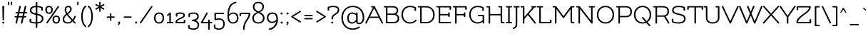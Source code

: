 SplineFontDB: 3.0
FontName: Flamenco-Regular
FullName: Flamenco
FamilyName: Flamenco
Weight: Book
Copyright: Copyright (c) 2011 by LatinoType Limitada (info@latinotype.com),  with Reserved Font Names "Flamenco"
Version: 1.002
ItalicAngle: 0
UnderlinePosition: -50
UnderlineWidth: 50
Ascent: 800
Descent: 200
sfntRevision: 0x00010083
LayerCount: 2
Layer: 0 1 "Back"  1
Layer: 1 1 "Fore"  0
XUID: [1021 770 1265826006 13104038]
FSType: 0
OS2Version: 2
OS2_WeightWidthSlopeOnly: 0
OS2_UseTypoMetrics: 1
CreationTime: 1326410105
ModificationTime: 1326407125
PfmFamily: 17
TTFWeight: 400
TTFWidth: 5
LineGap: 0
VLineGap: 0
Panose: 2 0 0 0 0 0 0 0 0 0
OS2TypoAscent: 0
OS2TypoAOffset: 1
OS2TypoDescent: -31
OS2TypoDOffset: 1
OS2TypoLinegap: 0
OS2WinAscent: 0
OS2WinAOffset: 1
OS2WinDescent: 2
OS2WinDOffset: 1
HheadAscent: 0
HheadAOffset: 1
HheadDescent: -2
HheadDOffset: 1
OS2SubXSize: 700
OS2SubYSize: 650
OS2SubXOff: 0
OS2SubYOff: 140
OS2SupXSize: 700
OS2SupYSize: 650
OS2SupXOff: 0
OS2SupYOff: 477
OS2StrikeYSize: 50
OS2StrikeYPos: 250
OS2Vendor: 'Ltt '
OS2CodePages: 00000001.00000000
OS2UnicodeRanges: 8000002f.5000000a.00000000.00000000
Lookup: 258 0 0 "'kern' Horizontal Kerning in Latin lookup 0"  {"'kern' Horizontal Kerning in Latin lookup 0 subtable"  } ['kern' ('DFLT' <'dflt' > 'latn' <'dflt' > ) ]
DEI: 91125
TtTable: prep
PUSHW_1
 511
SCANCTRL
PUSHB_1
 4
SCANTYPE
EndTTInstrs
ShortTable: maxp 16
  1
  0
  232
  207
  17
  0
  0
  2
  0
  1
  1
  0
  64
  0
  0
  0
EndShort
LangName: 1033 "" "" "" "LucianoVergara: Flamenco: 2011" "" "Version 1.002" "" "Flamenco is a trademark of LatinoType Limitada" "Luciano Vergara" "Luciano Vergara" "" "www.latinotype.com" "www.latinotype.com" "This Font Software is licensed under the SIL Open Font License, Version 1.1. This license is available with a FAQ at: http://scripts.sil.org/OFL" "http://scripts.sil.org/OFL" 
GaspTable: 1 65535 15 1
Encoding: UnicodeBmp
UnicodeInterp: none
NameList: Adobe Glyph List
DisplaySize: -24
AntiAlias: 1
FitToEm: 1
BeginChars: 65539 232

StartChar: .notdef
Encoding: 65536 -1 0
Width: 230
Flags: W
LayerCount: 2
EndChar

StartChar: .null
Encoding: 65537 -1 1
Width: 0
Flags: W
LayerCount: 2
EndChar

StartChar: nonmarkingreturn
Encoding: 65538 -1 2
Width: 333
Flags: W
LayerCount: 2
EndChar

StartChar: space
Encoding: 32 32 3
Width: 220
GlyphClass: 2
Flags: W
LayerCount: 2
EndChar

StartChar: exclam
Encoding: 33 33 4
Width: 228
GlyphClass: 2
Flags: W
LayerCount: 2
Fore
SplineSet
80 24 m 128,-1,1
 80 38 80 38 89 47.5 c 128,-1,2
 98 57 98 57 114 57 c 128,-1,3
 130 57 130 57 139 47.5 c 128,-1,4
 148 38 148 38 148 24 c 128,-1,5
 148 10 148 10 139 0 c 128,-1,6
 130 -10 130 -10 114 -10 c 128,-1,7
 98 -10 98 -10 89 0 c 128,-1,0
 80 10 80 10 80 24 c 128,-1,1
114 618 m 128,-1,9
 128 618 128 618 137 611.5 c 128,-1,10
 146 605 146 605 146 595 c 2,11,-1
 137 119 l 2,12,13
 137 110 137 110 130.5 104 c 128,-1,14
 124 98 124 98 114 98 c 128,-1,15
 104 98 104 98 97.5 104 c 128,-1,16
 91 110 91 110 91 119 c 2,17,-1
 82 595 l 2,18,19
 82 605 82 605 91 611.5 c 128,-1,8
 100 618 100 618 114 618 c 128,-1,9
EndSplineSet
EndChar

StartChar: quotedbl
Encoding: 34 34 5
Width: 250
GlyphClass: 2
Flags: W
LayerCount: 2
Fore
SplineSet
57.5 754 m 128,-1,1
 65 760 65 760 76.5 760 c 128,-1,2
 88 760 88 760 95.5 754 c 128,-1,3
 103 748 103 748 102 737 c 2,4,-1
 94 655 l 2,5,6
 92 636 92 636 76.5 636 c 128,-1,7
 61 636 61 636 59 655 c 2,8,-1
 51 737 l 2,9,0
 50 748 50 748 57.5 754 c 128,-1,1
154.5 754 m 128,-1,11
 162 760 162 760 173.5 760 c 128,-1,12
 185 760 185 760 192.5 754 c 128,-1,13
 200 748 200 748 199 737 c 2,14,-1
 191 655 l 2,15,16
 189 636 189 636 173.5 636 c 128,-1,17
 158 636 158 636 156 655 c 2,18,-1
 148 737 l 2,19,10
 147 748 147 748 154.5 754 c 128,-1,11
EndSplineSet
Kerns2: 225 -104 "'kern' Horizontal Kerning in Latin lookup 0 subtable"  224 -121 "'kern' Horizontal Kerning in Latin lookup 0 subtable"  218 -125 "'kern' Horizontal Kerning in Latin lookup 0 subtable"  215 -99 "'kern' Horizontal Kerning in Latin lookup 0 subtable"  28 -115 "'kern' Horizontal Kerning in Latin lookup 0 subtable"  26 -100 "'kern' Horizontal Kerning in Latin lookup 0 subtable"  24 -111 "'kern' Horizontal Kerning in Latin lookup 0 subtable"  23 -125 "'kern' Horizontal Kerning in Latin lookup 0 subtable"  22 -113 "'kern' Horizontal Kerning in Latin lookup 0 subtable"  21 -109 "'kern' Horizontal Kerning in Latin lookup 0 subtable"  20 -111 "'kern' Horizontal Kerning in Latin lookup 0 subtable"  19 -117 "'kern' Horizontal Kerning in Latin lookup 0 subtable"  18 -98 "'kern' Horizontal Kerning in Latin lookup 0 subtable"  17 -97 "'kern' Horizontal Kerning in Latin lookup 0 subtable"  16 -119 "'kern' Horizontal Kerning in Latin lookup 0 subtable"  15 -99 "'kern' Horizontal Kerning in Latin lookup 0 subtable" 
EndChar

StartChar: numbersign
Encoding: 35 35 6
Width: 514
GlyphClass: 2
Flags: W
LayerCount: 2
Fore
SplineSet
458 354 m 2,0,-1
 389 354 l 1,1,-1
 367 255 l 1,2,-1
 424 255 l 2,3,4
 434 255 434 255 440.5 248 c 128,-1,5
 447 241 447 241 447 231 c 128,-1,6
 447 221 447 221 440.5 214.5 c 128,-1,7
 434 208 434 208 424 208 c 2,8,-1
 356 208 l 1,9,-1
 311 7 l 2,10,11
 308 -10 308 -10 291 -10 c 128,-1,12
 274 -10 274 -10 265 -1.5 c 128,-1,13
 256 7 256 7 259 19 c 2,14,-1
 302 208 l 1,15,-1
 167 208 l 1,16,-1
 122 7 l 2,17,18
 119 -10 119 -10 102 -10 c 128,-1,19
 85 -10 85 -10 76 -1.5 c 128,-1,20
 67 7 67 7 70 19 c 2,21,-1
 113 208 l 1,22,-1
 56 208 l 2,23,24
 46 208 46 208 39.5 214.5 c 128,-1,25
 33 221 33 221 33 231 c 128,-1,26
 33 241 33 241 39.5 248 c 128,-1,27
 46 255 46 255 56 255 c 2,28,-1
 123 255 l 1,29,-1
 146 354 l 1,30,-1
 90 354 l 2,31,32
 80 354 80 354 73.5 360.5 c 128,-1,33
 67 367 67 367 67 377 c 128,-1,34
 67 387 67 387 73.5 394 c 128,-1,35
 80 401 80 401 90 401 c 2,36,-1
 156 401 l 1,37,-1
 202 601 l 2,38,39
 205 618 205 618 221 618 c 128,-1,40
 237 618 237 618 247 610 c 128,-1,41
 257 602 257 602 254 589 c 2,42,-1
 211 401 l 1,43,-1
 345 401 l 1,44,-1
 391 601 l 2,45,46
 394 618 394 618 410 618 c 128,-1,47
 426 618 426 618 436 610 c 128,-1,48
 446 602 446 602 443 589 c 2,49,-1
 400 401 l 1,50,-1
 458 401 l 2,51,52
 468 401 468 401 474.5 394 c 128,-1,53
 481 387 481 387 481 377 c 128,-1,54
 481 367 481 367 474.5 360.5 c 128,-1,55
 468 354 468 354 458 354 c 2,0,-1
200 354 m 1,56,-1
 178 255 l 1,57,-1
 312 255 l 1,58,-1
 335 354 l 1,59,-1
 200 354 l 1,56,-1
EndSplineSet
Kerns2: 23 -21 "'kern' Horizontal Kerning in Latin lookup 0 subtable" 
EndChar

StartChar: dollar
Encoding: 36 36 7
Width: 553
GlyphClass: 2
Flags: W
LayerCount: 2
Fore
SplineSet
90 138 m 2,0,-1
 90 69 l 1,1,2
 150 39 150 39 255 37 c 1,3,-1
 255 299 l 1,4,5
 150 320 150 320 99 355 c 128,-1,6
 48 390 48 390 48 461 c 0,7,8
 48 610 48 610 255 617 c 1,9,-1
 255 727 l 2,10,11
 255 737 255 737 263 743.5 c 128,-1,12
 271 750 271 750 282 750 c 128,-1,13
 293 750 293 750 301 743.5 c 128,-1,14
 309 737 309 737 309 727 c 2,15,-1
 309 617 l 1,16,17
 415 612 415 612 486 573 c 0,18,19
 501 564 501 564 501 552 c 2,20,-1
 501 470 l 2,21,22
 501 460 501 460 493 453.5 c 128,-1,23
 485 447 485 447 474 447 c 128,-1,24
 463 447 463 447 455 453.5 c 128,-1,25
 447 460 447 460 447 470 c 2,26,-1
 447 539 l 1,27,28
 394 563 394 563 309 570 c 1,29,-1
 309 342 l 1,30,31
 465 309 465 309 504 235 c 0,32,33
 521 203 521 203 521 160 c 0,34,35
 521 89 521 89 466 44 c 128,-1,36
 411 -1 411 -1 309 -8 c 1,37,-1
 309 -141 l 2,38,39
 309 -151 309 -151 301 -157.5 c 128,-1,40
 293 -164 293 -164 282 -164 c 128,-1,41
 271 -164 271 -164 263 -157.5 c 128,-1,42
 255 -151 255 -151 255 -141 c 2,43,-1
 255 -10 l 1,44,45
 200 -8 200 -8 140 4 c 0,46,47
 36 26 36 26 36 56 c 2,48,-1
 36 138 l 2,49,50
 36 148 36 148 44 154.5 c 128,-1,51
 52 161 52 161 63 161 c 128,-1,52
 74 161 74 161 82 154.5 c 128,-1,53
 90 148 90 148 90 138 c 2,0,-1
425.5 77.5 m 128,-1,55
 467 109 467 109 467 161.5 c 128,-1,56
 467 214 467 214 427.5 241.5 c 128,-1,57
 388 269 388 269 309 287 c 1,58,-1
 309 39 l 1,59,54
 384 46 384 46 425.5 77.5 c 128,-1,55
102 461 m 0,60,61
 102 415 102 415 141 392 c 128,-1,62
 180 369 180 369 255 353 c 1,63,-1
 255 570 l 1,64,65
 102 563 102 563 102 461 c 0,60,61
EndSplineSet
Kerns2: 22 -10 "'kern' Horizontal Kerning in Latin lookup 0 subtable" 
EndChar

StartChar: percent
Encoding: 37 37 8
Width: 590
GlyphClass: 2
Flags: W
LayerCount: 2
Fore
SplineSet
518 29.5 m 128,-1,1
 483 -10 483 -10 422 -10 c 128,-1,2
 361 -10 361 -10 325.5 28.5 c 128,-1,3
 290 67 290 67 290 132.5 c 128,-1,4
 290 198 290 198 325.5 236 c 128,-1,5
 361 274 361 274 422.5 274 c 128,-1,6
 484 274 484 274 518.5 234 c 128,-1,7
 553 194 553 194 553 131.5 c 128,-1,0
 553 69 553 69 518 29.5 c 128,-1,1
479 202 m 128,-1,9
 458 228 458 228 421.5 228 c 128,-1,10
 385 228 385 228 364.5 202.5 c 128,-1,11
 344 177 344 177 344 132 c 128,-1,12
 344 87 344 87 364.5 61.5 c 128,-1,13
 385 36 385 36 421.5 36 c 128,-1,14
 458 36 458 36 479 62 c 128,-1,15
 500 88 500 88 500 132 c 128,-1,8
 500 176 500 176 479 202 c 128,-1,9
266 373.5 m 128,-1,17
 231 334 231 334 170 334 c 128,-1,18
 109 334 109 334 73.5 372.5 c 128,-1,19
 38 411 38 411 38 476.5 c 128,-1,20
 38 542 38 542 73.5 580 c 128,-1,21
 109 618 109 618 170.5 618 c 128,-1,22
 232 618 232 618 266.5 578 c 128,-1,23
 301 538 301 538 301 475.5 c 128,-1,16
 301 413 301 413 266 373.5 c 128,-1,17
227 546 m 128,-1,25
 206 572 206 572 169.5 572 c 128,-1,26
 133 572 133 572 112.5 546.5 c 128,-1,27
 92 521 92 521 92 476 c 128,-1,28
 92 431 92 431 112.5 405.5 c 128,-1,29
 133 380 133 380 169.5 380 c 128,-1,30
 206 380 206 380 227 406 c 128,-1,31
 248 432 248 432 248 476 c 128,-1,24
 248 520 248 520 227 546 c 128,-1,25
121 8 m 1,32,33
 114 -4 114 -4 105 -4 c 128,-1,34
 96 -4 96 -4 84 3 c 128,-1,35
 72 10 72 10 72 18 c 128,-1,36
 72 26 72 26 77 33 c 2,37,-1
 471 601 l 1,38,39
 478 613 478 613 487 613 c 128,-1,40
 496 613 496 613 508 606 c 128,-1,41
 520 599 520 599 520 590.5 c 128,-1,42
 520 582 520 582 515 576 c 2,43,-1
 121 8 l 1,32,33
EndSplineSet
EndChar

StartChar: ampersand
Encoding: 38 38 9
Width: 539
GlyphClass: 2
Flags: W
LayerCount: 2
Fore
SplineSet
128 226 m 128,-1,1
 102 185 102 185 102 138 c 128,-1,2
 102 91 102 91 134.5 63.5 c 128,-1,3
 167 36 167 36 231.5 36 c 128,-1,4
 296 36 296 36 362 98 c 1,5,6
 270 190 270 190 193 296 c 1,7,0
 154 267 154 267 128 226 c 128,-1,1
247 572 m 0,8,9
 214 572 214 572 195.5 554 c 128,-1,10
 177 536 177 536 174 521 c 128,-1,11
 171 506 171 506 171 490 c 0,12,13
 171 430 171 430 209 363 c 1,14,15
 249 392 249 392 279 428.5 c 128,-1,16
 309 465 309 465 309 497 c 0,17,18
 309 572 309 572 247 572 c 0,8,9
505 241 m 0,19,20
 505 237 505 237 504 232 c 0,21,22
 486 169 486 169 428 99 c 1,23,-1
 499 29 l 2,24,25
 505 22 505 22 505 12 c 128,-1,26
 505 2 505 2 496.5 -4 c 128,-1,27
 488 -10 488 -10 479 -10 c 128,-1,28
 470 -10 470 -10 460 -1 c 2,29,-1
 393 64 l 1,30,31
 312 -10 312 -10 227 -10 c 128,-1,32
 142 -10 142 -10 95 30 c 128,-1,33
 48 70 48 70 48 143 c 0,34,35
 48 242 48 242 167 333 c 1,36,37
 117 415 117 415 117 482 c 128,-1,38
 117 549 117 549 152 583.5 c 128,-1,39
 187 618 187 618 244.5 618 c 128,-1,40
 302 618 302 618 332 584 c 128,-1,41
 362 550 362 550 362 495 c 0,42,43
 362 416 362 416 234 326 c 1,44,45
 305 227 305 227 394 135 c 1,46,47
 434 186 434 186 454 246 c 0,48,49
 458 257 458 257 467.5 262 c 128,-1,50
 477 267 477 267 487 263 c 0,51,52
 505 257 505 257 505 241 c 0,19,20
EndSplineSet
Kerns2: 214 -45 "'kern' Horizontal Kerning in Latin lookup 0 subtable"  136 11 "'kern' Horizontal Kerning in Latin lookup 0 subtable"  60 -33 "'kern' Horizontal Kerning in Latin lookup 0 subtable"  58 -18 "'kern' Horizontal Kerning in Latin lookup 0 subtable"  57 -20 "'kern' Horizontal Kerning in Latin lookup 0 subtable"  55 -30 "'kern' Horizontal Kerning in Latin lookup 0 subtable"  10 -50 "'kern' Horizontal Kerning in Latin lookup 0 subtable" 
EndChar

StartChar: quotesingle
Encoding: 39 39 10
Width: 153
GlyphClass: 2
Flags: W
LayerCount: 2
Fore
SplineSet
57.5 754 m 128,-1,1
 65 760 65 760 76.5 760 c 128,-1,2
 88 760 88 760 95.5 754 c 128,-1,3
 103 748 103 748 102 737 c 2,4,-1
 94 655 l 2,5,6
 92 636 92 636 76.5 636 c 128,-1,7
 61 636 61 636 59 655 c 2,8,-1
 51 737 l 2,9,0
 50 748 50 748 57.5 754 c 128,-1,1
EndSplineSet
Kerns2: 225 -77 "'kern' Horizontal Kerning in Latin lookup 0 subtable"  224 -77 "'kern' Horizontal Kerning in Latin lookup 0 subtable"  161 1 "'kern' Horizontal Kerning in Latin lookup 0 subtable"  136 -75 "'kern' Horizontal Kerning in Latin lookup 0 subtable"  112 -35 "'kern' Horizontal Kerning in Latin lookup 0 subtable"  93 -16 "'kern' Horizontal Kerning in Latin lookup 0 subtable"  92 -16 "'kern' Horizontal Kerning in Latin lookup 0 subtable"  91 -15 "'kern' Horizontal Kerning in Latin lookup 0 subtable"  90 -16 "'kern' Horizontal Kerning in Latin lookup 0 subtable"  89 -16 "'kern' Horizontal Kerning in Latin lookup 0 subtable"  87 -10 "'kern' Horizontal Kerning in Latin lookup 0 subtable"  86 -19 "'kern' Horizontal Kerning in Latin lookup 0 subtable"  82 -20 "'kern' Horizontal Kerning in Latin lookup 0 subtable"  78 1 "'kern' Horizontal Kerning in Latin lookup 0 subtable"  75 7 "'kern' Horizontal Kerning in Latin lookup 0 subtable"  74 -20 "'kern' Horizontal Kerning in Latin lookup 0 subtable"  71 -9 "'kern' Horizontal Kerning in Latin lookup 0 subtable"  69 7 "'kern' Horizontal Kerning in Latin lookup 0 subtable"  68 -18 "'kern' Horizontal Kerning in Latin lookup 0 subtable"  54 -17 "'kern' Horizontal Kerning in Latin lookup 0 subtable"  52 -40 "'kern' Horizontal Kerning in Latin lookup 0 subtable"  50 -40 "'kern' Horizontal Kerning in Latin lookup 0 subtable"  38 -39 "'kern' Horizontal Kerning in Latin lookup 0 subtable"  36 -47 "'kern' Horizontal Kerning in Latin lookup 0 subtable"  35 -65 "'kern' Horizontal Kerning in Latin lookup 0 subtable"  29 -10 "'kern' Horizontal Kerning in Latin lookup 0 subtable"  28 -77 "'kern' Horizontal Kerning in Latin lookup 0 subtable"  26 -77 "'kern' Horizontal Kerning in Latin lookup 0 subtable"  25 -17 "'kern' Horizontal Kerning in Latin lookup 0 subtable"  24 -77 "'kern' Horizontal Kerning in Latin lookup 0 subtable"  23 -77 "'kern' Horizontal Kerning in Latin lookup 0 subtable"  22 -77 "'kern' Horizontal Kerning in Latin lookup 0 subtable"  21 -77 "'kern' Horizontal Kerning in Latin lookup 0 subtable"  20 -77 "'kern' Horizontal Kerning in Latin lookup 0 subtable"  19 -77 "'kern' Horizontal Kerning in Latin lookup 0 subtable"  18 -77 "'kern' Horizontal Kerning in Latin lookup 0 subtable"  17 -77 "'kern' Horizontal Kerning in Latin lookup 0 subtable"  16 -77 "'kern' Horizontal Kerning in Latin lookup 0 subtable"  9 -27 "'kern' Horizontal Kerning in Latin lookup 0 subtable" 
EndChar

StartChar: parenleft
Encoding: 40 40 11
Width: 251
GlyphClass: 2
Flags: W
LayerCount: 2
Fore
SplineSet
45 244 m 128,-1,1
 45 365 45 365 83 471 c 128,-1,2
 121 577 121 577 190 621 c 0,3,4
 197 626 197 626 205.5 626 c 128,-1,5
 214 626 214 626 220 616.5 c 128,-1,6
 226 607 226 607 226 598.5 c 128,-1,7
 226 590 226 590 215 582 c 0,8,9
 164 544 164 544 131.5 447 c 128,-1,10
 99 350 99 350 99 244 c 128,-1,11
 99 138 99 138 131.5 41 c 128,-1,12
 164 -56 164 -56 215 -94 c 0,13,14
 226 -102 226 -102 226 -110.5 c 128,-1,15
 226 -119 226 -119 220 -128.5 c 128,-1,16
 214 -138 214 -138 205.5 -138 c 128,-1,17
 197 -138 197 -138 190 -133 c 0,18,19
 121 -89 121 -89 83 17 c 128,-1,0
 45 123 45 123 45 244 c 128,-1,1
EndSplineSet
Kerns2: 93 -18 "'kern' Horizontal Kerning in Latin lookup 0 subtable"  92 -15 "'kern' Horizontal Kerning in Latin lookup 0 subtable"  91 -15 "'kern' Horizontal Kerning in Latin lookup 0 subtable"  90 -26 "'kern' Horizontal Kerning in Latin lookup 0 subtable"  89 -25 "'kern' Horizontal Kerning in Latin lookup 0 subtable"  87 -17 "'kern' Horizontal Kerning in Latin lookup 0 subtable"  86 -21 "'kern' Horizontal Kerning in Latin lookup 0 subtable"  82 -27 "'kern' Horizontal Kerning in Latin lookup 0 subtable"  81 -10 "'kern' Horizontal Kerning in Latin lookup 0 subtable"  71 -26 "'kern' Horizontal Kerning in Latin lookup 0 subtable"  68 -23 "'kern' Horizontal Kerning in Latin lookup 0 subtable"  58 8 "'kern' Horizontal Kerning in Latin lookup 0 subtable"  52 -19 "'kern' Horizontal Kerning in Latin lookup 0 subtable"  50 -18 "'kern' Horizontal Kerning in Latin lookup 0 subtable"  38 -18 "'kern' Horizontal Kerning in Latin lookup 0 subtable"  28 -23 "'kern' Horizontal Kerning in Latin lookup 0 subtable"  26 -21 "'kern' Horizontal Kerning in Latin lookup 0 subtable"  23 -16 "'kern' Horizontal Kerning in Latin lookup 0 subtable"  21 -18 "'kern' Horizontal Kerning in Latin lookup 0 subtable"  20 -18 "'kern' Horizontal Kerning in Latin lookup 0 subtable"  19 -26 "'kern' Horizontal Kerning in Latin lookup 0 subtable"  11 -11 "'kern' Horizontal Kerning in Latin lookup 0 subtable" 
EndChar

StartChar: parenright
Encoding: 41 41 12
Width: 251
GlyphClass: 2
Flags: W
LayerCount: 2
Fore
SplineSet
206 244 m 128,-1,1
 206 123 206 123 168 17 c 128,-1,2
 130 -89 130 -89 61 -133 c 0,3,4
 54 -138 54 -138 45.5 -138 c 128,-1,5
 37 -138 37 -138 31 -128.5 c 128,-1,6
 25 -119 25 -119 25 -110.5 c 128,-1,7
 25 -102 25 -102 36 -94 c 0,8,9
 87 -56 87 -56 119.5 41 c 128,-1,10
 152 138 152 138 152 244 c 128,-1,11
 152 350 152 350 119.5 447 c 128,-1,12
 87 544 87 544 36 582 c 0,13,14
 25 590 25 590 25 598.5 c 128,-1,15
 25 607 25 607 31 616.5 c 128,-1,16
 37 626 37 626 45.5 626 c 128,-1,17
 54 626 54 626 61 621 c 0,18,19
 130 577 130 577 168 471 c 128,-1,0
 206 365 206 365 206 244 c 128,-1,1
EndSplineSet
Kerns2: 96 -14 "'kern' Horizontal Kerning in Latin lookup 0 subtable"  12 -11 "'kern' Horizontal Kerning in Latin lookup 0 subtable" 
EndChar

StartChar: asterisk
Encoding: 42 42 13
Width: 402
GlyphClass: 2
Flags: W
LayerCount: 2
Fore
SplineSet
178 737 m 2,0,1
 178 747 178 747 185 753.5 c 128,-1,2
 192 760 192 760 202 760 c 128,-1,3
 212 760 212 760 218.5 753.5 c 128,-1,4
 225 747 225 747 225 737 c 2,5,-1
 225 622 l 1,6,-1
 324 679 l 2,7,8
 331 682 331 682 339.5 682 c 128,-1,9
 348 682 348 682 353.5 673 c 128,-1,10
 359 664 359 664 359 659 c 0,11,12
 359 645 359 645 348 638 c 2,13,-1
 249 582 l 1,14,-1
 347 527 l 2,15,16
 360 519 360 519 360 511 c 128,-1,17
 360 503 360 503 355 496 c 1,18,19
 348 482 348 482 339.5 482 c 128,-1,20
 331 482 331 482 324 486 c 2,21,-1
 225 542 l 1,22,-1
 225 428 l 2,23,24
 225 418 225 418 218.5 411.5 c 128,-1,25
 212 405 212 405 202 405 c 128,-1,26
 192 405 192 405 185 411.5 c 128,-1,27
 178 418 178 418 178 428 c 2,28,-1
 178 541 l 1,29,-1
 79 485 l 2,30,31
 72 481 72 481 63 481 c 128,-1,32
 54 481 54 481 49 491.5 c 128,-1,33
 44 502 44 502 44 510 c 128,-1,34
 44 518 44 518 56 526 c 2,35,-1
 154 582 l 1,36,-1
 55 639 l 2,37,38
 42 646 42 646 42 654.5 c 128,-1,39
 42 663 42 663 47 671 c 128,-1,40
 52 679 52 679 61 681.5 c 128,-1,41
 70 684 70 684 78 679 c 2,42,-1
 178 622 l 1,43,-1
 178 737 l 2,0,1
EndSplineSet
Kerns2: 136 -66 "'kern' Horizontal Kerning in Latin lookup 0 subtable"  74 -8 "'kern' Horizontal Kerning in Latin lookup 0 subtable"  71 -10 "'kern' Horizontal Kerning in Latin lookup 0 subtable"  60 17 "'kern' Horizontal Kerning in Latin lookup 0 subtable"  58 17 "'kern' Horizontal Kerning in Latin lookup 0 subtable"  57 7 "'kern' Horizontal Kerning in Latin lookup 0 subtable"  56 12 "'kern' Horizontal Kerning in Latin lookup 0 subtable"  55 7 "'kern' Horizontal Kerning in Latin lookup 0 subtable"  45 15 "'kern' Horizontal Kerning in Latin lookup 0 subtable"  44 12 "'kern' Horizontal Kerning in Latin lookup 0 subtable"  43 5 "'kern' Horizontal Kerning in Latin lookup 0 subtable"  36 -42 "'kern' Horizontal Kerning in Latin lookup 0 subtable" 
EndChar

StartChar: plus
Encoding: 43 43 14
Width: 363
GlyphClass: 2
Flags: W
LayerCount: 2
Fore
SplineSet
204 336 m 2,0,-1
 204 243 l 1,1,-1
 298 243 l 2,2,3
 308 243 308 243 314.5 236 c 128,-1,4
 321 229 321 229 321 219 c 128,-1,5
 321 209 321 209 314.5 202.5 c 128,-1,6
 308 196 308 196 298 196 c 2,7,-1
 204 196 l 1,8,-1
 204 103 l 2,9,10
 204 93 204 93 197.5 86.5 c 128,-1,11
 191 80 191 80 181 80 c 128,-1,12
 171 80 171 80 164 86.5 c 128,-1,13
 157 93 157 93 157 103 c 2,14,-1
 157 196 l 1,15,-1
 65 196 l 2,16,17
 55 196 55 196 48.5 202.5 c 128,-1,18
 42 209 42 209 42 219 c 128,-1,19
 42 229 42 229 48.5 236 c 128,-1,20
 55 243 55 243 65 243 c 2,21,-1
 157 243 l 1,22,-1
 157 336 l 2,23,24
 157 346 157 346 164 352.5 c 128,-1,25
 171 359 171 359 181 359 c 128,-1,26
 191 359 191 359 197.5 352.5 c 128,-1,27
 204 346 204 346 204 336 c 2,0,-1
EndSplineSet
Kerns2: 23 -19 "'kern' Horizontal Kerning in Latin lookup 0 subtable" 
EndChar

StartChar: comma
Encoding: 44 44 15
Width: 198
GlyphClass: 2
Flags: W
LayerCount: 2
Fore
SplineSet
63 26 m 0,0,1
 63 41 63 41 72.5 51.5 c 128,-1,2
 82 62 82 62 99 62 c 128,-1,3
 116 62 116 62 126 51.5 c 128,-1,4
 136 41 136 41 136 26 c 0,5,6
 136 -11 136 -11 112 -41 c 128,-1,7
 88 -71 88 -71 67 -71 c 0,8,9
 56 -71 56 -71 56 -62 c 0,10,11
 56 -56 56 -56 63 -50 c 0,12,13
 82 -35 82 -35 88 -8 c 1,14,15
 63 -2 63 -2 63 26 c 0,0,1
EndSplineSet
Kerns2: 217 -99 "'kern' Horizontal Kerning in Latin lookup 0 subtable"  216 -99 "'kern' Horizontal Kerning in Latin lookup 0 subtable"  5 -99 "'kern' Horizontal Kerning in Latin lookup 0 subtable" 
EndChar

StartChar: hyphen
Encoding: 45 45 16
Width: 399
GlyphClass: 2
Flags: W
LayerCount: 2
Fore
SplineSet
316 196 m 2,0,-1
 83 196 l 2,1,2
 73 196 73 196 66.5 202.5 c 128,-1,3
 60 209 60 209 60 219 c 128,-1,4
 60 229 60 229 66.5 236 c 128,-1,5
 73 243 73 243 83 243 c 2,6,-1
 316 243 l 2,7,8
 326 243 326 243 332.5 236 c 128,-1,9
 339 229 339 229 339 219 c 128,-1,10
 339 209 339 209 332.5 202.5 c 128,-1,11
 326 196 326 196 316 196 c 2,0,-1
EndSplineSet
Kerns2: 214 -88 "'kern' Horizontal Kerning in Latin lookup 0 subtable"  92 -12 "'kern' Horizontal Kerning in Latin lookup 0 subtable"  91 -19 "'kern' Horizontal Kerning in Latin lookup 0 subtable"  90 -10 "'kern' Horizontal Kerning in Latin lookup 0 subtable"  89 -12 "'kern' Horizontal Kerning in Latin lookup 0 subtable"  87 -15 "'kern' Horizontal Kerning in Latin lookup 0 subtable"  73 -16 "'kern' Horizontal Kerning in Latin lookup 0 subtable"  60 -54 "'kern' Horizontal Kerning in Latin lookup 0 subtable"  59 -10 "'kern' Horizontal Kerning in Latin lookup 0 subtable"  58 -23 "'kern' Horizontal Kerning in Latin lookup 0 subtable"  57 -27 "'kern' Horizontal Kerning in Latin lookup 0 subtable"  55 -64 "'kern' Horizontal Kerning in Latin lookup 0 subtable"  23 -17 "'kern' Horizontal Kerning in Latin lookup 0 subtable"  10 -77 "'kern' Horizontal Kerning in Latin lookup 0 subtable"  5 -119 "'kern' Horizontal Kerning in Latin lookup 0 subtable" 
EndChar

StartChar: period
Encoding: 46 46 17
Width: 193
GlyphClass: 2
Flags: W
LayerCount: 2
Fore
SplineSet
60 26 m 128,-1,1
 60 41 60 41 69.5 51.5 c 128,-1,2
 79 62 79 62 96 62 c 128,-1,3
 113 62 113 62 123 51.5 c 128,-1,4
 133 41 133 41 133 26 c 128,-1,5
 133 11 133 11 123 0.5 c 128,-1,6
 113 -10 113 -10 96 -10 c 128,-1,7
 79 -10 79 -10 69.5 0.5 c 128,-1,0
 60 11 60 11 60 26 c 128,-1,1
EndSplineSet
Kerns2: 217 -97 "'kern' Horizontal Kerning in Latin lookup 0 subtable"  216 -97 "'kern' Horizontal Kerning in Latin lookup 0 subtable"  214 -88 "'kern' Horizontal Kerning in Latin lookup 0 subtable"  213 -87 "'kern' Horizontal Kerning in Latin lookup 0 subtable"  92 -33 "'kern' Horizontal Kerning in Latin lookup 0 subtable"  90 -24 "'kern' Horizontal Kerning in Latin lookup 0 subtable"  89 -32 "'kern' Horizontal Kerning in Latin lookup 0 subtable"  87 -11 "'kern' Horizontal Kerning in Latin lookup 0 subtable"  73 -9 "'kern' Horizontal Kerning in Latin lookup 0 subtable"  60 -64 "'kern' Horizontal Kerning in Latin lookup 0 subtable"  58 -53 "'kern' Horizontal Kerning in Latin lookup 0 subtable"  57 -58 "'kern' Horizontal Kerning in Latin lookup 0 subtable"  56 -14 "'kern' Horizontal Kerning in Latin lookup 0 subtable"  55 -66 "'kern' Horizontal Kerning in Latin lookup 0 subtable"  52 -19 "'kern' Horizontal Kerning in Latin lookup 0 subtable"  50 -19 "'kern' Horizontal Kerning in Latin lookup 0 subtable"  38 -18 "'kern' Horizontal Kerning in Latin lookup 0 subtable"  26 -38 "'kern' Horizontal Kerning in Latin lookup 0 subtable"  25 -14 "'kern' Horizontal Kerning in Latin lookup 0 subtable"  22 -15 "'kern' Horizontal Kerning in Latin lookup 0 subtable"  10 -77 "'kern' Horizontal Kerning in Latin lookup 0 subtable"  5 -97 "'kern' Horizontal Kerning in Latin lookup 0 subtable" 
EndChar

StartChar: slash
Encoding: 47 47 18
Width: 496
GlyphClass: 2
Flags: W
LayerCount: 2
Fore
SplineSet
73 8 m 1,0,1
 66 -4 66 -4 57 -4 c 128,-1,2
 48 -4 48 -4 36 3 c 128,-1,3
 24 10 24 10 24 18 c 128,-1,4
 24 26 24 26 29 33 c 2,5,-1
 423 601 l 1,6,7
 430 613 430 613 439 613 c 128,-1,8
 448 613 448 613 460 606 c 128,-1,9
 472 599 472 599 472 590.5 c 128,-1,10
 472 582 472 582 467 576 c 2,11,-1
 73 8 l 1,0,1
EndSplineSet
Kerns2: 136 -66 "'kern' Horizontal Kerning in Latin lookup 0 subtable"  93 -25 "'kern' Horizontal Kerning in Latin lookup 0 subtable"  92 -22 "'kern' Horizontal Kerning in Latin lookup 0 subtable"  91 -20 "'kern' Horizontal Kerning in Latin lookup 0 subtable"  90 -23 "'kern' Horizontal Kerning in Latin lookup 0 subtable"  89 -22 "'kern' Horizontal Kerning in Latin lookup 0 subtable"  87 -11 "'kern' Horizontal Kerning in Latin lookup 0 subtable"  86 -32 "'kern' Horizontal Kerning in Latin lookup 0 subtable"  82 -37 "'kern' Horizontal Kerning in Latin lookup 0 subtable"  74 -37 "'kern' Horizontal Kerning in Latin lookup 0 subtable"  71 -37 "'kern' Horizontal Kerning in Latin lookup 0 subtable"  68 -31 "'kern' Horizontal Kerning in Latin lookup 0 subtable"  60 6 "'kern' Horizontal Kerning in Latin lookup 0 subtable"  57 6 "'kern' Horizontal Kerning in Latin lookup 0 subtable"  52 -13 "'kern' Horizontal Kerning in Latin lookup 0 subtable"  50 -13 "'kern' Horizontal Kerning in Latin lookup 0 subtable"  38 -13 "'kern' Horizontal Kerning in Latin lookup 0 subtable"  36 -40 "'kern' Horizontal Kerning in Latin lookup 0 subtable"  28 -34 "'kern' Horizontal Kerning in Latin lookup 0 subtable"  26 -19 "'kern' Horizontal Kerning in Latin lookup 0 subtable"  24 -34 "'kern' Horizontal Kerning in Latin lookup 0 subtable"  23 -64 "'kern' Horizontal Kerning in Latin lookup 0 subtable"  22 -34 "'kern' Horizontal Kerning in Latin lookup 0 subtable"  21 -27 "'kern' Horizontal Kerning in Latin lookup 0 subtable"  20 -28 "'kern' Horizontal Kerning in Latin lookup 0 subtable"  19 -34 "'kern' Horizontal Kerning in Latin lookup 0 subtable"  18 -228 "'kern' Horizontal Kerning in Latin lookup 0 subtable" 
EndChar

StartChar: zero
Encoding: 48 48 19
Width: 450
GlyphClass: 2
Flags: W
LayerCount: 2
Fore
SplineSet
315 77.5 m 128,-1,1
 347 119 347 119 347 187.5 c 128,-1,2
 347 256 347 256 315 297 c 128,-1,3
 283 338 283 338 224 338 c 128,-1,4
 165 338 165 338 133 297 c 128,-1,5
 101 256 101 256 101 187.5 c 128,-1,6
 101 119 101 119 133 77.5 c 128,-1,7
 165 36 165 36 224 36 c 128,-1,0
 283 36 283 36 315 77.5 c 128,-1,1
48 188 m 128,-1,9
 48 276 48 276 94.5 330 c 128,-1,10
 141 384 141 384 224.5 384 c 128,-1,11
 308 384 308 384 354.5 330 c 128,-1,12
 401 276 401 276 401 187.5 c 128,-1,13
 401 99 401 99 354.5 44.5 c 128,-1,14
 308 -10 308 -10 224.5 -10 c 128,-1,15
 141 -10 141 -10 94.5 45 c 128,-1,8
 48 100 48 100 48 188 c 128,-1,9
EndSplineSet
Kerns2: 114 -10 "'kern' Horizontal Kerning in Latin lookup 0 subtable"  96 -27 "'kern' Horizontal Kerning in Latin lookup 0 subtable"  64 -25 "'kern' Horizontal Kerning in Latin lookup 0 subtable"  63 -30 "'kern' Horizontal Kerning in Latin lookup 0 subtable"  12 -26 "'kern' Horizontal Kerning in Latin lookup 0 subtable"  10 -77 "'kern' Horizontal Kerning in Latin lookup 0 subtable"  5 -117 "'kern' Horizontal Kerning in Latin lookup 0 subtable" 
EndChar

StartChar: one
Encoding: 49 49 20
Width: 302
GlyphClass: 2
Flags: W
LayerCount: 2
Fore
SplineSet
163 384 m 0,0,1
 189 384 189 384 189 363 c 2,2,-1
 189 47 l 1,3,-1
 255 47 l 2,4,5
 265 47 265 47 271.5 40 c 128,-1,6
 278 33 278 33 278 23 c 128,-1,7
 278 13 278 13 271.5 6.5 c 128,-1,8
 265 0 265 0 255 0 c 2,9,-1
 69 0 l 2,10,11
 59 0 59 0 52.5 6.5 c 128,-1,12
 46 13 46 13 46 23 c 128,-1,13
 46 33 46 33 52.5 40 c 128,-1,14
 59 47 59 47 69 47 c 2,15,-1
 135 47 l 1,16,-1
 135 300 l 1,17,18
 98 265 98 265 74 265 c 0,19,20
 64 265 64 265 57.5 271 c 128,-1,21
 51 277 51 277 51 290 c 128,-1,22
 51 303 51 303 65 309 c 0,23,24
 109 328 109 328 139 371 c 0,25,26
 149 384 149 384 163 384 c 0,0,1
EndSplineSet
Kerns2: 114 -10 "'kern' Horizontal Kerning in Latin lookup 0 subtable"  96 -33 "'kern' Horizontal Kerning in Latin lookup 0 subtable"  64 -23 "'kern' Horizontal Kerning in Latin lookup 0 subtable"  63 -37 "'kern' Horizontal Kerning in Latin lookup 0 subtable"  22 -14 "'kern' Horizontal Kerning in Latin lookup 0 subtable"  16 -12 "'kern' Horizontal Kerning in Latin lookup 0 subtable"  12 -13 "'kern' Horizontal Kerning in Latin lookup 0 subtable"  10 -77 "'kern' Horizontal Kerning in Latin lookup 0 subtable"  5 -116 "'kern' Horizontal Kerning in Latin lookup 0 subtable" 
EndChar

StartChar: two
Encoding: 50 50 21
Width: 448
GlyphClass: 2
Flags: W
LayerCount: 2
Fore
SplineSet
341 46 m 1,0,-1
 341 105 l 2,1,2
 341 115 341 115 349 121.5 c 128,-1,3
 357 128 357 128 368 128 c 128,-1,4
 379 128 379 128 387 121.5 c 128,-1,5
 395 115 395 115 395 105 c 2,6,-1
 395 22 l 2,7,8
 395 0 395 0 371 0 c 2,9,-1
 72 0 l 2,10,11
 48 0 48 0 48 25 c 128,-1,12
 48 50 48 50 58 73.5 c 128,-1,13
 68 97 68 97 81.5 113 c 128,-1,14
 95 129 95 129 121 146 c 0,15,16
 161 171 161 171 220.5 197.5 c 128,-1,17
 280 224 280 224 304.5 241.5 c 128,-1,18
 329 259 329 259 329 282 c 0,19,20
 329 338 329 338 219 338 c 0,21,22
 156 338 156 338 117 322 c 1,23,-1
 117 257 l 2,24,25
 117 247 117 247 109 240.5 c 128,-1,26
 101 234 101 234 90 234 c 128,-1,27
 79 234 79 234 71 240.5 c 128,-1,28
 63 247 63 247 63 257 c 2,29,-1
 63 336 l 2,30,31
 63 349 63 349 80 357 c 0,32,33
 136 384 136 384 219 384 c 0,34,35
 382 384 382 384 382 282 c 0,36,37
 382 235 382 235 338 206 c 0,38,39
 306 184 306 184 258 163 c 128,-1,40
 210 142 210 142 195 134.5 c 128,-1,41
 180 127 180 127 156 112 c 0,42,43
 113 87 113 87 103 46 c 1,44,-1
 341 46 l 1,0,-1
EndSplineSet
Kerns2: 96 -29 "'kern' Horizontal Kerning in Latin lookup 0 subtable"  64 -24 "'kern' Horizontal Kerning in Latin lookup 0 subtable"  63 -29 "'kern' Horizontal Kerning in Latin lookup 0 subtable"  12 -19 "'kern' Horizontal Kerning in Latin lookup 0 subtable"  10 -77 "'kern' Horizontal Kerning in Latin lookup 0 subtable"  5 -114 "'kern' Horizontal Kerning in Latin lookup 0 subtable" 
EndChar

StartChar: three
Encoding: 51 51 22
Width: 472
GlyphClass: 2
Flags: W
LayerCount: 2
Fore
SplineSet
194 78 m 0,0,1
 171 81 171 81 171 100.5 c 128,-1,2
 171 120 171 120 194 123 c 0,3,4
 364 144 364 144 364 240 c 0,5,6
 364 338 364 338 233 338 c 0,7,8
 159 338 159 338 110 311 c 1,9,-1
 110 244 l 2,10,11
 110 234 110 234 102 227.5 c 128,-1,12
 94 221 94 221 83 221 c 128,-1,13
 72 221 72 221 64 227.5 c 128,-1,14
 56 234 56 234 56 244 c 2,15,-1
 56 323 l 2,16,17
 56 336 56 336 75 347 c 0,18,19
 137 384 137 384 233 384 c 0,20,21
 417 384 417 384 417 240 c 0,22,23
 417 138 417 138 303 102 c 1,24,25
 430 61 430 61 430 -63 c 0,26,27
 430 -142 430 -142 379.5 -185.5 c 128,-1,28
 329 -229 329 -229 230 -229 c 0,29,30
 182 -229 182 -229 134 -216 c 128,-1,31
 86 -203 86 -203 57 -182 c 1,32,33
 44 -174 44 -174 44 -163 c 2,34,-1
 44 -82 l 2,35,36
 44 -72 44 -72 52 -65.5 c 128,-1,37
 60 -59 60 -59 71 -59 c 128,-1,38
 82 -59 82 -59 90 -65.5 c 128,-1,39
 98 -72 98 -72 98 -82 c 2,40,-1
 98 -151 l 1,41,42
 154 -183 154 -183 230 -183 c 0,43,44
 377 -183 377 -183 377 -62.5 c 128,-1,45
 377 58 377 58 194 78 c 0,0,1
EndSplineSet
Kerns2: 121 -16 "'kern' Horizontal Kerning in Latin lookup 0 subtable"  114 -35 "'kern' Horizontal Kerning in Latin lookup 0 subtable"  63 -36 "'kern' Horizontal Kerning in Latin lookup 0 subtable"  10 -77 "'kern' Horizontal Kerning in Latin lookup 0 subtable"  5 -119 "'kern' Horizontal Kerning in Latin lookup 0 subtable" 
EndChar

StartChar: four
Encoding: 52 52 23
Width: 429
GlyphClass: 2
Flags: W
LayerCount: 2
Fore
SplineSet
326 47 m 1,0,-1
 393 47 l 2,1,2
 403 47 403 47 409.5 40 c 128,-1,3
 416 33 416 33 416 23 c 128,-1,4
 416 13 416 13 409.5 6.5 c 128,-1,5
 403 0 403 0 393 0 c 2,6,-1
 326 0 l 1,7,-1
 326 -206 l 2,8,9
 326 -216 326 -216 318 -222.5 c 128,-1,10
 310 -229 310 -229 299 -229 c 128,-1,11
 288 -229 288 -229 280 -222.5 c 128,-1,12
 272 -216 272 -216 272 -206 c 2,13,-1
 272 0 l 1,14,-1
 38 0 l 2,15,16
 21 0 21 0 16 12 c 0,17,18
 13 18 13 18 13 23.5 c 128,-1,19
 13 29 13 29 17 35 c 2,20,-1
 208 370 l 2,21,22
 216 384 216 384 225 384 c 128,-1,23
 234 384 234 384 243 380 c 128,-1,24
 252 376 252 376 257 367 c 128,-1,25
 262 358 262 358 257 349 c 2,26,-1
 83 46 l 1,27,-1
 272 46 l 1,28,-1
 272 110 l 2,29,30
 272 120 272 120 280 126.5 c 128,-1,31
 288 133 288 133 299 133 c 128,-1,32
 310 133 310 133 318 126.5 c 128,-1,33
 326 120 326 120 326 110 c 2,34,-1
 326 47 l 1,0,-1
EndSplineSet
Kerns2: 226 13 "'kern' Horizontal Kerning in Latin lookup 0 subtable"  121 -46 "'kern' Horizontal Kerning in Latin lookup 0 subtable"  114 -57 "'kern' Horizontal Kerning in Latin lookup 0 subtable"  96 -17 "'kern' Horizontal Kerning in Latin lookup 0 subtable"  64 -14 "'kern' Horizontal Kerning in Latin lookup 0 subtable"  63 -55 "'kern' Horizontal Kerning in Latin lookup 0 subtable"  32 -18 "'kern' Horizontal Kerning in Latin lookup 0 subtable"  28 -10 "'kern' Horizontal Kerning in Latin lookup 0 subtable"  26 -32 "'kern' Horizontal Kerning in Latin lookup 0 subtable"  25 -10 "'kern' Horizontal Kerning in Latin lookup 0 subtable"  24 -12 "'kern' Horizontal Kerning in Latin lookup 0 subtable"  22 -18 "'kern' Horizontal Kerning in Latin lookup 0 subtable"  16 -37 "'kern' Horizontal Kerning in Latin lookup 0 subtable"  14 -30 "'kern' Horizontal Kerning in Latin lookup 0 subtable"  10 -77 "'kern' Horizontal Kerning in Latin lookup 0 subtable"  5 -125 "'kern' Horizontal Kerning in Latin lookup 0 subtable" 
EndChar

StartChar: five
Encoding: 53 53 24
Width: 468
GlyphClass: 2
Flags: W
LayerCount: 2
Fore
SplineSet
101 -62 m 2,0,-1
 101 -146 l 1,1,2
 159 -183 159 -183 230 -183 c 128,-1,3
 301 -183 301 -183 339 -137.5 c 128,-1,4
 377 -92 377 -92 377 -33 c 0,5,6
 377 129 377 129 225 129 c 0,7,8
 181 129 181 129 136.5 119 c 128,-1,9
 92 109 92 109 86 109 c 0,10,11
 66 109 66 109 66 124 c 2,12,-1
 66 353 l 2,13,14
 66 374 66 374 89 374 c 2,15,-1
 382 374 l 2,16,17
 392 374 392 374 398.5 367 c 128,-1,18
 405 360 405 360 405 350 c 128,-1,19
 405 340 405 340 398.5 333.5 c 128,-1,20
 392 327 392 327 382 327 c 2,21,-1
 119 327 l 1,22,-1
 119 160 l 1,23,24
 169 175 169 175 223 175 c 0,25,26
 324 175 324 175 377 122 c 128,-1,27
 430 69 430 69 430 -24 c 128,-1,28
 430 -117 430 -117 374.5 -173 c 128,-1,29
 319 -229 319 -229 224.5 -229 c 128,-1,30
 130 -229 130 -229 60 -176 c 0,31,32
 47 -165 47 -165 47 -154 c 2,33,-1
 47 -62 l 2,34,35
 47 -52 47 -52 55 -45.5 c 128,-1,36
 63 -39 63 -39 74 -39 c 128,-1,37
 85 -39 85 -39 93 -45.5 c 128,-1,38
 101 -52 101 -52 101 -62 c 2,0,-1
EndSplineSet
Kerns2: 114 -17 "'kern' Horizontal Kerning in Latin lookup 0 subtable"  63 -27 "'kern' Horizontal Kerning in Latin lookup 0 subtable"  16 -23 "'kern' Horizontal Kerning in Latin lookup 0 subtable"  14 -20 "'kern' Horizontal Kerning in Latin lookup 0 subtable"  10 -77 "'kern' Horizontal Kerning in Latin lookup 0 subtable"  5 -111 "'kern' Horizontal Kerning in Latin lookup 0 subtable" 
EndChar

StartChar: six
Encoding: 54 54 25
Width: 462
GlyphClass: 2
Flags: W
LayerCount: 2
Fore
SplineSet
344 296 m 128,-1,1
 308 338 308 338 254.5 338 c 128,-1,2
 201 338 201 338 162 310 c 128,-1,3
 123 282 123 282 101 251 c 1,4,5
 102 147 102 147 137 91.5 c 128,-1,6
 172 36 172 36 236.5 36 c 128,-1,7
 301 36 301 36 340.5 78 c 128,-1,8
 380 120 380 120 380 187 c 128,-1,0
 380 254 380 254 344 296 c 128,-1,1
338 761 m 0,9,10
 360 761 360 761 360 735 c 0,11,12
 360 718 360 718 343 715 c 0,13,14
 230 697 230 697 168 593 c 128,-1,15
 106 489 106 489 102 311 c 1,16,17
 165 384 165 384 252.5 384 c 128,-1,18
 340 384 340 384 387 328.5 c 128,-1,19
 434 273 434 273 434 187.5 c 128,-1,20
 434 102 434 102 379.5 46 c 128,-1,21
 325 -10 325 -10 239 -10 c 0,22,23
 166 -10 166 -10 111 41 c 0,24,25
 47 101 47 101 47 258 c 0,26,27
 47 488 47 488 117 612 c 128,-1,28
 187 736 187 736 331 760 c 0,29,30
 335 761 335 761 338 761 c 0,9,10
EndSplineSet
Kerns2: 114 -40 "'kern' Horizontal Kerning in Latin lookup 0 subtable"  96 -16 "'kern' Horizontal Kerning in Latin lookup 0 subtable"  64 -21 "'kern' Horizontal Kerning in Latin lookup 0 subtable"  63 -24 "'kern' Horizontal Kerning in Latin lookup 0 subtable"  12 -19 "'kern' Horizontal Kerning in Latin lookup 0 subtable" 
EndChar

StartChar: seven
Encoding: 55 55 26
Width: 414
GlyphClass: 2
Flags: W
LayerCount: 2
Fore
SplineSet
146 -206 m 0,0,1
 146 -108 146 -108 173.5 -27.5 c 128,-1,2
 201 53 201 53 260 137 c 0,3,4
 287 175 287 175 298.5 193.5 c 128,-1,5
 310 212 310 212 324 249.5 c 128,-1,6
 338 287 338 287 341 328 c 1,7,-1
 76 328 l 1,8,-1
 76 271 l 2,9,10
 76 261 76 261 68 254.5 c 128,-1,11
 60 248 60 248 49 248 c 128,-1,12
 38 248 38 248 30 254.5 c 128,-1,13
 22 261 22 261 22 271 c 2,14,-1
 22 352 l 2,15,16
 22 374 22 374 45 374 c 2,17,-1
 373 374 l 2,18,19
 396 374 396 374 396 351 c 0,20,21
 396 269 396 269 366 211 c 0,22,23
 349 178 349 178 339 162.5 c 128,-1,24
 329 147 329 147 292.5 96 c 128,-1,25
 256 45 256 45 228 -28 c 128,-1,26
 200 -101 200 -101 200 -206 c 0,27,28
 200 -216 200 -216 192 -222.5 c 128,-1,29
 184 -229 184 -229 173 -229 c 128,-1,30
 162 -229 162 -229 154 -222.5 c 128,-1,31
 146 -216 146 -216 146 -206 c 0,0,1
EndSplineSet
Kerns2: 226 -10 "'kern' Horizontal Kerning in Latin lookup 0 subtable"  96 -20 "'kern' Horizontal Kerning in Latin lookup 0 subtable"  64 -21 "'kern' Horizontal Kerning in Latin lookup 0 subtable"  63 -14 "'kern' Horizontal Kerning in Latin lookup 0 subtable"  23 -19 "'kern' Horizontal Kerning in Latin lookup 0 subtable"  18 -10 "'kern' Horizontal Kerning in Latin lookup 0 subtable"  17 -25 "'kern' Horizontal Kerning in Latin lookup 0 subtable"  12 -23 "'kern' Horizontal Kerning in Latin lookup 0 subtable"  10 -77 "'kern' Horizontal Kerning in Latin lookup 0 subtable"  5 -100 "'kern' Horizontal Kerning in Latin lookup 0 subtable" 
EndChar

StartChar: eight
Encoding: 56 56 27
Width: 516
GlyphClass: 2
Flags: W
LayerCount: 2
Fore
SplineSet
412.5 44.5 m 128,-1,1
 353 -10 353 -10 256.5 -10 c 128,-1,2
 160 -10 160 -10 102 42 c 128,-1,3
 44 94 44 94 44 177 c 128,-1,4
 44 260 44 260 86.5 307 c 128,-1,5
 129 354 129 354 204 392 c 1,6,7
 134 429 134 429 99.5 474 c 128,-1,8
 65 519 65 519 65 591.5 c 128,-1,9
 65 664 65 664 117 712 c 128,-1,10
 169 760 169 760 258 760 c 128,-1,11
 347 760 347 760 399 711.5 c 128,-1,12
 451 663 451 663 451 591.5 c 128,-1,13
 451 520 451 520 417 476.5 c 128,-1,14
 383 433 383 433 311 396 c 1,15,16
 386 358 386 358 429 309.5 c 128,-1,17
 472 261 472 261 472 180 c 128,-1,0
 472 99 472 99 412.5 44.5 c 128,-1,1
139 289 m 128,-1,19
 98 248 98 248 98 182.5 c 128,-1,20
 98 117 98 117 140 76.5 c 128,-1,21
 182 36 182 36 256 36 c 128,-1,22
 330 36 330 36 374 77.5 c 128,-1,23
 418 119 418 119 418 185 c 0,24,25
 418 253 418 253 362 300 c 0,26,27
 320 336 320 336 255 368 c 1,28,18
 180 330 180 330 139 289 c 128,-1,19
257 714 m 0,29,30
 213 714 213 714 183 699.5 c 128,-1,31
 153 685 153 685 140 662 c 0,32,33
 118 623 118 623 118 584 c 0,34,35
 118 527 118 527 154 490 c 128,-1,36
 190 453 190 453 259 419 c 1,37,38
 328 452 328 452 362.5 489 c 128,-1,39
 397 526 397 526 397 584.5 c 128,-1,40
 397 643 397 643 359.5 678.5 c 128,-1,41
 322 714 322 714 257 714 c 0,29,30
EndSplineSet
EndChar

StartChar: nine
Encoding: 57 57 28
Width: 455
GlyphClass: 2
Flags: W
LayerCount: 2
Fore
SplineSet
359 69 m 1,0,1
 301 11 301 11 214.5 11 c 128,-1,2
 128 11 128 11 79 63.5 c 128,-1,3
 30 116 30 116 30 199.5 c 128,-1,4
 30 283 30 283 84 333.5 c 128,-1,5
 138 384 138 384 224 384 c 0,6,7
 358 384 358 384 396 272 c 0,8,9
 416 212 416 212 416 131 c 128,-1,10
 416 50 416 50 389 -20.5 c 128,-1,11
 362 -91 362 -91 298 -150.5 c 128,-1,12
 234 -210 234 -210 145 -226 c 0,13,14
 132 -229 132 -229 122 -229 c 0,15,16
 93 -229 93 -229 93 -208 c 128,-1,17
 93 -187 93 -187 113 -184 c 0,18,19
 209 -170 209 -170 273 -99.5 c 128,-1,20
 337 -29 337 -29 359 69 c 1,0,1
224 338 m 0,21,22
 161 338 161 338 122 300 c 128,-1,23
 83 262 83 262 83 197 c 128,-1,24
 83 132 83 132 119 94.5 c 128,-1,25
 155 57 155 57 208.5 57 c 128,-1,26
 262 57 262 57 301 78.5 c 128,-1,27
 340 100 340 100 363 127 c 1,28,29
 363 281 363 281 296 320 c 0,30,31
 267 338 267 338 224 338 c 0,21,22
EndSplineSet
Kerns2: 121 -18 "'kern' Horizontal Kerning in Latin lookup 0 subtable"  114 -35 "'kern' Horizontal Kerning in Latin lookup 0 subtable"  96 -15 "'kern' Horizontal Kerning in Latin lookup 0 subtable"  64 -10 "'kern' Horizontal Kerning in Latin lookup 0 subtable"  63 -36 "'kern' Horizontal Kerning in Latin lookup 0 subtable"  12 -15 "'kern' Horizontal Kerning in Latin lookup 0 subtable"  10 -77 "'kern' Horizontal Kerning in Latin lookup 0 subtable"  5 -120 "'kern' Horizontal Kerning in Latin lookup 0 subtable" 
EndChar

StartChar: colon
Encoding: 58 58 29
Width: 193
GlyphClass: 2
Flags: W
LayerCount: 2
Fore
SplineSet
60 26 m 128,-1,1
 60 41 60 41 69.5 51.5 c 128,-1,2
 79 62 79 62 96 62 c 128,-1,3
 113 62 113 62 123 51.5 c 128,-1,4
 133 41 133 41 133 26 c 128,-1,5
 133 11 133 11 123 0.5 c 128,-1,6
 113 -10 113 -10 96 -10 c 128,-1,7
 79 -10 79 -10 69.5 0.5 c 128,-1,0
 60 11 60 11 60 26 c 128,-1,1
60 348 m 128,-1,9
 60 363 60 363 69.5 373.5 c 128,-1,10
 79 384 79 384 96 384 c 128,-1,11
 113 384 113 384 123 373.5 c 128,-1,12
 133 363 133 363 133 348 c 128,-1,13
 133 333 133 333 123 322.5 c 128,-1,14
 113 312 113 312 96 312 c 128,-1,15
 79 312 79 312 69.5 322.5 c 128,-1,8
 60 333 60 333 60 348 c 128,-1,9
EndSplineSet
Kerns2: 60 -26 "'kern' Horizontal Kerning in Latin lookup 0 subtable"  57 -8 "'kern' Horizontal Kerning in Latin lookup 0 subtable"  55 -48 "'kern' Horizontal Kerning in Latin lookup 0 subtable"  10 -11 "'kern' Horizontal Kerning in Latin lookup 0 subtable" 
EndChar

StartChar: semicolon
Encoding: 59 59 30
Width: 204
GlyphClass: 2
Flags: W
LayerCount: 2
Fore
SplineSet
67 348 m 128,-1,1
 67 363 67 363 76.5 373.5 c 128,-1,2
 86 384 86 384 103 384 c 128,-1,3
 120 384 120 384 130 373.5 c 128,-1,4
 140 363 140 363 140 348 c 128,-1,5
 140 333 140 333 130 322.5 c 128,-1,6
 120 312 120 312 103 312 c 128,-1,7
 86 312 86 312 76.5 322.5 c 128,-1,0
 67 333 67 333 67 348 c 128,-1,1
67 26 m 0,8,9
 67 41 67 41 76.5 51.5 c 128,-1,10
 86 62 86 62 103 62 c 128,-1,11
 120 62 120 62 130 51.5 c 128,-1,12
 140 41 140 41 140 26 c 0,13,14
 140 -11 140 -11 116 -41 c 128,-1,15
 92 -71 92 -71 71 -71 c 0,16,17
 60 -71 60 -71 60 -62 c 0,18,19
 60 -56 60 -56 67 -50 c 0,20,21
 86 -35 86 -35 92 -8 c 1,22,23
 67 -2 67 -2 67 26 c 0,8,9
EndSplineSet
EndChar

StartChar: less
Encoding: 60 60 31
Width: 432
GlyphClass: 2
Flags: W
LayerCount: 2
Fore
SplineSet
44 214 m 2,0,1
 32 222 32 222 32 234.5 c 128,-1,2
 32 247 32 247 44 255 c 2,3,-1
 335 440 l 2,4,5
 341 443 341 443 349 443 c 128,-1,6
 357 443 357 443 364.5 431.5 c 128,-1,7
 372 420 372 420 372 411.5 c 128,-1,8
 372 403 372 403 363 398 c 2,9,-1
 100 235 l 1,10,-1
 363 72 l 2,11,12
 372 67 372 67 372 58.5 c 128,-1,13
 372 50 372 50 364.5 38.5 c 128,-1,14
 357 27 357 27 349 27 c 128,-1,15
 341 27 341 27 335 30 c 2,16,-1
 44 214 l 2,0,1
EndSplineSet
EndChar

StartChar: equal
Encoding: 61 61 32
Width: 426
GlyphClass: 2
Flags: W
LayerCount: 2
Fore
SplineSet
339 252 m 2,0,-1
 87 252 l 2,1,2
 77 252 77 252 70.5 258.5 c 128,-1,3
 64 265 64 265 64 275 c 128,-1,4
 64 285 64 285 70.5 292 c 128,-1,5
 77 299 77 299 87 299 c 2,6,-1
 339 299 l 2,7,8
 349 299 349 299 355.5 292 c 128,-1,9
 362 285 362 285 362 275 c 128,-1,10
 362 265 362 265 355.5 258.5 c 128,-1,11
 349 252 349 252 339 252 c 2,0,-1
339 140 m 2,12,-1
 87 140 l 2,13,14
 77 140 77 140 70.5 146.5 c 128,-1,15
 64 153 64 153 64 163 c 128,-1,16
 64 173 64 173 70.5 180 c 128,-1,17
 77 187 77 187 87 187 c 2,18,-1
 339 187 l 2,19,20
 349 187 349 187 355.5 180 c 128,-1,21
 362 173 362 173 362 163 c 128,-1,22
 362 153 362 153 355.5 146.5 c 128,-1,23
 349 140 349 140 339 140 c 2,12,-1
EndSplineSet
EndChar

StartChar: greater
Encoding: 62 62 33
Width: 432
GlyphClass: 2
Flags: W
LayerCount: 2
Fore
SplineSet
96 30 m 2,0,1
 90 27 90 27 82 27 c 128,-1,2
 74 27 74 27 66.5 38.5 c 128,-1,3
 59 50 59 50 59 58.5 c 128,-1,4
 59 67 59 67 68 72 c 2,5,-1
 331 235 l 1,6,-1
 68 398 l 2,7,8
 59 403 59 403 59 411.5 c 128,-1,9
 59 420 59 420 66.5 431.5 c 128,-1,10
 74 443 74 443 82 443 c 128,-1,11
 90 443 90 443 96 440 c 2,12,-1
 387 255 l 2,13,14
 399 247 399 247 399 234.5 c 128,-1,15
 399 222 399 222 387 214 c 2,16,-1
 96 30 l 2,0,1
EndSplineSet
EndChar

StartChar: question
Encoding: 63 63 34
Width: 472
GlyphClass: 2
Flags: W
LayerCount: 2
Fore
SplineSet
168 160 m 0,0,1
 168 248 168 248 224 298 c 1,2,3
 248 318 248 318 285.5 342 c 128,-1,4
 323 366 323 366 340 379.5 c 128,-1,5
 357 393 357 393 372 419.5 c 128,-1,6
 387 446 387 446 387 479 c 0,7,8
 387 572 387 572 231 572 c 0,9,10
 144 572 144 572 87 546 c 1,11,-1
 87 473 l 2,12,13
 87 463 87 463 79 456.5 c 128,-1,14
 71 450 71 450 60 450 c 128,-1,15
 49 450 49 450 41.5 456.5 c 128,-1,16
 34 463 34 463 34 473 c 2,17,-1
 34 554 l 2,18,19
 34 573 34 573 58 584 c 0,20,21
 128 618 128 618 231 618 c 0,22,23
 441 618 441 618 441 479 c 0,24,25
 441 412 441 412 404 372 c 0,26,27
 375 341 375 341 337 317 c 128,-1,28
 299 293 299 293 286 283.5 c 128,-1,29
 273 274 273 274 256 256 c 0,30,31
 222 220 222 220 222 160 c 0,32,33
 222 150 222 150 214 143.5 c 128,-1,34
 206 137 206 137 195 137 c 128,-1,35
 184 137 184 137 176 143.5 c 128,-1,36
 168 150 168 150 168 160 c 0,0,1
160 25 m 128,-1,38
 160 39 160 39 169.5 49.5 c 128,-1,39
 179 60 179 60 195 60 c 128,-1,40
 211 60 211 60 221 49.5 c 128,-1,41
 231 39 231 39 231 25 c 128,-1,42
 231 11 231 11 221 0.5 c 128,-1,43
 211 -10 211 -10 195 -10 c 128,-1,44
 179 -10 179 -10 169.5 0.5 c 128,-1,37
 160 11 160 11 160 25 c 128,-1,38
EndSplineSet
EndChar

StartChar: at
Encoding: 64 64 35
Width: 876
GlyphClass: 2
Flags: W
LayerCount: 2
Fore
SplineSet
441 -228 m 0,0,1
 260 -228 260 -228 151 -109.5 c 128,-1,2
 42 9 42 9 42 194 c 128,-1,3
 42 379 42 379 152.5 498.5 c 128,-1,4
 263 618 263 618 444.5 618 c 128,-1,5
 626 618 626 618 735 498 c 128,-1,6
 844 378 844 378 844 195 c 0,7,8
 844 102 844 102 793.5 35.5 c 128,-1,9
 743 -31 743 -31 662 -31 c 0,10,11
 559 -31 559 -31 559 64 c 1,12,13
 538 34 538 34 498 12 c 128,-1,14
 458 -10 458 -10 417 -10 c 0,15,16
 329 -10 329 -10 287 45 c 128,-1,17
 245 100 245 100 245 187 c 128,-1,18
 245 274 245 274 293 329 c 128,-1,19
 341 384 341 384 420 384 c 128,-1,20
 499 384 499 384 557 331 c 1,21,-1
 557 361 l 2,22,23
 557 371 557 371 565 377.5 c 128,-1,24
 573 384 573 384 584 384 c 128,-1,25
 595 384 595 384 603 377.5 c 128,-1,26
 611 371 611 371 611 361 c 2,27,-1
 611 65 l 2,28,29
 611 43 611 43 624 29 c 128,-1,30
 637 15 637 15 662 15 c 0,31,32
 718 15 718 15 754 66.5 c 128,-1,33
 790 118 790 118 790 195 c 0,34,35
 790 363 790 363 692.5 467.5 c 128,-1,36
 595 572 595 572 441.5 572 c 128,-1,37
 288 572 288 572 192 467.5 c 128,-1,38
 96 363 96 363 96 194.5 c 128,-1,39
 96 26 96 26 192 -78 c 128,-1,40
 288 -182 288 -182 441 -182 c 0,41,42
 559 -182 559 -182 651 -117 c 0,43,44
 658 -112 658 -112 666 -112 c 128,-1,45
 674 -112 674 -112 681.5 -121.5 c 128,-1,46
 689 -131 689 -131 689.5 -140.5 c 128,-1,47
 690 -150 690 -150 683 -155 c 0,48,49
 580 -228 580 -228 441 -228 c 0,0,1
423 338 m 0,50,51
 366 338 366 338 332 296.5 c 128,-1,52
 298 255 298 255 298 185.5 c 128,-1,53
 298 116 298 116 328 76 c 128,-1,54
 358 36 358 36 418 36 c 0,55,56
 457 36 457 36 494.5 60 c 128,-1,57
 532 84 532 84 557 129 c 1,58,-1
 557 278 l 1,59,60
 495 338 495 338 423 338 c 0,50,51
EndSplineSet
Kerns2: 214 -56 "'kern' Horizontal Kerning in Latin lookup 0 subtable"  60 -27 "'kern' Horizontal Kerning in Latin lookup 0 subtable"  58 -11 "'kern' Horizontal Kerning in Latin lookup 0 subtable"  57 -13 "'kern' Horizontal Kerning in Latin lookup 0 subtable"  55 -19 "'kern' Horizontal Kerning in Latin lookup 0 subtable"  10 -61 "'kern' Horizontal Kerning in Latin lookup 0 subtable" 
EndChar

StartChar: A
Encoding: 65 65 36
Width: 622
GlyphClass: 2
Flags: W
LayerCount: 2
Fore
SplineSet
315 537 m 1,0,-1
 170 237 l 1,1,-1
 461 237 l 1,2,-1
 315 537 l 1,0,-1
230 608 m 2,3,-1
 319 608 l 2,4,5
 335 608 335 608 341 596 c 2,6,-1
 624 24 l 2,7,8
 626 20 626 20 626 15 c 0,9,10
 626 -2 626 -2 610 -8 c 0,11,12
 604 -10 604 -10 599 -10 c 0,13,14
 582 -10 582 -10 576 3 c 2,15,-1
 483 191 l 1,16,-1
 148 191 l 1,17,-1
 55 3 l 2,18,19
 46 -17 46 -17 21 -8 c 0,20,21
 5 -2 5 -2 5 14 c 0,22,23
 5 18 5 18 7 23 c 2,24,-1
 273 561 l 1,25,-1
 230 561 l 2,26,27
 220 561 220 561 213.5 567.5 c 128,-1,28
 207 574 207 574 207 584 c 128,-1,29
 207 594 207 594 213.5 601 c 128,-1,30
 220 608 220 608 230 608 c 2,3,-1
EndSplineSet
Kerns2: 228 -31 "'kern' Horizontal Kerning in Latin lookup 0 subtable"  214 -66 "'kern' Horizontal Kerning in Latin lookup 0 subtable"  213 -67 "'kern' Horizontal Kerning in Latin lookup 0 subtable"  96 -20 "'kern' Horizontal Kerning in Latin lookup 0 subtable"  92 -20 "'kern' Horizontal Kerning in Latin lookup 0 subtable"  90 -15 "'kern' Horizontal Kerning in Latin lookup 0 subtable"  89 -20 "'kern' Horizontal Kerning in Latin lookup 0 subtable"  87 -11 "'kern' Horizontal Kerning in Latin lookup 0 subtable"  73 -8 "'kern' Horizontal Kerning in Latin lookup 0 subtable"  63 -37 "'kern' Horizontal Kerning in Latin lookup 0 subtable"  60 -53 "'kern' Horizontal Kerning in Latin lookup 0 subtable"  58 -31 "'kern' Horizontal Kerning in Latin lookup 0 subtable"  57 -35 "'kern' Horizontal Kerning in Latin lookup 0 subtable"  56 -8 "'kern' Horizontal Kerning in Latin lookup 0 subtable"  55 -55 "'kern' Horizontal Kerning in Latin lookup 0 subtable"  52 -7 "'kern' Horizontal Kerning in Latin lookup 0 subtable"  50 -7 "'kern' Horizontal Kerning in Latin lookup 0 subtable"  38 -6 "'kern' Horizontal Kerning in Latin lookup 0 subtable"  34 -17 "'kern' Horizontal Kerning in Latin lookup 0 subtable"  18 16 "'kern' Horizontal Kerning in Latin lookup 0 subtable"  13 -43 "'kern' Horizontal Kerning in Latin lookup 0 subtable"  10 -70 "'kern' Horizontal Kerning in Latin lookup 0 subtable" 
EndChar

StartChar: B
Encoding: 66 66 37
Width: 612
GlyphClass: 2
Flags: W
LayerCount: 2
Fore
SplineSet
48 608 m 2,0,-1
 326 608 l 2,1,2
 431 608 431 608 481.5 570.5 c 128,-1,3
 532 533 532 533 532 447.5 c 128,-1,4
 532 362 532 362 463 326 c 1,5,6
 567 289 567 289 567 172 c 0,7,8
 567 0 567 0 345 0 c 2,9,-1
 129 0 l 2,10,11
 117 0 117 0 109 6.5 c 128,-1,12
 101 13 101 13 101 23 c 2,13,-1
 101 561 l 1,14,-1
 48 561 l 2,15,16
 38 561 38 561 31.5 567.5 c 128,-1,17
 25 574 25 574 25 584 c 128,-1,18
 25 594 25 594 31.5 601 c 128,-1,19
 38 608 38 608 48 608 c 2,0,-1
155 297 m 1,20,-1
 155 47 l 1,21,-1
 345 47 l 2,22,23
 430 47 430 47 471 77 c 128,-1,24
 512 107 512 107 512 172 c 0,25,26
 512 297 512 297 361 297 c 2,27,-1
 155 297 l 1,20,-1
155 561 m 1,28,-1
 155 344 l 1,29,-1
 349 344 l 2,30,31
 408 344 408 344 443 372 c 128,-1,32
 478 400 478 400 478 454.5 c 128,-1,33
 478 509 478 509 441 535 c 128,-1,34
 404 561 404 561 326 561 c 2,35,-1
 155 561 l 1,28,-1
EndSplineSet
Kerns2: 96 -22 "'kern' Horizontal Kerning in Latin lookup 0 subtable"  93 -6 "'kern' Horizontal Kerning in Latin lookup 0 subtable"  92 -12 "'kern' Horizontal Kerning in Latin lookup 0 subtable"  91 -10 "'kern' Horizontal Kerning in Latin lookup 0 subtable"  90 -9 "'kern' Horizontal Kerning in Latin lookup 0 subtable"  89 -12 "'kern' Horizontal Kerning in Latin lookup 0 subtable"  87 -13 "'kern' Horizontal Kerning in Latin lookup 0 subtable"  73 -14 "'kern' Horizontal Kerning in Latin lookup 0 subtable"  64 -16 "'kern' Horizontal Kerning in Latin lookup 0 subtable"  60 -17 "'kern' Horizontal Kerning in Latin lookup 0 subtable"  59 -12 "'kern' Horizontal Kerning in Latin lookup 0 subtable"  58 -5 "'kern' Horizontal Kerning in Latin lookup 0 subtable"  57 -6 "'kern' Horizontal Kerning in Latin lookup 0 subtable"  55 -10 "'kern' Horizontal Kerning in Latin lookup 0 subtable"  12 -14 "'kern' Horizontal Kerning in Latin lookup 0 subtable"  10 -9 "'kern' Horizontal Kerning in Latin lookup 0 subtable" 
EndChar

StartChar: C
Encoding: 67 67 38
Width: 610
GlyphClass: 2
Flags: W
LayerCount: 2
Fore
SplineSet
532 121 m 0,0,1
 539 131 539 131 548 131 c 128,-1,2
 557 131 557 131 567.5 122.5 c 128,-1,3
 578 114 578 114 578 106 c 128,-1,4
 578 98 578 98 572 91 c 0,5,6
 488 -10 488 -10 341 -10 c 0,7,8
 211 -10 211 -10 129 76.5 c 128,-1,9
 47 163 47 163 47 303 c 128,-1,10
 47 443 47 443 129 530.5 c 128,-1,11
 211 618 211 618 335.5 618 c 128,-1,12
 460 618 460 618 543 570 c 0,13,14
 558 562 558 562 558 549 c 2,15,-1
 558 463 l 2,16,17
 558 453 558 453 550 446.5 c 128,-1,18
 542 440 542 440 531 440 c 128,-1,19
 520 440 520 440 512 446.5 c 128,-1,20
 504 453 504 453 504 463 c 2,21,-1
 504 537 l 1,22,23
 430 571 430 571 341 571 c 0,24,25
 234 571 234 571 167.5 496.5 c 128,-1,26
 101 422 101 422 101 304 c 128,-1,27
 101 186 101 186 167.5 111.5 c 128,-1,28
 234 37 234 37 348.5 37 c 128,-1,29
 463 37 463 37 532 121 c 0,0,1
EndSplineSet
Kerns2: 92 -24 "'kern' Horizontal Kerning in Latin lookup 0 subtable"  90 -18 "'kern' Horizontal Kerning in Latin lookup 0 subtable"  89 -23 "'kern' Horizontal Kerning in Latin lookup 0 subtable"  87 -8 "'kern' Horizontal Kerning in Latin lookup 0 subtable"  73 -9 "'kern' Horizontal Kerning in Latin lookup 0 subtable" 
EndChar

StartChar: D
Encoding: 68 68 39
Width: 657
GlyphClass: 2
Flags: W
LayerCount: 2
Fore
SplineSet
156 561 m 1,0,-1
 156 47 l 1,1,-1
 309 47 l 2,2,3
 425 47 425 47 490.5 114.5 c 128,-1,4
 556 182 556 182 556 302.5 c 128,-1,5
 556 423 556 423 489 492 c 128,-1,6
 422 561 422 561 309 561 c 2,7,-1
 156 561 l 1,0,-1
102 561 m 1,8,-1
 42 561 l 2,9,10
 32 561 32 561 25.5 567.5 c 128,-1,11
 19 574 19 574 19 584 c 128,-1,12
 19 594 19 594 25.5 601 c 128,-1,13
 32 608 32 608 42 608 c 2,14,-1
 309 608 l 2,15,16
 445 608 445 608 527.5 525.5 c 128,-1,17
 610 443 610 443 610 303 c 128,-1,18
 610 163 610 163 529 81.5 c 128,-1,19
 448 0 448 0 309 0 c 2,20,-1
 128 0 l 2,21,22
 102 0 102 0 102 23 c 2,23,-1
 102 561 l 1,8,-1
EndSplineSet
Kerns2: 214 -32 "'kern' Horizontal Kerning in Latin lookup 0 subtable"  213 -34 "'kern' Horizontal Kerning in Latin lookup 0 subtable"  136 -13 "'kern' Horizontal Kerning in Latin lookup 0 subtable"  96 -20 "'kern' Horizontal Kerning in Latin lookup 0 subtable"  86 -5 "'kern' Horizontal Kerning in Latin lookup 0 subtable"  75 -5 "'kern' Horizontal Kerning in Latin lookup 0 subtable"  74 -6 "'kern' Horizontal Kerning in Latin lookup 0 subtable"  69 -5 "'kern' Horizontal Kerning in Latin lookup 0 subtable"  68 -6 "'kern' Horizontal Kerning in Latin lookup 0 subtable"  64 -18 "'kern' Horizontal Kerning in Latin lookup 0 subtable"  61 -5 "'kern' Horizontal Kerning in Latin lookup 0 subtable"  60 -22 "'kern' Horizontal Kerning in Latin lookup 0 subtable"  59 -23 "'kern' Horizontal Kerning in Latin lookup 0 subtable"  58 -6 "'kern' Horizontal Kerning in Latin lookup 0 subtable"  57 -8 "'kern' Horizontal Kerning in Latin lookup 0 subtable"  55 -10 "'kern' Horizontal Kerning in Latin lookup 0 subtable"  36 -10 "'kern' Horizontal Kerning in Latin lookup 0 subtable"  18 -11 "'kern' Horizontal Kerning in Latin lookup 0 subtable"  17 -18 "'kern' Horizontal Kerning in Latin lookup 0 subtable"  12 -18 "'kern' Horizontal Kerning in Latin lookup 0 subtable"  10 -39 "'kern' Horizontal Kerning in Latin lookup 0 subtable" 
EndChar

StartChar: E
Encoding: 69 69 40
Width: 580
GlyphClass: 2
Flags: W
LayerCount: 2
Fore
SplineSet
43 608 m 2,0,-1
 512 608 l 2,1,2
 538 608 538 608 538 584 c 2,3,-1
 538 502 l 2,4,5
 538 492 538 492 530 485.5 c 128,-1,6
 522 479 522 479 511 479 c 128,-1,7
 500 479 500 479 492 485.5 c 128,-1,8
 484 492 484 492 484 502 c 2,9,-1
 484 561 l 1,10,-1
 156 561 l 1,11,-1
 156 329 l 1,12,-1
 438 329 l 1,13,-1
 438 366 l 2,14,15
 438 376 438 376 445.5 382.5 c 128,-1,16
 453 389 453 389 464 389 c 128,-1,17
 475 389 475 389 482.5 382.5 c 128,-1,18
 490 376 490 376 490 366 c 2,19,-1
 490 244 l 2,20,21
 490 234 490 234 482.5 227.5 c 128,-1,22
 475 221 475 221 464 221 c 128,-1,23
 453 221 453 221 445.5 227.5 c 128,-1,24
 438 234 438 234 438 244 c 2,25,-1
 438 282 l 1,26,-1
 156 282 l 1,27,-1
 156 47 l 1,28,-1
 511 47 l 2,29,30
 523 47 523 47 530.5 40.5 c 128,-1,31
 538 34 538 34 538 24 c 128,-1,32
 538 14 538 14 530 7 c 128,-1,33
 522 0 522 0 511 0 c 2,34,-1
 127 0 l 2,35,36
 102 0 102 0 102 22 c 2,37,-1
 102 561 l 1,38,-1
 43 561 l 2,39,40
 33 561 33 561 26.5 567.5 c 128,-1,41
 20 574 20 574 20 584 c 128,-1,42
 20 594 20 594 26.5 601 c 128,-1,43
 33 608 33 608 43 608 c 2,0,-1
EndSplineSet
Kerns2: 92 -12 "'kern' Horizontal Kerning in Latin lookup 0 subtable"  90 -11 "'kern' Horizontal Kerning in Latin lookup 0 subtable"  89 -12 "'kern' Horizontal Kerning in Latin lookup 0 subtable"  87 -6 "'kern' Horizontal Kerning in Latin lookup 0 subtable"  82 -12 "'kern' Horizontal Kerning in Latin lookup 0 subtable"  73 -6 "'kern' Horizontal Kerning in Latin lookup 0 subtable"  71 -11 "'kern' Horizontal Kerning in Latin lookup 0 subtable" 
EndChar

StartChar: F
Encoding: 70 70 41
Width: 538
GlyphClass: 2
Flags: W
LayerCount: 2
Fore
SplineSet
102 561 m 1,0,-1
 43 561 l 2,1,2
 33 561 33 561 26.5 567.5 c 128,-1,3
 20 574 20 574 20 584 c 128,-1,4
 20 594 20 594 26.5 601 c 128,-1,5
 33 608 33 608 43 608 c 2,6,-1
 485 608 l 2,7,8
 511 608 511 608 511 584 c 2,9,-1
 511 502 l 2,10,11
 511 492 511 492 503 485.5 c 128,-1,12
 495 479 495 479 484 479 c 128,-1,13
 473 479 473 479 465 485.5 c 128,-1,14
 457 492 457 492 457 502 c 2,15,-1
 457 561 l 1,16,-1
 156 561 l 1,17,-1
 156 329 l 1,18,-1
 409 329 l 1,19,-1
 409 366 l 2,20,21
 409 376 409 376 416.5 382.5 c 128,-1,22
 424 389 424 389 435 389 c 128,-1,23
 446 389 446 389 453.5 382.5 c 128,-1,24
 461 376 461 376 461 366 c 2,25,-1
 461 244 l 2,26,27
 461 234 461 234 453.5 227.5 c 128,-1,28
 446 221 446 221 435 221 c 128,-1,29
 424 221 424 221 416.5 227.5 c 128,-1,30
 409 234 409 234 409 244 c 2,31,-1
 409 282 l 1,32,-1
 156 282 l 1,33,-1
 156 13 l 2,34,35
 156 3 156 3 148 -3.5 c 128,-1,36
 140 -10 140 -10 129 -10 c 128,-1,37
 118 -10 118 -10 110 -3.5 c 128,-1,38
 102 3 102 3 102 13 c 2,39,-1
 102 561 l 1,0,-1
EndSplineSet
Kerns2: 224 -12 "'kern' Horizontal Kerning in Latin lookup 0 subtable"  136 -45 "'kern' Horizontal Kerning in Latin lookup 0 subtable"  93 -22 "'kern' Horizontal Kerning in Latin lookup 0 subtable"  92 -13 "'kern' Horizontal Kerning in Latin lookup 0 subtable"  91 -19 "'kern' Horizontal Kerning in Latin lookup 0 subtable"  90 -14 "'kern' Horizontal Kerning in Latin lookup 0 subtable"  89 -12 "'kern' Horizontal Kerning in Latin lookup 0 subtable"  87 -7 "'kern' Horizontal Kerning in Latin lookup 0 subtable"  86 -28 "'kern' Horizontal Kerning in Latin lookup 0 subtable"  82 -27 "'kern' Horizontal Kerning in Latin lookup 0 subtable"  74 -30 "'kern' Horizontal Kerning in Latin lookup 0 subtable"  73 -7 "'kern' Horizontal Kerning in Latin lookup 0 subtable"  71 -27 "'kern' Horizontal Kerning in Latin lookup 0 subtable"  68 -31 "'kern' Horizontal Kerning in Latin lookup 0 subtable"  36 -37 "'kern' Horizontal Kerning in Latin lookup 0 subtable"  18 -34 "'kern' Horizontal Kerning in Latin lookup 0 subtable"  17 -63 "'kern' Horizontal Kerning in Latin lookup 0 subtable" 
EndChar

StartChar: G
Encoding: 71 71 42
Width: 629
GlyphClass: 2
Flags: W
LayerCount: 2
Fore
SplineSet
516 13 m 2,0,-1
 516 53 l 1,1,2
 439 -10 439 -10 338 -10 c 0,3,4
 208 -10 208 -10 127 80.5 c 128,-1,5
 46 171 46 171 46 308.5 c 128,-1,6
 46 446 46 446 129.5 532 c 128,-1,7
 213 618 213 618 334 618 c 128,-1,8
 455 618 455 618 542 569 c 0,9,10
 558 561 558 561 558 548 c 2,11,-1
 558 462 l 2,12,13
 558 452 558 452 550 445.5 c 128,-1,14
 542 439 542 439 531 439 c 128,-1,15
 520 439 520 439 512 445.5 c 128,-1,16
 504 452 504 452 504 462 c 2,17,-1
 504 535 l 1,18,19
 429 571 429 571 341 571 c 0,20,21
 233 571 233 571 166.5 497.5 c 128,-1,22
 100 424 100 424 100 306 c 128,-1,23
 100 188 100 188 167 112.5 c 128,-1,24
 234 37 234 37 337 37 c 128,-1,25
 440 37 440 37 516 102 c 1,26,-1
 516 252 l 1,27,-1
 366 252 l 2,28,29
 356 252 356 252 349.5 258.5 c 128,-1,30
 343 265 343 265 343 275 c 128,-1,31
 343 285 343 285 349.5 292 c 128,-1,32
 356 299 356 299 366 299 c 2,33,-1
 544 299 l 2,34,35
 570 299 570 299 570 276 c 2,36,-1
 570 13 l 2,37,38
 570 3 570 3 562 -3.5 c 128,-1,39
 554 -10 554 -10 543 -10 c 128,-1,40
 532 -10 532 -10 524 -3.5 c 128,-1,41
 516 3 516 3 516 13 c 2,0,-1
EndSplineSet
Kerns2: 213 -8 "'kern' Horizontal Kerning in Latin lookup 0 subtable"  96 -11 "'kern' Horizontal Kerning in Latin lookup 0 subtable"  92 -9 "'kern' Horizontal Kerning in Latin lookup 0 subtable"  90 -7 "'kern' Horizontal Kerning in Latin lookup 0 subtable"  89 -9 "'kern' Horizontal Kerning in Latin lookup 0 subtable"  87 -9 "'kern' Horizontal Kerning in Latin lookup 0 subtable"  73 -9 "'kern' Horizontal Kerning in Latin lookup 0 subtable"  60 -9 "'kern' Horizontal Kerning in Latin lookup 0 subtable"  10 -12 "'kern' Horizontal Kerning in Latin lookup 0 subtable" 
EndChar

StartChar: H
Encoding: 72 72 43
Width: 679
GlyphClass: 2
Flags: W
LayerCount: 2
Fore
SplineSet
600 47 m 2,0,-1
 637 47 l 2,1,2
 647 47 647 47 653.5 40 c 128,-1,3
 660 33 660 33 660 23 c 128,-1,4
 660 13 660 13 653.5 6.5 c 128,-1,5
 647 0 647 0 637 0 c 2,6,-1
 600 0 l 2,7,8
 556 0 556 0 539.5 19 c 128,-1,9
 523 38 523 38 523 62 c 2,10,-1
 523 282 l 1,11,-1
 156 282 l 1,12,-1
 156 13 l 2,13,14
 156 3 156 3 148 -3.5 c 128,-1,15
 140 -10 140 -10 129 -10 c 128,-1,16
 118 -10 118 -10 110 -3.5 c 128,-1,17
 102 3 102 3 102 13 c 2,18,-1
 102 561 l 1,19,-1
 44 561 l 2,20,21
 34 561 34 561 27.5 567.5 c 128,-1,22
 21 574 21 574 21 584 c 128,-1,23
 21 594 21 594 27.5 601 c 128,-1,24
 34 608 34 608 44 608 c 2,25,-1
 130 608 l 2,26,27
 140 608 140 608 148 601 c 128,-1,28
 156 594 156 594 156 584 c 2,29,-1
 156 329 l 1,30,-1
 523 329 l 1,31,-1
 523 561 l 1,32,-1
 464 561 l 2,33,34
 454 561 454 561 447.5 567.5 c 128,-1,35
 441 574 441 574 441 584 c 128,-1,36
 441 594 441 594 447.5 601 c 128,-1,37
 454 608 454 608 464 608 c 2,38,-1
 551 608 l 2,39,40
 561 608 561 608 569 601 c 128,-1,41
 577 594 577 594 577 584 c 2,42,-1
 577 62 l 2,43,44
 577 47 577 47 600 47 c 2,0,-1
EndSplineSet
Kerns2: 92 -16 "'kern' Horizontal Kerning in Latin lookup 0 subtable"  90 -13 "'kern' Horizontal Kerning in Latin lookup 0 subtable"  89 -16 "'kern' Horizontal Kerning in Latin lookup 0 subtable"  87 -8 "'kern' Horizontal Kerning in Latin lookup 0 subtable"  82 -8 "'kern' Horizontal Kerning in Latin lookup 0 subtable"  73 -6 "'kern' Horizontal Kerning in Latin lookup 0 subtable"  71 -6 "'kern' Horizontal Kerning in Latin lookup 0 subtable"  60 -5 "'kern' Horizontal Kerning in Latin lookup 0 subtable" 
EndChar

StartChar: I
Encoding: 73 73 44
Width: 278
GlyphClass: 2
Flags: W
LayerCount: 2
Fore
SplineSet
112 47 m 1,0,-1
 112 561 l 1,1,-1
 53 561 l 2,2,3
 43 561 43 561 36.5 567.5 c 128,-1,4
 30 574 30 574 30 584 c 128,-1,5
 30 594 30 594 36.5 601 c 128,-1,6
 43 608 43 608 53 608 c 2,7,-1
 225 608 l 2,8,9
 235 608 235 608 241.5 601 c 128,-1,10
 248 594 248 594 248 584 c 128,-1,11
 248 574 248 574 241.5 567.5 c 128,-1,12
 235 561 235 561 225 561 c 2,13,-1
 166 561 l 1,14,-1
 166 47 l 1,15,-1
 225 47 l 2,16,17
 235 47 235 47 241.5 40.5 c 128,-1,18
 248 34 248 34 248 24 c 128,-1,19
 248 14 248 14 241.5 7 c 128,-1,20
 235 0 235 0 225 0 c 2,21,-1
 53 0 l 2,22,23
 43 0 43 0 36.5 7 c 128,-1,24
 30 14 30 14 30 24 c 128,-1,25
 30 34 30 34 36.5 40.5 c 128,-1,26
 43 47 43 47 53 47 c 2,27,-1
 112 47 l 1,0,-1
EndSplineSet
Kerns2: 92 -22 "'kern' Horizontal Kerning in Latin lookup 0 subtable"  90 -17 "'kern' Horizontal Kerning in Latin lookup 0 subtable"  89 -21 "'kern' Horizontal Kerning in Latin lookup 0 subtable"  87 -13 "'kern' Horizontal Kerning in Latin lookup 0 subtable"  82 -12 "'kern' Horizontal Kerning in Latin lookup 0 subtable"  73 -11 "'kern' Horizontal Kerning in Latin lookup 0 subtable"  71 -10 "'kern' Horizontal Kerning in Latin lookup 0 subtable" 
EndChar

StartChar: J
Encoding: 74 74 45
Width: 258
GlyphClass: 2
Flags: W
LayerCount: 2
Fore
SplineSet
20 -200 m 0,0,1
 -3 -200 -3 -200 -3 -175 c 0,2,3
 -3 -161 -3 -161 16 -155 c 0,4,5
 66 -140 66 -140 84 -100.5 c 128,-1,6
 102 -61 102 -61 102 8 c 2,7,-1
 102 561 l 1,8,-1
 43 561 l 2,9,10
 33 561 33 561 26.5 567.5 c 128,-1,11
 20 574 20 574 20 584 c 128,-1,12
 20 594 20 594 26.5 601 c 128,-1,13
 33 608 33 608 43 608 c 2,14,-1
 215 608 l 2,15,16
 225 608 225 608 231.5 601 c 128,-1,17
 238 594 238 594 238 584 c 128,-1,18
 238 574 238 574 231.5 567.5 c 128,-1,19
 225 561 225 561 215 561 c 2,20,-1
 156 561 l 1,21,-1
 156 5 l 2,22,23
 156 -82 156 -82 130.5 -126 c 128,-1,24
 105 -170 105 -170 45 -195 c 0,25,26
 32 -200 32 -200 20 -200 c 0,0,1
EndSplineSet
Kerns2: 93 -20 "'kern' Horizontal Kerning in Latin lookup 0 subtable"  92 -25 "'kern' Horizontal Kerning in Latin lookup 0 subtable"  91 -18 "'kern' Horizontal Kerning in Latin lookup 0 subtable"  90 -20 "'kern' Horizontal Kerning in Latin lookup 0 subtable"  89 -24 "'kern' Horizontal Kerning in Latin lookup 0 subtable"  87 -19 "'kern' Horizontal Kerning in Latin lookup 0 subtable"  86 -17 "'kern' Horizontal Kerning in Latin lookup 0 subtable"  82 -14 "'kern' Horizontal Kerning in Latin lookup 0 subtable"  81 -7 "'kern' Horizontal Kerning in Latin lookup 0 subtable"  74 -11 "'kern' Horizontal Kerning in Latin lookup 0 subtable"  73 -12 "'kern' Horizontal Kerning in Latin lookup 0 subtable"  71 -12 "'kern' Horizontal Kerning in Latin lookup 0 subtable"  68 -14 "'kern' Horizontal Kerning in Latin lookup 0 subtable"  13 14 "'kern' Horizontal Kerning in Latin lookup 0 subtable" 
EndChar

StartChar: K
Encoding: 75 75 46
Width: 584
GlyphClass: 2
Flags: W
LayerCount: 2
Fore
SplineSet
552 29 m 2,0,1
 558 22 558 22 558 14 c 128,-1,2
 558 6 558 6 546.5 -2.5 c 128,-1,3
 535 -11 535 -11 526 -11 c 128,-1,4
 517 -11 517 -11 510 -2 c 2,5,-1
 278 293 l 1,6,-1
 156 151 l 1,7,-1
 156 13 l 2,8,9
 156 3 156 3 148 -3.5 c 128,-1,10
 140 -10 140 -10 129 -10 c 128,-1,11
 118 -10 118 -10 110 -3.5 c 128,-1,12
 102 3 102 3 102 13 c 2,13,-1
 102 561 l 1,14,-1
 43 561 l 2,15,16
 33 561 33 561 26.5 567.5 c 128,-1,17
 20 574 20 574 20 584 c 128,-1,18
 20 594 20 594 26.5 601 c 128,-1,19
 33 608 33 608 43 608 c 2,20,-1
 130 608 l 2,21,22
 156 608 156 608 156 584 c 2,23,-1
 156 226 l 1,24,-1
 441 561 l 1,25,-1
 416 561 l 2,26,27
 406 561 406 561 399.5 567.5 c 128,-1,28
 393 574 393 574 393 584 c 128,-1,29
 393 594 393 594 399.5 601 c 128,-1,30
 406 608 406 608 416 608 c 2,31,-1
 560 608 l 2,32,33
 570 608 570 608 576.5 601 c 128,-1,34
 583 594 583 594 583 584 c 128,-1,35
 583 574 583 574 576.5 567.5 c 128,-1,36
 570 561 570 561 560 561 c 2,37,-1
 508 561 l 1,38,-1
 313 333 l 1,39,-1
 552 29 l 2,0,1
EndSplineSet
Kerns2: 92 -50 "'kern' Horizontal Kerning in Latin lookup 0 subtable"  90 -43 "'kern' Horizontal Kerning in Latin lookup 0 subtable"  89 -49 "'kern' Horizontal Kerning in Latin lookup 0 subtable"  88 -19 "'kern' Horizontal Kerning in Latin lookup 0 subtable"  87 -18 "'kern' Horizontal Kerning in Latin lookup 0 subtable"  82 -18 "'kern' Horizontal Kerning in Latin lookup 0 subtable"  81 -16 "'kern' Horizontal Kerning in Latin lookup 0 subtable"  73 -10 "'kern' Horizontal Kerning in Latin lookup 0 subtable"  71 -18 "'kern' Horizontal Kerning in Latin lookup 0 subtable"  68 -5 "'kern' Horizontal Kerning in Latin lookup 0 subtable"  52 -23 "'kern' Horizontal Kerning in Latin lookup 0 subtable"  50 -23 "'kern' Horizontal Kerning in Latin lookup 0 subtable"  38 -23 "'kern' Horizontal Kerning in Latin lookup 0 subtable"  34 8 "'kern' Horizontal Kerning in Latin lookup 0 subtable"  16 -12 "'kern' Horizontal Kerning in Latin lookup 0 subtable"  13 14 "'kern' Horizontal Kerning in Latin lookup 0 subtable"  12 10 "'kern' Horizontal Kerning in Latin lookup 0 subtable" 
EndChar

StartChar: L
Encoding: 76 76 47
Width: 543
GlyphClass: 2
Flags: W
LayerCount: 2
Fore
SplineSet
531 106 m 2,0,-1
 531 23 l 2,1,2
 531 0 531 0 508 0 c 2,3,-1
 130 0 l 2,4,5
 113 0 113 0 107.5 6 c 128,-1,6
 102 12 102 12 102 24 c 2,7,-1
 102 561 l 1,8,-1
 43 561 l 2,9,10
 33 561 33 561 26.5 567.5 c 128,-1,11
 20 574 20 574 20 584 c 128,-1,12
 20 594 20 594 26.5 601 c 128,-1,13
 33 608 33 608 43 608 c 2,14,-1
 215 608 l 2,15,16
 225 608 225 608 231.5 601 c 128,-1,17
 238 594 238 594 238 584 c 128,-1,18
 238 574 238 574 231.5 567.5 c 128,-1,19
 225 561 225 561 215 561 c 2,20,-1
 156 561 l 1,21,-1
 156 47 l 1,22,-1
 477 47 l 1,23,-1
 477 106 l 2,24,25
 477 116 477 116 485 122.5 c 128,-1,26
 493 129 493 129 504 129 c 128,-1,27
 515 129 515 129 523 122.5 c 128,-1,28
 531 116 531 116 531 106 c 2,0,-1
EndSplineSet
Kerns2: 228 -79 "'kern' Horizontal Kerning in Latin lookup 0 subtable"  214 -75 "'kern' Horizontal Kerning in Latin lookup 0 subtable"  213 -75 "'kern' Horizontal Kerning in Latin lookup 0 subtable"  136 11 "'kern' Horizontal Kerning in Latin lookup 0 subtable"  121 -81 "'kern' Horizontal Kerning in Latin lookup 0 subtable"  96 -22 "'kern' Horizontal Kerning in Latin lookup 0 subtable"  92 -45 "'kern' Horizontal Kerning in Latin lookup 0 subtable"  90 -27 "'kern' Horizontal Kerning in Latin lookup 0 subtable"  89 -44 "'kern' Horizontal Kerning in Latin lookup 0 subtable"  87 -13 "'kern' Horizontal Kerning in Latin lookup 0 subtable"  73 -12 "'kern' Horizontal Kerning in Latin lookup 0 subtable"  64 -14 "'kern' Horizontal Kerning in Latin lookup 0 subtable"  63 -45 "'kern' Horizontal Kerning in Latin lookup 0 subtable"  60 -87 "'kern' Horizontal Kerning in Latin lookup 0 subtable"  58 -71 "'kern' Horizontal Kerning in Latin lookup 0 subtable"  57 -74 "'kern' Horizontal Kerning in Latin lookup 0 subtable"  56 -8 "'kern' Horizontal Kerning in Latin lookup 0 subtable"  55 -96 "'kern' Horizontal Kerning in Latin lookup 0 subtable"  52 -9 "'kern' Horizontal Kerning in Latin lookup 0 subtable"  50 -9 "'kern' Horizontal Kerning in Latin lookup 0 subtable"  38 -8 "'kern' Horizontal Kerning in Latin lookup 0 subtable"  34 -23 "'kern' Horizontal Kerning in Latin lookup 0 subtable"  13 -81 "'kern' Horizontal Kerning in Latin lookup 0 subtable"  10 -77 "'kern' Horizontal Kerning in Latin lookup 0 subtable" 
EndChar

StartChar: M
Encoding: 77 77 48
Width: 814
GlyphClass: 2
Flags: W
LayerCount: 2
Fore
SplineSet
102 13 m 2,0,-1
 102 561 l 1,1,-1
 42 561 l 2,2,3
 32 561 32 561 25.5 567.5 c 128,-1,4
 19 574 19 574 19 584 c 128,-1,5
 19 594 19 594 25.5 601 c 128,-1,6
 32 608 32 608 42 608 c 2,7,-1
 125 608 l 2,8,9
 141 608 141 608 151 596 c 2,10,-1
 402 253 l 1,11,-1
 652 595 l 2,12,13
 661 608 661 608 677 608 c 2,14,-1
 762 608 l 2,15,16
 772 608 772 608 778.5 601 c 128,-1,17
 785 594 785 594 785 584 c 128,-1,18
 785 574 785 574 778.5 567.5 c 128,-1,19
 772 561 772 561 762 561 c 2,20,-1
 702 561 l 1,21,-1
 702 62 l 2,22,23
 702 47 702 47 725 47 c 2,24,-1
 762 47 l 2,25,26
 772 47 772 47 778.5 40 c 128,-1,27
 785 33 785 33 785 23 c 128,-1,28
 785 13 785 13 778.5 6.5 c 128,-1,29
 772 0 772 0 762 0 c 2,30,-1
 725 0 l 2,31,32
 648 0 648 0 648 62 c 2,33,-1
 648 503 l 1,34,-1
 424 197 l 2,35,36
 416 186 416 186 402 186 c 128,-1,37
 388 186 388 186 380 197 c 2,38,-1
 156 503 l 1,39,-1
 156 13 l 2,40,41
 156 3 156 3 148 -3.5 c 128,-1,42
 140 -10 140 -10 129 -10 c 128,-1,43
 118 -10 118 -10 110 -3.5 c 128,-1,44
 102 3 102 3 102 13 c 2,0,-1
EndSplineSet
EndChar

StartChar: N
Encoding: 78 78 49
Width: 698
GlyphClass: 2
Flags: W
LayerCount: 2
Fore
SplineSet
156 13 m 2,0,1
 156 3 156 3 148 -3.5 c 128,-1,2
 140 -10 140 -10 129 -10 c 128,-1,3
 118 -10 118 -10 110 -3.5 c 128,-1,4
 102 3 102 3 102 13 c 2,5,-1
 102 561 l 1,6,-1
 47 561 l 2,7,8
 36 561 36 561 28 568 c 128,-1,9
 20 575 20 575 20 585 c 128,-1,10
 20 595 20 595 27.5 601.5 c 128,-1,11
 35 608 35 608 47 608 c 2,12,-1
 125 608 l 2,13,14
 141 608 141 608 150 598 c 2,15,-1
 542 94 l 1,16,-1
 542 561 l 1,17,-1
 483 561 l 2,18,19
 473 561 473 561 466.5 567.5 c 128,-1,20
 460 574 460 574 460 584 c 128,-1,21
 460 594 460 594 466.5 601 c 128,-1,22
 473 608 473 608 483 608 c 2,23,-1
 655 608 l 2,24,25
 665 608 665 608 671.5 601 c 128,-1,26
 678 594 678 594 678 584 c 128,-1,27
 678 574 678 574 671.5 567.5 c 128,-1,28
 665 561 665 561 655 561 c 2,29,-1
 596 561 l 1,30,-1
 596 16 l 2,31,32
 596 -10 596 -10 570 -10 c 0,33,34
 556 -10 556 -10 546 4 c 2,35,-1
 156 506 l 1,36,-1
 156 13 l 2,0,1
EndSplineSet
Kerns2: 93 -20 "'kern' Horizontal Kerning in Latin lookup 0 subtable"  92 -25 "'kern' Horizontal Kerning in Latin lookup 0 subtable"  91 -18 "'kern' Horizontal Kerning in Latin lookup 0 subtable"  90 -22 "'kern' Horizontal Kerning in Latin lookup 0 subtable"  89 -25 "'kern' Horizontal Kerning in Latin lookup 0 subtable"  87 -20 "'kern' Horizontal Kerning in Latin lookup 0 subtable"  86 -17 "'kern' Horizontal Kerning in Latin lookup 0 subtable"  82 -15 "'kern' Horizontal Kerning in Latin lookup 0 subtable"  81 -8 "'kern' Horizontal Kerning in Latin lookup 0 subtable"  74 -11 "'kern' Horizontal Kerning in Latin lookup 0 subtable"  73 -12 "'kern' Horizontal Kerning in Latin lookup 0 subtable"  71 -13 "'kern' Horizontal Kerning in Latin lookup 0 subtable"  68 -15 "'kern' Horizontal Kerning in Latin lookup 0 subtable" 
EndChar

StartChar: O
Encoding: 79 79 50
Width: 696
GlyphClass: 2
Flags: W
LayerCount: 2
Fore
SplineSet
46 304 m 128,-1,1
 46 440 46 440 130.5 529 c 128,-1,2
 215 618 215 618 348 618 c 128,-1,3
 481 618 481 618 565.5 529 c 128,-1,4
 650 440 650 440 650 303.5 c 128,-1,5
 650 167 650 167 565.5 78.5 c 128,-1,6
 481 -10 481 -10 348 -10 c 128,-1,7
 215 -10 215 -10 130.5 79 c 128,-1,0
 46 168 46 168 46 304 c 128,-1,1
100 304 m 128,-1,9
 100 188 100 188 169 112.5 c 128,-1,10
 238 37 238 37 348 37 c 128,-1,11
 458 37 458 37 527 112.5 c 128,-1,12
 596 188 596 188 596 304 c 128,-1,13
 596 420 596 420 527 495.5 c 128,-1,14
 458 571 458 571 348 571 c 128,-1,15
 238 571 238 571 169 495.5 c 128,-1,8
 100 420 100 420 100 304 c 128,-1,9
EndSplineSet
Kerns2: 214 -34 "'kern' Horizontal Kerning in Latin lookup 0 subtable"  213 -35 "'kern' Horizontal Kerning in Latin lookup 0 subtable"  136 -13 "'kern' Horizontal Kerning in Latin lookup 0 subtable"  96 -20 "'kern' Horizontal Kerning in Latin lookup 0 subtable"  86 -5 "'kern' Horizontal Kerning in Latin lookup 0 subtable"  75 -5 "'kern' Horizontal Kerning in Latin lookup 0 subtable"  74 -6 "'kern' Horizontal Kerning in Latin lookup 0 subtable"  69 -5 "'kern' Horizontal Kerning in Latin lookup 0 subtable"  68 -6 "'kern' Horizontal Kerning in Latin lookup 0 subtable"  64 -19 "'kern' Horizontal Kerning in Latin lookup 0 subtable"  61 -5 "'kern' Horizontal Kerning in Latin lookup 0 subtable"  60 -22 "'kern' Horizontal Kerning in Latin lookup 0 subtable"  59 -22 "'kern' Horizontal Kerning in Latin lookup 0 subtable"  58 -6 "'kern' Horizontal Kerning in Latin lookup 0 subtable"  57 -7 "'kern' Horizontal Kerning in Latin lookup 0 subtable"  55 -10 "'kern' Horizontal Kerning in Latin lookup 0 subtable"  36 -10 "'kern' Horizontal Kerning in Latin lookup 0 subtable"  18 -11 "'kern' Horizontal Kerning in Latin lookup 0 subtable"  17 -19 "'kern' Horizontal Kerning in Latin lookup 0 subtable"  12 -18 "'kern' Horizontal Kerning in Latin lookup 0 subtable"  10 -40 "'kern' Horizontal Kerning in Latin lookup 0 subtable" 
EndChar

StartChar: P
Encoding: 80 80 51
Width: 603
GlyphClass: 2
Flags: W
LayerCount: 2
Fore
SplineSet
102 13 m 2,0,-1
 102 561 l 1,1,-1
 43 561 l 2,2,3
 33 561 33 561 26.5 567.5 c 128,-1,4
 20 574 20 574 20 584 c 128,-1,5
 20 594 20 594 26.5 601 c 128,-1,6
 33 608 33 608 43 608 c 2,7,-1
 357 608 l 2,8,9
 575 608 575 608 575 411.5 c 128,-1,10
 575 215 575 215 357 215 c 2,11,-1
 156 215 l 1,12,-1
 156 13 l 2,13,14
 156 3 156 3 148 -3.5 c 128,-1,15
 140 -10 140 -10 129 -10 c 128,-1,16
 118 -10 118 -10 110 -3.5 c 128,-1,17
 102 3 102 3 102 13 c 2,0,-1
156 561 m 1,18,-1
 156 261 l 1,19,-1
 357 261 l 2,20,21
 521 261 521 261 521 411 c 128,-1,22
 521 561 521 561 357 561 c 2,23,-1
 156 561 l 1,18,-1
EndSplineSet
Kerns2: 224 -12 "'kern' Horizontal Kerning in Latin lookup 0 subtable"  136 -52 "'kern' Horizontal Kerning in Latin lookup 0 subtable"  96 -16 "'kern' Horizontal Kerning in Latin lookup 0 subtable"  86 -11 "'kern' Horizontal Kerning in Latin lookup 0 subtable"  82 -20 "'kern' Horizontal Kerning in Latin lookup 0 subtable"  74 -18 "'kern' Horizontal Kerning in Latin lookup 0 subtable"  71 -19 "'kern' Horizontal Kerning in Latin lookup 0 subtable"  68 -11 "'kern' Horizontal Kerning in Latin lookup 0 subtable"  60 -7 "'kern' Horizontal Kerning in Latin lookup 0 subtable"  59 -15 "'kern' Horizontal Kerning in Latin lookup 0 subtable"  36 -37 "'kern' Horizontal Kerning in Latin lookup 0 subtable"  18 -37 "'kern' Horizontal Kerning in Latin lookup 0 subtable"  17 -71 "'kern' Horizontal Kerning in Latin lookup 0 subtable"  10 -11 "'kern' Horizontal Kerning in Latin lookup 0 subtable" 
EndChar

StartChar: Q
Encoding: 81 81 52
Width: 697
GlyphClass: 2
Flags: W
LayerCount: 2
Fore
SplineSet
329 185 m 2,0,1
 324 191 324 191 324 199 c 128,-1,2
 324 207 324 207 334.5 215.5 c 128,-1,3
 345 224 345 224 353.5 224 c 128,-1,4
 362 224 362 224 370 215 c 2,5,-1
 490 79 l 1,6,7
 538 113 538 113 567 173 c 128,-1,8
 596 233 596 233 596 304 c 0,9,10
 596 420 596 420 527 495.5 c 128,-1,11
 458 571 458 571 348 571 c 128,-1,12
 238 571 238 571 169 495.5 c 128,-1,13
 100 420 100 420 100 304 c 128,-1,14
 100 188 100 188 169 112.5 c 128,-1,15
 238 37 238 37 348 37 c 0,16,17
 404 37 404 37 443 53 c 1,18,-1
 329 185 l 2,0,1
348 -10 m 0,19,20
 215 -10 215 -10 130.5 78.5 c 128,-1,21
 46 167 46 167 46 303.5 c 128,-1,22
 46 440 46 440 130.5 529 c 128,-1,23
 215 618 215 618 348 618 c 128,-1,24
 481 618 481 618 565.5 529 c 128,-1,25
 650 440 650 440 650 304 c 0,26,27
 650 220 650 220 616 151 c 128,-1,28
 582 82 582 82 522 41 c 1,29,-1
 621 -67 l 2,30,31
 626 -73 626 -73 626 -81 c 128,-1,32
 626 -89 626 -89 615.5 -97.5 c 128,-1,33
 605 -106 605 -106 596.5 -106 c 128,-1,34
 588 -106 588 -106 580 -97 c 2,35,-1
 476 16 l 1,36,37
 416 -10 416 -10 348 -10 c 0,19,20
EndSplineSet
Kerns2: 214 -33 "'kern' Horizontal Kerning in Latin lookup 0 subtable"  213 -34 "'kern' Horizontal Kerning in Latin lookup 0 subtable"  136 -9 "'kern' Horizontal Kerning in Latin lookup 0 subtable"  86 -5 "'kern' Horizontal Kerning in Latin lookup 0 subtable"  75 -5 "'kern' Horizontal Kerning in Latin lookup 0 subtable"  74 -6 "'kern' Horizontal Kerning in Latin lookup 0 subtable"  69 -5 "'kern' Horizontal Kerning in Latin lookup 0 subtable"  68 -6 "'kern' Horizontal Kerning in Latin lookup 0 subtable"  61 -5 "'kern' Horizontal Kerning in Latin lookup 0 subtable"  60 -22 "'kern' Horizontal Kerning in Latin lookup 0 subtable"  59 -21 "'kern' Horizontal Kerning in Latin lookup 0 subtable"  58 -6 "'kern' Horizontal Kerning in Latin lookup 0 subtable"  57 -7 "'kern' Horizontal Kerning in Latin lookup 0 subtable"  55 -11 "'kern' Horizontal Kerning in Latin lookup 0 subtable"  36 -9 "'kern' Horizontal Kerning in Latin lookup 0 subtable"  17 -18 "'kern' Horizontal Kerning in Latin lookup 0 subtable"  10 -39 "'kern' Horizontal Kerning in Latin lookup 0 subtable" 
EndChar

StartChar: R
Encoding: 82 82 53
Width: 634
GlyphClass: 2
Flags: W
LayerCount: 2
Fore
SplineSet
156 561 m 1,0,-1
 156 279 l 1,1,-1
 356 279 l 2,2,3
 521 279 521 279 521 421 c 0,4,5
 521 496 521 496 479.5 528.5 c 128,-1,6
 438 561 438 561 356 561 c 2,7,-1
 156 561 l 1,0,-1
156 233 m 1,8,-1
 156 13 l 2,9,10
 156 3 156 3 148 -3.5 c 128,-1,11
 140 -10 140 -10 129 -10 c 128,-1,12
 118 -10 118 -10 110 -3.5 c 128,-1,13
 102 3 102 3 102 13 c 2,14,-1
 102 561 l 1,15,-1
 42 561 l 2,16,17
 32 561 32 561 25.5 567.5 c 128,-1,18
 19 574 19 574 19 584 c 128,-1,19
 19 594 19 594 25.5 601 c 128,-1,20
 32 608 32 608 42 608 c 2,21,-1
 356 608 l 2,22,23
 575 608 575 608 575 421 c 0,24,25
 575 286 575 286 456 247 c 1,26,-1
 585 24 l 2,27,28
 587 20 587 20 587 15 c 0,29,30
 587 1 587 1 575.5 -5 c 128,-1,31
 564 -11 564 -11 555 -11 c 128,-1,32
 546 -11 546 -11 539 0 c 2,33,-1
 402 235 l 1,34,35
 376 233 376 233 356 233 c 2,36,-1
 156 233 l 1,8,-1
EndSplineSet
Kerns2: 224 -14 "'kern' Horizontal Kerning in Latin lookup 0 subtable"  214 -11 "'kern' Horizontal Kerning in Latin lookup 0 subtable"  213 -13 "'kern' Horizontal Kerning in Latin lookup 0 subtable"  96 -21 "'kern' Horizontal Kerning in Latin lookup 0 subtable"  93 -5 "'kern' Horizontal Kerning in Latin lookup 0 subtable"  92 -8 "'kern' Horizontal Kerning in Latin lookup 0 subtable"  90 -8 "'kern' Horizontal Kerning in Latin lookup 0 subtable"  89 -8 "'kern' Horizontal Kerning in Latin lookup 0 subtable"  87 -7 "'kern' Horizontal Kerning in Latin lookup 0 subtable"  86 -8 "'kern' Horizontal Kerning in Latin lookup 0 subtable"  82 -20 "'kern' Horizontal Kerning in Latin lookup 0 subtable"  79 -7 "'kern' Horizontal Kerning in Latin lookup 0 subtable"  75 -7 "'kern' Horizontal Kerning in Latin lookup 0 subtable"  74 -8 "'kern' Horizontal Kerning in Latin lookup 0 subtable"  73 -6 "'kern' Horizontal Kerning in Latin lookup 0 subtable"  71 -19 "'kern' Horizontal Kerning in Latin lookup 0 subtable"  69 -7 "'kern' Horizontal Kerning in Latin lookup 0 subtable"  68 -9 "'kern' Horizontal Kerning in Latin lookup 0 subtable"  60 -13 "'kern' Horizontal Kerning in Latin lookup 0 subtable"  55 -5 "'kern' Horizontal Kerning in Latin lookup 0 subtable"  10 -18 "'kern' Horizontal Kerning in Latin lookup 0 subtable" 
EndChar

StartChar: S
Encoding: 83 83 54
Width: 578
GlyphClass: 2
Flags: W
LayerCount: 2
Fore
SplineSet
102 138 m 2,0,-1
 102 69 l 1,1,2
 169 37 169 37 272 37 c 128,-1,3
 375 37 375 37 427 69.5 c 128,-1,4
 479 102 479 102 479 161.5 c 128,-1,5
 479 221 479 221 430 250 c 128,-1,6
 381 279 381 279 274 299.5 c 128,-1,7
 167 320 167 320 113.5 354 c 128,-1,8
 60 388 60 388 60 461 c 0,9,10
 60 618 60 618 293 618 c 0,11,12
 417 618 417 618 498 573 c 0,13,14
 513 564 513 564 513 552 c 2,15,-1
 513 470 l 2,16,17
 513 460 513 460 505 453.5 c 128,-1,18
 497 447 497 447 486 447 c 128,-1,19
 475 447 475 447 467 453.5 c 128,-1,20
 459 460 459 460 459 470 c 2,21,-1
 459 539 l 1,22,23
 390 571 390 571 295.5 571 c 128,-1,24
 201 571 201 571 157.5 544 c 128,-1,25
 114 517 114 517 114 461 c 0,26,27
 114 408 114 408 170 382 c 1,28,29
 208 363 208 363 272.5 349.5 c 128,-1,30
 337 336 337 336 364 329 c 128,-1,31
 391 322 391 322 427 307.5 c 128,-1,32
 463 293 463 293 483 275 c 128,-1,33
 503 257 503 257 518 227.5 c 128,-1,34
 533 198 533 198 533 160 c 0,35,36
 533 82 533 82 467.5 36 c 128,-1,37
 402 -10 402 -10 280 -10 c 0,38,39
 224 -10 224 -10 159 2.5 c 128,-1,40
 94 15 94 15 61 36 c 0,41,42
 48 44 48 44 48 56 c 2,43,-1
 48 138 l 2,44,45
 48 148 48 148 56 154.5 c 128,-1,46
 64 161 64 161 75 161 c 128,-1,47
 86 161 86 161 94 154.5 c 128,-1,48
 102 148 102 148 102 138 c 2,0,-1
EndSplineSet
Kerns2: 96 -13 "'kern' Horizontal Kerning in Latin lookup 0 subtable"  93 -7 "'kern' Horizontal Kerning in Latin lookup 0 subtable"  92 -15 "'kern' Horizontal Kerning in Latin lookup 0 subtable"  91 -9 "'kern' Horizontal Kerning in Latin lookup 0 subtable"  90 -12 "'kern' Horizontal Kerning in Latin lookup 0 subtable"  89 -14 "'kern' Horizontal Kerning in Latin lookup 0 subtable"  87 -11 "'kern' Horizontal Kerning in Latin lookup 0 subtable"  74 -5 "'kern' Horizontal Kerning in Latin lookup 0 subtable"  73 -15 "'kern' Horizontal Kerning in Latin lookup 0 subtable"  60 -9 "'kern' Horizontal Kerning in Latin lookup 0 subtable"  10 -8 "'kern' Horizontal Kerning in Latin lookup 0 subtable" 
EndChar

StartChar: T
Encoding: 84 84 55
Width: 586
GlyphClass: 2
Flags: W
LayerCount: 2
Fore
SplineSet
266 13 m 2,0,-1
 266 561 l 1,1,-1
 68 561 l 1,2,-1
 68 502 l 2,3,4
 68 492 68 492 60 485.5 c 128,-1,5
 52 479 52 479 41 479 c 128,-1,6
 30 479 30 479 22 485.5 c 128,-1,7
 14 492 14 492 14 502 c 2,8,-1
 14 584 l 2,9,10
 14 594 14 594 22 601 c 128,-1,11
 30 608 30 608 40 608 c 2,12,-1
 545 608 l 2,13,14
 556 608 556 608 564 601 c 128,-1,15
 572 594 572 594 572 584 c 2,16,-1
 572 502 l 2,17,18
 572 492 572 492 564 485.5 c 128,-1,19
 556 479 556 479 545 479 c 128,-1,20
 534 479 534 479 526 485.5 c 128,-1,21
 518 492 518 492 518 502 c 2,22,-1
 518 561 l 1,23,-1
 320 561 l 1,24,-1
 320 13 l 2,25,26
 320 3 320 3 312 -3.5 c 128,-1,27
 304 -10 304 -10 293 -10 c 128,-1,28
 282 -10 282 -10 274 -3.5 c 128,-1,29
 266 3 266 3 266 13 c 2,0,-1
EndSplineSet
Kerns2: 225 -60 "'kern' Horizontal Kerning in Latin lookup 0 subtable"  224 -68 "'kern' Horizontal Kerning in Latin lookup 0 subtable"  199 -124 "'kern' Horizontal Kerning in Latin lookup 0 subtable"  184 -125 "'kern' Horizontal Kerning in Latin lookup 0 subtable"  183 -97 "'kern' Horizontal Kerning in Latin lookup 0 subtable"  177 -10 "'kern' Horizontal Kerning in Latin lookup 0 subtable"  173 -117 "'kern' Horizontal Kerning in Latin lookup 0 subtable"  166 -105 "'kern' Horizontal Kerning in Latin lookup 0 subtable"  165 -73 "'kern' Horizontal Kerning in Latin lookup 0 subtable"  136 -66 "'kern' Horizontal Kerning in Latin lookup 0 subtable"  93 -97 "'kern' Horizontal Kerning in Latin lookup 0 subtable"  92 -92 "'kern' Horizontal Kerning in Latin lookup 0 subtable"  91 -87 "'kern' Horizontal Kerning in Latin lookup 0 subtable"  90 -89 "'kern' Horizontal Kerning in Latin lookup 0 subtable"  89 -92 "'kern' Horizontal Kerning in Latin lookup 0 subtable"  88 -72 "'kern' Horizontal Kerning in Latin lookup 0 subtable"  87 -27 "'kern' Horizontal Kerning in Latin lookup 0 subtable"  86 -137 "'kern' Horizontal Kerning in Latin lookup 0 subtable"  82 -148 "'kern' Horizontal Kerning in Latin lookup 0 subtable"  81 -75 "'kern' Horizontal Kerning in Latin lookup 0 subtable"  76 -17 "'kern' Horizontal Kerning in Latin lookup 0 subtable"  74 -140 "'kern' Horizontal Kerning in Latin lookup 0 subtable"  73 -23 "'kern' Horizontal Kerning in Latin lookup 0 subtable"  71 -145 "'kern' Horizontal Kerning in Latin lookup 0 subtable"  68 -129 "'kern' Horizontal Kerning in Latin lookup 0 subtable"  52 -10 "'kern' Horizontal Kerning in Latin lookup 0 subtable"  50 -10 "'kern' Horizontal Kerning in Latin lookup 0 subtable"  38 -9 "'kern' Horizontal Kerning in Latin lookup 0 subtable"  36 -56 "'kern' Horizontal Kerning in Latin lookup 0 subtable"  35 -23 "'kern' Horizontal Kerning in Latin lookup 0 subtable"  29 -48 "'kern' Horizontal Kerning in Latin lookup 0 subtable"  18 -59 "'kern' Horizontal Kerning in Latin lookup 0 subtable"  17 -66 "'kern' Horizontal Kerning in Latin lookup 0 subtable"  16 -63 "'kern' Horizontal Kerning in Latin lookup 0 subtable"  13 6 "'kern' Horizontal Kerning in Latin lookup 0 subtable"  9 -10 "'kern' Horizontal Kerning in Latin lookup 0 subtable" 
EndChar

StartChar: U
Encoding: 85 85 56
Width: 646
GlyphClass: 2
Flags: W
LayerCount: 2
Fore
SplineSet
454 608 m 2,0,-1
 541 608 l 2,1,2
 567 608 567 608 567 584 c 2,3,-1
 567 190 l 2,4,5
 567 98 567 98 497.5 44 c 128,-1,6
 428 -10 428 -10 326 -10 c 128,-1,7
 224 -10 224 -10 158 46 c 128,-1,8
 92 102 92 102 92 190 c 2,9,-1
 92 561 l 1,10,-1
 33 561 l 2,11,12
 23 561 23 561 16.5 567.5 c 128,-1,13
 10 574 10 574 10 584 c 128,-1,14
 10 594 10 594 16.5 601 c 128,-1,15
 23 608 23 608 33 608 c 2,16,-1
 120 608 l 2,17,18
 130 608 130 608 138 601 c 128,-1,19
 146 594 146 594 146 584 c 2,20,-1
 146 190 l 2,21,22
 146 122 146 122 197 79.5 c 128,-1,23
 248 37 248 37 329 37 c 128,-1,24
 410 37 410 37 461.5 79.5 c 128,-1,25
 513 122 513 122 513 190 c 2,26,-1
 513 561 l 1,27,-1
 454 561 l 2,28,29
 444 561 444 561 437.5 567.5 c 128,-1,30
 431 574 431 574 431 584 c 128,-1,31
 431 594 431 594 437.5 601 c 128,-1,32
 444 608 444 608 454 608 c 2,0,-1
EndSplineSet
Kerns2: 93 -7 "'kern' Horizontal Kerning in Latin lookup 0 subtable"  91 -6 "'kern' Horizontal Kerning in Latin lookup 0 subtable"  86 -8 "'kern' Horizontal Kerning in Latin lookup 0 subtable"  82 -7 "'kern' Horizontal Kerning in Latin lookup 0 subtable"  74 -12 "'kern' Horizontal Kerning in Latin lookup 0 subtable"  71 -7 "'kern' Horizontal Kerning in Latin lookup 0 subtable"  68 -9 "'kern' Horizontal Kerning in Latin lookup 0 subtable" 
EndChar

StartChar: V
Encoding: 86 86 57
Width: 594
GlyphClass: 2
Flags: W
LayerCount: 2
Fore
SplineSet
322 10 m 2,0,1
 314 -5 314 -5 297 -5 c 128,-1,2
 280 -5 280 -5 273 9 c 2,3,-1
 2 585 l 2,4,5
 0 590 0 590 0 594 c 0,6,7
 0 610 0 610 16 616 c 0,8,9
 22 618 22 618 27 618 c 0,10,11
 44 618 44 618 50 605 c 2,12,-1
 297 75 l 1,13,-1
 543 605 l 2,14,15
 549 618 549 618 560 618 c 0,16,17
 584 618 584 618 591 602 c 0,18,19
 593 598 593 598 593 593 c 128,-1,20
 593 588 593 588 591 584 c 2,21,-1
 322 10 l 2,0,1
EndSplineSet
Kerns2: 228 9 "'kern' Horizontal Kerning in Latin lookup 0 subtable"  225 -19 "'kern' Horizontal Kerning in Latin lookup 0 subtable"  224 -34 "'kern' Horizontal Kerning in Latin lookup 0 subtable"  136 -55 "'kern' Horizontal Kerning in Latin lookup 0 subtable"  93 -46 "'kern' Horizontal Kerning in Latin lookup 0 subtable"  92 -36 "'kern' Horizontal Kerning in Latin lookup 0 subtable"  91 -35 "'kern' Horizontal Kerning in Latin lookup 0 subtable"  90 -36 "'kern' Horizontal Kerning in Latin lookup 0 subtable"  89 -36 "'kern' Horizontal Kerning in Latin lookup 0 subtable"  88 -16 "'kern' Horizontal Kerning in Latin lookup 0 subtable"  87 -19 "'kern' Horizontal Kerning in Latin lookup 0 subtable"  86 -63 "'kern' Horizontal Kerning in Latin lookup 0 subtable"  82 -59 "'kern' Horizontal Kerning in Latin lookup 0 subtable"  81 -20 "'kern' Horizontal Kerning in Latin lookup 0 subtable"  74 -55 "'kern' Horizontal Kerning in Latin lookup 0 subtable"  73 -11 "'kern' Horizontal Kerning in Latin lookup 0 subtable"  71 -57 "'kern' Horizontal Kerning in Latin lookup 0 subtable"  68 -60 "'kern' Horizontal Kerning in Latin lookup 0 subtable"  63 9 "'kern' Horizontal Kerning in Latin lookup 0 subtable"  52 -8 "'kern' Horizontal Kerning in Latin lookup 0 subtable"  50 -8 "'kern' Horizontal Kerning in Latin lookup 0 subtable"  38 -7 "'kern' Horizontal Kerning in Latin lookup 0 subtable"  36 -37 "'kern' Horizontal Kerning in Latin lookup 0 subtable"  35 -17 "'kern' Horizontal Kerning in Latin lookup 0 subtable"  29 -8 "'kern' Horizontal Kerning in Latin lookup 0 subtable"  18 -48 "'kern' Horizontal Kerning in Latin lookup 0 subtable"  17 -58 "'kern' Horizontal Kerning in Latin lookup 0 subtable"  16 -27 "'kern' Horizontal Kerning in Latin lookup 0 subtable"  13 6 "'kern' Horizontal Kerning in Latin lookup 0 subtable" 
EndChar

StartChar: W
Encoding: 87 87 58
Width: 828
GlyphClass: 2
Flags: W
LayerCount: 2
Fore
SplineSet
284.5 604 m 128,-1,1
 289 613 289 613 297 615.5 c 128,-1,2
 305 618 305 618 310 618 c 0,3,4
 327 618 327 618 333 604 c 2,5,-1
 414 409 l 1,6,-1
 496 605 l 2,7,8
 502 618 502 618 513 618 c 128,-1,9
 524 618 524 618 532 615 c 128,-1,10
 540 612 540 612 544 602.5 c 128,-1,11
 548 593 548 593 544 584 c 2,12,-1
 443 346 l 1,13,-1
 554 74 l 1,14,-1
 775 605 l 2,15,16
 781 618 781 618 792 618 c 0,17,18
 816 618 816 618 823 602 c 0,19,20
 825 598 825 598 825 593 c 128,-1,21
 825 588 825 588 823 584 c 2,22,-1
 580 7 l 1,23,24
 574 -10 574 -10 554 -10 c 128,-1,25
 534 -10 534 -10 528 7 c 1,26,-1
 414 279 l 1,27,-1
 300 7 l 1,28,29
 294 -10 294 -10 274.5 -10 c 128,-1,30
 255 -10 255 -10 249 7 c 1,31,-1
 4 586 l 2,32,33
 2 590 2 590 2 595 c 0,34,35
 2 611 2 611 19 616 c 0,36,37
 25 618 25 618 30 618 c 0,38,39
 47 618 47 618 53 604 c 2,40,-1
 276 75 l 1,41,-1
 386 346 l 1,42,-1
 284 586 l 2,43,0
 280 595 280 595 284.5 604 c 128,-1,1
EndSplineSet
Kerns2: 228 5 "'kern' Horizontal Kerning in Latin lookup 0 subtable"  225 -16 "'kern' Horizontal Kerning in Latin lookup 0 subtable"  224 -30 "'kern' Horizontal Kerning in Latin lookup 0 subtable"  136 -50 "'kern' Horizontal Kerning in Latin lookup 0 subtable"  93 -36 "'kern' Horizontal Kerning in Latin lookup 0 subtable"  92 -30 "'kern' Horizontal Kerning in Latin lookup 0 subtable"  91 -29 "'kern' Horizontal Kerning in Latin lookup 0 subtable"  90 -32 "'kern' Horizontal Kerning in Latin lookup 0 subtable"  89 -29 "'kern' Horizontal Kerning in Latin lookup 0 subtable"  88 -10 "'kern' Horizontal Kerning in Latin lookup 0 subtable"  87 -16 "'kern' Horizontal Kerning in Latin lookup 0 subtable"  86 -56 "'kern' Horizontal Kerning in Latin lookup 0 subtable"  82 -52 "'kern' Horizontal Kerning in Latin lookup 0 subtable"  81 -15 "'kern' Horizontal Kerning in Latin lookup 0 subtable"  74 -47 "'kern' Horizontal Kerning in Latin lookup 0 subtable"  73 -10 "'kern' Horizontal Kerning in Latin lookup 0 subtable"  71 -51 "'kern' Horizontal Kerning in Latin lookup 0 subtable"  68 -53 "'kern' Horizontal Kerning in Latin lookup 0 subtable"  52 -6 "'kern' Horizontal Kerning in Latin lookup 0 subtable"  50 -6 "'kern' Horizontal Kerning in Latin lookup 0 subtable"  38 -6 "'kern' Horizontal Kerning in Latin lookup 0 subtable"  36 -33 "'kern' Horizontal Kerning in Latin lookup 0 subtable"  35 -14 "'kern' Horizontal Kerning in Latin lookup 0 subtable"  18 -41 "'kern' Horizontal Kerning in Latin lookup 0 subtable"  17 -52 "'kern' Horizontal Kerning in Latin lookup 0 subtable"  16 -23 "'kern' Horizontal Kerning in Latin lookup 0 subtable"  13 9 "'kern' Horizontal Kerning in Latin lookup 0 subtable" 
EndChar

StartChar: X
Encoding: 88 88 59
Width: 604
GlyphClass: 2
Flags: W
LayerCount: 2
Fore
SplineSet
60 -2 m 2,0,1
 53 -11 53 -11 44 -11 c 128,-1,2
 35 -11 35 -11 24.5 -2.5 c 128,-1,3
 14 6 14 6 14 14 c 128,-1,4
 14 22 14 22 20 29 c 2,5,-1
 268 309 l 1,6,-1
 28 579 l 2,7,8
 22 586 22 586 22 594 c 128,-1,9
 22 602 22 602 32.5 610.5 c 128,-1,10
 43 619 43 619 52 619 c 128,-1,11
 61 619 61 619 68 610 c 2,12,-1
 302 344 l 1,13,-1
 536 610 l 2,14,15
 543 619 543 619 552 619 c 128,-1,16
 561 619 561 619 571.5 610.5 c 128,-1,17
 582 602 582 602 582 594 c 128,-1,18
 582 586 582 586 576 579 c 2,19,-1
 336 308 l 1,20,-1
 585 29 l 2,21,22
 591 22 591 22 591 14 c 128,-1,23
 591 6 591 6 580.5 -2.5 c 128,-1,24
 570 -11 570 -11 561 -11 c 128,-1,25
 552 -11 552 -11 545 -2 c 2,26,-1
 303 273 l 1,27,-1
 60 -2 l 2,0,1
EndSplineSet
Kerns2: 92 -41 "'kern' Horizontal Kerning in Latin lookup 0 subtable"  90 -29 "'kern' Horizontal Kerning in Latin lookup 0 subtable"  89 -40 "'kern' Horizontal Kerning in Latin lookup 0 subtable"  88 -5 "'kern' Horizontal Kerning in Latin lookup 0 subtable"  87 -21 "'kern' Horizontal Kerning in Latin lookup 0 subtable"  82 -12 "'kern' Horizontal Kerning in Latin lookup 0 subtable"  81 -9 "'kern' Horizontal Kerning in Latin lookup 0 subtable"  73 -13 "'kern' Horizontal Kerning in Latin lookup 0 subtable"  71 -10 "'kern' Horizontal Kerning in Latin lookup 0 subtable"  52 -22 "'kern' Horizontal Kerning in Latin lookup 0 subtable"  50 -22 "'kern' Horizontal Kerning in Latin lookup 0 subtable"  38 -22 "'kern' Horizontal Kerning in Latin lookup 0 subtable"  16 -9 "'kern' Horizontal Kerning in Latin lookup 0 subtable"  13 9 "'kern' Horizontal Kerning in Latin lookup 0 subtable" 
EndChar

StartChar: Y
Encoding: 89 89 60
Width: 562
GlyphClass: 2
Flags: W
LayerCount: 2
Fore
SplineSet
514 608 m 2,0,1
 522 619 522 619 531 619 c 128,-1,2
 540 619 540 619 549 614 c 0,3,4
 561 607 561 607 561 596.5 c 128,-1,5
 561 586 561 586 558 581 c 2,6,-1
 308 222 l 1,7,-1
 308 13 l 2,8,9
 308 3 308 3 300 -3.5 c 128,-1,10
 292 -10 292 -10 281 -10 c 128,-1,11
 270 -10 270 -10 262 -3.5 c 128,-1,12
 254 3 254 3 254 13 c 2,13,-1
 254 220 l 1,14,-1
 3 582 l 2,15,16
 0 587 0 587 0 591 c 0,17,18
 0 607 0 607 11 613 c 128,-1,19
 22 619 22 619 31.5 619 c 128,-1,20
 41 619 41 619 48 607 c 2,21,-1
 281 266 l 1,22,-1
 514 608 l 2,0,1
EndSplineSet
Kerns2: 228 11 "'kern' Horizontal Kerning in Latin lookup 0 subtable"  225 -39 "'kern' Horizontal Kerning in Latin lookup 0 subtable"  224 -57 "'kern' Horizontal Kerning in Latin lookup 0 subtable"  175 -25 "'kern' Horizontal Kerning in Latin lookup 0 subtable"  136 -75 "'kern' Horizontal Kerning in Latin lookup 0 subtable"  112 -16 "'kern' Horizontal Kerning in Latin lookup 0 subtable"  96 6 "'kern' Horizontal Kerning in Latin lookup 0 subtable"  93 -86 "'kern' Horizontal Kerning in Latin lookup 0 subtable"  92 -71 "'kern' Horizontal Kerning in Latin lookup 0 subtable"  91 -80 "'kern' Horizontal Kerning in Latin lookup 0 subtable"  90 -74 "'kern' Horizontal Kerning in Latin lookup 0 subtable"  89 -70 "'kern' Horizontal Kerning in Latin lookup 0 subtable"  88 -53 "'kern' Horizontal Kerning in Latin lookup 0 subtable"  87 -39 "'kern' Horizontal Kerning in Latin lookup 0 subtable"  86 -91 "'kern' Horizontal Kerning in Latin lookup 0 subtable"  82 -109 "'kern' Horizontal Kerning in Latin lookup 0 subtable"  81 -58 "'kern' Horizontal Kerning in Latin lookup 0 subtable"  76 -11 "'kern' Horizontal Kerning in Latin lookup 0 subtable"  74 -103 "'kern' Horizontal Kerning in Latin lookup 0 subtable"  73 -21 "'kern' Horizontal Kerning in Latin lookup 0 subtable"  71 -107 "'kern' Horizontal Kerning in Latin lookup 0 subtable"  68 -87 "'kern' Horizontal Kerning in Latin lookup 0 subtable"  63 10 "'kern' Horizontal Kerning in Latin lookup 0 subtable"  54 -9 "'kern' Horizontal Kerning in Latin lookup 0 subtable"  52 -22 "'kern' Horizontal Kerning in Latin lookup 0 subtable"  50 -22 "'kern' Horizontal Kerning in Latin lookup 0 subtable"  38 -21 "'kern' Horizontal Kerning in Latin lookup 0 subtable"  36 -56 "'kern' Horizontal Kerning in Latin lookup 0 subtable"  35 -31 "'kern' Horizontal Kerning in Latin lookup 0 subtable"  29 -26 "'kern' Horizontal Kerning in Latin lookup 0 subtable"  18 -58 "'kern' Horizontal Kerning in Latin lookup 0 subtable"  17 -64 "'kern' Horizontal Kerning in Latin lookup 0 subtable"  16 -54 "'kern' Horizontal Kerning in Latin lookup 0 subtable"  13 20 "'kern' Horizontal Kerning in Latin lookup 0 subtable"  12 10 "'kern' Horizontal Kerning in Latin lookup 0 subtable"  9 -16 "'kern' Horizontal Kerning in Latin lookup 0 subtable" 
EndChar

StartChar: Z
Encoding: 90 90 61
Width: 597
GlyphClass: 2
Flags: W
LayerCount: 2
Fore
SplineSet
557 125 m 2,0,-1
 557 24 l 2,1,2
 557 14 557 14 549 7 c 128,-1,3
 541 0 541 0 529 0 c 2,4,-1
 67 0 l 2,5,6
 56 0 56 0 48 7 c 128,-1,7
 40 14 40 14 40 24 c 0,8,9
 40 116 40 116 116 194 c 0,10,11
 154 234 154 234 190 263 c 128,-1,12
 226 292 226 292 280 330 c 2,13,-1
 309 351 l 2,14,15
 360 388 360 388 390.5 414 c 128,-1,16
 421 440 421 440 451.5 480.5 c 128,-1,17
 482 521 482 521 489 561 c 1,18,-1
 104 561 l 1,19,-1
 104 483 l 2,20,21
 104 473 104 473 96 466.5 c 128,-1,22
 88 460 88 460 77 460 c 128,-1,23
 66 460 66 460 58 466.5 c 128,-1,24
 50 473 50 473 50 483 c 2,25,-1
 50 585 l 2,26,27
 50 594 50 594 58 601 c 128,-1,28
 66 608 66 608 77 608 c 2,29,-1
 517 608 l 2,30,31
 528 608 528 608 536.5 601 c 128,-1,32
 545 594 545 594 545 585 c 0,33,34
 545 501 545 501 472 426 c 0,35,36
 435 388 435 388 408 365.5 c 128,-1,37
 381 343 381 343 336 310 c 2,38,-1
 286 273 l 2,39,40
 232 234 232 234 200.5 207 c 128,-1,41
 169 180 169 180 136 135.5 c 128,-1,42
 103 91 103 91 96 47 c 1,43,-1
 503 47 l 1,44,-1
 503 125 l 2,45,46
 503 135 503 135 511 141.5 c 128,-1,47
 519 148 519 148 530 148 c 128,-1,48
 541 148 541 148 549 141.5 c 128,-1,49
 557 135 557 135 557 125 c 2,0,-1
EndSplineSet
Kerns2: 92 -33 "'kern' Horizontal Kerning in Latin lookup 0 subtable"  90 -26 "'kern' Horizontal Kerning in Latin lookup 0 subtable"  89 -32 "'kern' Horizontal Kerning in Latin lookup 0 subtable"  88 -7 "'kern' Horizontal Kerning in Latin lookup 0 subtable"  87 -18 "'kern' Horizontal Kerning in Latin lookup 0 subtable"  82 -5 "'kern' Horizontal Kerning in Latin lookup 0 subtable"  81 -9 "'kern' Horizontal Kerning in Latin lookup 0 subtable"  79 -5 "'kern' Horizontal Kerning in Latin lookup 0 subtable"  76 -5 "'kern' Horizontal Kerning in Latin lookup 0 subtable"  75 -5 "'kern' Horizontal Kerning in Latin lookup 0 subtable"  73 -21 "'kern' Horizontal Kerning in Latin lookup 0 subtable"  71 -5 "'kern' Horizontal Kerning in Latin lookup 0 subtable"  69 -5 "'kern' Horizontal Kerning in Latin lookup 0 subtable"  52 -5 "'kern' Horizontal Kerning in Latin lookup 0 subtable"  50 -5 "'kern' Horizontal Kerning in Latin lookup 0 subtable" 
EndChar

StartChar: bracketleft
Encoding: 91 91 62
Width: 289
GlyphClass: 2
Flags: W
LayerCount: 2
Fore
SplineSet
138 561 m 1,0,-1
 138 -55 l 1,1,-1
 237 -55 l 2,2,3
 247 -55 247 -55 253.5 -61.5 c 128,-1,4
 260 -68 260 -68 260 -78 c 128,-1,5
 260 -88 260 -88 253.5 -95 c 128,-1,6
 247 -102 247 -102 237 -102 c 2,7,-1
 111 -102 l 2,8,9
 85 -102 85 -102 85 -79 c 2,10,-1
 85 585 l 2,11,12
 85 608 85 608 111 608 c 2,13,-1
 237 608 l 2,14,15
 247 608 247 608 253.5 601 c 128,-1,16
 260 594 260 594 260 584 c 128,-1,17
 260 574 260 574 253.5 567.5 c 128,-1,18
 247 561 247 561 237 561 c 2,19,-1
 138 561 l 1,0,-1
EndSplineSet
Kerns2: 136 -10 "'kern' Horizontal Kerning in Latin lookup 0 subtable"  93 -24 "'kern' Horizontal Kerning in Latin lookup 0 subtable"  92 -18 "'kern' Horizontal Kerning in Latin lookup 0 subtable"  91 -20 "'kern' Horizontal Kerning in Latin lookup 0 subtable"  90 -24 "'kern' Horizontal Kerning in Latin lookup 0 subtable"  89 -24 "'kern' Horizontal Kerning in Latin lookup 0 subtable"  87 -15 "'kern' Horizontal Kerning in Latin lookup 0 subtable"  86 -25 "'kern' Horizontal Kerning in Latin lookup 0 subtable"  82 -28 "'kern' Horizontal Kerning in Latin lookup 0 subtable"  71 -27 "'kern' Horizontal Kerning in Latin lookup 0 subtable"  68 -26 "'kern' Horizontal Kerning in Latin lookup 0 subtable"  58 7 "'kern' Horizontal Kerning in Latin lookup 0 subtable"  57 8 "'kern' Horizontal Kerning in Latin lookup 0 subtable"  52 -20 "'kern' Horizontal Kerning in Latin lookup 0 subtable"  50 -19 "'kern' Horizontal Kerning in Latin lookup 0 subtable"  38 -18 "'kern' Horizontal Kerning in Latin lookup 0 subtable"  36 -12 "'kern' Horizontal Kerning in Latin lookup 0 subtable"  28 -25 "'kern' Horizontal Kerning in Latin lookup 0 subtable"  26 -19 "'kern' Horizontal Kerning in Latin lookup 0 subtable"  23 -26 "'kern' Horizontal Kerning in Latin lookup 0 subtable"  21 -22 "'kern' Horizontal Kerning in Latin lookup 0 subtable"  20 -23 "'kern' Horizontal Kerning in Latin lookup 0 subtable"  19 -26 "'kern' Horizontal Kerning in Latin lookup 0 subtable" 
EndChar

StartChar: backslash
Encoding: 92 92 63
Width: 384
GlyphClass: 2
Flags: W
LayerCount: 2
Fore
SplineSet
32 579 m 2,0,1
 30 583 30 583 30 588 c 0,2,3
 30 602 30 602 47 609 c 0,4,5
 54 611 54 611 63 611 c 128,-1,6
 72 611 72 611 79 598 c 2,7,-1
 352 27 l 2,8,9
 354 23 354 23 354 18 c 0,10,11
 354 4 354 4 337 -3 c 0,12,13
 331 -5 331 -5 321 -5 c 128,-1,14
 311 -5 311 -5 304 10 c 2,15,-1
 32 579 l 2,0,1
EndSplineSet
Kerns2: 214 -67 "'kern' Horizontal Kerning in Latin lookup 0 subtable"  136 16 "'kern' Horizontal Kerning in Latin lookup 0 subtable"  92 -17 "'kern' Horizontal Kerning in Latin lookup 0 subtable"  90 -12 "'kern' Horizontal Kerning in Latin lookup 0 subtable"  89 -17 "'kern' Horizontal Kerning in Latin lookup 0 subtable"  60 -49 "'kern' Horizontal Kerning in Latin lookup 0 subtable"  58 -33 "'kern' Horizontal Kerning in Latin lookup 0 subtable"  57 -37 "'kern' Horizontal Kerning in Latin lookup 0 subtable"  55 -45 "'kern' Horizontal Kerning in Latin lookup 0 subtable"  22 -12 "'kern' Horizontal Kerning in Latin lookup 0 subtable"  10 -70 "'kern' Horizontal Kerning in Latin lookup 0 subtable" 
EndChar

StartChar: bracketright
Encoding: 93 93 64
Width: 289
GlyphClass: 2
Flags: W
LayerCount: 2
Fore
SplineSet
151 -55 m 1,0,-1
 151 561 l 1,1,-1
 52 561 l 2,2,3
 42 561 42 561 35.5 567.5 c 128,-1,4
 29 574 29 574 29 584 c 128,-1,5
 29 594 29 594 35.5 601 c 128,-1,6
 42 608 42 608 52 608 c 2,7,-1
 178 608 l 2,8,9
 204 608 204 608 204 585 c 2,10,-1
 204 -79 l 2,11,12
 204 -102 204 -102 178 -102 c 2,13,-1
 52 -102 l 2,14,15
 42 -102 42 -102 35.5 -95 c 128,-1,16
 29 -88 29 -88 29 -78 c 128,-1,17
 29 -68 29 -68 35.5 -61.5 c 128,-1,18
 42 -55 42 -55 52 -55 c 2,19,-1
 151 -55 l 1,0,-1
EndSplineSet
EndChar

StartChar: asciicircum
Encoding: 94 94 65
Width: 219
GlyphClass: 2
Flags: W
LayerCount: 2
Fore
SplineSet
35 380 m 2,0,1
 29 371 29 371 22 371 c 128,-1,2
 15 371 15 371 9.5 376 c 128,-1,3
 4 381 4 381 4 387 c 128,-1,4
 4 393 4 393 8 400 c 2,5,-1
 87 534 l 2,6,7
 95 546 95 546 109.5 546 c 128,-1,8
 124 546 124 546 131 534 c 2,9,-1
 210 400 l 2,10,11
 214 393 214 393 214 387 c 128,-1,12
 214 381 214 381 208.5 376 c 128,-1,13
 203 371 203 371 196 371 c 128,-1,14
 189 371 189 371 183 380 c 2,15,-1
 109 490 l 1,16,-1
 35 380 l 2,0,1
EndSplineSet
EndChar

StartChar: underscore
Encoding: 95 95 66
Width: 539
GlyphClass: 2
Flags: W
LayerCount: 2
Fore
SplineSet
406 -71 m 2,0,-1
 133 -71 l 2,1,2
 123 -71 123 -71 116.5 -64.5 c 128,-1,3
 110 -58 110 -58 110 -48 c 128,-1,4
 110 -38 110 -38 116.5 -31 c 128,-1,5
 123 -24 123 -24 133 -24 c 2,6,-1
 406 -24 l 2,7,8
 416 -24 416 -24 422.5 -31 c 128,-1,9
 429 -38 429 -38 429 -48 c 128,-1,10
 429 -58 429 -58 422.5 -64.5 c 128,-1,11
 416 -71 416 -71 406 -71 c 2,0,-1
EndSplineSet
EndChar

StartChar: grave
Encoding: 96 96 67
Width: 162
GlyphClass: 2
Flags: W
LayerCount: 2
Fore
SplineSet
124 484 m 2,0,1
 130 477 130 477 130 470.5 c 128,-1,2
 130 464 130 464 125 459 c 128,-1,3
 120 454 120 454 113.5 454 c 128,-1,4
 107 454 107 454 100 460 c 2,5,-1
 38 515 l 2,6,7
 28 524 28 524 28 532 c 128,-1,8
 28 540 28 540 36 548 c 128,-1,9
 44 556 44 556 52 556 c 128,-1,10
 60 556 60 556 69 546 c 2,11,-1
 124 484 l 2,0,1
EndSplineSet
EndChar

StartChar: a
Encoding: 97 97 68
Width: 450
GlyphClass: 2
Flags: W
LayerCount: 2
Fore
SplineSet
314 155 m 1,0,1
 248 173 248 173 201.5 173 c 128,-1,2
 155 173 155 173 125.5 155 c 128,-1,3
 96 137 96 137 96 104.5 c 128,-1,4
 96 72 96 72 115 54 c 128,-1,5
 134 36 134 36 167 36 c 0,6,7
 259 36 259 36 314 136 c 1,8,-1
 314 155 l 1,0,1
394 47 m 2,9,-1
 433 47 l 2,10,11
 443 47 443 47 449.5 40 c 128,-1,12
 456 33 456 33 456 23 c 128,-1,13
 456 13 456 13 449.5 6.5 c 128,-1,14
 443 0 443 0 433 0 c 2,15,-1
 389 0 l 2,16,17
 353 0 353 0 333.5 16 c 128,-1,18
 314 32 314 32 314 61 c 0,19,20
 314 66 314 66 315 72 c 1,21,22
 262 -10 262 -10 161 -10 c 0,23,24
 105 -10 105 -10 73.5 20 c 128,-1,25
 42 50 42 50 42 103.5 c 128,-1,26
 42 157 42 157 84.5 187.5 c 128,-1,27
 127 218 127 218 190.5 218 c 128,-1,28
 254 218 254 218 314 197 c 1,29,-1
 314 266 l 2,30,31
 314 314 314 314 279 328 c 0,32,33
 252 338 252 338 204.5 338 c 128,-1,34
 157 338 157 338 117 322 c 1,35,-1
 117 259 l 2,36,37
 117 249 117 249 109 242.5 c 128,-1,38
 101 236 101 236 90 236 c 128,-1,39
 79 236 79 236 71 242.5 c 128,-1,40
 63 249 63 249 63 259 c 2,41,-1
 63 335 l 2,42,43
 63 348 63 348 76 355 c 0,44,45
 125 384 125 384 206 384 c 128,-1,46
 287 384 287 384 327 357.5 c 128,-1,47
 367 331 367 331 367 266 c 2,48,-1
 367 66 l 2,49,50
 367 47 367 47 394 47 c 2,9,-1
EndSplineSet
Kerns2: 96 -11 "'kern' Horizontal Kerning in Latin lookup 0 subtable"  92 -8 "'kern' Horizontal Kerning in Latin lookup 0 subtable"  89 -7 "'kern' Horizontal Kerning in Latin lookup 0 subtable"  63 -25 "'kern' Horizontal Kerning in Latin lookup 0 subtable"  60 -100 "'kern' Horizontal Kerning in Latin lookup 0 subtable"  58 -52 "'kern' Horizontal Kerning in Latin lookup 0 subtable"  57 -64 "'kern' Horizontal Kerning in Latin lookup 0 subtable"  56 -7 "'kern' Horizontal Kerning in Latin lookup 0 subtable"  55 -134 "'kern' Horizontal Kerning in Latin lookup 0 subtable"  18 8 "'kern' Horizontal Kerning in Latin lookup 0 subtable" 
EndChar

StartChar: b
Encoding: 98 98 69
Width: 476
GlyphClass: 2
Flags: W
LayerCount: 2
Fore
SplineSet
121 96 m 1,0,1
 187 36 187 36 249.5 36 c 128,-1,2
 312 36 312 36 346 78 c 128,-1,3
 380 120 380 120 380 189 c 128,-1,4
 380 258 380 258 346.5 298 c 128,-1,5
 313 338 313 338 255 338 c 0,6,7
 173 338 173 338 121 245 c 1,8,-1
 121 96 l 1,0,1
67 703 m 1,9,-1
 1 703 l 2,10,11
 -9 703 -9 703 -15.5 709.5 c 128,-1,12
 -22 716 -22 716 -22 726 c 128,-1,13
 -22 736 -22 736 -15.5 743 c 128,-1,14
 -9 750 -9 750 1 750 c 2,15,-1
 94 750 l 2,16,17
 104 750 104 750 112.5 743 c 128,-1,18
 121 736 121 736 121 726 c 2,19,-1
 121 308 l 1,20,21
 172 384 172 384 257 384 c 128,-1,22
 342 384 342 384 387.5 330 c 128,-1,23
 433 276 433 276 433 188 c 128,-1,24
 433 100 433 100 386 45 c 128,-1,25
 339 -10 339 -10 261 -10 c 128,-1,26
 183 -10 183 -10 121 47 c 1,27,-1
 121 13 l 2,28,29
 121 3 121 3 113 -3.5 c 128,-1,30
 105 -10 105 -10 94 -10 c 128,-1,31
 83 -10 83 -10 75 -3.5 c 128,-1,32
 67 3 67 3 67 13 c 2,33,-1
 67 703 l 1,9,-1
EndSplineSet
Kerns2: 214 -13 "'kern' Horizontal Kerning in Latin lookup 0 subtable"  213 -13 "'kern' Horizontal Kerning in Latin lookup 0 subtable"  160 -10 "'kern' Horizontal Kerning in Latin lookup 0 subtable"  96 -26 "'kern' Horizontal Kerning in Latin lookup 0 subtable"  92 -11 "'kern' Horizontal Kerning in Latin lookup 0 subtable"  91 -5 "'kern' Horizontal Kerning in Latin lookup 0 subtable"  90 -10 "'kern' Horizontal Kerning in Latin lookup 0 subtable"  89 -10 "'kern' Horizontal Kerning in Latin lookup 0 subtable"  87 -6 "'kern' Horizontal Kerning in Latin lookup 0 subtable"  73 -6 "'kern' Horizontal Kerning in Latin lookup 0 subtable"  64 -27 "'kern' Horizontal Kerning in Latin lookup 0 subtable"  63 -33 "'kern' Horizontal Kerning in Latin lookup 0 subtable"  61 -12 "'kern' Horizontal Kerning in Latin lookup 0 subtable"  60 -105 "'kern' Horizontal Kerning in Latin lookup 0 subtable"  59 -12 "'kern' Horizontal Kerning in Latin lookup 0 subtable"  58 -51 "'kern' Horizontal Kerning in Latin lookup 0 subtable"  57 -57 "'kern' Horizontal Kerning in Latin lookup 0 subtable"  56 -18 "'kern' Horizontal Kerning in Latin lookup 0 subtable"  55 -145 "'kern' Horizontal Kerning in Latin lookup 0 subtable"  54 -5 "'kern' Horizontal Kerning in Latin lookup 0 subtable"  45 -12 "'kern' Horizontal Kerning in Latin lookup 0 subtable"  44 -11 "'kern' Horizontal Kerning in Latin lookup 0 subtable"  43 -13 "'kern' Horizontal Kerning in Latin lookup 0 subtable"  34 -20 "'kern' Horizontal Kerning in Latin lookup 0 subtable"  13 -10 "'kern' Horizontal Kerning in Latin lookup 0 subtable"  12 -26 "'kern' Horizontal Kerning in Latin lookup 0 subtable"  10 -13 "'kern' Horizontal Kerning in Latin lookup 0 subtable" 
EndChar

StartChar: c
Encoding: 99 99 70
Width: 430
GlyphClass: 2
Flags: W
LayerCount: 2
Fore
SplineSet
346 96 m 0,0,1
 354 108 354 108 362.5 108 c 128,-1,2
 371 108 371 108 380 104 c 0,3,4
 394 98 394 98 394 87.5 c 128,-1,5
 394 77 394 77 391 72 c 0,6,7
 340 -10 340 -10 229 -10 c 0,8,9
 144 -10 144 -10 93 47.5 c 128,-1,10
 42 105 42 105 42 189 c 128,-1,11
 42 273 42 273 95.5 328.5 c 128,-1,12
 149 384 149 384 228.5 384 c 128,-1,13
 308 384 308 384 367 347 c 0,14,15
 379 339 379 339 379 328 c 2,16,-1
 379 244 l 2,17,18
 379 234 379 234 371 227.5 c 128,-1,19
 363 221 363 221 352 221 c 128,-1,20
 341 221 341 221 333 227.5 c 128,-1,21
 325 234 325 234 325 244 c 2,22,-1
 325 315 l 1,23,24
 285 338 285 338 229 338 c 128,-1,25
 173 338 173 338 134 296 c 128,-1,26
 95 254 95 254 95 187.5 c 128,-1,27
 95 121 95 121 132.5 78.5 c 128,-1,28
 170 36 170 36 229 36 c 0,29,30
 307 36 307 36 346 96 c 0,0,1
EndSplineSet
Kerns2: 214 -15 "'kern' Horizontal Kerning in Latin lookup 0 subtable"  213 -15 "'kern' Horizontal Kerning in Latin lookup 0 subtable"  96 -26 "'kern' Horizontal Kerning in Latin lookup 0 subtable"  92 -7 "'kern' Horizontal Kerning in Latin lookup 0 subtable"  90 -6 "'kern' Horizontal Kerning in Latin lookup 0 subtable"  89 -7 "'kern' Horizontal Kerning in Latin lookup 0 subtable"  64 -22 "'kern' Horizontal Kerning in Latin lookup 0 subtable"  63 -25 "'kern' Horizontal Kerning in Latin lookup 0 subtable"  60 -97 "'kern' Horizontal Kerning in Latin lookup 0 subtable"  58 -45 "'kern' Horizontal Kerning in Latin lookup 0 subtable"  57 -55 "'kern' Horizontal Kerning in Latin lookup 0 subtable"  56 -18 "'kern' Horizontal Kerning in Latin lookup 0 subtable"  55 -125 "'kern' Horizontal Kerning in Latin lookup 0 subtable"  45 -18 "'kern' Horizontal Kerning in Latin lookup 0 subtable"  43 -18 "'kern' Horizontal Kerning in Latin lookup 0 subtable"  34 -10 "'kern' Horizontal Kerning in Latin lookup 0 subtable"  12 -20 "'kern' Horizontal Kerning in Latin lookup 0 subtable"  10 -16 "'kern' Horizontal Kerning in Latin lookup 0 subtable" 
EndChar

StartChar: d
Encoding: 100 100 71
Width: 506
GlyphClass: 2
Flags: W
LayerCount: 2
Fore
SplineSet
220 338 m 0,0,1
 163 338 163 338 129 297 c 128,-1,2
 95 256 95 256 95 186 c 128,-1,3
 95 116 95 116 128.5 76 c 128,-1,4
 162 36 162 36 220 36 c 0,5,6
 304 36 304 36 354 131 c 1,7,-1
 354 278 l 1,8,9
 328 303 328 303 291.5 320.5 c 128,-1,10
 255 338 255 338 220 338 c 0,0,1
354 703 m 1,11,-1
 288 703 l 2,12,13
 278 703 278 703 271.5 709.5 c 128,-1,14
 265 716 265 716 265 726 c 128,-1,15
 265 736 265 736 271.5 743 c 128,-1,16
 278 750 278 750 288 750 c 2,17,-1
 381 750 l 2,18,19
 392 750 392 750 400 743 c 128,-1,20
 408 736 408 736 408 726 c 2,21,-1
 408 66 l 2,22,23
 408 47 408 47 428 47 c 2,24,-1
 474 47 l 2,25,26
 484 47 484 47 490.5 40.5 c 128,-1,27
 497 34 497 34 497 24 c 128,-1,28
 497 14 497 14 490.5 7 c 128,-1,29
 484 0 484 0 474 0 c 2,30,-1
 421 0 l 2,31,32
 356 0 356 0 358 71 c 1,33,34
 336 37 336 37 300.5 13.5 c 128,-1,35
 265 -10 265 -10 220 -10 c 0,36,37
 131 -10 131 -10 86.5 47 c 128,-1,38
 42 104 42 104 42 188 c 128,-1,39
 42 272 42 272 88.5 328 c 128,-1,40
 135 384 135 384 216 384 c 128,-1,41
 297 384 297 384 354 331 c 1,42,-1
 354 703 l 1,11,-1
EndSplineSet
Kerns2: 92 -15 "'kern' Horizontal Kerning in Latin lookup 0 subtable"  90 -11 "'kern' Horizontal Kerning in Latin lookup 0 subtable"  89 -14 "'kern' Horizontal Kerning in Latin lookup 0 subtable"  60 -34 "'kern' Horizontal Kerning in Latin lookup 0 subtable"  58 -23 "'kern' Horizontal Kerning in Latin lookup 0 subtable"  57 -24 "'kern' Horizontal Kerning in Latin lookup 0 subtable"  56 -15 "'kern' Horizontal Kerning in Latin lookup 0 subtable"  55 -72 "'kern' Horizontal Kerning in Latin lookup 0 subtable"  52 -11 "'kern' Horizontal Kerning in Latin lookup 0 subtable"  50 -11 "'kern' Horizontal Kerning in Latin lookup 0 subtable"  45 -9 "'kern' Horizontal Kerning in Latin lookup 0 subtable"  43 -9 "'kern' Horizontal Kerning in Latin lookup 0 subtable"  38 -11 "'kern' Horizontal Kerning in Latin lookup 0 subtable"  16 -9 "'kern' Horizontal Kerning in Latin lookup 0 subtable" 
EndChar

StartChar: e
Encoding: 101 101 72
Width: 440
GlyphClass: 2
Flags: W
LayerCount: 2
Fore
SplineSet
314.5 306 m 128,-1,1
 286 338 286 338 232.5 338 c 128,-1,2
 179 338 179 338 143 305.5 c 128,-1,3
 107 273 107 273 98 220 c 1,4,-1
 346 220 l 1,5,0
 343 274 343 274 314.5 306 c 128,-1,1
348 96 m 0,6,7
 355 108 355 108 364 108 c 128,-1,8
 373 108 373 108 382 103.5 c 128,-1,9
 391 99 391 99 394.5 89.5 c 128,-1,10
 398 80 398 80 393 72 c 0,11,12
 342 -10 342 -10 231 -10 c 0,13,14
 143 -10 143 -10 92.5 46.5 c 128,-1,15
 42 103 42 103 42 189 c 128,-1,16
 42 275 42 275 94 329.5 c 128,-1,17
 146 384 146 384 231 384 c 128,-1,18
 316 384 316 384 357.5 333 c 128,-1,19
 399 282 399 282 399 197 c 0,20,21
 399 174 399 174 373 174 c 2,22,-1
 96 173 l 1,23,24
 100 111 100 111 136.5 73.5 c 128,-1,25
 173 36 173 36 231 36 c 0,26,27
 309 36 309 36 348 96 c 0,6,7
EndSplineSet
Kerns2: 214 -18 "'kern' Horizontal Kerning in Latin lookup 0 subtable"  213 -18 "'kern' Horizontal Kerning in Latin lookup 0 subtable"  160 -5 "'kern' Horizontal Kerning in Latin lookup 0 subtable"  96 -27 "'kern' Horizontal Kerning in Latin lookup 0 subtable"  92 -10 "'kern' Horizontal Kerning in Latin lookup 0 subtable"  90 -9 "'kern' Horizontal Kerning in Latin lookup 0 subtable"  89 -9 "'kern' Horizontal Kerning in Latin lookup 0 subtable"  87 -4 "'kern' Horizontal Kerning in Latin lookup 0 subtable"  73 -4 "'kern' Horizontal Kerning in Latin lookup 0 subtable"  64 -26 "'kern' Horizontal Kerning in Latin lookup 0 subtable"  63 -31 "'kern' Horizontal Kerning in Latin lookup 0 subtable"  61 -7 "'kern' Horizontal Kerning in Latin lookup 0 subtable"  60 -96 "'kern' Horizontal Kerning in Latin lookup 0 subtable"  58 -58 "'kern' Horizontal Kerning in Latin lookup 0 subtable"  57 -69 "'kern' Horizontal Kerning in Latin lookup 0 subtable"  56 -20 "'kern' Horizontal Kerning in Latin lookup 0 subtable"  55 -139 "'kern' Horizontal Kerning in Latin lookup 0 subtable"  45 -20 "'kern' Horizontal Kerning in Latin lookup 0 subtable"  43 -20 "'kern' Horizontal Kerning in Latin lookup 0 subtable"  34 -16 "'kern' Horizontal Kerning in Latin lookup 0 subtable"  12 -23 "'kern' Horizontal Kerning in Latin lookup 0 subtable"  10 -19 "'kern' Horizontal Kerning in Latin lookup 0 subtable" 
EndChar

StartChar: f
Encoding: 102 102 73
Width: 364
GlyphClass: 2
Flags: W
LayerCount: 2
Fore
SplineSet
29 -226 m 0,0,1
 18 -229 18 -229 10 -229 c 128,-1,2
 2 -229 2 -229 -4.5 -223 c 128,-1,3
 -11 -217 -11 -217 -11 -207 c 0,4,5
 -11 -189 -11 -189 12 -183 c 1,6,7
 64 -167 64 -167 84 -123.5 c 128,-1,8
 104 -80 104 -80 104 -6 c 2,9,-1
 104 327 l 1,10,-1
 43 327 l 2,11,12
 33 327 33 327 26.5 333.5 c 128,-1,13
 20 340 20 340 20 350 c 128,-1,14
 20 360 20 360 26.5 367 c 128,-1,15
 33 374 33 374 43 374 c 2,16,-1
 104 374 l 1,17,-1
 104 600 l 2,18,19
 104 687 104 687 140.5 723.5 c 128,-1,20
 177 760 177 760 253 760 c 128,-1,21
 329 760 329 760 383 727 c 0,22,23
 395 720 395 720 395 709 c 2,24,-1
 395 623 l 2,25,26
 395 613 395 613 387 606.5 c 128,-1,27
 379 600 379 600 368 600 c 128,-1,28
 357 600 357 600 349 606.5 c 128,-1,29
 341 613 341 613 341 623 c 2,30,-1
 341 698 l 1,31,32
 306 714 306 714 254 714 c 128,-1,33
 202 714 202 714 179.5 687.5 c 128,-1,34
 157 661 157 661 157 599 c 2,35,-1
 157 374 l 1,36,-1
 331 374 l 2,37,38
 341 374 341 374 347.5 367 c 128,-1,39
 354 360 354 360 354 350 c 128,-1,40
 354 340 354 340 347.5 333.5 c 128,-1,41
 341 327 341 327 331 327 c 2,42,-1
 157 327 l 1,43,-1
 157 -6 l 2,44,45
 157 -95 157 -95 130 -148 c 128,-1,46
 103 -201 103 -201 29 -226 c 0,0,1
EndSplineSet
Kerns2: 228 22 "'kern' Horizontal Kerning in Latin lookup 0 subtable"  224 -28 "'kern' Horizontal Kerning in Latin lookup 0 subtable"  213 9 "'kern' Horizontal Kerning in Latin lookup 0 subtable"  136 -49 "'kern' Horizontal Kerning in Latin lookup 0 subtable"  96 29 "'kern' Horizontal Kerning in Latin lookup 0 subtable"  82 -12 "'kern' Horizontal Kerning in Latin lookup 0 subtable"  74 -6 "'kern' Horizontal Kerning in Latin lookup 0 subtable"  71 -9 "'kern' Horizontal Kerning in Latin lookup 0 subtable"  64 16 "'kern' Horizontal Kerning in Latin lookup 0 subtable"  63 18 "'kern' Horizontal Kerning in Latin lookup 0 subtable"  61 10 "'kern' Horizontal Kerning in Latin lookup 0 subtable"  60 40 "'kern' Horizontal Kerning in Latin lookup 0 subtable"  59 22 "'kern' Horizontal Kerning in Latin lookup 0 subtable"  58 39 "'kern' Horizontal Kerning in Latin lookup 0 subtable"  57 41 "'kern' Horizontal Kerning in Latin lookup 0 subtable"  56 29 "'kern' Horizontal Kerning in Latin lookup 0 subtable"  55 25 "'kern' Horizontal Kerning in Latin lookup 0 subtable"  45 22 "'kern' Horizontal Kerning in Latin lookup 0 subtable"  44 17 "'kern' Horizontal Kerning in Latin lookup 0 subtable"  43 22 "'kern' Horizontal Kerning in Latin lookup 0 subtable"  36 -45 "'kern' Horizontal Kerning in Latin lookup 0 subtable"  18 -27 "'kern' Horizontal Kerning in Latin lookup 0 subtable"  17 -45 "'kern' Horizontal Kerning in Latin lookup 0 subtable"  16 -42 "'kern' Horizontal Kerning in Latin lookup 0 subtable"  13 13 "'kern' Horizontal Kerning in Latin lookup 0 subtable"  12 26 "'kern' Horizontal Kerning in Latin lookup 0 subtable"  10 11 "'kern' Horizontal Kerning in Latin lookup 0 subtable" 
EndChar

StartChar: g
Encoding: 103 103 74
Width: 415
GlyphClass: 2
Flags: W
LayerCount: 2
Fore
SplineSet
106 -11 m 1,0,1
 68 -33 68 -33 68 -76.5 c 128,-1,2
 68 -120 68 -120 104.5 -145 c 128,-1,3
 141 -170 141 -170 205 -170 c 128,-1,4
 269 -170 269 -170 320 -148 c 128,-1,5
 371 -126 371 -126 371 -88 c 0,6,7
 371 -47 371 -47 299 -39 c 0,8,9
 274 -37 274 -37 140 -19 c 1,10,11
 118 -15 118 -15 106 -11 c 1,0,1
289.5 312.5 m 128,-1,13
 260 340 260 340 213.5 340 c 128,-1,14
 167 340 167 340 137.5 312.5 c 128,-1,15
 108 285 108 285 108 241 c 128,-1,16
 108 197 108 197 137.5 169.5 c 128,-1,17
 167 142 167 142 213.5 142 c 128,-1,18
 260 142 260 142 289.5 169.5 c 128,-1,19
 319 197 319 197 319 241 c 128,-1,12
 319 285 319 285 289.5 312.5 c 128,-1,13
349 514 m 0,20,21
 365 514 365 514 371 497 c 0,22,23
 385 462 385 462 385 434 c 0,24,25
 385 376 385 376 337 336 c 1,26,27
 373 299 373 299 373 237 c 128,-1,28
 373 175 373 175 326.5 135.5 c 128,-1,29
 280 96 280 96 213 96 c 0,30,31
 183 96 183 96 156 104 c 1,32,33
 133 97 133 97 115.5 82.5 c 128,-1,34
 98 68 98 68 98 54 c 0,35,36
 98 35 98 35 148 26 c 0,37,38
 170 23 170 23 307 7 c 1,39,40
 425 -8 425 -8 425 -88 c 0,41,42
 425 -150 425 -150 354.5 -183 c 128,-1,43
 284 -216 284 -216 204.5 -216 c 128,-1,44
 125 -216 125 -216 69.5 -181.5 c 128,-1,45
 14 -147 14 -147 14 -85 c 128,-1,46
 14 -23 14 -23 67 9 c 1,47,48
 45 22 45 22 45 54 c 0,49,50
 45 98 45 98 114 125 c 1,51,52
 55 170 55 170 55 237.5 c 128,-1,53
 55 305 55 305 99 345.5 c 128,-1,54
 143 386 143 386 205.5 386 c 128,-1,55
 268 386 268 386 304 363 c 1,56,57
 331 390 331 390 331 432 c 0,58,59
 331 453 331 453 324 471 c 0,60,61
 312 501 312 501 336 511 c 0,62,63
 343 514 343 514 349 514 c 0,20,21
EndSplineSet
Kerns2: 214 -8 "'kern' Horizontal Kerning in Latin lookup 0 subtable"  213 -9 "'kern' Horizontal Kerning in Latin lookup 0 subtable"  96 5 "'kern' Horizontal Kerning in Latin lookup 0 subtable"  77 7 "'kern' Horizontal Kerning in Latin lookup 0 subtable"  74 17 "'kern' Horizontal Kerning in Latin lookup 0 subtable"  64 5 "'kern' Horizontal Kerning in Latin lookup 0 subtable"  60 -13 "'kern' Horizontal Kerning in Latin lookup 0 subtable"  45 -8 "'kern' Horizontal Kerning in Latin lookup 0 subtable"  43 -7 "'kern' Horizontal Kerning in Latin lookup 0 subtable"  12 11 "'kern' Horizontal Kerning in Latin lookup 0 subtable"  10 -9 "'kern' Horizontal Kerning in Latin lookup 0 subtable" 
EndChar

StartChar: h
Encoding: 104 104 75
Width: 481
GlyphClass: 2
Flags: W
LayerCount: 2
Fore
SplineSet
121 13 m 2,0,1
 121 3 121 3 113 -3.5 c 128,-1,2
 105 -10 105 -10 94 -10 c 128,-1,3
 83 -10 83 -10 75 -3.5 c 128,-1,4
 67 3 67 3 67 13 c 2,5,-1
 67 703 l 1,6,-1
 1 703 l 2,7,8
 -9 703 -9 703 -15.5 709.5 c 128,-1,9
 -22 716 -22 716 -22 726 c 128,-1,10
 -22 736 -22 736 -15.5 743 c 128,-1,11
 -9 750 -9 750 1 750 c 2,12,-1
 95 750 l 2,13,14
 105 750 105 750 113 743 c 128,-1,15
 121 736 121 736 121 726 c 2,16,-1
 121 307 l 1,17,18
 183 386 183 386 268 386 c 0,19,20
 324 386 324 386 357.5 357.5 c 128,-1,21
 391 329 391 329 391 278 c 2,22,-1
 391 65 l 2,23,24
 391 47 391 47 418 47 c 2,25,-1
 457 47 l 2,26,27
 467 47 467 47 473.5 40 c 128,-1,28
 480 33 480 33 480 23 c 128,-1,29
 480 13 480 13 473.5 6.5 c 128,-1,30
 467 0 467 0 457 0 c 2,31,-1
 418 0 l 2,32,33
 337 0 337 0 337 65 c 2,34,-1
 337 278 l 2,35,36
 337 340 337 340 268 340 c 0,37,38
 176 340 176 340 121 242 c 1,39,-1
 121 13 l 2,0,1
EndSplineSet
EndChar

StartChar: i
Encoding: 105 105 76
Width: 216
GlyphClass: 2
Flags: W
LayerCount: 2
Fore
SplineSet
149 13 m 2,0,1
 149 3 149 3 141 -3.5 c 128,-1,2
 133 -10 133 -10 122 -10 c 128,-1,3
 111 -10 111 -10 103 -3.5 c 128,-1,4
 95 3 95 3 95 13 c 2,5,-1
 95 327 l 1,6,-1
 29 327 l 2,7,8
 19 327 19 327 12.5 333.5 c 128,-1,9
 6 340 6 340 6 350 c 128,-1,10
 6 360 6 360 12.5 367 c 128,-1,11
 19 374 19 374 29 374 c 2,12,-1
 126 374 l 2,13,14
 149 374 149 374 149 351 c 2,15,-1
 149 13 l 2,0,1
84 548 m 128,-1,17
 84 562 84 562 93 572 c 128,-1,18
 102 582 102 582 118 582 c 128,-1,19
 134 582 134 582 143.5 572 c 128,-1,20
 153 562 153 562 153 548 c 128,-1,21
 153 534 153 534 143.5 524 c 128,-1,22
 134 514 134 514 118 514 c 128,-1,23
 102 514 102 514 93 524 c 128,-1,16
 84 534 84 534 84 548 c 128,-1,17
EndSplineSet
Kerns2: 160 -5 "'kern' Horizontal Kerning in Latin lookup 0 subtable"  96 -12 "'kern' Horizontal Kerning in Latin lookup 0 subtable"  61 -5 "'kern' Horizontal Kerning in Latin lookup 0 subtable"  55 -6 "'kern' Horizontal Kerning in Latin lookup 0 subtable"  54 -5 "'kern' Horizontal Kerning in Latin lookup 0 subtable"  52 -5 "'kern' Horizontal Kerning in Latin lookup 0 subtable"  50 -5 "'kern' Horizontal Kerning in Latin lookup 0 subtable"  38 -5 "'kern' Horizontal Kerning in Latin lookup 0 subtable" 
EndChar

StartChar: j
Encoding: 106 106 77
Width: 217
GlyphClass: 2
Flags: W
LayerCount: 2
Fore
SplineSet
85 548 m 128,-1,1
 85 562 85 562 94 572 c 128,-1,2
 103 582 103 582 119 582 c 128,-1,3
 135 582 135 582 144.5 572 c 128,-1,4
 154 562 154 562 154 548 c 128,-1,5
 154 534 154 534 144.5 524 c 128,-1,6
 135 514 135 514 119 514 c 128,-1,7
 103 514 103 514 94 524 c 128,-1,0
 85 534 85 534 85 548 c 128,-1,1
-19 -193 m 0,8,9
 -19 -178 -19 -178 -1 -172 c 0,10,11
 56 -154 56 -154 76 -111 c 128,-1,12
 96 -68 96 -68 96 7 c 2,13,-1
 96 327 l 1,14,-1
 30 327 l 2,15,16
 20 327 20 327 13.5 333.5 c 128,-1,17
 7 340 7 340 7 350 c 128,-1,18
 7 360 7 360 13.5 367 c 128,-1,19
 20 374 20 374 30 374 c 2,20,-1
 127 374 l 2,21,22
 150 374 150 374 150 351 c 2,23,-1
 150 7 l 2,24,25
 150 -81 150 -81 124.5 -131.5 c 128,-1,26
 99 -182 99 -182 28 -211 c 0,27,28
 18 -215 18 -215 9 -215 c 0,29,30
 -19 -215 -19 -215 -19 -193 c 0,8,9
EndSplineSet
EndChar

StartChar: k
Encoding: 107 107 78
Width: 443
GlyphClass: 2
Flags: W
LayerCount: 2
Fore
SplineSet
121 212 m 1,0,1
 165 205 165 205 211 205 c 128,-1,2
 257 205 257 205 296.5 223.5 c 128,-1,3
 336 242 336 242 336 283 c 0,4,5
 336 340 336 340 267 340 c 0,6,7
 174 340 174 340 121 242 c 1,8,-1
 121 212 l 1,0,1
404 36 m 0,9,10
 414 36 414 36 420.5 29.5 c 128,-1,11
 427 23 427 23 427 13 c 128,-1,12
 427 3 427 3 420.5 -3.5 c 128,-1,13
 414 -10 414 -10 404 -10 c 0,14,15
 315 -10 315 -10 241.5 38.5 c 128,-1,16
 168 87 168 87 121 160 c 1,17,-1
 121 13 l 2,18,19
 121 3 121 3 113 -3.5 c 128,-1,20
 105 -10 105 -10 94 -10 c 128,-1,21
 83 -10 83 -10 75 -3.5 c 128,-1,22
 67 3 67 3 67 13 c 2,23,-1
 67 703 l 1,24,-1
 1 703 l 2,25,26
 -9 703 -9 703 -15.5 709.5 c 128,-1,27
 -22 716 -22 716 -22 726 c 128,-1,28
 -22 736 -22 736 -15.5 743 c 128,-1,29
 -9 750 -9 750 1 750 c 2,30,-1
 94 750 l 2,31,32
 104 750 104 750 112.5 743 c 128,-1,33
 121 736 121 736 121 726 c 2,34,-1
 121 307 l 1,35,36
 179 386 179 386 267 386 c 0,37,38
 324 386 324 386 357 359.5 c 128,-1,39
 390 333 390 333 390 286 c 128,-1,40
 390 239 390 239 360 210 c 0,41,42
 311 163 311 163 222 163 c 0,43,44
 189 163 189 163 163 170 c 1,45,46
 206 113 206 113 271.5 74.5 c 128,-1,47
 337 36 337 36 404 36 c 0,9,10
EndSplineSet
Kerns2: 96 -17 "'kern' Horizontal Kerning in Latin lookup 0 subtable"  82 -12 "'kern' Horizontal Kerning in Latin lookup 0 subtable"  71 -11 "'kern' Horizontal Kerning in Latin lookup 0 subtable"  64 -11 "'kern' Horizontal Kerning in Latin lookup 0 subtable"  63 -24 "'kern' Horizontal Kerning in Latin lookup 0 subtable"  60 -84 "'kern' Horizontal Kerning in Latin lookup 0 subtable"  58 -53 "'kern' Horizontal Kerning in Latin lookup 0 subtable"  57 -63 "'kern' Horizontal Kerning in Latin lookup 0 subtable"  56 -13 "'kern' Horizontal Kerning in Latin lookup 0 subtable"  55 -128 "'kern' Horizontal Kerning in Latin lookup 0 subtable"  52 -8 "'kern' Horizontal Kerning in Latin lookup 0 subtable"  50 -8 "'kern' Horizontal Kerning in Latin lookup 0 subtable"  45 -12 "'kern' Horizontal Kerning in Latin lookup 0 subtable"  43 -12 "'kern' Horizontal Kerning in Latin lookup 0 subtable"  38 -8 "'kern' Horizontal Kerning in Latin lookup 0 subtable" 
EndChar

StartChar: l
Encoding: 108 108 79
Width: 226
GlyphClass: 2
Flags: W
LayerCount: 2
Fore
SplineSet
153 47 m 2,0,-1
 192 47 l 2,1,2
 202 47 202 47 208.5 40 c 128,-1,3
 215 33 215 33 215 23 c 128,-1,4
 215 13 215 13 208.5 6.5 c 128,-1,5
 202 0 202 0 192 0 c 2,6,-1
 153 0 l 2,7,8
 72 0 72 0 72 65 c 2,9,-1
 72 703 l 1,10,-1
 6 703 l 2,11,12
 -4 703 -4 703 -10.5 709.5 c 128,-1,13
 -17 716 -17 716 -17 726 c 128,-1,14
 -17 736 -17 736 -10.5 743 c 128,-1,15
 -4 750 -4 750 6 750 c 2,16,-1
 99 750 l 2,17,18
 110 750 110 750 118 743 c 128,-1,19
 126 736 126 736 126 726 c 2,20,-1
 126 66 l 2,21,22
 126 47 126 47 153 47 c 2,0,-1
EndSplineSet
Kerns2: 224 -10 "'kern' Horizontal Kerning in Latin lookup 0 subtable"  121 -28 "'kern' Horizontal Kerning in Latin lookup 0 subtable"  92 -17 "'kern' Horizontal Kerning in Latin lookup 0 subtable"  90 -12 "'kern' Horizontal Kerning in Latin lookup 0 subtable"  89 -16 "'kern' Horizontal Kerning in Latin lookup 0 subtable"  87 -4 "'kern' Horizontal Kerning in Latin lookup 0 subtable"  60 -35 "'kern' Horizontal Kerning in Latin lookup 0 subtable"  58 -25 "'kern' Horizontal Kerning in Latin lookup 0 subtable"  57 -25 "'kern' Horizontal Kerning in Latin lookup 0 subtable"  56 -16 "'kern' Horizontal Kerning in Latin lookup 0 subtable"  55 -74 "'kern' Horizontal Kerning in Latin lookup 0 subtable"  52 -13 "'kern' Horizontal Kerning in Latin lookup 0 subtable"  50 -13 "'kern' Horizontal Kerning in Latin lookup 0 subtable"  45 -11 "'kern' Horizontal Kerning in Latin lookup 0 subtable"  43 -11 "'kern' Horizontal Kerning in Latin lookup 0 subtable"  38 -12 "'kern' Horizontal Kerning in Latin lookup 0 subtable"  16 -11 "'kern' Horizontal Kerning in Latin lookup 0 subtable" 
EndChar

StartChar: m
Encoding: 109 109 80
Width: 726
GlyphClass: 2
Flags: W
LayerCount: 2
Fore
SplineSet
636 276 m 2,0,-1
 636 66 l 2,1,2
 636 47 636 47 663 47 c 2,3,-1
 702 47 l 2,4,5
 712 47 712 47 718.5 40 c 128,-1,6
 725 33 725 33 725 23 c 128,-1,7
 725 13 725 13 718.5 6.5 c 128,-1,8
 712 0 712 0 702 0 c 2,9,-1
 663 0 l 2,10,11
 582 0 582 0 582 65 c 2,12,-1
 582 276 l 2,13,14
 582 338 582 338 524 338 c 0,15,16
 446 338 446 338 395 251 c 1,17,-1
 395 13 l 2,18,19
 395 3 395 3 387 -3.5 c 128,-1,20
 379 -10 379 -10 368 -10 c 128,-1,21
 357 -10 357 -10 349 -3.5 c 128,-1,22
 341 3 341 3 341 13 c 2,23,-1
 341 276 l 2,24,25
 341 338 341 338 283 338 c 0,26,27
 238 338 238 338 207.5 315 c 128,-1,28
 177 292 177 292 149 243 c 1,29,-1
 149 13 l 2,30,31
 149 3 149 3 141 -3.5 c 128,-1,32
 133 -10 133 -10 122 -10 c 128,-1,33
 111 -10 111 -10 103 -3.5 c 128,-1,34
 95 3 95 3 95 13 c 2,35,-1
 95 308 l 2,36,37
 95 327 95 327 76 327 c 2,38,-1
 29 327 l 2,39,40
 19 327 19 327 12.5 333.5 c 128,-1,41
 6 340 6 340 6 350 c 128,-1,42
 6 360 6 360 12.5 367 c 128,-1,43
 19 374 19 374 29 374 c 2,44,-1
 83 374 l 2,45,46
 145 374 145 374 145 306 c 1,47,48
 176 346 176 346 207.5 365 c 128,-1,49
 239 384 239 384 284 384 c 0,50,51
 370 384 370 384 390 312 c 1,52,53
 420 348 420 348 451 366 c 128,-1,54
 482 384 482 384 529 384 c 128,-1,55
 576 384 576 384 606 356.5 c 128,-1,56
 636 329 636 329 636 276 c 2,0,-1
EndSplineSet
EndChar

StartChar: n
Encoding: 110 110 81
Width: 509
GlyphClass: 2
Flags: W
LayerCount: 2
Fore
SplineSet
76 327 m 2,0,-1
 29 327 l 2,1,2
 19 327 19 327 12.5 333.5 c 128,-1,3
 6 340 6 340 6 350 c 128,-1,4
 6 360 6 360 12.5 367 c 128,-1,5
 19 374 19 374 29 374 c 2,6,-1
 83 374 l 2,7,8
 145 374 145 374 145 306 c 1,9,10
 205 384 205 384 296 384 c 0,11,12
 350 384 350 384 384.5 356.5 c 128,-1,13
 419 329 419 329 419 276 c 2,14,-1
 419 66 l 2,15,16
 419 47 419 47 446 47 c 2,17,-1
 485 47 l 2,18,19
 495 47 495 47 501.5 40 c 128,-1,20
 508 33 508 33 508 23 c 128,-1,21
 508 13 508 13 501.5 6.5 c 128,-1,22
 495 0 495 0 485 0 c 2,23,-1
 446 0 l 2,24,25
 365 0 365 0 365 65 c 2,26,-1
 365 276 l 2,27,28
 365 306 365 306 346.5 322 c 128,-1,29
 328 338 328 338 295 338 c 0,30,31
 203 338 203 338 149 242 c 1,32,-1
 149 13 l 2,33,34
 149 3 149 3 141 -3.5 c 128,-1,35
 133 -10 133 -10 122 -10 c 128,-1,36
 111 -10 111 -10 103 -3.5 c 128,-1,37
 95 3 95 3 95 13 c 2,38,-1
 95 308 l 2,39,40
 95 327 95 327 76 327 c 2,0,-1
EndSplineSet
Kerns2: 96 -18 "'kern' Horizontal Kerning in Latin lookup 0 subtable"  92 -14 "'kern' Horizontal Kerning in Latin lookup 0 subtable"  90 -9 "'kern' Horizontal Kerning in Latin lookup 0 subtable"  89 -13 "'kern' Horizontal Kerning in Latin lookup 0 subtable"  63 -32 "'kern' Horizontal Kerning in Latin lookup 0 subtable"  60 -106 "'kern' Horizontal Kerning in Latin lookup 0 subtable"  58 -58 "'kern' Horizontal Kerning in Latin lookup 0 subtable"  57 -70 "'kern' Horizontal Kerning in Latin lookup 0 subtable"  56 -14 "'kern' Horizontal Kerning in Latin lookup 0 subtable"  55 -139 "'kern' Horizontal Kerning in Latin lookup 0 subtable"  52 -6 "'kern' Horizontal Kerning in Latin lookup 0 subtable"  50 -6 "'kern' Horizontal Kerning in Latin lookup 0 subtable"  45 -7 "'kern' Horizontal Kerning in Latin lookup 0 subtable"  43 -7 "'kern' Horizontal Kerning in Latin lookup 0 subtable"  38 -6 "'kern' Horizontal Kerning in Latin lookup 0 subtable" 
EndChar

StartChar: o
Encoding: 111 111 82
Width: 465
GlyphClass: 2
Flags: W
LayerCount: 2
Fore
SplineSet
332.5 78 m 128,-1,1
 371 120 371 120 371 186.5 c 128,-1,2
 371 253 371 253 332.5 295.5 c 128,-1,3
 294 338 294 338 233 338 c 128,-1,4
 172 338 172 338 133.5 295.5 c 128,-1,5
 95 253 95 253 95 186.5 c 128,-1,6
 95 120 95 120 133.5 78 c 128,-1,7
 172 36 172 36 233 36 c 128,-1,0
 294 36 294 36 332.5 78 c 128,-1,1
41 187 m 128,-1,9
 41 273 41 273 95 328.5 c 128,-1,10
 149 384 149 384 233 384 c 128,-1,11
 317 384 317 384 370.5 328.5 c 128,-1,12
 424 273 424 273 424 186.5 c 128,-1,13
 424 100 424 100 370.5 45 c 128,-1,14
 317 -10 317 -10 232.5 -10 c 128,-1,15
 148 -10 148 -10 94.5 45.5 c 128,-1,8
 41 101 41 101 41 187 c 128,-1,9
EndSplineSet
Kerns2: 214 -19 "'kern' Horizontal Kerning in Latin lookup 0 subtable"  213 -19 "'kern' Horizontal Kerning in Latin lookup 0 subtable"  160 -10 "'kern' Horizontal Kerning in Latin lookup 0 subtable"  96 -27 "'kern' Horizontal Kerning in Latin lookup 0 subtable"  92 -11 "'kern' Horizontal Kerning in Latin lookup 0 subtable"  91 -6 "'kern' Horizontal Kerning in Latin lookup 0 subtable"  90 -10 "'kern' Horizontal Kerning in Latin lookup 0 subtable"  89 -11 "'kern' Horizontal Kerning in Latin lookup 0 subtable"  87 -7 "'kern' Horizontal Kerning in Latin lookup 0 subtable"  73 -7 "'kern' Horizontal Kerning in Latin lookup 0 subtable"  64 -28 "'kern' Horizontal Kerning in Latin lookup 0 subtable"  63 -33 "'kern' Horizontal Kerning in Latin lookup 0 subtable"  61 -13 "'kern' Horizontal Kerning in Latin lookup 0 subtable"  60 -108 "'kern' Horizontal Kerning in Latin lookup 0 subtable"  59 -12 "'kern' Horizontal Kerning in Latin lookup 0 subtable"  58 -52 "'kern' Horizontal Kerning in Latin lookup 0 subtable"  57 -59 "'kern' Horizontal Kerning in Latin lookup 0 subtable"  56 -19 "'kern' Horizontal Kerning in Latin lookup 0 subtable"  55 -148 "'kern' Horizontal Kerning in Latin lookup 0 subtable"  54 -5 "'kern' Horizontal Kerning in Latin lookup 0 subtable"  45 -13 "'kern' Horizontal Kerning in Latin lookup 0 subtable"  44 -12 "'kern' Horizontal Kerning in Latin lookup 0 subtable"  43 -15 "'kern' Horizontal Kerning in Latin lookup 0 subtable"  34 -19 "'kern' Horizontal Kerning in Latin lookup 0 subtable"  12 -27 "'kern' Horizontal Kerning in Latin lookup 0 subtable"  10 -20 "'kern' Horizontal Kerning in Latin lookup 0 subtable" 
EndChar

StartChar: p
Encoding: 112 112 83
Width: 505
GlyphClass: 2
Flags: W
LayerCount: 2
Fore
SplineSet
146 303 m 1,0,1
 198 384 198 384 284.5 384 c 128,-1,2
 371 384 371 384 416.5 328.5 c 128,-1,3
 462 273 462 273 462 188 c 128,-1,4
 462 103 462 103 415.5 46.5 c 128,-1,5
 369 -10 369 -10 286.5 -10 c 128,-1,6
 204 -10 204 -10 150 47 c 1,7,-1
 150 -206 l 2,8,9
 150 -216 150 -216 142 -222.5 c 128,-1,10
 134 -229 134 -229 123 -229 c 128,-1,11
 112 -229 112 -229 104 -222.5 c 128,-1,12
 96 -216 96 -216 96 -206 c 2,13,-1
 96 308 l 2,14,15
 96 327 96 327 77 327 c 2,16,-1
 30 327 l 2,17,18
 20 327 20 327 13.5 333.5 c 128,-1,19
 7 340 7 340 7 350 c 128,-1,20
 7 360 7 360 13.5 367 c 128,-1,21
 20 374 20 374 30 374 c 2,22,-1
 84 374 l 2,23,24
 148 374 148 374 146 303 c 1,0,1
150 96 m 1,25,26
 214 36 214 36 278 36 c 128,-1,27
 342 36 342 36 375.5 78 c 128,-1,28
 409 120 409 120 409 189 c 128,-1,29
 409 258 409 258 376 298 c 128,-1,30
 343 338 343 338 285 338 c 0,31,32
 200 338 200 338 150 243 c 1,33,-1
 150 96 l 1,25,26
EndSplineSet
EndChar

StartChar: q
Encoding: 113 113 84
Width: 475
GlyphClass: 2
Flags: W
LayerCount: 2
Fore
SplineSet
382 -229 m 0,0,1
 354 -229 354 -229 354 -207 c 2,2,-1
 354 65 l 1,3,4
 331 32 331 32 295.5 11 c 128,-1,5
 260 -10 260 -10 220 -10 c 0,6,7
 133 -10 133 -10 87.5 45 c 128,-1,8
 42 100 42 100 42 186 c 128,-1,9
 42 272 42 272 89 328 c 128,-1,10
 136 384 136 384 215.5 384 c 128,-1,11
 295 384 295 384 354 336 c 1,12,-1
 354 362 l 2,13,14
 354 384 354 384 382 384 c 0,15,16
 392 384 392 384 400 378 c 128,-1,17
 408 372 408 372 408 362 c 2,18,-1
 408 -207 l 2,19,20
 408 -217 408 -217 400 -223 c 128,-1,21
 392 -229 392 -229 382 -229 c 0,0,1
354 285 m 1,22,23
 295 338 295 338 228.5 338 c 128,-1,24
 162 338 162 338 128.5 297.5 c 128,-1,25
 95 257 95 257 95 187 c 128,-1,26
 95 117 95 117 128 76.5 c 128,-1,27
 161 36 161 36 219 36 c 0,28,29
 303 36 303 36 354 131 c 1,30,-1
 354 285 l 1,22,23
EndSplineSet
Kerns2: 214 -16 "'kern' Horizontal Kerning in Latin lookup 0 subtable"  213 -16 "'kern' Horizontal Kerning in Latin lookup 0 subtable"  160 -6 "'kern' Horizontal Kerning in Latin lookup 0 subtable"  63 -23 "'kern' Horizontal Kerning in Latin lookup 0 subtable"  61 -10 "'kern' Horizontal Kerning in Latin lookup 0 subtable"  60 -78 "'kern' Horizontal Kerning in Latin lookup 0 subtable"  58 -40 "'kern' Horizontal Kerning in Latin lookup 0 subtable"  57 -48 "'kern' Horizontal Kerning in Latin lookup 0 subtable"  56 -8 "'kern' Horizontal Kerning in Latin lookup 0 subtable"  55 -107 "'kern' Horizontal Kerning in Latin lookup 0 subtable"  54 -6 "'kern' Horizontal Kerning in Latin lookup 0 subtable"  52 -6 "'kern' Horizontal Kerning in Latin lookup 0 subtable"  50 -6 "'kern' Horizontal Kerning in Latin lookup 0 subtable"  38 -6 "'kern' Horizontal Kerning in Latin lookup 0 subtable"  34 -11 "'kern' Horizontal Kerning in Latin lookup 0 subtable"  10 -17 "'kern' Horizontal Kerning in Latin lookup 0 subtable" 
EndChar

StartChar: r
Encoding: 114 114 85
Width: 376
GlyphClass: 2
Flags: W
LayerCount: 2
Fore
SplineSet
29 374 m 2,0,-1
 80 374 l 2,1,2
 143 374 143 374 145 306 c 1,3,4
 199 384 199 384 273 384 c 0,5,6
 315 384 315 384 344 368 c 0,7,8
 358 360 358 360 358 347 c 2,9,-1
 358 263 l 2,10,11
 358 253 358 253 350 246.5 c 128,-1,12
 342 240 342 240 331 240 c 128,-1,13
 320 240 320 240 312 246.5 c 128,-1,14
 304 253 304 253 304 263 c 2,15,-1
 304 333 l 1,16,17
 291 338 291 338 265 338 c 128,-1,18
 239 338 239 338 206 313.5 c 128,-1,19
 173 289 173 289 149 241 c 1,20,-1
 149 13 l 2,21,22
 149 3 149 3 141 -3.5 c 128,-1,23
 133 -10 133 -10 122 -10 c 128,-1,24
 111 -10 111 -10 103 -3.5 c 128,-1,25
 95 3 95 3 95 13 c 2,26,-1
 95 308 l 2,27,28
 95 327 95 327 75 327 c 2,29,-1
 29 327 l 2,30,31
 19 327 19 327 12.5 333.5 c 128,-1,32
 6 340 6 340 6 350 c 128,-1,33
 6 360 6 360 12.5 367 c 128,-1,34
 19 374 19 374 29 374 c 2,0,-1
EndSplineSet
Kerns2: 214 -15 "'kern' Horizontal Kerning in Latin lookup 0 subtable"  213 -15 "'kern' Horizontal Kerning in Latin lookup 0 subtable"  160 -5 "'kern' Horizontal Kerning in Latin lookup 0 subtable"  136 -44 "'kern' Horizontal Kerning in Latin lookup 0 subtable"  96 -23 "'kern' Horizontal Kerning in Latin lookup 0 subtable"  64 -26 "'kern' Horizontal Kerning in Latin lookup 0 subtable"  63 -16 "'kern' Horizontal Kerning in Latin lookup 0 subtable"  61 -35 "'kern' Horizontal Kerning in Latin lookup 0 subtable"  60 -78 "'kern' Horizontal Kerning in Latin lookup 0 subtable"  59 -51 "'kern' Horizontal Kerning in Latin lookup 0 subtable"  58 -35 "'kern' Horizontal Kerning in Latin lookup 0 subtable"  57 -41 "'kern' Horizontal Kerning in Latin lookup 0 subtable"  56 -13 "'kern' Horizontal Kerning in Latin lookup 0 subtable"  55 -88 "'kern' Horizontal Kerning in Latin lookup 0 subtable"  54 -19 "'kern' Horizontal Kerning in Latin lookup 0 subtable"  45 -20 "'kern' Horizontal Kerning in Latin lookup 0 subtable"  44 -21 "'kern' Horizontal Kerning in Latin lookup 0 subtable"  43 -20 "'kern' Horizontal Kerning in Latin lookup 0 subtable"  36 -33 "'kern' Horizontal Kerning in Latin lookup 0 subtable"  18 -18 "'kern' Horizontal Kerning in Latin lookup 0 subtable"  17 -53 "'kern' Horizontal Kerning in Latin lookup 0 subtable"  12 -27 "'kern' Horizontal Kerning in Latin lookup 0 subtable"  10 -16 "'kern' Horizontal Kerning in Latin lookup 0 subtable" 
EndChar

StartChar: s
Encoding: 115 115 86
Width: 412
GlyphClass: 2
Flags: W
LayerCount: 2
Fore
SplineSet
46 39 m 2,0,-1
 46 120 l 2,1,2
 46 130 46 130 54 136.5 c 128,-1,3
 62 143 62 143 73 143 c 128,-1,4
 84 143 84 143 92 136.5 c 128,-1,5
 100 130 100 130 100 120 c 2,6,-1
 100 52 l 1,7,8
 148 36 148 36 200 36 c 0,9,10
 314 36 314 36 314 100 c 0,11,12
 314 148 314 148 207 171 c 0,13,14
 202 172 202 172 185 176 c 128,-1,15
 168 180 168 180 157 182.5 c 128,-1,16
 146 185 146 185 120.5 194.5 c 128,-1,17
 95 204 95 204 84 214 c 0,18,19
 54 241 54 241 54 280.5 c 128,-1,20
 54 320 54 320 80.5 344.5 c 128,-1,21
 107 369 107 369 139 376.5 c 128,-1,22
 171 384 171 384 209 384 c 0,23,24
 279 384 279 384 338 357 c 0,25,26
 356 349 356 349 356 335 c 2,27,-1
 356 258 l 2,28,29
 356 248 356 248 348 241.5 c 128,-1,30
 340 235 340 235 329 235 c 128,-1,31
 318 235 318 235 310 241.5 c 128,-1,32
 302 248 302 248 302 258 c 2,33,-1
 302 322 l 1,34,35
 262 338 262 338 209 338 c 0,36,37
 107 338 107 338 107 280 c 0,38,39
 107 259 107 259 120.5 251 c 128,-1,40
 134 243 134 243 140.5 239 c 128,-1,41
 147 235 147 235 164 231 c 0,42,43
 188 225 188 225 213 220 c 128,-1,44
 238 215 238 215 254 211 c 128,-1,45
 270 207 270 207 294.5 197.5 c 128,-1,46
 319 188 319 188 333 176 c 0,47,48
 368 148 368 148 368 103 c 128,-1,49
 368 58 368 58 338.5 31.5 c 128,-1,50
 309 5 309 5 274.5 -2.5 c 128,-1,51
 240 -10 240 -10 200 -10 c 0,52,53
 121 -10 121 -10 64 16 c 0,54,55
 46 24 46 24 46 39 c 2,0,-1
EndSplineSet
Kerns2: 214 -17 "'kern' Horizontal Kerning in Latin lookup 0 subtable"  213 -17 "'kern' Horizontal Kerning in Latin lookup 0 subtable"  160 -7 "'kern' Horizontal Kerning in Latin lookup 0 subtable"  96 -28 "'kern' Horizontal Kerning in Latin lookup 0 subtable"  92 -8 "'kern' Horizontal Kerning in Latin lookup 0 subtable"  90 -8 "'kern' Horizontal Kerning in Latin lookup 0 subtable"  89 -8 "'kern' Horizontal Kerning in Latin lookup 0 subtable"  64 -25 "'kern' Horizontal Kerning in Latin lookup 0 subtable"  63 -27 "'kern' Horizontal Kerning in Latin lookup 0 subtable"  61 -6 "'kern' Horizontal Kerning in Latin lookup 0 subtable"  60 -83 "'kern' Horizontal Kerning in Latin lookup 0 subtable"  58 -48 "'kern' Horizontal Kerning in Latin lookup 0 subtable"  57 -58 "'kern' Horizontal Kerning in Latin lookup 0 subtable"  56 -20 "'kern' Horizontal Kerning in Latin lookup 0 subtable"  55 -124 "'kern' Horizontal Kerning in Latin lookup 0 subtable"  45 -14 "'kern' Horizontal Kerning in Latin lookup 0 subtable"  43 -15 "'kern' Horizontal Kerning in Latin lookup 0 subtable"  34 -12 "'kern' Horizontal Kerning in Latin lookup 0 subtable"  12 -23 "'kern' Horizontal Kerning in Latin lookup 0 subtable"  10 -18 "'kern' Horizontal Kerning in Latin lookup 0 subtable" 
EndChar

StartChar: t
Encoding: 116 116 87
Width: 379
GlyphClass: 2
Flags: W
LayerCount: 2
Fore
SplineSet
349.5 67 m 128,-1,1
 360 65 360 65 364 58.5 c 128,-1,2
 368 52 368 52 368 47 c 0,3,4
 368 32 368 32 357 25 c 0,5,6
 297 -10 297 -10 228 -10 c 128,-1,7
 159 -10 159 -10 129 18.5 c 128,-1,8
 99 47 99 47 99 113 c 2,9,-1
 99 327 l 1,10,-1
 43 327 l 2,11,12
 33 327 33 327 26.5 333.5 c 128,-1,13
 20 340 20 340 20 350 c 128,-1,14
 20 360 20 360 26.5 367 c 128,-1,15
 33 374 33 374 43 374 c 2,16,-1
 99 374 l 1,17,-1
 99 517 l 2,18,19
 99 527 99 527 107 533.5 c 128,-1,20
 115 540 115 540 126 540 c 128,-1,21
 137 540 137 540 145 533.5 c 128,-1,22
 153 527 153 527 153 517 c 2,23,-1
 153 374 l 1,24,-1
 321 374 l 2,25,26
 331 374 331 374 337.5 367 c 128,-1,27
 344 360 344 360 344 350 c 128,-1,28
 344 340 344 340 337.5 333.5 c 128,-1,29
 331 327 331 327 321 327 c 2,30,-1
 153 327 l 1,31,-1
 153 113 l 2,32,33
 153 71 153 71 170.5 53.5 c 128,-1,34
 188 36 188 36 235.5 36 c 128,-1,35
 283 36 283 36 331 64 c 0,36,0
 339 69 339 69 349.5 67 c 128,-1,1
EndSplineSet
Kerns2: 214 -11 "'kern' Horizontal Kerning in Latin lookup 0 subtable"  213 -11 "'kern' Horizontal Kerning in Latin lookup 0 subtable"  96 -21 "'kern' Horizontal Kerning in Latin lookup 0 subtable"  64 -16 "'kern' Horizontal Kerning in Latin lookup 0 subtable"  63 -16 "'kern' Horizontal Kerning in Latin lookup 0 subtable"  60 -76 "'kern' Horizontal Kerning in Latin lookup 0 subtable"  58 -35 "'kern' Horizontal Kerning in Latin lookup 0 subtable"  57 -42 "'kern' Horizontal Kerning in Latin lookup 0 subtable"  56 -10 "'kern' Horizontal Kerning in Latin lookup 0 subtable"  55 -102 "'kern' Horizontal Kerning in Latin lookup 0 subtable"  10 -14 "'kern' Horizontal Kerning in Latin lookup 0 subtable" 
EndChar

StartChar: u
Encoding: 117 117 88
Width: 509
GlyphClass: 2
Flags: W
LayerCount: 2
Fore
SplineSet
433 47 m 2,0,-1
 480 47 l 2,1,2
 490 47 490 47 496.5 40.5 c 128,-1,3
 503 34 503 34 503 24 c 128,-1,4
 503 14 503 14 496.5 7 c 128,-1,5
 490 0 490 0 480 0 c 2,6,-1
 426 0 l 2,7,8
 364 0 364 0 364 68 c 1,9,10
 304 -10 304 -10 213 -10 c 0,11,12
 159 -10 159 -10 124.5 17.5 c 128,-1,13
 90 45 90 45 90 98 c 2,14,-1
 90 308 l 2,15,16
 90 327 90 327 63 327 c 2,17,-1
 24 327 l 2,18,19
 14 327 14 327 7.5 334 c 128,-1,20
 1 341 1 341 1 351 c 128,-1,21
 1 361 1 361 7.5 367.5 c 128,-1,22
 14 374 14 374 24 374 c 2,23,-1
 63 374 l 2,24,25
 144 374 144 374 144 309 c 2,26,-1
 144 98 l 2,27,28
 144 68 144 68 162.5 52 c 128,-1,29
 181 36 181 36 214 36 c 0,30,31
 306 36 306 36 360 132 c 1,32,-1
 360 361 l 2,33,34
 360 371 360 371 368 377.5 c 128,-1,35
 376 384 376 384 387 384 c 128,-1,36
 398 384 398 384 406 377.5 c 128,-1,37
 414 371 414 371 414 361 c 2,38,-1
 414 66 l 2,39,40
 414 47 414 47 433 47 c 2,0,-1
EndSplineSet
Kerns2: 96 -22 "'kern' Horizontal Kerning in Latin lookup 0 subtable"  92 -12 "'kern' Horizontal Kerning in Latin lookup 0 subtable"  90 -8 "'kern' Horizontal Kerning in Latin lookup 0 subtable"  89 -12 "'kern' Horizontal Kerning in Latin lookup 0 subtable"  64 -12 "'kern' Horizontal Kerning in Latin lookup 0 subtable"  63 -29 "'kern' Horizontal Kerning in Latin lookup 0 subtable"  60 -96 "'kern' Horizontal Kerning in Latin lookup 0 subtable"  58 -49 "'kern' Horizontal Kerning in Latin lookup 0 subtable"  57 -60 "'kern' Horizontal Kerning in Latin lookup 0 subtable"  56 -15 "'kern' Horizontal Kerning in Latin lookup 0 subtable"  55 -134 "'kern' Horizontal Kerning in Latin lookup 0 subtable"  52 -8 "'kern' Horizontal Kerning in Latin lookup 0 subtable"  50 -8 "'kern' Horizontal Kerning in Latin lookup 0 subtable"  45 -10 "'kern' Horizontal Kerning in Latin lookup 0 subtable"  43 -10 "'kern' Horizontal Kerning in Latin lookup 0 subtable"  38 -8 "'kern' Horizontal Kerning in Latin lookup 0 subtable" 
EndChar

StartChar: v
Encoding: 118 118 89
Width: 428
GlyphClass: 2
Flags: W
LayerCount: 2
Fore
SplineSet
355 370 m 2,0,1
 362 385 362 385 371 385 c 0,2,3
 395 385 395 385 404 367 c 0,4,5
 406 362 406 362 406 357.5 c 128,-1,6
 406 353 406 353 404 349 c 2,7,-1
 240 6 l 2,8,9
 232 -10 232 -10 214.5 -10 c 128,-1,10
 197 -10 197 -10 189 6 c 2,11,-1
 24 349 l 2,12,13
 22 353 22 353 22 358 c 0,14,15
 22 373 22 373 40 381 c 0,16,17
 48 385 48 385 57.5 385 c 128,-1,18
 67 385 67 385 74 370 c 2,19,-1
 215 66 l 1,20,-1
 355 370 l 2,0,1
EndSplineSet
Kerns2: 224 -16 "'kern' Horizontal Kerning in Latin lookup 0 subtable"  214 -15 "'kern' Horizontal Kerning in Latin lookup 0 subtable"  213 -15 "'kern' Horizontal Kerning in Latin lookup 0 subtable"  136 -30 "'kern' Horizontal Kerning in Latin lookup 0 subtable"  96 -23 "'kern' Horizontal Kerning in Latin lookup 0 subtable"  86 -9 "'kern' Horizontal Kerning in Latin lookup 0 subtable"  82 -11 "'kern' Horizontal Kerning in Latin lookup 0 subtable"  74 -10 "'kern' Horizontal Kerning in Latin lookup 0 subtable"  71 -11 "'kern' Horizontal Kerning in Latin lookup 0 subtable"  68 -9 "'kern' Horizontal Kerning in Latin lookup 0 subtable"  64 -24 "'kern' Horizontal Kerning in Latin lookup 0 subtable"  63 -18 "'kern' Horizontal Kerning in Latin lookup 0 subtable"  61 -31 "'kern' Horizontal Kerning in Latin lookup 0 subtable"  60 -70 "'kern' Horizontal Kerning in Latin lookup 0 subtable"  59 -39 "'kern' Horizontal Kerning in Latin lookup 0 subtable"  58 -30 "'kern' Horizontal Kerning in Latin lookup 0 subtable"  57 -36 "'kern' Horizontal Kerning in Latin lookup 0 subtable"  56 -18 "'kern' Horizontal Kerning in Latin lookup 0 subtable"  55 -92 "'kern' Horizontal Kerning in Latin lookup 0 subtable"  54 -11 "'kern' Horizontal Kerning in Latin lookup 0 subtable"  45 -25 "'kern' Horizontal Kerning in Latin lookup 0 subtable"  44 -21 "'kern' Horizontal Kerning in Latin lookup 0 subtable"  43 -24 "'kern' Horizontal Kerning in Latin lookup 0 subtable"  36 -24 "'kern' Horizontal Kerning in Latin lookup 0 subtable"  18 -22 "'kern' Horizontal Kerning in Latin lookup 0 subtable"  17 -32 "'kern' Horizontal Kerning in Latin lookup 0 subtable"  16 -12 "'kern' Horizontal Kerning in Latin lookup 0 subtable"  12 -25 "'kern' Horizontal Kerning in Latin lookup 0 subtable"  10 -16 "'kern' Horizontal Kerning in Latin lookup 0 subtable" 
EndChar

StartChar: w
Encoding: 119 119 90
Width: 607
GlyphClass: 2
Flags: W
LayerCount: 2
Fore
SplineSet
448 9 m 2,0,1
 441 -10 441 -10 421.5 -10 c 128,-1,2
 402 -10 402 -10 397 8 c 1,3,-1
 304 284 l 1,4,-1
 211 8 l 1,5,6
 206 -10 206 -10 186.5 -10 c 128,-1,7
 167 -10 167 -10 160 8 c 2,8,-1
 29 349 l 2,9,10
 27 354 27 354 27 359 c 0,11,12
 27 374 27 374 45 381 c 0,13,14
 51 384 51 384 58 384 c 0,15,16
 74 382 74 382 79 370 c 2,17,-1
 184 90 l 1,18,-1
 278 368 l 2,19,20
 283 384 283 384 303.5 384 c 128,-1,21
 324 384 324 384 329 368 c 2,22,-1
 424 89 l 1,23,-1
 529 370 l 2,24,25
 535 385 535 385 544.5 385 c 128,-1,26
 554 385 554 385 562 381 c 0,27,28
 580 374 580 374 580 359 c 0,29,30
 580 354 580 354 578 349 c 2,31,-1
 448 9 l 2,0,1
EndSplineSet
Kerns2: 224 -13 "'kern' Horizontal Kerning in Latin lookup 0 subtable"  214 -15 "'kern' Horizontal Kerning in Latin lookup 0 subtable"  213 -15 "'kern' Horizontal Kerning in Latin lookup 0 subtable"  160 -5 "'kern' Horizontal Kerning in Latin lookup 0 subtable"  136 -24 "'kern' Horizontal Kerning in Latin lookup 0 subtable"  96 -23 "'kern' Horizontal Kerning in Latin lookup 0 subtable"  86 -8 "'kern' Horizontal Kerning in Latin lookup 0 subtable"  82 -10 "'kern' Horizontal Kerning in Latin lookup 0 subtable"  74 -9 "'kern' Horizontal Kerning in Latin lookup 0 subtable"  71 -9 "'kern' Horizontal Kerning in Latin lookup 0 subtable"  68 -8 "'kern' Horizontal Kerning in Latin lookup 0 subtable"  64 -24 "'kern' Horizontal Kerning in Latin lookup 0 subtable"  63 -19 "'kern' Horizontal Kerning in Latin lookup 0 subtable"  61 -29 "'kern' Horizontal Kerning in Latin lookup 0 subtable"  60 -74 "'kern' Horizontal Kerning in Latin lookup 0 subtable"  59 -29 "'kern' Horizontal Kerning in Latin lookup 0 subtable"  58 -33 "'kern' Horizontal Kerning in Latin lookup 0 subtable"  57 -36 "'kern' Horizontal Kerning in Latin lookup 0 subtable"  56 -19 "'kern' Horizontal Kerning in Latin lookup 0 subtable"  55 -88 "'kern' Horizontal Kerning in Latin lookup 0 subtable"  54 -10 "'kern' Horizontal Kerning in Latin lookup 0 subtable"  45 -20 "'kern' Horizontal Kerning in Latin lookup 0 subtable"  44 -17 "'kern' Horizontal Kerning in Latin lookup 0 subtable"  43 -21 "'kern' Horizontal Kerning in Latin lookup 0 subtable"  36 -19 "'kern' Horizontal Kerning in Latin lookup 0 subtable"  18 -16 "'kern' Horizontal Kerning in Latin lookup 0 subtable"  17 -24 "'kern' Horizontal Kerning in Latin lookup 0 subtable"  16 -10 "'kern' Horizontal Kerning in Latin lookup 0 subtable"  12 -26 "'kern' Horizontal Kerning in Latin lookup 0 subtable"  10 -16 "'kern' Horizontal Kerning in Latin lookup 0 subtable" 
EndChar

StartChar: x
Encoding: 120 120 91
Width: 428
GlyphClass: 2
Flags: W
LayerCount: 2
Fore
SplineSet
61.5 0 m 128,-1,1
 51 0 51 0 41.5 8.5 c 128,-1,2
 32 17 32 17 32 27.5 c 128,-1,3
 32 38 32 38 37 43 c 2,4,-1
 180 195 l 1,5,-1
 43 341 l 2,6,7
 36 348 36 348 38 358.5 c 128,-1,8
 40 369 40 369 48.5 376.5 c 128,-1,9
 57 384 57 384 67.5 384 c 128,-1,10
 78 384 78 384 85 377 c 2,11,-1
 215 232 l 1,12,-1
 343 377 l 2,13,14
 350 384 350 384 360.5 384 c 128,-1,15
 371 384 371 384 379.5 376.5 c 128,-1,16
 388 369 388 369 390 358.5 c 128,-1,17
 392 348 392 348 385 341 c 2,18,-1
 248 195 l 1,19,-1
 391 43 l 2,20,21
 396 38 396 38 396 27.5 c 128,-1,22
 396 17 396 17 386.5 8.5 c 128,-1,23
 377 0 377 0 366.5 0 c 128,-1,24
 356 0 356 0 349 7 c 2,25,-1
 215 158 l 1,26,-1
 79 7 l 2,27,0
 72 0 72 0 61.5 0 c 128,-1,1
EndSplineSet
Kerns2: 224 -18 "'kern' Horizontal Kerning in Latin lookup 0 subtable"  214 -14 "'kern' Horizontal Kerning in Latin lookup 0 subtable"  213 -14 "'kern' Horizontal Kerning in Latin lookup 0 subtable"  96 -26 "'kern' Horizontal Kerning in Latin lookup 0 subtable"  82 -6 "'kern' Horizontal Kerning in Latin lookup 0 subtable"  71 -5 "'kern' Horizontal Kerning in Latin lookup 0 subtable"  64 -20 "'kern' Horizontal Kerning in Latin lookup 0 subtable"  63 -17 "'kern' Horizontal Kerning in Latin lookup 0 subtable"  60 -80 "'kern' Horizontal Kerning in Latin lookup 0 subtable"  58 -29 "'kern' Horizontal Kerning in Latin lookup 0 subtable"  57 -35 "'kern' Horizontal Kerning in Latin lookup 0 subtable"  56 -19 "'kern' Horizontal Kerning in Latin lookup 0 subtable"  55 -87 "'kern' Horizontal Kerning in Latin lookup 0 subtable"  45 -18 "'kern' Horizontal Kerning in Latin lookup 0 subtable"  43 -18 "'kern' Horizontal Kerning in Latin lookup 0 subtable"  16 -18 "'kern' Horizontal Kerning in Latin lookup 0 subtable"  12 -15 "'kern' Horizontal Kerning in Latin lookup 0 subtable"  10 -15 "'kern' Horizontal Kerning in Latin lookup 0 subtable" 
EndChar

StartChar: y
Encoding: 121 121 92
Width: 432
GlyphClass: 2
Flags: W
LayerCount: 2
Fore
SplineSet
-11 -180 m 1,0,-1
 21 -183 l 1,1,2
 70 -183 70 -183 101 -142 c 0,3,4
 125 -111 125 -111 154 -51 c 2,5,-1
 188 19 l 1,6,-1
 25 349 l 2,7,8
 21 358 21 358 25.5 367 c 128,-1,9
 30 376 30 376 39.5 380.5 c 128,-1,10
 49 385 49 385 58.5 385 c 128,-1,11
 68 385 68 385 75 370 c 2,12,-1
 216 74 l 1,13,-1
 357 370 l 2,14,15
 364 385 364 385 373 385 c 0,16,17
 397 385 397 385 406 367 c 0,18,19
 408 362 408 362 408 357.5 c 128,-1,20
 408 353 408 353 406 349 c 2,21,-1
 202 -71 l 2,22,23
 183 -111 183 -111 171.5 -130.5 c 128,-1,24
 160 -150 160 -150 138 -178 c 1,25,26
 95 -229 95 -229 20 -229 c 0,27,28
 -1 -229 -1 -229 -12 -226 c 0,29,30
 -34 -221 -34 -221 -31 -200.5 c 128,-1,31
 -28 -180 -28 -180 -11 -180 c 1,0,-1
EndSplineSet
Kerns2: 224 -17 "'kern' Horizontal Kerning in Latin lookup 0 subtable"  214 -15 "'kern' Horizontal Kerning in Latin lookup 0 subtable"  213 -15 "'kern' Horizontal Kerning in Latin lookup 0 subtable"  136 -31 "'kern' Horizontal Kerning in Latin lookup 0 subtable"  96 -22 "'kern' Horizontal Kerning in Latin lookup 0 subtable"  86 -9 "'kern' Horizontal Kerning in Latin lookup 0 subtable"  82 -12 "'kern' Horizontal Kerning in Latin lookup 0 subtable"  74 -11 "'kern' Horizontal Kerning in Latin lookup 0 subtable"  71 -11 "'kern' Horizontal Kerning in Latin lookup 0 subtable"  68 -9 "'kern' Horizontal Kerning in Latin lookup 0 subtable"  64 -23 "'kern' Horizontal Kerning in Latin lookup 0 subtable"  63 -18 "'kern' Horizontal Kerning in Latin lookup 0 subtable"  61 -31 "'kern' Horizontal Kerning in Latin lookup 0 subtable"  60 -71 "'kern' Horizontal Kerning in Latin lookup 0 subtable"  59 -42 "'kern' Horizontal Kerning in Latin lookup 0 subtable"  58 -31 "'kern' Horizontal Kerning in Latin lookup 0 subtable"  57 -36 "'kern' Horizontal Kerning in Latin lookup 0 subtable"  56 -19 "'kern' Horizontal Kerning in Latin lookup 0 subtable"  55 -92 "'kern' Horizontal Kerning in Latin lookup 0 subtable"  54 -12 "'kern' Horizontal Kerning in Latin lookup 0 subtable"  45 -26 "'kern' Horizontal Kerning in Latin lookup 0 subtable"  44 -22 "'kern' Horizontal Kerning in Latin lookup 0 subtable"  43 -26 "'kern' Horizontal Kerning in Latin lookup 0 subtable"  36 -24 "'kern' Horizontal Kerning in Latin lookup 0 subtable"  18 -22 "'kern' Horizontal Kerning in Latin lookup 0 subtable"  17 -33 "'kern' Horizontal Kerning in Latin lookup 0 subtable"  16 -12 "'kern' Horizontal Kerning in Latin lookup 0 subtable"  12 -24 "'kern' Horizontal Kerning in Latin lookup 0 subtable"  10 -16 "'kern' Horizontal Kerning in Latin lookup 0 subtable" 
EndChar

StartChar: z
Encoding: 122 122 93
Width: 436
GlyphClass: 2
Flags: W
LayerCount: 2
Fore
SplineSet
390 105 m 2,0,-1
 390 22 l 2,1,2
 390 0 390 0 364 0 c 2,3,-1
 63 0 l 2,4,5
 37 0 37 0 37 25 c 0,6,7
 37 74 37 74 71.5 112.5 c 128,-1,8
 106 151 106 151 172 196 c 2,9,-1
 208 221 l 2,10,11
 304 287 304 287 321 336 c 1,12,-1
 102 336 l 1,13,-1
 102 280 l 2,14,15
 102 270 102 270 94 263.5 c 128,-1,16
 86 257 86 257 75 257 c 128,-1,17
 64 257 64 257 56 263.5 c 128,-1,18
 48 270 48 270 48 280 c 2,19,-1
 48 359 l 2,20,21
 48 382 48 382 71 382 c 2,22,-1
 352 382 l 2,23,24
 362 382 362 382 370 375.5 c 128,-1,25
 378 369 378 369 378 359 c 0,26,27
 378 325 378 325 354.5 290.5 c 128,-1,28
 331 256 331 256 306 236 c 0,29,30
 260 197 260 197 235 180 c 1,31,-1
 205 158 l 2,32,33
 133 105 133 105 115.5 84 c 128,-1,34
 98 63 98 63 93 46 c 1,35,-1
 336 46 l 1,36,-1
 336 105 l 2,37,38
 336 115 336 115 344 121.5 c 128,-1,39
 352 128 352 128 363 128 c 128,-1,40
 374 128 374 128 382 121.5 c 128,-1,41
 390 115 390 115 390 105 c 2,0,-1
EndSplineSet
Kerns2: 214 -16 "'kern' Horizontal Kerning in Latin lookup 0 subtable"  213 -16 "'kern' Horizontal Kerning in Latin lookup 0 subtable"  96 -29 "'kern' Horizontal Kerning in Latin lookup 0 subtable"  92 -8 "'kern' Horizontal Kerning in Latin lookup 0 subtable"  90 -8 "'kern' Horizontal Kerning in Latin lookup 0 subtable"  89 -8 "'kern' Horizontal Kerning in Latin lookup 0 subtable"  64 -23 "'kern' Horizontal Kerning in Latin lookup 0 subtable"  63 -23 "'kern' Horizontal Kerning in Latin lookup 0 subtable"  60 -87 "'kern' Horizontal Kerning in Latin lookup 0 subtable"  58 -40 "'kern' Horizontal Kerning in Latin lookup 0 subtable"  57 -50 "'kern' Horizontal Kerning in Latin lookup 0 subtable"  56 -20 "'kern' Horizontal Kerning in Latin lookup 0 subtable"  55 -100 "'kern' Horizontal Kerning in Latin lookup 0 subtable"  52 -5 "'kern' Horizontal Kerning in Latin lookup 0 subtable"  50 -5 "'kern' Horizontal Kerning in Latin lookup 0 subtable"  45 -20 "'kern' Horizontal Kerning in Latin lookup 0 subtable"  43 -20 "'kern' Horizontal Kerning in Latin lookup 0 subtable"  38 -5 "'kern' Horizontal Kerning in Latin lookup 0 subtable"  16 -12 "'kern' Horizontal Kerning in Latin lookup 0 subtable"  12 -18 "'kern' Horizontal Kerning in Latin lookup 0 subtable"  10 -17 "'kern' Horizontal Kerning in Latin lookup 0 subtable" 
EndChar

StartChar: braceleft
Encoding: 123 123 94
Width: 300
GlyphClass: 2
Flags: W
LayerCount: 2
Fore
SplineSet
47.5 285 m 128,-1,1
 54 292 54 292 70 292 c 128,-1,2
 86 292 86 292 104 301.5 c 128,-1,3
 122 311 122 311 122 328 c 128,-1,4
 122 345 122 345 88.5 403.5 c 128,-1,5
 55 462 55 462 55 508 c 0,6,7
 55 579 55 579 103.5 621.5 c 128,-1,8
 152 664 152 664 224 664 c 2,9,-1
 251 664 l 2,10,11
 261 664 261 664 267.5 657 c 128,-1,12
 274 650 274 650 274 640 c 128,-1,13
 274 630 274 630 267.5 623.5 c 128,-1,14
 261 617 261 617 251 617 c 2,15,-1
 225 617 l 2,16,17
 172 617 172 617 140 586.5 c 128,-1,18
 108 556 108 556 108 512.5 c 128,-1,19
 108 469 108 469 141.5 414 c 128,-1,20
 175 359 175 359 175 330 c 0,21,22
 175 288 175 288 136 269 c 1,23,24
 175 249 175 249 175 214.5 c 128,-1,25
 175 180 175 180 141.5 123.5 c 128,-1,26
 108 67 108 67 108 25 c 128,-1,27
 108 -17 108 -17 140 -47.5 c 128,-1,28
 172 -78 172 -78 225 -78 c 2,29,-1
 247 -78 l 2,30,31
 257 -78 257 -78 263.5 -85 c 128,-1,32
 270 -92 270 -92 270 -102 c 128,-1,33
 270 -112 270 -112 263.5 -118.5 c 128,-1,34
 257 -125 257 -125 247 -125 c 2,35,-1
 224 -125 l 2,36,37
 149 -125 149 -125 102 -82 c 128,-1,38
 55 -39 55 -39 55 31 c 0,39,40
 55 83 55 83 105 165 c 0,41,42
 122 193 122 193 122 210.5 c 128,-1,43
 122 228 122 228 103.5 237 c 128,-1,44
 85 246 85 246 69.5 246 c 128,-1,45
 54 246 54 246 47.5 252 c 128,-1,46
 41 258 41 258 41 268 c 128,-1,0
 41 278 41 278 47.5 285 c 128,-1,1
EndSplineSet
Kerns2: 136 -20 "'kern' Horizontal Kerning in Latin lookup 0 subtable"  93 -27 "'kern' Horizontal Kerning in Latin lookup 0 subtable"  92 -17 "'kern' Horizontal Kerning in Latin lookup 0 subtable"  91 -26 "'kern' Horizontal Kerning in Latin lookup 0 subtable"  90 -23 "'kern' Horizontal Kerning in Latin lookup 0 subtable"  89 -23 "'kern' Horizontal Kerning in Latin lookup 0 subtable"  87 -20 "'kern' Horizontal Kerning in Latin lookup 0 subtable"  86 -29 "'kern' Horizontal Kerning in Latin lookup 0 subtable"  82 -27 "'kern' Horizontal Kerning in Latin lookup 0 subtable"  71 -26 "'kern' Horizontal Kerning in Latin lookup 0 subtable"  68 -29 "'kern' Horizontal Kerning in Latin lookup 0 subtable"  54 -17 "'kern' Horizontal Kerning in Latin lookup 0 subtable"  52 -21 "'kern' Horizontal Kerning in Latin lookup 0 subtable"  50 -20 "'kern' Horizontal Kerning in Latin lookup 0 subtable"  38 -20 "'kern' Horizontal Kerning in Latin lookup 0 subtable"  36 -22 "'kern' Horizontal Kerning in Latin lookup 0 subtable"  28 -24 "'kern' Horizontal Kerning in Latin lookup 0 subtable"  26 -19 "'kern' Horizontal Kerning in Latin lookup 0 subtable"  25 -10 "'kern' Horizontal Kerning in Latin lookup 0 subtable"  23 -36 "'kern' Horizontal Kerning in Latin lookup 0 subtable"  21 -28 "'kern' Horizontal Kerning in Latin lookup 0 subtable"  20 -28 "'kern' Horizontal Kerning in Latin lookup 0 subtable"  19 -27 "'kern' Horizontal Kerning in Latin lookup 0 subtable"  11 -14 "'kern' Horizontal Kerning in Latin lookup 0 subtable" 
EndChar

StartChar: bar
Encoding: 124 124 95
Width: 216
GlyphClass: 2
Flags: W
LayerCount: 2
Fore
SplineSet
135 737 m 2,0,-1
 135 -206 l 2,1,2
 135 -216 135 -216 127 -222.5 c 128,-1,3
 119 -229 119 -229 108 -229 c 128,-1,4
 97 -229 97 -229 89 -222.5 c 128,-1,5
 81 -216 81 -216 81 -206 c 2,6,-1
 81 737 l 2,7,8
 81 747 81 747 89 753.5 c 128,-1,9
 97 760 97 760 108 760 c 128,-1,10
 119 760 119 760 127 753.5 c 128,-1,11
 135 747 135 747 135 737 c 2,0,-1
EndSplineSet
EndChar

StartChar: braceright
Encoding: 125 125 96
Width: 300
GlyphClass: 2
Flags: W
LayerCount: 2
Fore
SplineSet
196 301.5 m 128,-1,1
 214 292 214 292 230 292 c 128,-1,2
 246 292 246 292 252.5 285 c 128,-1,3
 259 278 259 278 259 268 c 128,-1,4
 259 258 259 258 252.5 252 c 128,-1,5
 246 246 246 246 230.5 246 c 128,-1,6
 215 246 215 246 196.5 237 c 128,-1,7
 178 228 178 228 178 210.5 c 128,-1,8
 178 193 178 193 195 165 c 0,9,10
 245 83 245 83 245 31 c 0,11,12
 245 -39 245 -39 198 -82 c 128,-1,13
 151 -125 151 -125 76 -125 c 2,14,-1
 53 -125 l 2,15,16
 43 -125 43 -125 36.5 -118.5 c 128,-1,17
 30 -112 30 -112 30 -102 c 128,-1,18
 30 -92 30 -92 36.5 -85 c 128,-1,19
 43 -78 43 -78 53 -78 c 2,20,-1
 75 -78 l 2,21,22
 128 -78 128 -78 160 -47.5 c 128,-1,23
 192 -17 192 -17 192 25 c 128,-1,24
 192 67 192 67 158.5 123.5 c 128,-1,25
 125 180 125 180 125 214.5 c 128,-1,26
 125 249 125 249 164 269 c 1,27,28
 125 288 125 288 125 330 c 0,29,30
 125 359 125 359 158.5 414 c 128,-1,31
 192 469 192 469 192 512.5 c 128,-1,32
 192 556 192 556 160 586.5 c 128,-1,33
 128 617 128 617 75 617 c 2,34,-1
 49 617 l 2,35,36
 39 617 39 617 32.5 623.5 c 128,-1,37
 26 630 26 630 26 640 c 128,-1,38
 26 650 26 650 32.5 657 c 128,-1,39
 39 664 39 664 49 664 c 2,40,-1
 76 664 l 2,41,42
 148 664 148 664 196.5 621.5 c 128,-1,43
 245 579 245 579 245 508 c 0,44,45
 245 462 245 462 211.5 403.5 c 128,-1,46
 178 345 178 345 178 328 c 128,-1,0
 178 311 178 311 196 301.5 c 128,-1,1
EndSplineSet
EndChar

StartChar: asciitilde
Encoding: 126 126 97
Width: 558
GlyphClass: 2
Flags: W
LayerCount: 2
Fore
SplineSet
110 182 m 0,0,1
 110 160 110 160 84.5 160 c 128,-1,2
 59 160 59 160 59 182 c 0,3,4
 59 229 59 229 88 259 c 128,-1,5
 117 289 117 289 165 289 c 128,-1,6
 213 289 213 289 251.5 268.5 c 128,-1,7
 290 248 290 248 324.5 227.5 c 128,-1,8
 359 207 359 207 390.5 207 c 128,-1,9
 422 207 422 207 436 224.5 c 128,-1,10
 450 242 450 242 450 267 c 0,11,12
 450 290 450 290 475.5 290 c 128,-1,13
 501 290 501 290 501 267 c 0,14,15
 501 219 501 219 471.5 190 c 128,-1,16
 442 161 442 161 394.5 161 c 128,-1,17
 347 161 347 161 308 181.5 c 128,-1,18
 269 202 269 202 235 222.5 c 128,-1,19
 201 243 201 243 170 243 c 128,-1,20
 139 243 139 243 124.5 225 c 128,-1,21
 110 207 110 207 110 182 c 0,0,1
EndSplineSet
EndChar

StartChar: uni00A0
Encoding: 160 160 98
Width: 220
GlyphClass: 2
Flags: W
LayerCount: 2
EndChar

StartChar: exclamdown
Encoding: 161 161 99
Width: 228
GlyphClass: 2
Flags: W
LayerCount: 2
Fore
SplineSet
80 584 m 128,-1,1
 80 598 80 598 89 608 c 128,-1,2
 98 618 98 618 114 618 c 128,-1,3
 130 618 130 618 139 608 c 128,-1,4
 148 598 148 598 148 584 c 128,-1,5
 148 570 148 570 139 560.5 c 128,-1,6
 130 551 130 551 114 551 c 128,-1,7
 98 551 98 551 89 560.5 c 128,-1,0
 80 570 80 570 80 584 c 128,-1,1
114 510 m 128,-1,9
 124 510 124 510 130.5 504 c 128,-1,10
 137 498 137 498 137 489 c 2,11,-1
 146 13 l 2,12,13
 146 3 146 3 137 -3.5 c 128,-1,14
 128 -10 128 -10 114 -10 c 128,-1,15
 100 -10 100 -10 91 -3.5 c 128,-1,16
 82 3 82 3 82 13 c 2,17,-1
 91 489 l 2,18,19
 91 498 91 498 97.5 504 c 128,-1,8
 104 510 104 510 114 510 c 128,-1,9
EndSplineSet
EndChar

StartChar: cent
Encoding: 162 162 100
Width: 434
GlyphClass: 2
Flags: W
LayerCount: 2
Fore
SplineSet
348 96 m 0,0,1
 355 108 355 108 364 108 c 0,2,3
 388 108 388 108 394 90 c 0,4,5
 396 86 396 86 396 81.5 c 128,-1,6
 396 77 396 77 393 72 c 0,7,8
 348 1 348 1 258 -8 c 1,9,-1
 258 -105 l 2,10,11
 258 -115 258 -115 250 -121.5 c 128,-1,12
 242 -128 242 -128 231 -128 c 128,-1,13
 220 -128 220 -128 212 -121.5 c 128,-1,14
 204 -115 204 -115 204 -105 c 2,15,-1
 204 -8 l 1,16,17
 130 1 130 1 87 56.5 c 128,-1,18
 44 112 44 112 44 188.5 c 128,-1,19
 44 265 44 265 88 317.5 c 128,-1,20
 132 370 132 370 204 381 c 1,21,-1
 204 479 l 2,22,23
 204 489 204 489 212 495.5 c 128,-1,24
 220 502 220 502 231 502 c 128,-1,25
 242 502 242 502 250 495.5 c 128,-1,26
 258 489 258 489 258 479 c 2,27,-1
 258 383 l 1,28,29
 322 377 322 377 369 347 c 0,30,31
 381 339 381 339 381 328 c 2,32,-1
 381 244 l 2,33,34
 381 234 381 234 373 227.5 c 128,-1,35
 365 221 365 221 354 221 c 128,-1,36
 343 221 343 221 335 227.5 c 128,-1,37
 327 234 327 234 327 244 c 2,38,-1
 327 315 l 1,39,40
 295 332 295 332 258 337 c 1,41,-1
 258 38 l 1,42,43
 315 47 315 47 348 96 c 0,0,1
126.5 284 m 128,-1,45
 97 245 97 245 97 187 c 128,-1,46
 97 129 97 129 126.5 89 c 128,-1,47
 156 49 156 49 204 39 c 1,48,-1
 204 334 l 1,49,44
 156 323 156 323 126.5 284 c 128,-1,45
EndSplineSet
EndChar

StartChar: sterling
Encoding: 163 163 101
Width: 521
GlyphClass: 2
Flags: W
LayerCount: 2
Fore
SplineSet
452 563 m 2,0,-1
 452 478 l 2,1,2
 452 468 452 468 444 461.5 c 128,-1,3
 436 455 436 455 425 455 c 128,-1,4
 414 455 414 455 406 461.5 c 128,-1,5
 398 468 398 468 398 478 c 2,6,-1
 398 549 l 1,7,8
 356 572 356 572 297.5 572 c 128,-1,9
 239 572 239 572 209 534.5 c 128,-1,10
 179 497 179 497 179 430 c 2,11,-1
 179 374 l 1,12,-1
 298 374 l 2,13,14
 308 374 308 374 314.5 367 c 128,-1,15
 321 360 321 360 321 350 c 128,-1,16
 321 340 321 340 314.5 333.5 c 128,-1,17
 308 327 308 327 298 327 c 2,18,-1
 179 327 l 1,19,-1
 179 47 l 1,20,-1
 421 47 l 1,21,-1
 421 105 l 2,22,23
 421 115 421 115 429 121.5 c 128,-1,24
 437 128 437 128 448 128 c 128,-1,25
 459 128 459 128 467 121.5 c 128,-1,26
 475 115 475 115 475 105 c 2,27,-1
 475 20 l 2,28,29
 475 0 475 0 452 0 c 2,30,-1
 65 0 l 2,31,32
 55 0 55 0 48.5 6.5 c 128,-1,33
 42 13 42 13 42 23 c 128,-1,34
 42 33 42 33 48.5 40 c 128,-1,35
 55 47 55 47 65 47 c 2,36,-1
 126 47 l 1,37,-1
 126 327 l 1,38,-1
 65 327 l 2,39,40
 55 327 55 327 48.5 333.5 c 128,-1,41
 42 340 42 340 42 350 c 128,-1,42
 42 360 42 360 48.5 367 c 128,-1,43
 55 374 55 374 65 374 c 2,44,-1
 126 374 l 1,45,-1
 126 429 l 2,46,47
 126 518 126 518 170 568 c 128,-1,48
 214 618 214 618 297.5 618 c 128,-1,49
 381 618 381 618 440 581 c 1,50,51
 452 572 452 572 452 563 c 2,0,-1
EndSplineSet
Kerns2: 22 -10 "'kern' Horizontal Kerning in Latin lookup 0 subtable" 
EndChar

StartChar: currency
Encoding: 164 164 102
Width: 411
GlyphClass: 2
Flags: W
LayerCount: 2
Fore
SplineSet
306 326 m 2,0,1
 316 336 316 336 325.5 336 c 128,-1,2
 335 336 335 336 343.5 327 c 128,-1,3
 352 318 352 318 352 310 c 128,-1,4
 352 302 352 302 344 294 c 2,5,-1
 304 255 l 1,6,7
 323 225 323 225 323 190 c 128,-1,8
 323 155 323 155 305 125 c 1,9,-1
 345 86 l 2,10,11
 353 78 353 78 353 70 c 128,-1,12
 353 62 353 62 344.5 53.5 c 128,-1,13
 336 45 336 45 327 45 c 128,-1,14
 318 45 318 45 307 55 c 2,15,-1
 271 90 l 1,16,17
 242 71 242 71 203 71 c 128,-1,18
 164 71 164 71 138 89 c 1,19,-1
 104 55 l 2,20,21
 95 46 95 46 84 46 c 1,22,-1
 67 54 l 1,23,24
 60 62 60 62 60 70 c 128,-1,25
 60 78 60 78 67 87 c 1,26,-1
 104 125 l 1,27,28
 86 154 86 154 86 191 c 128,-1,29
 86 228 86 228 104 257 c 1,30,-1
 67 294 l 2,31,32
 59 302 59 302 59 310.5 c 128,-1,33
 59 319 59 319 68 328 c 128,-1,34
 77 337 77 337 85 337 c 1,35,-1
 104 326 l 1,36,-1
 138 291 l 1,37,38
 166 310 166 310 205 310 c 128,-1,39
 244 310 244 310 272 291 c 1,40,-1
 306 326 l 2,0,1
272 191 m 128,-1,42
 272 224 272 224 253 245 c 128,-1,43
 234 266 234 266 205 266 c 128,-1,44
 176 266 176 266 156.5 245 c 128,-1,45
 137 224 137 224 137 191 c 128,-1,46
 137 158 137 158 156.5 136.5 c 128,-1,47
 176 115 176 115 205 115 c 128,-1,48
 234 115 234 115 253 136.5 c 128,-1,41
 272 158 272 158 272 191 c 128,-1,42
EndSplineSet
EndChar

StartChar: yen
Encoding: 165 165 103
Width: 530
GlyphClass: 2
Flags: W
LayerCount: 2
Fore
SplineSet
239 13 m 2,0,-1
 239 121 l 1,1,-1
 97 121 l 2,2,3
 87 121 87 121 80.5 127.5 c 128,-1,4
 74 134 74 134 74 144 c 128,-1,5
 74 154 74 154 80.5 161 c 128,-1,6
 87 168 87 168 97 168 c 2,7,-1
 239 168 l 1,8,-1
 239 242 l 1,9,-1
 97 242 l 2,10,11
 87 242 87 242 80.5 248.5 c 128,-1,12
 74 255 74 255 74 265 c 128,-1,13
 74 275 74 275 80.5 282 c 128,-1,14
 87 289 87 289 97 289 c 2,15,-1
 218 289 l 1,16,-1
 34 582 l 2,17,18
 31 587 31 587 31 591 c 0,19,20
 31 607 31 607 42 613 c 128,-1,21
 53 619 53 619 62.5 619 c 128,-1,22
 72 619 72 619 79 607 c 2,23,-1
 265 307 l 1,24,-1
 451 607 l 2,25,26
 458 619 458 619 468 619 c 0,27,28
 492 619 492 619 498 600 c 0,29,30
 499 596 499 596 499 591.5 c 128,-1,31
 499 587 499 587 496 582 c 2,32,-1
 311 289 l 1,33,-1
 433 289 l 2,34,35
 443 289 443 289 449.5 282 c 128,-1,36
 456 275 456 275 456 265 c 128,-1,37
 456 255 456 255 449.5 248.5 c 128,-1,38
 443 242 443 242 433 242 c 2,39,-1
 293 242 l 1,40,-1
 293 168 l 1,41,-1
 433 168 l 2,42,43
 443 168 443 168 449.5 161 c 128,-1,44
 456 154 456 154 456 144 c 128,-1,45
 456 134 456 134 449.5 127.5 c 128,-1,46
 443 121 443 121 433 121 c 2,47,-1
 293 121 l 1,48,-1
 293 13 l 2,49,50
 293 3 293 3 285 -3.5 c 128,-1,51
 277 -10 277 -10 266 -10 c 128,-1,52
 255 -10 255 -10 247 -3.5 c 128,-1,53
 239 3 239 3 239 13 c 2,0,-1
EndSplineSet
EndChar

StartChar: brokenbar
Encoding: 166 166 104
Width: 222
GlyphClass: 2
Flags: W
LayerCount: 2
Fore
SplineSet
138 675 m 2,0,-1
 138 359 l 2,1,2
 138 349 138 349 130 342.5 c 128,-1,3
 122 336 122 336 111 336 c 128,-1,4
 100 336 100 336 92 342.5 c 128,-1,5
 84 349 84 349 84 359 c 2,6,-1
 84 675 l 2,7,8
 84 685 84 685 92 691.5 c 128,-1,9
 100 698 100 698 111 698 c 128,-1,10
 122 698 122 698 130 691.5 c 128,-1,11
 138 685 138 685 138 675 c 2,0,-1
138 161 m 2,12,-1
 138 -155 l 2,13,14
 138 -165 138 -165 130 -171.5 c 128,-1,15
 122 -178 122 -178 111 -178 c 128,-1,16
 100 -178 100 -178 92 -171.5 c 128,-1,17
 84 -165 84 -165 84 -155 c 2,18,-1
 84 161 l 2,19,20
 84 171 84 171 92 177.5 c 128,-1,21
 100 184 100 184 111 184 c 128,-1,22
 122 184 122 184 130 177.5 c 128,-1,23
 138 171 138 171 138 161 c 2,12,-1
EndSplineSet
EndChar

StartChar: section
Encoding: 167 167 105
Width: 438
GlyphClass: 2
Flags: W
LayerCount: 2
Fore
SplineSet
56 39 m 2,0,-1
 56 123 l 2,1,2
 56 133 56 133 64 139.5 c 128,-1,3
 72 146 72 146 83 146 c 128,-1,4
 94 146 94 146 102 139.5 c 128,-1,5
 110 133 110 133 110 123 c 2,6,-1
 110 54 l 1,7,8
 159 36 159 36 205 36 c 128,-1,9
 251 36 251 36 287.5 55 c 128,-1,10
 324 74 324 74 324 112 c 128,-1,11
 324 150 324 150 291 175.5 c 128,-1,12
 258 201 258 201 219.5 209.5 c 128,-1,13
 181 218 181 218 167.5 221.5 c 128,-1,14
 154 225 154 225 130.5 234.5 c 128,-1,15
 107 244 107 244 95 254 c 0,16,17
 64 280 64 280 64 320 c 0,18,19
 64 376 64 376 125 410 c 1,20,21
 66 443 66 443 66 501.5 c 128,-1,22
 66 560 66 560 115 589 c 128,-1,23
 164 618 164 618 227.5 618 c 128,-1,24
 291 618 291 618 351 589 c 0,25,26
 369 580 369 580 369 568 c 2,27,-1
 369 486 l 2,28,29
 369 476 369 476 361 469.5 c 128,-1,30
 353 463 353 463 342 463 c 128,-1,31
 331 463 331 463 323 469.5 c 128,-1,32
 315 476 315 476 315 486 c 2,33,-1
 315 554 l 1,34,35
 274 572 274 572 228.5 572 c 128,-1,36
 183 572 183 572 151.5 554 c 128,-1,37
 120 536 120 536 120 503.5 c 128,-1,38
 120 471 120 471 154 451.5 c 128,-1,39
 188 432 188 432 220.5 426 c 128,-1,40
 253 420 253 420 270.5 416 c 128,-1,41
 288 412 288 412 311.5 403 c 128,-1,42
 335 394 335 394 348 384 c 0,43,44
 380 358 380 358 380 314 c 0,45,46
 380 248 380 248 316 222 c 1,47,48
 380 177 380 177 380 114 c 0,49,50
 380 72 380 72 350 42 c 0,51,52
 298 -10 298 -10 216.5 -10 c 128,-1,53
 135 -10 135 -10 74 17 c 0,54,55
 56 24 56 24 56 39 c 2,0,-1
135 360 m 128,-1,57
 117 341 117 341 117 316 c 128,-1,58
 117 291 117 291 154 275.5 c 128,-1,59
 191 260 191 260 266 249 c 1,60,61
 287 253 287 253 307 270.5 c 128,-1,62
 327 288 327 288 327 309 c 128,-1,63
 327 330 327 330 315.5 342 c 128,-1,64
 304 354 304 354 284.5 361 c 128,-1,65
 265 368 265 368 246.5 372 c 128,-1,66
 228 376 228 376 206 380 c 128,-1,67
 184 384 184 384 176 386 c 1,68,56
 153 379 153 379 135 360 c 128,-1,57
EndSplineSet
EndChar

StartChar: dieresis
Encoding: 168 168 106
Width: 257
GlyphClass: 2
Flags: W
LayerCount: 2
Fore
SplineSet
30 495 m 0,0,1
 30 526 30 526 61 526 c 0,2,3
 75 526 75 526 83.5 517 c 128,-1,4
 92 508 92 508 92 495 c 128,-1,5
 92 482 92 482 83.5 473.5 c 128,-1,6
 75 465 75 465 60.5 465 c 128,-1,7
 46 465 46 465 38 473.5 c 128,-1,8
 30 482 30 482 30 495 c 0,0,1
165 495 m 0,9,10
 165 526 165 526 196 526 c 0,11,12
 210 526 210 526 218.5 517 c 128,-1,13
 227 508 227 508 227 495 c 128,-1,14
 227 482 227 482 218.5 473.5 c 128,-1,15
 210 465 210 465 195.5 465 c 128,-1,16
 181 465 181 465 173 473.5 c 128,-1,17
 165 482 165 482 165 495 c 0,9,10
EndSplineSet
EndChar

StartChar: copyright
Encoding: 169 169 107
Width: 704
GlyphClass: 2
Flags: W
LayerCount: 2
Fore
SplineSet
131.5 79 m 128,-1,1
 47 168 47 168 47 303.5 c 128,-1,2
 47 439 47 439 132 528.5 c 128,-1,3
 217 618 217 618 352 618 c 128,-1,4
 487 618 487 618 572 528.5 c 128,-1,5
 657 439 657 439 657 303.5 c 128,-1,6
 657 168 657 168 572 79 c 128,-1,7
 487 -10 487 -10 351.5 -10 c 128,-1,0
 216 -10 216 -10 131.5 79 c 128,-1,1
101 304 m 128,-1,9
 101 188 101 188 170.5 112 c 128,-1,10
 240 36 240 36 352 36 c 128,-1,11
 464 36 464 36 533.5 112 c 128,-1,12
 603 188 603 188 603 304 c 128,-1,13
 603 420 603 420 533.5 496 c 128,-1,14
 464 572 464 572 352 572 c 128,-1,15
 240 572 240 572 170.5 496 c 128,-1,8
 101 420 101 420 101 304 c 128,-1,9
478 190 m 0,16,17
 428 133 428 133 352 133 c 128,-1,18
 276 133 276 133 230.5 179.5 c 128,-1,19
 185 226 185 226 185 303 c 128,-1,20
 185 380 185 380 231 427.5 c 128,-1,21
 277 475 277 475 343.5 475 c 128,-1,22
 410 475 410 475 459 449 c 0,23,24
 475 441 475 441 475 430 c 2,25,-1
 475 385 l 2,26,27
 475 375 475 375 467 368.5 c 128,-1,28
 459 362 459 362 448 362 c 128,-1,29
 437 362 437 362 429.5 368.5 c 128,-1,30
 422 375 422 375 422 385 c 2,31,-1
 422 417 l 1,32,33
 391 431 391 431 345 431 c 128,-1,34
 299 431 299 431 267.5 395.5 c 128,-1,35
 236 360 236 360 236 304 c 128,-1,36
 236 248 236 248 267.5 212.5 c 128,-1,37
 299 177 299 177 351 177 c 128,-1,38
 403 177 403 177 441 217 c 0,39,40
 449 226 449 226 456.5 226 c 128,-1,41
 464 226 464 226 473.5 218.5 c 128,-1,42
 483 211 483 211 483 203.5 c 128,-1,43
 483 196 483 196 478 190 c 0,16,17
EndSplineSet
EndChar

StartChar: ordfeminine
Encoding: 170 170 108
Width: 393
GlyphClass: 2
Flags: W
LayerCount: 2
Fore
SplineSet
328 334 m 2,0,-1
 303 334 l 2,1,2
 252 334 252 334 242 365 c 1,3,4
 200 334 200 334 151 334 c 128,-1,5
 102 334 102 334 76 356 c 128,-1,6
 50 378 50 378 50 418.5 c 128,-1,7
 50 459 50 459 82 480.5 c 128,-1,8
 114 502 114 502 158 502 c 128,-1,9
 202 502 202 502 238 493 c 1,10,-1
 238 529 l 2,11,12
 238 552 238 552 223.5 562 c 128,-1,13
 209 572 209 572 174 572 c 128,-1,14
 139 572 139 572 118 565 c 1,15,-1
 118 536 l 2,16,17
 118 526 118 526 110 519.5 c 128,-1,18
 102 513 102 513 91 513 c 128,-1,19
 80 513 80 513 72.5 519.5 c 128,-1,20
 65 526 65 526 65 536 c 2,21,-1
 65 578 l 2,22,23
 65 590 65 590 81 599 c 0,24,25
 116 618 116 618 174.5 618 c 128,-1,26
 233 618 233 618 262 598 c 128,-1,27
 291 578 291 578 291 529 c 2,28,-1
 291 387 l 2,29,30
 291 380 291 380 300 380 c 2,31,-1
 328 380 l 2,32,33
 338 380 338 380 344.5 373.5 c 128,-1,34
 351 367 351 367 351 357 c 128,-1,35
 351 347 351 347 344.5 340.5 c 128,-1,36
 338 334 338 334 328 334 c 2,0,-1
103 416 m 0,37,38
 103 380 103 380 145 380 c 0,39,40
 202 380 202 380 238 442 c 1,41,-1
 238 446 l 1,42,43
 201 456 201 456 165 456 c 0,44,45
 103 456 103 456 103 416 c 0,37,38
EndSplineSet
EndChar

StartChar: guillemotleft
Encoding: 171 171 109
Width: 543
GlyphClass: 2
Flags: W
LayerCount: 2
Fore
SplineSet
39 192 m 128,-1,1
 39 203 39 203 52 212 c 2,2,-1
 250 355 l 2,3,4
 256 360 256 360 261 360 c 128,-1,5
 266 360 266 360 272.5 359.5 c 128,-1,6
 279 359 279 359 285 350.5 c 128,-1,7
 291 342 291 342 291 333 c 128,-1,8
 291 324 291 324 280 316 c 2,9,-1
 104 192 l 1,10,-1
 280 69 l 2,11,12
 291 61 291 61 291 52 c 128,-1,13
 291 43 291 43 285 35 c 0,14,15
 278 25 278 25 267 25 c 128,-1,16
 256 25 256 25 250 30 c 2,17,-1
 52 172 l 2,18,0
 39 181 39 181 39 192 c 128,-1,1
244 192 m 128,-1,20
 244 203 244 203 257 212 c 2,21,-1
 455 355 l 2,22,23
 461 360 461 360 466 360 c 128,-1,24
 471 360 471 360 477.5 359.5 c 128,-1,25
 484 359 484 359 490 350.5 c 128,-1,26
 496 342 496 342 496 333 c 128,-1,27
 496 324 496 324 485 316 c 2,28,-1
 309 192 l 1,29,-1
 485 69 l 2,30,31
 496 61 496 61 496 52 c 128,-1,32
 496 43 496 43 490 35 c 0,33,34
 483 25 483 25 472 25 c 128,-1,35
 461 25 461 25 455 30 c 2,36,-1
 257 172 l 2,37,19
 244 181 244 181 244 192 c 128,-1,20
EndSplineSet
EndChar

StartChar: logicalnot
Encoding: 172 172 110
Width: 475
GlyphClass: 2
Flags: W
LayerCount: 2
Fore
SplineSet
353 128 m 2,0,-1
 353 256 l 1,1,-1
 85 256 l 2,2,3
 75 256 75 256 68.5 262.5 c 128,-1,4
 62 269 62 269 62 279 c 128,-1,5
 62 289 62 289 68.5 296 c 128,-1,6
 75 303 75 303 85 303 c 2,7,-1
 384 303 l 2,8,9
 407 303 407 303 407 282 c 2,10,-1
 407 128 l 2,11,12
 407 118 407 118 399 111.5 c 128,-1,13
 391 105 391 105 380 105 c 128,-1,14
 369 105 369 105 361 111.5 c 128,-1,15
 353 118 353 118 353 128 c 2,0,-1
EndSplineSet
EndChar

StartChar: uni00AD
Encoding: 173 173 111
Width: 399
GlyphClass: 2
Flags: W
LayerCount: 2
Fore
SplineSet
316 196 m 2,0,-1
 83 196 l 2,1,2
 73 196 73 196 66.5 202.5 c 128,-1,3
 60 209 60 209 60 219 c 128,-1,4
 60 229 60 229 66.5 236 c 128,-1,5
 73 243 73 243 83 243 c 2,6,-1
 316 243 l 2,7,8
 326 243 326 243 332.5 236 c 128,-1,9
 339 229 339 229 339 219 c 128,-1,10
 339 209 339 209 332.5 202.5 c 128,-1,11
 326 196 326 196 316 196 c 2,0,-1
EndSplineSet
EndChar

StartChar: registered
Encoding: 174 174 112
Width: 704
GlyphClass: 2
Flags: W
LayerCount: 2
Fore
SplineSet
280 293 m 1,0,-1
 372 293 l 2,1,2
 445 293 445 293 445 356.5 c 128,-1,3
 445 420 445 420 372 420 c 2,4,-1
 280 420 l 1,5,-1
 280 293 l 1,0,-1
372 465 m 2,6,7
 498 465 498 465 498 357 c 0,8,9
 498 289 498 289 438 262 c 1,10,-1
 499 159 l 2,11,12
 504 150 504 150 500.5 141.5 c 128,-1,13
 497 133 497 133 488.5 128.5 c 128,-1,14
 480 124 480 124 470.5 124 c 128,-1,15
 461 124 461 124 453 137 c 2,16,-1
 388 248 l 1,17,-1
 280 248 l 1,18,-1
 280 147 l 2,19,20
 280 137 280 137 272 130.5 c 128,-1,21
 264 124 264 124 253 124 c 128,-1,22
 242 124 242 124 234.5 130.5 c 128,-1,23
 227 137 227 137 227 147 c 2,24,-1
 227 420 l 1,25,-1
 208 420 l 2,26,27
 198 420 198 420 191.5 426.5 c 128,-1,28
 185 433 185 433 185 442.5 c 128,-1,29
 185 452 185 452 191.5 458.5 c 128,-1,30
 198 465 198 465 208 465 c 2,31,-1
 372 465 l 2,6,7
131.5 79 m 128,-1,33
 47 168 47 168 47 303.5 c 128,-1,34
 47 439 47 439 132 528.5 c 128,-1,35
 217 618 217 618 352 618 c 128,-1,36
 487 618 487 618 572 528.5 c 128,-1,37
 657 439 657 439 657 303.5 c 128,-1,38
 657 168 657 168 572 79 c 128,-1,39
 487 -10 487 -10 351.5 -10 c 128,-1,32
 216 -10 216 -10 131.5 79 c 128,-1,33
101 304 m 128,-1,41
 101 188 101 188 170.5 112 c 128,-1,42
 240 36 240 36 352 36 c 128,-1,43
 464 36 464 36 533.5 112 c 128,-1,44
 603 188 603 188 603 304 c 128,-1,45
 603 420 603 420 533.5 496 c 128,-1,46
 464 572 464 572 352 572 c 128,-1,47
 240 572 240 572 170.5 496 c 128,-1,40
 101 420 101 420 101 304 c 128,-1,41
EndSplineSet
Kerns2: 214 -30 "'kern' Horizontal Kerning in Latin lookup 0 subtable"  60 -17 "'kern' Horizontal Kerning in Latin lookup 0 subtable"  10 -35 "'kern' Horizontal Kerning in Latin lookup 0 subtable" 
EndChar

StartChar: macron
Encoding: 175 175 113
Width: 287
GlyphClass: 2
Flags: W
LayerCount: 2
Fore
SplineSet
232 454 m 2,0,-1
 56 454 l 2,1,2
 46 454 46 454 39.5 460.5 c 128,-1,3
 33 467 33 467 33 477 c 128,-1,4
 33 487 33 487 39.5 494 c 128,-1,5
 46 501 46 501 56 501 c 2,6,-1
 232 501 l 2,7,8
 242 501 242 501 248.5 494 c 128,-1,9
 255 487 255 487 255 477 c 128,-1,10
 255 467 255 467 248.5 460.5 c 128,-1,11
 242 454 242 454 232 454 c 2,0,-1
EndSplineSet
EndChar

StartChar: degree
Encoding: 176 176 114
Width: 307
GlyphClass: 2
Flags: W
LayerCount: 2
Fore
SplineSet
229.5 438 m 128,-1,1
 200 409 200 409 153.5 409 c 128,-1,2
 107 409 107 409 77.5 438 c 128,-1,3
 48 467 48 467 48 513.5 c 128,-1,4
 48 560 48 560 77 589 c 128,-1,5
 106 618 106 618 153.5 618 c 128,-1,6
 201 618 201 618 230 588.5 c 128,-1,7
 259 559 259 559 259 513 c 128,-1,0
 259 467 259 467 229.5 438 c 128,-1,1
195.5 558.5 m 128,-1,9
 180 576 180 576 153.5 576 c 128,-1,10
 127 576 127 576 111.5 558.5 c 128,-1,11
 96 541 96 541 96 513.5 c 128,-1,12
 96 486 96 486 111.5 468.5 c 128,-1,13
 127 451 127 451 153.5 451 c 128,-1,14
 180 451 180 451 195.5 468.5 c 128,-1,15
 211 486 211 486 211 513.5 c 128,-1,8
 211 541 211 541 195.5 558.5 c 128,-1,9
EndSplineSet
Kerns2: 28 -30 "'kern' Horizontal Kerning in Latin lookup 0 subtable"  24 -20 "'kern' Horizontal Kerning in Latin lookup 0 subtable"  23 -62 "'kern' Horizontal Kerning in Latin lookup 0 subtable"  22 -28 "'kern' Horizontal Kerning in Latin lookup 0 subtable"  19 -10 "'kern' Horizontal Kerning in Latin lookup 0 subtable" 
EndChar

StartChar: plusminus
Encoding: 177 177 115
Width: 391
GlyphClass: 2
Flags: W
LayerCount: 2
Fore
SplineSet
218 356 m 2,0,-1
 218 263 l 1,1,-1
 312 263 l 2,2,3
 322 263 322 263 328.5 256 c 128,-1,4
 335 249 335 249 335 239 c 128,-1,5
 335 229 335 229 328.5 222.5 c 128,-1,6
 322 216 322 216 312 216 c 2,7,-1
 218 216 l 1,8,-1
 218 123 l 2,9,10
 218 113 218 113 211.5 106.5 c 128,-1,11
 205 100 205 100 195 100 c 128,-1,12
 185 100 185 100 178 106.5 c 128,-1,13
 171 113 171 113 171 123 c 2,14,-1
 171 216 l 1,15,-1
 79 216 l 2,16,17
 69 216 69 216 62.5 222.5 c 128,-1,18
 56 229 56 229 56 239 c 128,-1,19
 56 249 56 249 62.5 256 c 128,-1,20
 69 263 69 263 79 263 c 2,21,-1
 171 263 l 1,22,-1
 171 356 l 2,23,24
 171 366 171 366 178 372.5 c 128,-1,25
 185 379 185 379 195 379 c 128,-1,26
 205 379 205 379 211.5 372.5 c 128,-1,27
 218 366 218 366 218 356 c 2,0,-1
79 47 m 2,28,-1
 312 47 l 2,29,30
 322 47 322 47 328.5 40 c 128,-1,31
 335 33 335 33 335 23 c 128,-1,32
 335 13 335 13 328.5 6.5 c 128,-1,33
 322 0 322 0 312 0 c 2,34,-1
 79 0 l 2,35,36
 69 0 69 0 62.5 6.5 c 128,-1,37
 56 13 56 13 56 23 c 128,-1,38
 56 33 56 33 62.5 40 c 128,-1,39
 69 47 69 47 79 47 c 2,28,-1
EndSplineSet
EndChar

StartChar: twosuperior
Encoding: 178 178 116
Width: 367
GlyphClass: 2
Flags: W
LayerCount: 2
Fore
SplineSet
256 380 m 1,0,-1
 256 412 l 2,1,2
 256 422 256 422 263.5 428.5 c 128,-1,3
 271 435 271 435 282 435 c 128,-1,4
 293 435 293 435 301 428.5 c 128,-1,5
 309 422 309 422 309 412 c 2,6,-1
 309 357 l 2,7,8
 309 334 309 334 286 334 c 2,9,-1
 80 334 l 2,10,11
 56 334 56 334 56 357 c 0,12,13
 56 398 56 398 86 429 c 128,-1,14
 116 460 116 460 152 474.5 c 128,-1,15
 188 489 188 489 218 506 c 128,-1,16
 248 523 248 523 248 540 c 0,17,18
 248 572 248 572 181 572 c 0,19,20
 149 572 149 572 120 564 c 1,21,-1
 120 529 l 2,22,23
 120 519 120 519 112 512.5 c 128,-1,24
 104 506 104 506 93 506 c 128,-1,25
 82 506 82 506 74.5 512.5 c 128,-1,26
 67 519 67 519 67 529 c 2,27,-1
 67 578 l 2,28,29
 67 591 67 591 95.5 604.5 c 128,-1,30
 124 618 124 618 181 618 c 0,31,32
 302 618 302 618 302 540 c 0,33,34
 302 510 302 510 277 487.5 c 128,-1,35
 252 465 252 465 220 453 c 0,36,37
 132 420 132 420 115 380 c 1,38,-1
 256 380 l 1,0,-1
EndSplineSet
EndChar

StartChar: threesuperior
Encoding: 179 179 117
Width: 355
GlyphClass: 2
Flags: W
LayerCount: 2
Fore
SplineSet
153 504 m 0,0,1
 242 504 242 504 242 543 c 0,2,3
 242 571 242 571 177 571 c 0,4,5
 149 571 149 571 115 563 c 1,6,-1
 115 544 l 2,7,8
 115 534 115 534 107 527.5 c 128,-1,9
 99 521 99 521 88 521 c 128,-1,10
 77 521 77 521 69.5 527.5 c 128,-1,11
 62 534 62 534 62 544 c 2,12,-1
 62 578 l 2,13,14
 62 591 62 591 77 598 c 0,15,16
 116 617 116 617 177 617 c 0,17,18
 296 617 296 617 296 543 c 0,19,20
 296 508 296 508 247 482 c 1,21,22
 303 458 303 458 303 410 c 0,23,24
 303 328 303 328 176 328 c 0,25,26
 118 328 118 328 75 347 c 0,27,28
 55 356 55 356 55 369 c 2,29,-1
 55 404 l 2,30,31
 55 414 55 414 62.5 420.5 c 128,-1,32
 70 427 70 427 81 427 c 128,-1,33
 92 427 92 427 100 420.5 c 128,-1,34
 108 414 108 414 108 404 c 2,35,-1
 108 384 l 1,36,37
 140 374 140 374 176 374 c 0,38,39
 250 374 250 374 250 410 c 0,40,41
 250 458 250 458 153 458 c 0,42,43
 143 458 143 458 136.5 464.5 c 128,-1,44
 130 471 130 471 130 481 c 128,-1,45
 130 491 130 491 136.5 497.5 c 128,-1,46
 143 504 143 504 153 504 c 0,0,1
EndSplineSet
EndChar

StartChar: acute
Encoding: 180 180 118
Width: 162
GlyphClass: 2
Flags: W
LayerCount: 2
Fore
SplineSet
92 546 m 2,0,1
 101 556 101 556 109 556 c 128,-1,2
 117 556 117 556 125 548 c 128,-1,3
 133 540 133 540 133 532 c 128,-1,4
 133 524 133 524 123 515 c 2,5,-1
 61 460 l 2,6,7
 54 454 54 454 47.5 454 c 128,-1,8
 41 454 41 454 36 459 c 128,-1,9
 31 464 31 464 31 470.5 c 128,-1,10
 31 477 31 477 37 484 c 2,11,-1
 92 546 l 2,0,1
EndSplineSet
EndChar

StartChar: mu
Encoding: 181 181 119
Width: 579
GlyphClass: 2
Flags: W
LayerCount: 2
Fore
SplineSet
136 7 m 2,0,-1
 136 361 l 2,1,2
 136 371 136 371 144 377.5 c 128,-1,3
 152 384 152 384 163 384 c 128,-1,4
 174 384 174 384 182 377.5 c 128,-1,5
 190 371 190 371 190 361 c 2,6,-1
 190 92 l 2,7,8
 190 65 190 65 209 50.5 c 128,-1,9
 228 36 228 36 260 36 c 0,10,11
 352 36 352 36 406 132 c 1,12,-1
 406 361 l 2,13,14
 406 371 406 371 414 377.5 c 128,-1,15
 422 384 422 384 433 384 c 128,-1,16
 444 384 444 384 452 377.5 c 128,-1,17
 460 371 460 371 460 361 c 2,18,-1
 460 66 l 2,19,20
 460 47 460 47 479 47 c 2,21,-1
 526 47 l 2,22,23
 536 47 536 47 542.5 40.5 c 128,-1,24
 549 34 549 34 549 24 c 128,-1,25
 549 14 549 14 542.5 7 c 128,-1,26
 536 0 536 0 526 0 c 2,27,-1
 472 0 l 2,28,29
 410 0 410 0 410 68 c 1,30,31
 350 -10 350 -10 259 -10 c 0,32,33
 213 -10 213 -10 190 9 c 1,34,35
 189 -80 189 -80 163.5 -131 c 128,-1,36
 138 -182 138 -182 66 -211 c 0,37,38
 54 -215 54 -215 49 -215 c 0,39,40
 24 -215 24 -215 24 -191 c 0,41,42
 24 -176 24 -176 39 -171 c 0,43,44
 96 -153 96 -153 116 -111 c 128,-1,45
 136 -69 136 -69 136 7 c 2,0,-1
EndSplineSet
EndChar

StartChar: paragraph
Encoding: 182 182 120
Width: 521
GlyphClass: 2
Flags: W
LayerCount: 2
Fore
SplineSet
408 561 m 1,0,-1
 408 -105 l 2,1,2
 408 -115 408 -115 400 -121.5 c 128,-1,3
 392 -128 392 -128 381 -128 c 128,-1,4
 370 -128 370 -128 362.5 -121.5 c 128,-1,5
 355 -115 355 -115 355 -105 c 2,6,-1
 355 561 l 1,7,-1
 303 561 l 1,8,-1
 303 -105 l 2,9,10
 303 -115 303 -115 295 -121.5 c 128,-1,11
 287 -128 287 -128 276 -128 c 128,-1,12
 265 -128 265 -128 257.5 -121.5 c 128,-1,13
 250 -115 250 -115 250 -105 c 2,14,-1
 250 275 l 1,15,-1
 218 275 l 2,16,17
 130 275 130 275 80 317.5 c 128,-1,18
 30 360 30 360 30 441.5 c 128,-1,19
 30 523 30 523 80 565.5 c 128,-1,20
 130 608 130 608 218 608 c 2,21,-1
 458 608 l 2,22,23
 468 608 468 608 474.5 601 c 128,-1,24
 481 594 481 594 481 584 c 128,-1,25
 481 574 481 574 474.5 567.5 c 128,-1,26
 468 561 468 561 458 561 c 2,27,-1
 408 561 l 1,0,-1
EndSplineSet
EndChar

StartChar: periodcentered
Encoding: 183 183 121
Width: 193
GlyphClass: 2
Flags: W
LayerCount: 2
Fore
SplineSet
60 378 m 128,-1,1
 60 393 60 393 69.5 403.5 c 128,-1,2
 79 414 79 414 96 414 c 128,-1,3
 113 414 113 414 123 403.5 c 128,-1,4
 133 393 133 393 133 378 c 128,-1,5
 133 363 133 363 123 352.5 c 128,-1,6
 113 342 113 342 96 342 c 128,-1,7
 79 342 79 342 69.5 352.5 c 128,-1,0
 60 363 60 363 60 378 c 128,-1,1
EndSplineSet
Kerns2: 79 -22 "'kern' Horizontal Kerning in Latin lookup 0 subtable"  28 -14 "'kern' Horizontal Kerning in Latin lookup 0 subtable"  23 -53 "'kern' Horizontal Kerning in Latin lookup 0 subtable" 
EndChar

StartChar: cedilla
Encoding: 184 184 122
Width: 256
GlyphClass: 2
Flags: W
LayerCount: 2
Fore
SplineSet
198 -162 m 128,-1,1
 170 -183 170 -183 130.5 -183 c 128,-1,2
 91 -183 91 -183 60.5 -168.5 c 128,-1,3
 30 -154 30 -154 30 -135 c 128,-1,4
 30 -116 30 -116 50 -116 c 0,5,6
 53 -116 53 -116 77.5 -127.5 c 128,-1,7
 102 -139 102 -139 123.5 -139 c 128,-1,8
 145 -139 145 -139 158.5 -130.5 c 128,-1,9
 172 -122 172 -122 172 -107 c 0,10,11
 172 -72 172 -72 114 -72 c 0,12,13
 92 -72 92 -72 92 -54 c 0,14,15
 92 -46 92 -46 98 -36 c 1,16,-1
 117 3 l 1,17,-1
 175 3 l 1,18,-1
 157 -38 l 1,19,20
 189 -42 189 -42 207.5 -61.5 c 128,-1,21
 226 -81 226 -81 226 -111 c 128,-1,0
 226 -141 226 -141 198 -162 c 128,-1,1
EndSplineSet
EndChar

StartChar: onesuperior
Encoding: 185 185 123
Width: 275
GlyphClass: 2
Flags: W
LayerCount: 2
Fore
SplineSet
82 381 m 2,0,-1
 117 381 l 1,1,-1
 117 539 l 1,2,3
 93 519 93 519 77 519 c 0,4,5
 55 519 55 519 55 541 c 0,6,7
 55 552 55 552 64 558 c 128,-1,8
 73 564 73 564 89.5 575.5 c 128,-1,9
 106 587 106 587 117.5 602.5 c 128,-1,10
 129 618 129 618 145 618 c 0,11,12
 171 618 171 618 171 599 c 2,13,-1
 171 381 l 1,14,-1
 209 381 l 2,15,16
 219 381 219 381 225.5 374.5 c 128,-1,17
 232 368 232 368 232 358 c 0,18,19
 232 334 232 334 209 334 c 2,20,-1
 82 334 l 2,21,22
 59 334 59 334 59 358 c 0,23,24
 59 368 59 368 65.5 374.5 c 128,-1,25
 72 381 72 381 82 381 c 2,0,-1
EndSplineSet
EndChar

StartChar: ordmasculine
Encoding: 186 186 124
Width: 374
GlyphClass: 2
Flags: W
LayerCount: 2
Fore
SplineSet
186 326 m 128,-1,1
 124 326 124 326 84.5 367 c 128,-1,2
 45 408 45 408 45 471 c 128,-1,3
 45 534 45 534 84.5 575 c 128,-1,4
 124 616 124 616 186.5 616 c 128,-1,5
 249 616 249 616 289 574 c 128,-1,6
 329 532 329 532 329 470.5 c 128,-1,7
 329 409 329 409 288.5 367.5 c 128,-1,0
 248 326 248 326 186 326 c 128,-1,1
250.5 542.5 m 128,-1,9
 226 570 226 570 187 570 c 128,-1,10
 148 570 148 570 123.5 542.5 c 128,-1,11
 99 515 99 515 99 471.5 c 128,-1,12
 99 428 99 428 123.5 400 c 128,-1,13
 148 372 148 372 186.5 372 c 128,-1,14
 225 372 225 372 250 400 c 128,-1,15
 275 428 275 428 275 471.5 c 128,-1,8
 275 515 275 515 250.5 542.5 c 128,-1,9
EndSplineSet
EndChar

StartChar: guillemotright
Encoding: 187 187 125
Width: 543
GlyphClass: 2
Flags: W
LayerCount: 2
Fore
SplineSet
293 30 m 2,0,1
 287 25 287 25 282 25 c 128,-1,2
 277 25 277 25 270.5 25.5 c 128,-1,3
 264 26 264 26 258 34.5 c 128,-1,4
 252 43 252 43 252 52 c 128,-1,5
 252 61 252 61 263 69 c 2,6,-1
 439 192 l 1,7,-1
 263 316 l 2,8,9
 252 324 252 324 252 333 c 128,-1,10
 252 342 252 342 258 350 c 0,11,12
 265 360 265 360 276 360 c 128,-1,13
 287 360 287 360 293 355 c 2,14,-1
 491 212 l 2,15,16
 504 203 504 203 504 192 c 128,-1,17
 504 181 504 181 491 172 c 2,18,-1
 293 30 l 2,0,1
88 30 m 2,19,20
 82 25 82 25 77 25 c 128,-1,21
 72 25 72 25 65.5 25.5 c 128,-1,22
 59 26 59 26 53 34.5 c 128,-1,23
 47 43 47 43 47 52 c 128,-1,24
 47 61 47 61 58 69 c 2,25,-1
 234 192 l 1,26,-1
 58 316 l 2,27,28
 47 324 47 324 47 333 c 128,-1,29
 47 342 47 342 53 350 c 0,30,31
 60 360 60 360 71 360 c 128,-1,32
 82 360 82 360 88 355 c 2,33,-1
 286 212 l 2,34,35
 299 203 299 203 299 192 c 128,-1,36
 299 181 299 181 286 172 c 2,37,-1
 88 30 l 2,19,20
EndSplineSet
EndChar

StartChar: onequarter
Encoding: 188 188 126
Width: 545
GlyphClass: 2
Flags: W
LayerCount: 2
Fore
SplineSet
101 8 m 1,0,1
 94 -4 94 -4 85 -4 c 128,-1,2
 76 -4 76 -4 64 3 c 128,-1,3
 52 10 52 10 52 18 c 128,-1,4
 52 26 52 26 57 33 c 2,5,-1
 451 601 l 1,6,7
 458 613 458 613 467 613 c 128,-1,8
 476 613 476 613 488 606 c 128,-1,9
 500 599 500 599 500 590.5 c 128,-1,10
 500 582 500 582 495 576 c 2,11,-1
 101 8 l 1,0,1
78 381 m 2,12,-1
 113 381 l 1,13,-1
 113 539 l 1,14,15
 89 519 89 519 73 519 c 0,16,17
 51 519 51 519 51 541 c 0,18,19
 51 552 51 552 60 558 c 128,-1,20
 69 564 69 564 85.5 575.5 c 128,-1,21
 102 587 102 587 113.5 602.5 c 128,-1,22
 125 618 125 618 141 618 c 0,23,24
 167 618 167 618 167 599 c 2,25,-1
 167 381 l 1,26,-1
 205 381 l 2,27,28
 215 381 215 381 221.5 374.5 c 128,-1,29
 228 368 228 368 228 358 c 0,30,31
 228 334 228 334 205 334 c 2,32,-1
 78 334 l 2,33,34
 55 334 55 334 55 358 c 0,35,36
 55 368 55 368 61.5 374.5 c 128,-1,37
 68 381 68 381 78 381 c 2,12,-1
244 42 m 2,38,39
 217 42 217 42 217 65 c 0,40,41
 217 74 217 74 222 82 c 2,42,-1
 346 269 l 2,43,44
 353 281 353 281 362 281 c 128,-1,45
 371 281 371 281 383 274 c 128,-1,46
 395 267 395 267 395 258.5 c 128,-1,47
 395 250 395 250 390 244 c 2,48,-1
 286 89 l 1,49,-1
 394 89 l 1,50,-1
 394 127 l 2,51,52
 394 137 394 137 401.5 143.5 c 128,-1,53
 409 150 409 150 420 150 c 128,-1,54
 431 150 431 150 439 143.5 c 128,-1,55
 447 137 447 137 447 127 c 2,56,-1
 447 89 l 1,57,-1
 482 89 l 2,58,59
 492 89 492 89 498.5 82.5 c 128,-1,60
 505 76 505 76 505 66 c 0,61,62
 505 42 505 42 482 42 c 2,63,-1
 447 42 l 1,64,-1
 447 13 l 2,65,66
 447 3 447 3 439 -3.5 c 128,-1,67
 431 -10 431 -10 420 -10 c 128,-1,68
 409 -10 409 -10 401.5 -3.5 c 128,-1,69
 394 3 394 3 394 13 c 2,70,-1
 394 42 l 1,71,-1
 244 42 l 2,38,39
EndSplineSet
EndChar

StartChar: onehalf
Encoding: 189 189 127
Width: 571
GlyphClass: 2
Flags: W
LayerCount: 2
Fore
SplineSet
85 381 m 2,0,-1
 120 381 l 1,1,-1
 120 539 l 1,2,3
 96 519 96 519 80 519 c 0,4,5
 58 519 58 519 58 541 c 0,6,7
 58 552 58 552 67 558 c 128,-1,8
 76 564 76 564 92.5 575.5 c 128,-1,9
 109 587 109 587 120.5 602.5 c 128,-1,10
 132 618 132 618 148 618 c 0,11,12
 174 618 174 618 174 599 c 2,13,-1
 174 381 l 1,14,-1
 212 381 l 2,15,16
 222 381 222 381 228.5 374.5 c 128,-1,17
 235 368 235 368 235 358 c 0,18,19
 235 334 235 334 212 334 c 2,20,-1
 85 334 l 2,21,22
 62 334 62 334 62 358 c 0,23,24
 62 368 62 368 68.5 374.5 c 128,-1,25
 75 381 75 381 85 381 c 2,0,-1
90 8 m 1,26,27
 83 -4 83 -4 74 -4 c 128,-1,28
 65 -4 65 -4 53 3 c 128,-1,29
 41 10 41 10 41 18 c 128,-1,30
 41 26 41 26 46 33 c 2,31,-1
 440 601 l 1,32,33
 447 613 447 613 456 613 c 128,-1,34
 465 613 465 613 477 606 c 128,-1,35
 489 599 489 599 489 590.5 c 128,-1,36
 489 582 489 582 484 576 c 2,37,-1
 90 8 l 1,26,27
476 46 m 1,38,-1
 476 78 l 2,39,40
 476 88 476 88 483.5 94.5 c 128,-1,41
 491 101 491 101 502 101 c 128,-1,42
 513 101 513 101 521 94.5 c 128,-1,43
 529 88 529 88 529 78 c 2,44,-1
 529 23 l 2,45,46
 529 0 529 0 506 0 c 2,47,-1
 300 0 l 2,48,49
 276 0 276 0 276 23 c 0,50,51
 276 64 276 64 306 95 c 128,-1,52
 336 126 336 126 372 140.5 c 128,-1,53
 408 155 408 155 438 172 c 128,-1,54
 468 189 468 189 468 206 c 0,55,56
 468 238 468 238 401 238 c 0,57,58
 369 238 369 238 340 230 c 1,59,-1
 340 195 l 2,60,61
 340 185 340 185 332 178.5 c 128,-1,62
 324 172 324 172 313 172 c 128,-1,63
 302 172 302 172 294.5 178.5 c 128,-1,64
 287 185 287 185 287 195 c 2,65,-1
 287 244 l 2,66,67
 287 257 287 257 315.5 270.5 c 128,-1,68
 344 284 344 284 401 284 c 0,69,70
 522 284 522 284 522 206 c 0,71,72
 522 176 522 176 497 153.5 c 128,-1,73
 472 131 472 131 440 119 c 0,74,75
 352 86 352 86 335 46 c 1,76,-1
 476 46 l 1,38,-1
EndSplineSet
EndChar

StartChar: threequarters
Encoding: 190 190 128
Width: 579
GlyphClass: 2
Flags: W
LayerCount: 2
Fore
SplineSet
139 8 m 1,0,1
 132 -4 132 -4 123 -4 c 128,-1,2
 114 -4 114 -4 102 3 c 128,-1,3
 90 10 90 10 90 18 c 128,-1,4
 90 26 90 26 95 33 c 2,5,-1
 489 601 l 1,6,7
 496 613 496 613 505 613 c 128,-1,8
 514 613 514 613 526 606 c 128,-1,9
 538 599 538 599 538 590.5 c 128,-1,10
 538 582 538 582 533 576 c 2,11,-1
 139 8 l 1,0,1
426 13 m 2,12,-1
 426 42 l 1,13,-1
 276 42 l 2,14,15
 259 42 259 42 252 53 c 1,16,17
 245 67 245 67 254 82 c 2,18,-1
 378 269 l 2,19,20
 385 281 385 281 394 281 c 128,-1,21
 403 281 403 281 415 274 c 128,-1,22
 427 267 427 267 427 258.5 c 128,-1,23
 427 250 427 250 422 244 c 2,24,-1
 318 89 l 1,25,-1
 426 89 l 1,26,-1
 426 127 l 2,27,28
 426 137 426 137 433.5 143.5 c 128,-1,29
 441 150 441 150 452 150 c 128,-1,30
 463 150 463 150 471 143.5 c 128,-1,31
 479 137 479 137 479 127 c 2,32,-1
 479 89 l 1,33,-1
 514 89 l 2,34,35
 524 89 524 89 530.5 82.5 c 128,-1,36
 537 76 537 76 537 66 c 0,37,38
 537 42 537 42 514 42 c 2,39,-1
 479 42 l 1,40,-1
 479 13 l 2,41,42
 479 3 479 3 471 -3.5 c 128,-1,43
 463 -10 463 -10 452 -10 c 128,-1,44
 441 -10 441 -10 433.5 -3.5 c 128,-1,45
 426 3 426 3 426 13 c 2,12,-1
141 504 m 0,46,47
 230 504 230 504 230 543 c 0,48,49
 230 571 230 571 165 571 c 0,50,51
 137 571 137 571 103 563 c 1,52,-1
 103 544 l 2,53,54
 103 534 103 534 95 527.5 c 128,-1,55
 87 521 87 521 76 521 c 128,-1,56
 65 521 65 521 57.5 527.5 c 128,-1,57
 50 534 50 534 50 544 c 2,58,-1
 50 578 l 2,59,60
 50 591 50 591 65 598 c 0,61,62
 104 617 104 617 165 617 c 0,63,64
 284 617 284 617 284 543 c 0,65,66
 284 508 284 508 235 482 c 1,67,68
 291 458 291 458 291 410 c 0,69,70
 291 328 291 328 164 328 c 0,71,72
 106 328 106 328 63 347 c 0,73,74
 43 356 43 356 43 369 c 2,75,-1
 43 404 l 2,76,77
 43 414 43 414 50.5 420.5 c 128,-1,78
 58 427 58 427 69 427 c 128,-1,79
 80 427 80 427 88 420.5 c 128,-1,80
 96 414 96 414 96 404 c 2,81,-1
 96 384 l 1,82,83
 128 374 128 374 164 374 c 0,84,85
 238 374 238 374 238 410 c 0,86,87
 238 458 238 458 141 458 c 0,88,89
 131 458 131 458 124.5 464.5 c 128,-1,90
 118 471 118 471 118 481 c 128,-1,91
 118 491 118 491 124.5 497.5 c 128,-1,92
 131 504 131 504 141 504 c 0,46,47
EndSplineSet
EndChar

StartChar: questiondown
Encoding: 191 191 129
Width: 472
GlyphClass: 2
Flags: W
LayerCount: 2
Fore
SplineSet
304 448 m 0,0,1
 304 389 304 389 278 345 c 0,2,3
 268 328 268 328 247.5 310 c 128,-1,4
 227 292 227 292 215 284 c 128,-1,5
 203 276 203 276 168 254 c 128,-1,6
 133 232 133 232 109 204 c 128,-1,7
 85 176 85 176 85 129 c 0,8,9
 85 36 85 36 241 36 c 0,10,11
 328 36 328 36 385 62 c 1,12,-1
 385 135 l 2,13,14
 385 145 385 145 393 151.5 c 128,-1,15
 401 158 401 158 412 158 c 128,-1,16
 423 158 423 158 430.5 151.5 c 128,-1,17
 438 145 438 145 438 135 c 2,18,-1
 438 54 l 2,19,20
 438 35 438 35 414 24 c 0,21,22
 344 -10 344 -10 241 -10 c 0,23,24
 31 -10 31 -10 31 129 c 0,25,26
 31 196 31 196 68 236 c 0,27,28
 88 257 88 257 103.5 269 c 128,-1,29
 119 281 119 281 146 298 c 128,-1,30
 173 315 173 315 186 324.5 c 128,-1,31
 199 334 199 334 216 352 c 0,32,33
 250 388 250 388 250 448 c 0,34,35
 250 458 250 458 258 464.5 c 128,-1,36
 266 471 266 471 277 471 c 128,-1,37
 288 471 288 471 296 464.5 c 128,-1,38
 304 458 304 458 304 448 c 0,0,1
312 583 m 128,-1,40
 312 569 312 569 302.5 558.5 c 128,-1,41
 293 548 293 548 277 548 c 128,-1,42
 261 548 261 548 251 558.5 c 128,-1,43
 241 569 241 569 241 583 c 128,-1,44
 241 597 241 597 251 607.5 c 128,-1,45
 261 618 261 618 277 618 c 128,-1,46
 293 618 293 618 302.5 607.5 c 128,-1,39
 312 597 312 597 312 583 c 128,-1,40
EndSplineSet
Kerns2: 136 9 "'kern' Horizontal Kerning in Latin lookup 0 subtable"  60 -26 "'kern' Horizontal Kerning in Latin lookup 0 subtable"  58 -17 "'kern' Horizontal Kerning in Latin lookup 0 subtable"  57 -18 "'kern' Horizontal Kerning in Latin lookup 0 subtable"  55 -25 "'kern' Horizontal Kerning in Latin lookup 0 subtable" 
EndChar

StartChar: Agrave
Encoding: 192 192 130
Width: 622
GlyphClass: 2
Flags: W
LayerCount: 2
Fore
SplineSet
315 537 m 1,0,-1
 170 237 l 1,1,-1
 461 237 l 1,2,-1
 315 537 l 1,0,-1
230 608 m 2,3,-1
 319 608 l 2,4,5
 335 608 335 608 341 596 c 2,6,-1
 624 24 l 2,7,8
 626 20 626 20 626 15 c 0,9,10
 626 -2 626 -2 610 -8 c 0,11,12
 604 -10 604 -10 599 -10 c 0,13,14
 582 -10 582 -10 576 3 c 2,15,-1
 483 191 l 1,16,-1
 148 191 l 1,17,-1
 55 3 l 2,18,19
 46 -17 46 -17 21 -8 c 0,20,21
 5 -2 5 -2 5 14 c 0,22,23
 5 18 5 18 7 23 c 2,24,-1
 273 561 l 1,25,-1
 230 561 l 2,26,27
 220 561 220 561 213.5 567.5 c 128,-1,28
 207 574 207 574 207 584 c 128,-1,29
 207 594 207 594 213.5 601 c 128,-1,30
 220 608 220 608 230 608 c 2,3,-1
311 718 m 2,31,32
 317 711 317 711 317 704.5 c 128,-1,33
 317 698 317 698 312 693 c 128,-1,34
 307 688 307 688 300.5 688 c 128,-1,35
 294 688 294 688 287 694 c 2,36,-1
 225 749 l 2,37,38
 215 758 215 758 215 766 c 128,-1,39
 215 774 215 774 223 782 c 128,-1,40
 231 790 231 790 239 790 c 128,-1,41
 247 790 247 790 256 780 c 2,42,-1
 311 718 l 2,31,32
EndSplineSet
EndChar

StartChar: Aacute
Encoding: 193 193 131
Width: 622
GlyphClass: 2
Flags: W
LayerCount: 2
Fore
SplineSet
170 237 m 1,0,-1
 461 237 l 1,1,-1
 315 537 l 1,2,-1
 170 237 l 1,0,-1
319 608 m 2,3,4
 335 608 335 608 341 596 c 2,5,-1
 624 24 l 2,6,7
 626 20 626 20 626 15 c 0,8,9
 626 -2 626 -2 610 -8 c 0,10,11
 585 -17 585 -17 576 3 c 2,12,-1
 483 191 l 1,13,-1
 148 191 l 1,14,-1
 55 3 l 2,15,16
 49 -10 49 -10 32 -10 c 0,17,18
 27 -10 27 -10 21 -8 c 0,19,20
 5 -2 5 -2 5 14 c 0,21,22
 5 18 5 18 7 23 c 2,23,-1
 273 561 l 1,24,-1
 230 561 l 2,25,26
 220 561 220 561 213.5 567.5 c 128,-1,27
 207 574 207 574 207 584 c 128,-1,28
 207 594 207 594 213.5 601 c 128,-1,29
 220 608 220 608 230 608 c 2,30,-1
 319 608 l 2,3,4
349 780 m 2,31,32
 358 790 358 790 366 790 c 128,-1,33
 374 790 374 790 382 782 c 128,-1,34
 390 774 390 774 390 766 c 128,-1,35
 390 758 390 758 380 749 c 2,36,-1
 318 694 l 2,37,38
 311 688 311 688 304.5 688 c 128,-1,39
 298 688 298 688 293 693 c 128,-1,40
 288 698 288 698 288 704.5 c 128,-1,41
 288 711 288 711 294 718 c 2,42,-1
 349 780 l 2,31,32
EndSplineSet
EndChar

StartChar: Acircumflex
Encoding: 194 194 132
Width: 622
GlyphClass: 2
Flags: W
LayerCount: 2
Fore
SplineSet
315 537 m 1,0,-1
 170 237 l 1,1,-1
 461 237 l 1,2,-1
 315 537 l 1,0,-1
230 608 m 2,3,-1
 319 608 l 2,4,5
 335 608 335 608 341 596 c 2,6,-1
 624 24 l 2,7,8
 626 20 626 20 626 15 c 0,9,10
 626 -2 626 -2 610 -8 c 0,11,12
 604 -10 604 -10 599 -10 c 0,13,14
 582 -10 582 -10 576 3 c 2,15,-1
 483 191 l 1,16,-1
 148 191 l 1,17,-1
 55 3 l 2,18,19
 46 -17 46 -17 21 -8 c 0,20,21
 5 -2 5 -2 5 14 c 0,22,23
 5 18 5 18 7 23 c 2,24,-1
 273 561 l 1,25,-1
 230 561 l 2,26,27
 220 561 220 561 213.5 567.5 c 128,-1,28
 207 574 207 574 207 584 c 128,-1,29
 207 594 207 594 213.5 601 c 128,-1,30
 220 608 220 608 230 608 c 2,3,-1
250 686 m 1,31,32
 244 692 244 692 244 698 c 128,-1,33
 244 704 244 704 249 710 c 2,34,-1
 293 768 l 2,35,36
 301 779 301 779 315 779 c 128,-1,37
 329 779 329 779 337 768 c 2,38,-1
 381 710 l 2,39,40
 386 704 386 704 386 698 c 128,-1,41
 386 692 386 692 380.5 687 c 128,-1,42
 375 682 375 682 369 682 c 1,43,-1
 354 690 l 1,44,-1
 315 731 l 1,45,-1
 276 690 l 2,46,47
 268 682 268 682 261 682 c 1,48,-1
 250 686 l 1,31,32
EndSplineSet
EndChar

StartChar: Atilde
Encoding: 195 195 133
Width: 622
GlyphClass: 2
Flags: W
LayerCount: 2
Fore
SplineSet
315 537 m 1,0,-1
 170 237 l 1,1,-1
 461 237 l 1,2,-1
 315 537 l 1,0,-1
230 608 m 2,3,-1
 319 608 l 2,4,5
 335 608 335 608 341 596 c 2,6,-1
 624 24 l 2,7,8
 626 20 626 20 626 15 c 0,9,10
 626 -2 626 -2 610 -8 c 0,11,12
 604 -10 604 -10 599 -10 c 0,13,14
 582 -10 582 -10 576 3 c 2,15,-1
 483 191 l 1,16,-1
 148 191 l 1,17,-1
 55 3 l 2,18,19
 46 -17 46 -17 21 -8 c 0,20,21
 5 -2 5 -2 5 14 c 0,22,23
 5 18 5 18 7 23 c 2,24,-1
 273 561 l 1,25,-1
 230 561 l 2,26,27
 220 561 220 561 213.5 567.5 c 128,-1,28
 207 574 207 574 207 584 c 128,-1,29
 207 594 207 594 213.5 601 c 128,-1,30
 220 608 220 608 230 608 c 2,3,-1
252 733 m 0,31,32
 231 733 231 733 231 710.5 c 128,-1,33
 231 688 231 688 208 688 c 128,-1,34
 185 688 185 688 185 714 c 128,-1,35
 185 740 185 740 203 758.5 c 128,-1,36
 221 777 221 777 252 777 c 128,-1,37
 283 777 283 777 320.5 755 c 128,-1,38
 358 733 358 733 370 733 c 0,39,40
 390 733 390 733 390 755 c 128,-1,41
 390 777 390 777 413 777 c 128,-1,42
 436 777 436 777 436 751.5 c 128,-1,43
 436 726 436 726 418 708 c 128,-1,44
 400 690 400 690 369.5 690 c 128,-1,45
 339 690 339 690 303 711.5 c 128,-1,46
 267 733 267 733 252 733 c 0,31,32
EndSplineSet
EndChar

StartChar: Adieresis
Encoding: 196 196 134
Width: 622
GlyphClass: 2
Flags: W
LayerCount: 2
Fore
SplineSet
170 237 m 1,0,-1
 461 237 l 1,1,-1
 315 537 l 1,2,-1
 170 237 l 1,0,-1
319 608 m 2,3,4
 335 608 335 608 341 596 c 2,5,-1
 624 24 l 2,6,7
 626 20 626 20 626 15 c 0,8,9
 626 -2 626 -2 610 -8 c 0,10,11
 585 -17 585 -17 576 3 c 2,12,-1
 483 191 l 1,13,-1
 148 191 l 1,14,-1
 55 3 l 2,15,16
 49 -10 49 -10 32 -10 c 0,17,18
 27 -10 27 -10 21 -8 c 0,19,20
 5 -2 5 -2 5 14 c 0,21,22
 5 18 5 18 7 23 c 2,23,-1
 273 561 l 1,24,-1
 230 561 l 2,25,26
 220 561 220 561 213.5 567.5 c 128,-1,27
 207 574 207 574 207 584 c 128,-1,28
 207 594 207 594 213.5 601 c 128,-1,29
 220 608 220 608 230 608 c 2,30,-1
 319 608 l 2,3,4
217 729 m 0,31,32
 217 760 217 760 248 760 c 0,33,34
 262 760 262 760 270.5 751 c 128,-1,35
 279 742 279 742 279 729 c 128,-1,36
 279 716 279 716 270.5 707.5 c 128,-1,37
 262 699 262 699 247.5 699 c 128,-1,38
 233 699 233 699 225 707.5 c 128,-1,39
 217 716 217 716 217 729 c 0,31,32
352 729 m 0,40,41
 352 760 352 760 383 760 c 0,42,43
 397 760 397 760 405.5 751 c 128,-1,44
 414 742 414 742 414 729 c 128,-1,45
 414 716 414 716 405.5 707.5 c 128,-1,46
 397 699 397 699 382.5 699 c 128,-1,47
 368 699 368 699 360 707.5 c 128,-1,48
 352 716 352 716 352 729 c 0,40,41
EndSplineSet
EndChar

StartChar: Aring
Encoding: 197 197 135
Width: 622
GlyphClass: 2
Flags: W
LayerCount: 2
Fore
SplineSet
170 237 m 1,0,-1
 461 237 l 1,1,-1
 315 537 l 1,2,-1
 170 237 l 1,0,-1
319 608 m 2,3,4
 335 608 335 608 341 596 c 2,5,-1
 624 24 l 2,6,7
 626 20 626 20 626 15 c 0,8,9
 626 -2 626 -2 610 -8 c 0,10,11
 585 -17 585 -17 576 3 c 2,12,-1
 483 191 l 1,13,-1
 148 191 l 1,14,-1
 55 3 l 2,15,16
 49 -10 49 -10 32 -10 c 0,17,18
 27 -10 27 -10 21 -8 c 0,19,20
 5 -2 5 -2 5 14 c 0,21,22
 5 18 5 18 7 23 c 2,23,-1
 273 561 l 1,24,-1
 230 561 l 2,25,26
 220 561 220 561 213.5 567.5 c 128,-1,27
 207 574 207 574 207 584 c 128,-1,28
 207 594 207 594 213.5 601 c 128,-1,29
 220 608 220 608 230 608 c 2,30,-1
 319 608 l 2,3,4
245 734 m 128,-1,32
 245 763 245 763 264.5 781.5 c 128,-1,33
 284 800 284 800 315 800 c 128,-1,34
 346 800 346 800 366 781.5 c 128,-1,35
 386 763 386 763 386 734 c 128,-1,36
 386 705 386 705 366 686.5 c 128,-1,37
 346 668 346 668 315 668 c 128,-1,38
 284 668 284 668 264.5 686.5 c 128,-1,31
 245 705 245 705 245 734 c 128,-1,32
283 734 m 128,-1,40
 283 718 283 718 292.5 709.5 c 128,-1,41
 302 701 302 701 315 701 c 128,-1,42
 328 701 328 701 338 709.5 c 128,-1,43
 348 718 348 718 348 734 c 128,-1,44
 348 750 348 750 338 758.5 c 128,-1,45
 328 767 328 767 315 767 c 128,-1,46
 302 767 302 767 292.5 758.5 c 128,-1,39
 283 750 283 750 283 734 c 128,-1,40
EndSplineSet
EndChar

StartChar: AE
Encoding: 198 198 136
Width: 912
GlyphClass: 2
Flags: W
LayerCount: 2
Fore
SplineSet
434 561 m 1,0,-1
 430 561 l 1,1,-1
 267 329 l 1,2,-1
 434 329 l 1,3,-1
 434 561 l 1,0,-1
337 561 m 2,4,5
 326 561 326 561 318 568 c 128,-1,6
 310 575 310 575 310 585 c 128,-1,7
 310 595 310 595 317.5 601.5 c 128,-1,8
 325 608 325 608 337 608 c 2,9,-1
 844 608 l 2,10,11
 870 608 870 608 870 584 c 2,12,-1
 870 502 l 2,13,14
 870 492 870 492 862 485.5 c 128,-1,15
 854 479 854 479 843 479 c 128,-1,16
 832 479 832 479 824 485.5 c 128,-1,17
 816 492 816 492 816 502 c 2,18,-1
 816 561 l 1,19,-1
 488 561 l 1,20,-1
 488 329 l 1,21,-1
 770 329 l 1,22,-1
 770 366 l 2,23,24
 770 376 770 376 777.5 382.5 c 128,-1,25
 785 389 785 389 796 389 c 128,-1,26
 807 389 807 389 814.5 382.5 c 128,-1,27
 822 376 822 376 822 366 c 2,28,-1
 822 244 l 2,29,30
 822 234 822 234 814.5 227.5 c 128,-1,31
 807 221 807 221 796 221 c 128,-1,32
 785 221 785 221 777.5 227.5 c 128,-1,33
 770 234 770 234 770 244 c 2,34,-1
 770 282 l 1,35,-1
 488 282 l 1,36,-1
 488 47 l 1,37,-1
 843 47 l 2,38,39
 855 47 855 47 862.5 40.5 c 128,-1,40
 870 34 870 34 870 24 c 128,-1,41
 870 14 870 14 862 7 c 128,-1,42
 854 0 854 0 843 0 c 2,43,-1
 459 0 l 2,44,45
 434 0 434 0 434 22 c 2,46,-1
 434 282 l 1,47,-1
 234 282 l 1,48,-1
 35 0 l 2,49,50
 27 -11 27 -11 18 -11 c 0,51,52
 -6 -11 -6 -11 -12 10 c 0,53,54
 -13 14 -13 14 -13 18.5 c 128,-1,55
 -13 23 -13 23 -9 28 c 2,56,-1
 368 561 l 1,57,-1
 337 561 l 2,4,5
EndSplineSet
EndChar

StartChar: Ccedilla
Encoding: 199 199 137
Width: 610
GlyphClass: 2
Flags: W
LayerCount: 2
Fore
SplineSet
532 121 m 0,0,1
 539 131 539 131 548 131 c 128,-1,2
 557 131 557 131 567.5 122.5 c 128,-1,3
 578 114 578 114 578 106 c 128,-1,4
 578 98 578 98 572 91 c 0,5,6
 500 4 500 4 373 -8 c 1,7,-1
 360 -38 l 1,8,9
 392 -42 392 -42 410.5 -61.5 c 128,-1,10
 429 -81 429 -81 429 -111 c 128,-1,11
 429 -141 429 -141 401 -162 c 128,-1,12
 373 -183 373 -183 333.5 -183 c 128,-1,13
 294 -183 294 -183 263.5 -168.5 c 128,-1,14
 233 -154 233 -154 233 -135 c 128,-1,15
 233 -116 233 -116 253 -116 c 0,16,17
 256 -116 256 -116 280.5 -127.5 c 128,-1,18
 305 -139 305 -139 326.5 -139 c 128,-1,19
 348 -139 348 -139 361.5 -130.5 c 128,-1,20
 375 -122 375 -122 375 -107 c 0,21,22
 375 -72 375 -72 317 -72 c 0,23,24
 295 -72 295 -72 295 -54 c 0,25,26
 295 -46 295 -46 301 -36 c 1,27,-1
 314 -9 l 1,28,29
 195 0 195 0 121 85.5 c 128,-1,30
 47 171 47 171 47 307 c 128,-1,31
 47 443 47 443 129 530.5 c 128,-1,32
 211 618 211 618 335.5 618 c 128,-1,33
 460 618 460 618 543 570 c 0,34,35
 558 562 558 562 558 549 c 2,36,-1
 558 463 l 2,37,38
 558 453 558 453 550 446.5 c 128,-1,39
 542 440 542 440 531 440 c 128,-1,40
 520 440 520 440 512 446.5 c 128,-1,41
 504 453 504 453 504 463 c 2,42,-1
 504 537 l 1,43,44
 430 571 430 571 341 571 c 0,45,46
 234 571 234 571 167.5 496.5 c 128,-1,47
 101 422 101 422 101 304 c 128,-1,48
 101 186 101 186 167.5 111.5 c 128,-1,49
 234 37 234 37 348.5 37 c 128,-1,50
 463 37 463 37 532 121 c 0,0,1
EndSplineSet
EndChar

StartChar: Egrave
Encoding: 200 200 138
Width: 580
GlyphClass: 2
Flags: W
LayerCount: 2
Fore
SplineSet
43 608 m 2,0,-1
 512 608 l 2,1,2
 538 608 538 608 538 584 c 2,3,-1
 538 502 l 2,4,5
 538 492 538 492 530 485.5 c 128,-1,6
 522 479 522 479 511 479 c 128,-1,7
 500 479 500 479 492 485.5 c 128,-1,8
 484 492 484 492 484 502 c 2,9,-1
 484 561 l 1,10,-1
 156 561 l 1,11,-1
 156 329 l 1,12,-1
 438 329 l 1,13,-1
 438 366 l 2,14,15
 438 376 438 376 445.5 382.5 c 128,-1,16
 453 389 453 389 464 389 c 128,-1,17
 475 389 475 389 482.5 382.5 c 128,-1,18
 490 376 490 376 490 366 c 2,19,-1
 490 244 l 2,20,21
 490 234 490 234 482.5 227.5 c 128,-1,22
 475 221 475 221 464 221 c 128,-1,23
 453 221 453 221 445.5 227.5 c 128,-1,24
 438 234 438 234 438 244 c 2,25,-1
 438 282 l 1,26,-1
 156 282 l 1,27,-1
 156 47 l 1,28,-1
 511 47 l 2,29,30
 523 47 523 47 530.5 40.5 c 128,-1,31
 538 34 538 34 538 24 c 128,-1,32
 538 14 538 14 530 7 c 128,-1,33
 522 0 522 0 511 0 c 2,34,-1
 127 0 l 2,35,36
 102 0 102 0 102 22 c 2,37,-1
 102 561 l 1,38,-1
 43 561 l 2,39,40
 33 561 33 561 26.5 567.5 c 128,-1,41
 20 574 20 574 20 584 c 128,-1,42
 20 594 20 594 26.5 601 c 128,-1,43
 33 608 33 608 43 608 c 2,0,-1
336 718 m 2,44,45
 342 711 342 711 342 704.5 c 128,-1,46
 342 698 342 698 337 693 c 128,-1,47
 332 688 332 688 325.5 688 c 128,-1,48
 319 688 319 688 312 694 c 2,49,-1
 250 749 l 2,50,51
 240 758 240 758 240 766 c 128,-1,52
 240 774 240 774 248 782 c 128,-1,53
 256 790 256 790 264 790 c 128,-1,54
 272 790 272 790 281 780 c 2,55,-1
 336 718 l 2,44,45
EndSplineSet
EndChar

StartChar: Eacute
Encoding: 201 201 139
Width: 580
GlyphClass: 2
Flags: W
LayerCount: 2
Fore
SplineSet
43 608 m 2,0,-1
 512 608 l 2,1,2
 538 608 538 608 538 584 c 2,3,-1
 538 502 l 2,4,5
 538 492 538 492 530 485.5 c 128,-1,6
 522 479 522 479 511 479 c 128,-1,7
 500 479 500 479 492 485.5 c 128,-1,8
 484 492 484 492 484 502 c 2,9,-1
 484 561 l 1,10,-1
 156 561 l 1,11,-1
 156 329 l 1,12,-1
 438 329 l 1,13,-1
 438 366 l 2,14,15
 438 376 438 376 445.5 382.5 c 128,-1,16
 453 389 453 389 464 389 c 128,-1,17
 475 389 475 389 482.5 382.5 c 128,-1,18
 490 376 490 376 490 366 c 2,19,-1
 490 244 l 2,20,21
 490 234 490 234 482.5 227.5 c 128,-1,22
 475 221 475 221 464 221 c 128,-1,23
 453 221 453 221 445.5 227.5 c 128,-1,24
 438 234 438 234 438 244 c 2,25,-1
 438 282 l 1,26,-1
 156 282 l 1,27,-1
 156 47 l 1,28,-1
 511 47 l 2,29,30
 523 47 523 47 530.5 40.5 c 128,-1,31
 538 34 538 34 538 24 c 128,-1,32
 538 14 538 14 530 7 c 128,-1,33
 522 0 522 0 511 0 c 2,34,-1
 127 0 l 2,35,36
 102 0 102 0 102 22 c 2,37,-1
 102 561 l 1,38,-1
 43 561 l 2,39,40
 33 561 33 561 26.5 567.5 c 128,-1,41
 20 574 20 574 20 584 c 128,-1,42
 20 594 20 594 26.5 601 c 128,-1,43
 33 608 33 608 43 608 c 2,0,-1
327 780 m 2,44,45
 336 790 336 790 344 790 c 128,-1,46
 352 790 352 790 360 782 c 128,-1,47
 368 774 368 774 368 766 c 128,-1,48
 368 758 368 758 358 749 c 2,49,-1
 296 694 l 2,50,51
 289 688 289 688 282.5 688 c 128,-1,52
 276 688 276 688 271 693 c 128,-1,53
 266 698 266 698 266 704.5 c 128,-1,54
 266 711 266 711 272 718 c 2,55,-1
 327 780 l 2,44,45
EndSplineSet
EndChar

StartChar: Ecircumflex
Encoding: 202 202 140
Width: 580
GlyphClass: 2
Flags: W
LayerCount: 2
Fore
SplineSet
43 608 m 2,0,-1
 512 608 l 2,1,2
 538 608 538 608 538 584 c 2,3,-1
 538 502 l 2,4,5
 538 492 538 492 530 485.5 c 128,-1,6
 522 479 522 479 511 479 c 128,-1,7
 500 479 500 479 492 485.5 c 128,-1,8
 484 492 484 492 484 502 c 2,9,-1
 484 561 l 1,10,-1
 156 561 l 1,11,-1
 156 329 l 1,12,-1
 438 329 l 1,13,-1
 438 366 l 2,14,15
 438 376 438 376 445.5 382.5 c 128,-1,16
 453 389 453 389 464 389 c 128,-1,17
 475 389 475 389 482.5 382.5 c 128,-1,18
 490 376 490 376 490 366 c 2,19,-1
 490 244 l 2,20,21
 490 234 490 234 482.5 227.5 c 128,-1,22
 475 221 475 221 464 221 c 128,-1,23
 453 221 453 221 445.5 227.5 c 128,-1,24
 438 234 438 234 438 244 c 2,25,-1
 438 282 l 1,26,-1
 156 282 l 1,27,-1
 156 47 l 1,28,-1
 511 47 l 2,29,30
 523 47 523 47 530.5 40.5 c 128,-1,31
 538 34 538 34 538 24 c 128,-1,32
 538 14 538 14 530 7 c 128,-1,33
 522 0 522 0 511 0 c 2,34,-1
 127 0 l 2,35,36
 102 0 102 0 102 22 c 2,37,-1
 102 561 l 1,38,-1
 43 561 l 2,39,40
 33 561 33 561 26.5 567.5 c 128,-1,41
 20 574 20 574 20 584 c 128,-1,42
 20 594 20 594 26.5 601 c 128,-1,43
 33 608 33 608 43 608 c 2,0,-1
238 686 m 1,44,45
 232 692 232 692 232 698 c 128,-1,46
 232 704 232 704 237 710 c 2,47,-1
 281 768 l 2,48,49
 289 779 289 779 303 779 c 128,-1,50
 317 779 317 779 325 768 c 2,51,-1
 369 710 l 2,52,53
 374 704 374 704 374 698 c 128,-1,54
 374 692 374 692 368.5 687 c 128,-1,55
 363 682 363 682 357 682 c 1,56,-1
 342 690 l 1,57,-1
 303 731 l 1,58,-1
 264 690 l 2,59,60
 256 682 256 682 249 682 c 1,61,-1
 238 686 l 1,44,45
EndSplineSet
EndChar

StartChar: Edieresis
Encoding: 203 203 141
Width: 580
GlyphClass: 2
Flags: W
LayerCount: 2
Fore
SplineSet
43 608 m 2,0,-1
 512 608 l 2,1,2
 538 608 538 608 538 584 c 2,3,-1
 538 502 l 2,4,5
 538 492 538 492 530 485.5 c 128,-1,6
 522 479 522 479 511 479 c 128,-1,7
 500 479 500 479 492 485.5 c 128,-1,8
 484 492 484 492 484 502 c 2,9,-1
 484 561 l 1,10,-1
 156 561 l 1,11,-1
 156 329 l 1,12,-1
 438 329 l 1,13,-1
 438 366 l 2,14,15
 438 376 438 376 445.5 382.5 c 128,-1,16
 453 389 453 389 464 389 c 128,-1,17
 475 389 475 389 482.5 382.5 c 128,-1,18
 490 376 490 376 490 366 c 2,19,-1
 490 244 l 2,20,21
 490 234 490 234 482.5 227.5 c 128,-1,22
 475 221 475 221 464 221 c 128,-1,23
 453 221 453 221 445.5 227.5 c 128,-1,24
 438 234 438 234 438 244 c 2,25,-1
 438 282 l 1,26,-1
 156 282 l 1,27,-1
 156 47 l 1,28,-1
 511 47 l 2,29,30
 523 47 523 47 530.5 40.5 c 128,-1,31
 538 34 538 34 538 24 c 128,-1,32
 538 14 538 14 530 7 c 128,-1,33
 522 0 522 0 511 0 c 2,34,-1
 127 0 l 2,35,36
 102 0 102 0 102 22 c 2,37,-1
 102 561 l 1,38,-1
 43 561 l 2,39,40
 33 561 33 561 26.5 567.5 c 128,-1,41
 20 574 20 574 20 584 c 128,-1,42
 20 594 20 594 26.5 601 c 128,-1,43
 33 608 33 608 43 608 c 2,0,-1
200 729 m 0,44,45
 200 760 200 760 231 760 c 0,46,47
 245 760 245 760 253.5 751 c 128,-1,48
 262 742 262 742 262 729 c 128,-1,49
 262 716 262 716 253.5 707.5 c 128,-1,50
 245 699 245 699 230.5 699 c 128,-1,51
 216 699 216 699 208 707.5 c 128,-1,52
 200 716 200 716 200 729 c 0,44,45
335 729 m 0,53,54
 335 760 335 760 366 760 c 0,55,56
 380 760 380 760 388.5 751 c 128,-1,57
 397 742 397 742 397 729 c 128,-1,58
 397 716 397 716 388.5 707.5 c 128,-1,59
 380 699 380 699 365.5 699 c 128,-1,60
 351 699 351 699 343 707.5 c 128,-1,61
 335 716 335 716 335 729 c 0,53,54
EndSplineSet
EndChar

StartChar: Igrave
Encoding: 204 204 142
Width: 278
GlyphClass: 2
Flags: W
LayerCount: 2
Fore
SplineSet
112 47 m 1,0,-1
 112 561 l 1,1,-1
 53 561 l 2,2,3
 43 561 43 561 36.5 567.5 c 128,-1,4
 30 574 30 574 30 584 c 128,-1,5
 30 594 30 594 36.5 601 c 128,-1,6
 43 608 43 608 53 608 c 2,7,-1
 225 608 l 2,8,9
 235 608 235 608 241.5 601 c 128,-1,10
 248 594 248 594 248 584 c 128,-1,11
 248 574 248 574 241.5 567.5 c 128,-1,12
 235 561 235 561 225 561 c 2,13,-1
 166 561 l 1,14,-1
 166 47 l 1,15,-1
 225 47 l 2,16,17
 235 47 235 47 241.5 40.5 c 128,-1,18
 248 34 248 34 248 24 c 128,-1,19
 248 14 248 14 241.5 7 c 128,-1,20
 235 0 235 0 225 0 c 2,21,-1
 53 0 l 2,22,23
 43 0 43 0 36.5 7 c 128,-1,24
 30 14 30 14 30 24 c 128,-1,25
 30 34 30 34 36.5 40.5 c 128,-1,26
 43 47 43 47 53 47 c 2,27,-1
 112 47 l 1,0,-1
178 718 m 2,28,29
 184 711 184 711 184 704.5 c 128,-1,30
 184 698 184 698 179 693 c 128,-1,31
 174 688 174 688 167.5 688 c 128,-1,32
 161 688 161 688 154 694 c 2,33,-1
 92 749 l 2,34,35
 82 758 82 758 82 766 c 128,-1,36
 82 774 82 774 90 782 c 128,-1,37
 98 790 98 790 106 790 c 128,-1,38
 114 790 114 790 123 780 c 2,39,-1
 178 718 l 2,28,29
EndSplineSet
EndChar

StartChar: Iacute
Encoding: 205 205 143
Width: 278
GlyphClass: 2
Flags: W
LayerCount: 2
Fore
SplineSet
112 47 m 1,0,-1
 112 561 l 1,1,-1
 53 561 l 2,2,3
 43 561 43 561 36.5 567.5 c 128,-1,4
 30 574 30 574 30 584 c 128,-1,5
 30 594 30 594 36.5 601 c 128,-1,6
 43 608 43 608 53 608 c 2,7,-1
 225 608 l 2,8,9
 235 608 235 608 241.5 601 c 128,-1,10
 248 594 248 594 248 584 c 128,-1,11
 248 574 248 574 241.5 567.5 c 128,-1,12
 235 561 235 561 225 561 c 2,13,-1
 166 561 l 1,14,-1
 166 47 l 1,15,-1
 225 47 l 2,16,17
 235 47 235 47 241.5 40.5 c 128,-1,18
 248 34 248 34 248 24 c 128,-1,19
 248 14 248 14 241.5 7 c 128,-1,20
 235 0 235 0 225 0 c 2,21,-1
 53 0 l 2,22,23
 43 0 43 0 36.5 7 c 128,-1,24
 30 14 30 14 30 24 c 128,-1,25
 30 34 30 34 36.5 40.5 c 128,-1,26
 43 47 43 47 53 47 c 2,27,-1
 112 47 l 1,0,-1
151 780 m 2,28,29
 160 790 160 790 168 790 c 128,-1,30
 176 790 176 790 184 782 c 128,-1,31
 192 774 192 774 192 766 c 128,-1,32
 192 758 192 758 182 749 c 2,33,-1
 120 694 l 2,34,35
 113 688 113 688 106.5 688 c 128,-1,36
 100 688 100 688 95 693 c 128,-1,37
 90 698 90 698 90 704.5 c 128,-1,38
 90 711 90 711 96 718 c 2,39,-1
 151 780 l 2,28,29
EndSplineSet
EndChar

StartChar: Icircumflex
Encoding: 206 206 144
Width: 278
GlyphClass: 2
Flags: W
LayerCount: 2
Fore
SplineSet
112 47 m 1,0,-1
 112 561 l 1,1,-1
 53 561 l 2,2,3
 43 561 43 561 36.5 567.5 c 128,-1,4
 30 574 30 574 30 584 c 128,-1,5
 30 594 30 594 36.5 601 c 128,-1,6
 43 608 43 608 53 608 c 2,7,-1
 225 608 l 2,8,9
 235 608 235 608 241.5 601 c 128,-1,10
 248 594 248 594 248 584 c 128,-1,11
 248 574 248 574 241.5 567.5 c 128,-1,12
 235 561 235 561 225 561 c 2,13,-1
 166 561 l 1,14,-1
 166 47 l 1,15,-1
 225 47 l 2,16,17
 235 47 235 47 241.5 40.5 c 128,-1,18
 248 34 248 34 248 24 c 128,-1,19
 248 14 248 14 241.5 7 c 128,-1,20
 235 0 235 0 225 0 c 2,21,-1
 53 0 l 2,22,23
 43 0 43 0 36.5 7 c 128,-1,24
 30 14 30 14 30 24 c 128,-1,25
 30 34 30 34 36.5 40.5 c 128,-1,26
 43 47 43 47 53 47 c 2,27,-1
 112 47 l 1,0,-1
76 686 m 1,28,29
 70 692 70 692 70 698 c 128,-1,30
 70 704 70 704 75 710 c 2,31,-1
 119 768 l 2,32,33
 127 779 127 779 141 779 c 128,-1,34
 155 779 155 779 163 768 c 2,35,-1
 207 710 l 2,36,37
 212 704 212 704 212 698 c 128,-1,38
 212 692 212 692 206.5 687 c 128,-1,39
 201 682 201 682 195 682 c 1,40,-1
 180 690 l 1,41,-1
 141 731 l 1,42,-1
 102 690 l 2,43,44
 94 682 94 682 87 682 c 1,45,-1
 76 686 l 1,28,29
EndSplineSet
EndChar

StartChar: Idieresis
Encoding: 207 207 145
Width: 278
GlyphClass: 2
Flags: W
LayerCount: 2
Fore
SplineSet
112 47 m 1,0,-1
 112 561 l 1,1,-1
 53 561 l 2,2,3
 43 561 43 561 36.5 567.5 c 128,-1,4
 30 574 30 574 30 584 c 128,-1,5
 30 594 30 594 36.5 601 c 128,-1,6
 43 608 43 608 53 608 c 2,7,-1
 225 608 l 2,8,9
 235 608 235 608 241.5 601 c 128,-1,10
 248 594 248 594 248 584 c 128,-1,11
 248 574 248 574 241.5 567.5 c 128,-1,12
 235 561 235 561 225 561 c 2,13,-1
 166 561 l 1,14,-1
 166 47 l 1,15,-1
 225 47 l 2,16,17
 235 47 235 47 241.5 40.5 c 128,-1,18
 248 34 248 34 248 24 c 128,-1,19
 248 14 248 14 241.5 7 c 128,-1,20
 235 0 235 0 225 0 c 2,21,-1
 53 0 l 2,22,23
 43 0 43 0 36.5 7 c 128,-1,24
 30 14 30 14 30 24 c 128,-1,25
 30 34 30 34 36.5 40.5 c 128,-1,26
 43 47 43 47 53 47 c 2,27,-1
 112 47 l 1,0,-1
43 729 m 0,28,29
 43 760 43 760 74 760 c 0,30,31
 88 760 88 760 96.5 751 c 128,-1,32
 105 742 105 742 105 729 c 128,-1,33
 105 716 105 716 96.5 707.5 c 128,-1,34
 88 699 88 699 73.5 699 c 128,-1,35
 59 699 59 699 51 707.5 c 128,-1,36
 43 716 43 716 43 729 c 0,28,29
178 729 m 0,37,38
 178 760 178 760 209 760 c 0,39,40
 223 760 223 760 231.5 751 c 128,-1,41
 240 742 240 742 240 729 c 128,-1,42
 240 716 240 716 231.5 707.5 c 128,-1,43
 223 699 223 699 208.5 699 c 128,-1,44
 194 699 194 699 186 707.5 c 128,-1,45
 178 716 178 716 178 729 c 0,37,38
EndSplineSet
EndChar

StartChar: Eth
Encoding: 208 208 146
Width: 657
GlyphClass: 2
Flags: W
LayerCount: 2
Fore
SplineSet
102 289 m 1,0,-1
 43 289 l 2,1,2
 33 289 33 289 26.5 295.5 c 128,-1,3
 20 302 20 302 20 312 c 128,-1,4
 20 322 20 322 26.5 329 c 128,-1,5
 33 336 33 336 43 336 c 2,6,-1
 102 336 l 1,7,-1
 102 561 l 1,8,-1
 42 561 l 2,9,10
 32 561 32 561 25.5 567.5 c 128,-1,11
 19 574 19 574 19 584 c 128,-1,12
 19 594 19 594 25.5 601 c 128,-1,13
 32 608 32 608 42 608 c 2,14,-1
 309 608 l 2,15,16
 445 608 445 608 527.5 525.5 c 128,-1,17
 610 443 610 443 610 303 c 128,-1,18
 610 163 610 163 529 81.5 c 128,-1,19
 448 0 448 0 309 0 c 2,20,-1
 128 0 l 2,21,22
 102 0 102 0 102 23 c 2,23,-1
 102 289 l 1,0,-1
156 289 m 1,24,-1
 156 47 l 1,25,-1
 309 47 l 2,26,27
 425 47 425 47 490.5 114.5 c 128,-1,28
 556 182 556 182 556 302.5 c 128,-1,29
 556 423 556 423 489 492 c 128,-1,30
 422 561 422 561 309 561 c 2,31,-1
 156 561 l 1,32,-1
 156 336 l 1,33,-1
 246 336 l 2,34,35
 256 336 256 336 262.5 329 c 128,-1,36
 269 322 269 322 269 312 c 128,-1,37
 269 302 269 302 262.5 295.5 c 128,-1,38
 256 289 256 289 246 289 c 2,39,-1
 156 289 l 1,24,-1
EndSplineSet
EndChar

StartChar: Ntilde
Encoding: 209 209 147
Width: 698
GlyphClass: 2
Flags: W
LayerCount: 2
Fore
SplineSet
156 13 m 2,0,1
 156 3 156 3 148 -3.5 c 128,-1,2
 140 -10 140 -10 129 -10 c 128,-1,3
 118 -10 118 -10 110 -3.5 c 128,-1,4
 102 3 102 3 102 13 c 2,5,-1
 102 561 l 1,6,-1
 47 561 l 2,7,8
 36 561 36 561 28 568 c 128,-1,9
 20 575 20 575 20 585 c 128,-1,10
 20 595 20 595 27.5 601.5 c 128,-1,11
 35 608 35 608 47 608 c 2,12,-1
 125 608 l 2,13,14
 141 608 141 608 150 598 c 2,15,-1
 542 94 l 1,16,-1
 542 561 l 1,17,-1
 483 561 l 2,18,19
 473 561 473 561 466.5 567.5 c 128,-1,20
 460 574 460 574 460 584 c 128,-1,21
 460 594 460 594 466.5 601 c 128,-1,22
 473 608 473 608 483 608 c 2,23,-1
 655 608 l 2,24,25
 665 608 665 608 671.5 601 c 128,-1,26
 678 594 678 594 678 584 c 128,-1,27
 678 574 678 574 671.5 567.5 c 128,-1,28
 665 561 665 561 655 561 c 2,29,-1
 596 561 l 1,30,-1
 596 16 l 2,31,32
 596 -10 596 -10 570 -10 c 0,33,34
 556 -10 556 -10 546 4 c 2,35,-1
 156 506 l 1,36,-1
 156 13 l 2,0,1
293 733 m 0,37,38
 272 733 272 733 272 710.5 c 128,-1,39
 272 688 272 688 249 688 c 128,-1,40
 226 688 226 688 226 714 c 128,-1,41
 226 740 226 740 244 758.5 c 128,-1,42
 262 777 262 777 293 777 c 128,-1,43
 324 777 324 777 361.5 755 c 128,-1,44
 399 733 399 733 411 733 c 0,45,46
 431 733 431 733 431 755 c 128,-1,47
 431 777 431 777 454 777 c 128,-1,48
 477 777 477 777 477 751.5 c 128,-1,49
 477 726 477 726 459 708 c 128,-1,50
 441 690 441 690 410.5 690 c 128,-1,51
 380 690 380 690 344 711.5 c 128,-1,52
 308 733 308 733 293 733 c 0,37,38
EndSplineSet
EndChar

StartChar: Ograve
Encoding: 210 210 148
Width: 696
GlyphClass: 2
Flags: W
LayerCount: 2
Fore
SplineSet
46 304 m 128,-1,1
 46 440 46 440 130.5 529 c 128,-1,2
 215 618 215 618 348 618 c 128,-1,3
 481 618 481 618 565.5 529 c 128,-1,4
 650 440 650 440 650 303.5 c 128,-1,5
 650 167 650 167 565.5 78.5 c 128,-1,6
 481 -10 481 -10 348 -10 c 128,-1,7
 215 -10 215 -10 130.5 79 c 128,-1,0
 46 168 46 168 46 304 c 128,-1,1
100 304 m 128,-1,9
 100 188 100 188 169 112.5 c 128,-1,10
 238 37 238 37 348 37 c 128,-1,11
 458 37 458 37 527 112.5 c 128,-1,12
 596 188 596 188 596 304 c 128,-1,13
 596 420 596 420 527 495.5 c 128,-1,14
 458 571 458 571 348 571 c 128,-1,15
 238 571 238 571 169 495.5 c 128,-1,8
 100 420 100 420 100 304 c 128,-1,9
382 718 m 2,16,17
 388 711 388 711 388 704.5 c 128,-1,18
 388 698 388 698 383 693 c 128,-1,19
 378 688 378 688 371.5 688 c 128,-1,20
 365 688 365 688 358 694 c 2,21,-1
 296 749 l 2,22,23
 286 758 286 758 286 766 c 128,-1,24
 286 774 286 774 294 782 c 128,-1,25
 302 790 302 790 310 790 c 128,-1,26
 318 790 318 790 327 780 c 2,27,-1
 382 718 l 2,16,17
EndSplineSet
EndChar

StartChar: Oacute
Encoding: 211 211 149
Width: 696
GlyphClass: 2
Flags: W
LayerCount: 2
Fore
SplineSet
46 304 m 128,-1,1
 46 440 46 440 130.5 529 c 128,-1,2
 215 618 215 618 348 618 c 128,-1,3
 481 618 481 618 565.5 529 c 128,-1,4
 650 440 650 440 650 303.5 c 128,-1,5
 650 167 650 167 565.5 78.5 c 128,-1,6
 481 -10 481 -10 348 -10 c 128,-1,7
 215 -10 215 -10 130.5 79 c 128,-1,0
 46 168 46 168 46 304 c 128,-1,1
100 304 m 128,-1,9
 100 188 100 188 169 112.5 c 128,-1,10
 238 37 238 37 348 37 c 128,-1,11
 458 37 458 37 527 112.5 c 128,-1,12
 596 188 596 188 596 304 c 128,-1,13
 596 420 596 420 527 495.5 c 128,-1,14
 458 571 458 571 348 571 c 128,-1,15
 238 571 238 571 169 495.5 c 128,-1,8
 100 420 100 420 100 304 c 128,-1,9
366 780 m 2,16,17
 375 790 375 790 383 790 c 128,-1,18
 391 790 391 790 399 782 c 128,-1,19
 407 774 407 774 407 766 c 128,-1,20
 407 758 407 758 397 749 c 2,21,-1
 335 694 l 2,22,23
 328 688 328 688 321.5 688 c 128,-1,24
 315 688 315 688 310 693 c 128,-1,25
 305 698 305 698 305 704.5 c 128,-1,26
 305 711 305 711 311 718 c 2,27,-1
 366 780 l 2,16,17
EndSplineSet
EndChar

StartChar: Ocircumflex
Encoding: 212 212 150
Width: 696
GlyphClass: 2
Flags: W
LayerCount: 2
Fore
SplineSet
46 304 m 128,-1,1
 46 440 46 440 130.5 529 c 128,-1,2
 215 618 215 618 348 618 c 128,-1,3
 481 618 481 618 565.5 529 c 128,-1,4
 650 440 650 440 650 303.5 c 128,-1,5
 650 167 650 167 565.5 78.5 c 128,-1,6
 481 -10 481 -10 348 -10 c 128,-1,7
 215 -10 215 -10 130.5 79 c 128,-1,0
 46 168 46 168 46 304 c 128,-1,1
100 304 m 128,-1,9
 100 188 100 188 169 112.5 c 128,-1,10
 238 37 238 37 348 37 c 128,-1,11
 458 37 458 37 527 112.5 c 128,-1,12
 596 188 596 188 596 304 c 128,-1,13
 596 420 596 420 527 495.5 c 128,-1,14
 458 571 458 571 348 571 c 128,-1,15
 238 571 238 571 169 495.5 c 128,-1,8
 100 420 100 420 100 304 c 128,-1,9
292 686 m 1,16,17
 286 692 286 692 286 698 c 128,-1,18
 286 704 286 704 291 710 c 2,19,-1
 335 768 l 2,20,21
 343 779 343 779 357 779 c 128,-1,22
 371 779 371 779 379 768 c 2,23,-1
 423 710 l 2,24,25
 428 704 428 704 428 698 c 128,-1,26
 428 692 428 692 422.5 687 c 128,-1,27
 417 682 417 682 411 682 c 1,28,-1
 396 690 l 1,29,-1
 357 731 l 1,30,-1
 318 690 l 2,31,32
 310 682 310 682 303 682 c 1,33,-1
 292 686 l 1,16,17
EndSplineSet
EndChar

StartChar: Otilde
Encoding: 213 213 151
Width: 696
GlyphClass: 2
Flags: W
LayerCount: 2
Fore
SplineSet
46 304 m 128,-1,1
 46 440 46 440 130.5 529 c 128,-1,2
 215 618 215 618 348 618 c 128,-1,3
 481 618 481 618 565.5 529 c 128,-1,4
 650 440 650 440 650 303.5 c 128,-1,5
 650 167 650 167 565.5 78.5 c 128,-1,6
 481 -10 481 -10 348 -10 c 128,-1,7
 215 -10 215 -10 130.5 79 c 128,-1,0
 46 168 46 168 46 304 c 128,-1,1
100 304 m 128,-1,9
 100 188 100 188 169 112.5 c 128,-1,10
 238 37 238 37 348 37 c 128,-1,11
 458 37 458 37 527 112.5 c 128,-1,12
 596 188 596 188 596 304 c 128,-1,13
 596 420 596 420 527 495.5 c 128,-1,14
 458 571 458 571 348 571 c 128,-1,15
 238 571 238 571 169 495.5 c 128,-1,8
 100 420 100 420 100 304 c 128,-1,9
289 733 m 0,16,17
 268 733 268 733 268 710.5 c 128,-1,18
 268 688 268 688 245 688 c 128,-1,19
 222 688 222 688 222 714 c 128,-1,20
 222 740 222 740 240 758.5 c 128,-1,21
 258 777 258 777 289 777 c 128,-1,22
 320 777 320 777 357.5 755 c 128,-1,23
 395 733 395 733 407 733 c 0,24,25
 427 733 427 733 427 755 c 128,-1,26
 427 777 427 777 450 777 c 128,-1,27
 473 777 473 777 473 751.5 c 128,-1,28
 473 726 473 726 455 708 c 128,-1,29
 437 690 437 690 406.5 690 c 128,-1,30
 376 690 376 690 340 711.5 c 128,-1,31
 304 733 304 733 289 733 c 0,16,17
EndSplineSet
EndChar

StartChar: Odieresis
Encoding: 214 214 152
Width: 696
GlyphClass: 2
Flags: W
LayerCount: 2
Fore
SplineSet
46 304 m 128,-1,1
 46 440 46 440 130.5 529 c 128,-1,2
 215 618 215 618 348 618 c 128,-1,3
 481 618 481 618 565.5 529 c 128,-1,4
 650 440 650 440 650 303.5 c 128,-1,5
 650 167 650 167 565.5 78.5 c 128,-1,6
 481 -10 481 -10 348 -10 c 128,-1,7
 215 -10 215 -10 130.5 79 c 128,-1,0
 46 168 46 168 46 304 c 128,-1,1
100 304 m 128,-1,9
 100 188 100 188 169 112.5 c 128,-1,10
 238 37 238 37 348 37 c 128,-1,11
 458 37 458 37 527 112.5 c 128,-1,12
 596 188 596 188 596 304 c 128,-1,13
 596 420 596 420 527 495.5 c 128,-1,14
 458 571 458 571 348 571 c 128,-1,15
 238 571 238 571 169 495.5 c 128,-1,8
 100 420 100 420 100 304 c 128,-1,9
258 729 m 0,16,17
 258 760 258 760 289 760 c 0,18,19
 303 760 303 760 311.5 751 c 128,-1,20
 320 742 320 742 320 729 c 128,-1,21
 320 716 320 716 311.5 707.5 c 128,-1,22
 303 699 303 699 288.5 699 c 128,-1,23
 274 699 274 699 266 707.5 c 128,-1,24
 258 716 258 716 258 729 c 0,16,17
393 729 m 0,25,26
 393 760 393 760 424 760 c 0,27,28
 438 760 438 760 446.5 751 c 128,-1,29
 455 742 455 742 455 729 c 128,-1,30
 455 716 455 716 446.5 707.5 c 128,-1,31
 438 699 438 699 423.5 699 c 128,-1,32
 409 699 409 699 401 707.5 c 128,-1,33
 393 716 393 716 393 729 c 0,25,26
EndSplineSet
EndChar

StartChar: multiply
Encoding: 215 215 153
Width: 486
GlyphClass: 2
Flags: W
LayerCount: 2
Fore
SplineSet
398 380 m 2,0,1
 405 387 405 387 414 387 c 128,-1,2
 423 387 423 387 433 377 c 128,-1,3
 443 367 443 367 443 358 c 128,-1,4
 443 349 443 349 436 342 c 2,5,-1
 280 187 l 1,6,-1
 435 33 l 2,7,8
 442 26 442 26 442 16 c 128,-1,9
 442 6 442 6 433 -3 c 256,10,11
 424 -12 424 -12 414 -12 c 128,-1,12
 404 -12 404 -12 397 -5 c 2,13,-1
 243 150 l 1,14,-1
 89 -5 l 2,15,16
 82 -12 82 -12 77 -12 c 128,-1,17
 72 -12 72 -12 66.5 -11.5 c 128,-1,18
 61 -11 61 -11 52.5 -2.5 c 128,-1,19
 44 6 44 6 44 16 c 128,-1,20
 44 26 44 26 51 33 c 2,21,-1
 206 187 l 1,22,-1
 50 342 l 2,23,24
 43 349 43 349 43 358 c 128,-1,25
 43 367 43 367 53 377 c 128,-1,26
 63 387 63 387 72 387 c 128,-1,27
 81 387 81 387 88 380 c 2,28,-1
 243 224 l 1,29,-1
 398 380 l 2,0,1
EndSplineSet
EndChar

StartChar: Oslash
Encoding: 216 216 154
Width: 696
GlyphClass: 2
Flags: W
LayerCount: 2
Fore
SplineSet
46 304 m 0,0,1
 46 440 46 440 130.5 529 c 128,-1,2
 215 618 215 618 348 618 c 0,3,4
 436 618 436 618 506 576 c 1,5,-1
 528 607 l 1,6,7
 535 619 535 619 544 619 c 128,-1,8
 553 619 553 619 565 612 c 128,-1,9
 577 605 577 605 577 596.5 c 128,-1,10
 577 588 577 588 572 582 c 2,11,-1
 547 546 l 1,12,13
 650 457 650 457 650 312 c 128,-1,14
 650 167 650 167 565.5 78.5 c 128,-1,15
 481 -10 481 -10 348 -10 c 0,16,17
 261 -10 261 -10 190 31 c 1,18,-1
 169 1 l 1,19,20
 162 -11 162 -11 153 -11 c 128,-1,21
 144 -11 144 -11 132 -4 c 128,-1,22
 120 3 120 3 120 11.5 c 128,-1,23
 120 20 120 20 125 26 c 2,24,-1
 149 61 l 1,25,26
 46 150 46 150 46 304 c 0,0,1
169 495.5 m 128,-1,28
 100 420 100 420 100 299.5 c 128,-1,29
 100 179 100 179 178 103 c 1,30,-1
 478 535 l 1,31,32
 420 571 420 571 348 571 c 0,33,27
 238 571 238 571 169 495.5 c 128,-1,28
527 112.5 m 128,-1,35
 596 188 596 188 596 308 c 128,-1,36
 596 428 596 428 518 504 c 1,37,-1
 218 72 l 1,38,39
 274 37 274 37 348 37 c 0,40,34
 458 37 458 37 527 112.5 c 128,-1,35
EndSplineSet
EndChar

StartChar: Ugrave
Encoding: 217 217 155
Width: 646
GlyphClass: 2
Flags: W
LayerCount: 2
Fore
SplineSet
454 608 m 2,0,-1
 541 608 l 2,1,2
 567 608 567 608 567 584 c 2,3,-1
 567 190 l 2,4,5
 567 98 567 98 497.5 44 c 128,-1,6
 428 -10 428 -10 326 -10 c 128,-1,7
 224 -10 224 -10 158 46 c 128,-1,8
 92 102 92 102 92 190 c 2,9,-1
 92 561 l 1,10,-1
 33 561 l 2,11,12
 23 561 23 561 16.5 567.5 c 128,-1,13
 10 574 10 574 10 584 c 128,-1,14
 10 594 10 594 16.5 601 c 128,-1,15
 23 608 23 608 33 608 c 2,16,-1
 120 608 l 2,17,18
 130 608 130 608 138 601 c 128,-1,19
 146 594 146 594 146 584 c 2,20,-1
 146 190 l 2,21,22
 146 122 146 122 197 79.5 c 128,-1,23
 248 37 248 37 329 37 c 128,-1,24
 410 37 410 37 461.5 79.5 c 128,-1,25
 513 122 513 122 513 190 c 2,26,-1
 513 561 l 1,27,-1
 454 561 l 2,28,29
 444 561 444 561 437.5 567.5 c 128,-1,30
 431 574 431 574 431 584 c 128,-1,31
 431 594 431 594 437.5 601 c 128,-1,32
 444 608 444 608 454 608 c 2,0,-1
348 718 m 2,33,34
 354 711 354 711 354 704.5 c 128,-1,35
 354 698 354 698 349 693 c 128,-1,36
 344 688 344 688 337.5 688 c 128,-1,37
 331 688 331 688 324 694 c 2,38,-1
 262 749 l 2,39,40
 252 758 252 758 252 766 c 128,-1,41
 252 774 252 774 260 782 c 128,-1,42
 268 790 268 790 276 790 c 128,-1,43
 284 790 284 790 293 780 c 2,44,-1
 348 718 l 2,33,34
EndSplineSet
EndChar

StartChar: Uacute
Encoding: 218 218 156
Width: 646
GlyphClass: 2
Flags: W
LayerCount: 2
Fore
SplineSet
541 608 m 2,0,1
 567 608 567 608 567 584 c 2,2,-1
 567 190 l 2,3,4
 567 98 567 98 497.5 44 c 128,-1,5
 428 -10 428 -10 326 -10 c 128,-1,6
 224 -10 224 -10 158 46 c 128,-1,7
 92 102 92 102 92 190 c 2,8,-1
 92 561 l 1,9,-1
 33 561 l 2,10,11
 23 561 23 561 16.5 567.5 c 128,-1,12
 10 574 10 574 10 584 c 128,-1,13
 10 594 10 594 16.5 601 c 128,-1,14
 23 608 23 608 33 608 c 2,15,-1
 120 608 l 2,16,17
 130 608 130 608 138 601 c 128,-1,18
 146 594 146 594 146 584 c 2,19,-1
 146 190 l 2,20,21
 146 122 146 122 197 79.5 c 128,-1,22
 248 37 248 37 329 37 c 128,-1,23
 410 37 410 37 461.5 79.5 c 128,-1,24
 513 122 513 122 513 190 c 2,25,-1
 513 561 l 1,26,-1
 454 561 l 2,27,28
 444 561 444 561 437.5 567.5 c 128,-1,29
 431 574 431 574 431 584 c 128,-1,30
 431 594 431 594 437.5 601 c 128,-1,31
 444 608 444 608 454 608 c 2,32,-1
 541 608 l 2,0,1
342 780 m 2,33,34
 351 790 351 790 359 790 c 128,-1,35
 367 790 367 790 375 782 c 128,-1,36
 383 774 383 774 383 766 c 128,-1,37
 383 758 383 758 373 749 c 2,38,-1
 311 694 l 2,39,40
 304 688 304 688 297.5 688 c 128,-1,41
 291 688 291 688 286 693 c 128,-1,42
 281 698 281 698 281 704.5 c 128,-1,43
 281 711 281 711 287 718 c 2,44,-1
 342 780 l 2,33,34
EndSplineSet
EndChar

StartChar: Ucircumflex
Encoding: 219 219 157
Width: 646
GlyphClass: 2
Flags: W
LayerCount: 2
Fore
SplineSet
454 608 m 2,0,-1
 541 608 l 2,1,2
 567 608 567 608 567 584 c 2,3,-1
 567 190 l 2,4,5
 567 98 567 98 497.5 44 c 128,-1,6
 428 -10 428 -10 326 -10 c 128,-1,7
 224 -10 224 -10 158 46 c 128,-1,8
 92 102 92 102 92 190 c 2,9,-1
 92 561 l 1,10,-1
 33 561 l 2,11,12
 23 561 23 561 16.5 567.5 c 128,-1,13
 10 574 10 574 10 584 c 128,-1,14
 10 594 10 594 16.5 601 c 128,-1,15
 23 608 23 608 33 608 c 2,16,-1
 120 608 l 2,17,18
 130 608 130 608 138 601 c 128,-1,19
 146 594 146 594 146 584 c 2,20,-1
 146 190 l 2,21,22
 146 122 146 122 197 79.5 c 128,-1,23
 248 37 248 37 329 37 c 128,-1,24
 410 37 410 37 461.5 79.5 c 128,-1,25
 513 122 513 122 513 190 c 2,26,-1
 513 561 l 1,27,-1
 454 561 l 2,28,29
 444 561 444 561 437.5 567.5 c 128,-1,30
 431 574 431 574 431 584 c 128,-1,31
 431 594 431 594 437.5 601 c 128,-1,32
 444 608 444 608 454 608 c 2,0,-1
257 686 m 1,33,34
 251 692 251 692 251 698 c 128,-1,35
 251 704 251 704 256 710 c 2,36,-1
 300 768 l 2,37,38
 308 779 308 779 322 779 c 128,-1,39
 336 779 336 779 344 768 c 2,40,-1
 388 710 l 2,41,42
 393 704 393 704 393 698 c 128,-1,43
 393 692 393 692 387.5 687 c 128,-1,44
 382 682 382 682 376 682 c 1,45,-1
 361 690 l 1,46,-1
 322 731 l 1,47,-1
 283 690 l 2,48,49
 275 682 275 682 268 682 c 1,50,-1
 257 686 l 1,33,34
EndSplineSet
EndChar

StartChar: Udieresis
Encoding: 220 220 158
Width: 646
GlyphClass: 2
Flags: W
LayerCount: 2
Fore
SplineSet
541 608 m 2,0,1
 567 608 567 608 567 584 c 2,2,-1
 567 190 l 2,3,4
 567 98 567 98 497.5 44 c 128,-1,5
 428 -10 428 -10 326 -10 c 128,-1,6
 224 -10 224 -10 158 46 c 128,-1,7
 92 102 92 102 92 190 c 2,8,-1
 92 561 l 1,9,-1
 33 561 l 2,10,11
 23 561 23 561 16.5 567.5 c 128,-1,12
 10 574 10 574 10 584 c 128,-1,13
 10 594 10 594 16.5 601 c 128,-1,14
 23 608 23 608 33 608 c 2,15,-1
 120 608 l 2,16,17
 130 608 130 608 138 601 c 128,-1,18
 146 594 146 594 146 584 c 2,19,-1
 146 190 l 2,20,21
 146 122 146 122 197 79.5 c 128,-1,22
 248 37 248 37 329 37 c 128,-1,23
 410 37 410 37 461.5 79.5 c 128,-1,24
 513 122 513 122 513 190 c 2,25,-1
 513 561 l 1,26,-1
 454 561 l 2,27,28
 444 561 444 561 437.5 567.5 c 128,-1,29
 431 574 431 574 431 584 c 128,-1,30
 431 594 431 594 437.5 601 c 128,-1,31
 444 608 444 608 454 608 c 2,32,-1
 541 608 l 2,0,1
219 729 m 0,33,34
 219 760 219 760 250 760 c 0,35,36
 264 760 264 760 272.5 751 c 128,-1,37
 281 742 281 742 281 729 c 128,-1,38
 281 716 281 716 272.5 707.5 c 128,-1,39
 264 699 264 699 249.5 699 c 128,-1,40
 235 699 235 699 227 707.5 c 128,-1,41
 219 716 219 716 219 729 c 0,33,34
354 729 m 0,42,43
 354 760 354 760 385 760 c 0,44,45
 399 760 399 760 407.5 751 c 128,-1,46
 416 742 416 742 416 729 c 128,-1,47
 416 716 416 716 407.5 707.5 c 128,-1,48
 399 699 399 699 384.5 699 c 128,-1,49
 370 699 370 699 362 707.5 c 128,-1,50
 354 716 354 716 354 729 c 0,42,43
EndSplineSet
EndChar

StartChar: Yacute
Encoding: 221 221 159
Width: 562
GlyphClass: 2
Flags: W
LayerCount: 2
Fore
SplineSet
48 607 m 2,0,-1
 281 266 l 1,1,-1
 514 608 l 2,2,3
 522 619 522 619 531 619 c 128,-1,4
 540 619 540 619 550.5 613 c 128,-1,5
 561 607 561 607 561 591 c 0,6,7
 561 586 561 586 558 581 c 2,8,-1
 308 222 l 1,9,-1
 308 13 l 2,10,11
 308 3 308 3 300 -3.5 c 128,-1,12
 292 -10 292 -10 281 -10 c 128,-1,13
 270 -10 270 -10 262 -3.5 c 128,-1,14
 254 3 254 3 254 13 c 2,15,-1
 254 220 l 1,16,-1
 3 582 l 2,17,18
 0 587 0 587 0 591.5 c 128,-1,19
 0 596 0 596 1 600 c 0,20,21
 7 619 7 619 31 619 c 0,22,23
 41 619 41 619 48 607 c 2,0,-1
299 780 m 2,24,25
 308 790 308 790 316 790 c 128,-1,26
 324 790 324 790 332 782 c 128,-1,27
 340 774 340 774 340 766 c 128,-1,28
 340 758 340 758 330 749 c 2,29,-1
 268 694 l 2,30,31
 261 688 261 688 254.5 688 c 128,-1,32
 248 688 248 688 243 693 c 128,-1,33
 238 698 238 698 238 704.5 c 128,-1,34
 238 711 238 711 244 718 c 2,35,-1
 299 780 l 2,24,25
EndSplineSet
EndChar

StartChar: Thorn
Encoding: 222 222 160
Width: 597
GlyphClass: 2
Flags: W
LayerCount: 2
Fore
SplineSet
144 449 m 1,0,-1
 144 168 l 1,1,-1
 345 168 l 2,2,3
 430 168 430 168 469.5 201 c 128,-1,4
 509 234 509 234 509 310 c 128,-1,5
 509 386 509 386 467.5 417.5 c 128,-1,6
 426 449 426 449 345 449 c 2,7,-1
 144 449 l 1,0,-1
144 595 m 2,8,-1
 144 496 l 1,9,-1
 345 496 l 2,10,11
 455 496 455 496 509 451 c 128,-1,12
 563 406 563 406 563 309 c 128,-1,13
 563 212 563 212 509 167 c 128,-1,14
 455 122 455 122 345 122 c 2,15,-1
 144 122 l 1,16,-1
 144 13 l 2,17,18
 144 3 144 3 136 -3.5 c 128,-1,19
 128 -10 128 -10 117 -10 c 128,-1,20
 106 -10 106 -10 98 -3.5 c 128,-1,21
 90 3 90 3 90 13 c 2,22,-1
 90 595 l 2,23,24
 90 605 90 605 98 611.5 c 128,-1,25
 106 618 106 618 117 618 c 128,-1,26
 128 618 128 618 136 611.5 c 128,-1,27
 144 605 144 605 144 595 c 2,8,-1
EndSplineSet
Kerns2: 214 -53 "'kern' Horizontal Kerning in Latin lookup 0 subtable"  213 -56 "'kern' Horizontal Kerning in Latin lookup 0 subtable"  136 -21 "'kern' Horizontal Kerning in Latin lookup 0 subtable"  96 -18 "'kern' Horizontal Kerning in Latin lookup 0 subtable"  64 -19 "'kern' Horizontal Kerning in Latin lookup 0 subtable"  61 -7 "'kern' Horizontal Kerning in Latin lookup 0 subtable"  60 -26 "'kern' Horizontal Kerning in Latin lookup 0 subtable"  59 -40 "'kern' Horizontal Kerning in Latin lookup 0 subtable"  58 -6 "'kern' Horizontal Kerning in Latin lookup 0 subtable"  57 -8 "'kern' Horizontal Kerning in Latin lookup 0 subtable"  55 -11 "'kern' Horizontal Kerning in Latin lookup 0 subtable"  36 -14 "'kern' Horizontal Kerning in Latin lookup 0 subtable"  18 -18 "'kern' Horizontal Kerning in Latin lookup 0 subtable"  17 -45 "'kern' Horizontal Kerning in Latin lookup 0 subtable"  12 -19 "'kern' Horizontal Kerning in Latin lookup 0 subtable"  10 -61 "'kern' Horizontal Kerning in Latin lookup 0 subtable" 
EndChar

StartChar: germandbls
Encoding: 223 223 161
Width: 548
GlyphClass: 2
Flags: W
LayerCount: 2
Fore
SplineSet
196 34 m 0,0,1
 187 42 187 42 187 50 c 128,-1,2
 187 58 187 58 193.5 66.5 c 128,-1,3
 200 75 200 75 208.5 75 c 128,-1,4
 217 75 217 75 231 66 c 128,-1,5
 245 57 245 57 280.5 46.5 c 128,-1,6
 316 36 316 36 341 36 c 0,7,8
 396 36 396 36 425.5 64 c 128,-1,9
 455 92 455 92 455 136 c 128,-1,10
 455 180 455 180 428 207.5 c 128,-1,11
 401 235 401 235 362.5 252.5 c 128,-1,12
 324 270 324 270 286 287.5 c 128,-1,13
 248 305 248 305 221 334.5 c 128,-1,14
 194 364 194 364 194 402.5 c 128,-1,15
 194 441 194 441 220.5 470 c 128,-1,16
 247 499 247 499 278.5 515.5 c 128,-1,17
 310 532 310 532 336.5 557 c 128,-1,18
 363 582 363 582 363 609 c 0,19,20
 363 658 363 658 320.5 686.5 c 128,-1,21
 278 715 278 715 226.5 715 c 128,-1,22
 175 715 175 715 148 679.5 c 128,-1,23
 121 644 121 644 121 586 c 2,24,-1
 121 13 l 2,25,26
 121 3 121 3 113 -3.5 c 128,-1,27
 105 -10 105 -10 94 -10 c 128,-1,28
 83 -10 83 -10 75 -3.5 c 128,-1,29
 67 3 67 3 67 13 c 2,30,-1
 67 586 l 2,31,32
 67 668 67 668 109 714 c 128,-1,33
 151 760 151 760 227.5 760 c 128,-1,34
 304 760 304 760 360 720 c 128,-1,35
 416 680 416 680 416 609 c 0,36,37
 416 571 416 571 389.5 539.5 c 128,-1,38
 363 508 363 508 332 490 c 1,39,40
 247 444 247 444 247 405 c 0,41,42
 247 358 247 358 340 320 c 0,43,44
 378 304 378 304 416.5 284 c 128,-1,45
 455 264 455 264 482 228 c 128,-1,46
 509 192 509 192 509 142 c 0,47,48
 509 70 509 70 466 30 c 128,-1,49
 423 -10 423 -10 343 -10 c 0,50,51
 306 -10 306 -10 263 2.5 c 128,-1,52
 220 15 220 15 196 34 c 0,0,1
EndSplineSet
Kerns2: 160 -12 "'kern' Horizontal Kerning in Latin lookup 0 subtable"  96 -19 "'kern' Horizontal Kerning in Latin lookup 0 subtable"  92 -24 "'kern' Horizontal Kerning in Latin lookup 0 subtable"  91 -5 "'kern' Horizontal Kerning in Latin lookup 0 subtable"  90 -18 "'kern' Horizontal Kerning in Latin lookup 0 subtable"  89 -23 "'kern' Horizontal Kerning in Latin lookup 0 subtable"  88 -4 "'kern' Horizontal Kerning in Latin lookup 0 subtable"  87 -16 "'kern' Horizontal Kerning in Latin lookup 0 subtable"  81 -7 "'kern' Horizontal Kerning in Latin lookup 0 subtable"  76 -7 "'kern' Horizontal Kerning in Latin lookup 0 subtable"  73 -17 "'kern' Horizontal Kerning in Latin lookup 0 subtable"  64 -20 "'kern' Horizontal Kerning in Latin lookup 0 subtable"  63 -19 "'kern' Horizontal Kerning in Latin lookup 0 subtable"  61 -7 "'kern' Horizontal Kerning in Latin lookup 0 subtable"  60 -90 "'kern' Horizontal Kerning in Latin lookup 0 subtable"  58 -61 "'kern' Horizontal Kerning in Latin lookup 0 subtable"  57 -67 "'kern' Horizontal Kerning in Latin lookup 0 subtable"  56 -21 "'kern' Horizontal Kerning in Latin lookup 0 subtable"  55 -88 "'kern' Horizontal Kerning in Latin lookup 0 subtable"  52 -10 "'kern' Horizontal Kerning in Latin lookup 0 subtable"  50 -10 "'kern' Horizontal Kerning in Latin lookup 0 subtable"  45 -21 "'kern' Horizontal Kerning in Latin lookup 0 subtable"  43 -21 "'kern' Horizontal Kerning in Latin lookup 0 subtable"  38 -10 "'kern' Horizontal Kerning in Latin lookup 0 subtable"  34 -20 "'kern' Horizontal Kerning in Latin lookup 0 subtable"  12 -18 "'kern' Horizontal Kerning in Latin lookup 0 subtable" 
EndChar

StartChar: agrave
Encoding: 224 224 162
Width: 450
GlyphClass: 2
Flags: W
LayerCount: 2
Fore
SplineSet
314 155 m 1,0,1
 248 173 248 173 201.5 173 c 128,-1,2
 155 173 155 173 125.5 155 c 128,-1,3
 96 137 96 137 96 104.5 c 128,-1,4
 96 72 96 72 115 54 c 128,-1,5
 134 36 134 36 167 36 c 0,6,7
 259 36 259 36 314 136 c 1,8,-1
 314 155 l 1,0,1
394 47 m 2,9,-1
 433 47 l 2,10,11
 443 47 443 47 449.5 40 c 128,-1,12
 456 33 456 33 456 23 c 128,-1,13
 456 13 456 13 449.5 6.5 c 128,-1,14
 443 0 443 0 433 0 c 2,15,-1
 389 0 l 2,16,17
 353 0 353 0 333.5 16 c 128,-1,18
 314 32 314 32 314 61 c 0,19,20
 314 66 314 66 315 72 c 1,21,22
 262 -10 262 -10 161 -10 c 0,23,24
 105 -10 105 -10 73.5 20 c 128,-1,25
 42 50 42 50 42 103.5 c 128,-1,26
 42 157 42 157 84.5 187.5 c 128,-1,27
 127 218 127 218 190.5 218 c 128,-1,28
 254 218 254 218 314 197 c 1,29,-1
 314 266 l 2,30,31
 314 314 314 314 279 328 c 0,32,33
 252 338 252 338 204.5 338 c 128,-1,34
 157 338 157 338 117 322 c 1,35,-1
 117 259 l 2,36,37
 117 249 117 249 109 242.5 c 128,-1,38
 101 236 101 236 90 236 c 128,-1,39
 79 236 79 236 71 242.5 c 128,-1,40
 63 249 63 249 63 259 c 2,41,-1
 63 335 l 2,42,43
 63 348 63 348 76 355 c 0,44,45
 125 384 125 384 206 384 c 128,-1,46
 287 384 287 384 327 357.5 c 128,-1,47
 367 331 367 331 367 266 c 2,48,-1
 367 66 l 2,49,50
 367 47 367 47 394 47 c 2,9,-1
250 484 m 2,51,52
 256 477 256 477 256 470.5 c 128,-1,53
 256 464 256 464 251 459 c 128,-1,54
 246 454 246 454 239.5 454 c 128,-1,55
 233 454 233 454 226 460 c 2,56,-1
 164 515 l 2,57,58
 154 524 154 524 154 532 c 128,-1,59
 154 540 154 540 162 548 c 128,-1,60
 170 556 170 556 178 556 c 128,-1,61
 186 556 186 556 195 546 c 2,62,-1
 250 484 l 2,51,52
EndSplineSet
EndChar

StartChar: aacute
Encoding: 225 225 163
Width: 450
GlyphClass: 2
Flags: W
LayerCount: 2
Fore
SplineSet
125.5 155 m 128,-1,1
 96 137 96 137 96 104.5 c 128,-1,2
 96 72 96 72 115 54 c 128,-1,3
 134 36 134 36 167 36 c 0,4,5
 259 36 259 36 314 136 c 1,6,-1
 314 155 l 1,7,8
 248 173 248 173 201.5 173 c 128,-1,0
 155 173 155 173 125.5 155 c 128,-1,1
433 47 m 2,9,10
 443 47 443 47 449.5 40 c 128,-1,11
 456 33 456 33 456 23 c 128,-1,12
 456 13 456 13 449.5 6.5 c 128,-1,13
 443 0 443 0 433 0 c 2,14,-1
 389 0 l 2,15,16
 353 0 353 0 333.5 16 c 128,-1,17
 314 32 314 32 314 61 c 0,18,19
 314 66 314 66 315 72 c 1,20,21
 262 -10 262 -10 161 -10 c 0,22,23
 105 -10 105 -10 73.5 20 c 128,-1,24
 42 50 42 50 42 103.5 c 128,-1,25
 42 157 42 157 84.5 187.5 c 128,-1,26
 127 218 127 218 190.5 218 c 128,-1,27
 254 218 254 218 314 197 c 1,28,-1
 314 266 l 2,29,30
 314 314 314 314 279 328 c 0,31,32
 262 334 262 334 246.5 336 c 128,-1,33
 231 338 231 338 194 338 c 128,-1,34
 157 338 157 338 117 322 c 1,35,-1
 117 259 l 2,36,37
 117 249 117 249 109 242.5 c 128,-1,38
 101 236 101 236 90 236 c 128,-1,39
 79 236 79 236 71 242.5 c 128,-1,40
 63 249 63 249 63 259 c 2,41,-1
 63 335 l 2,42,43
 63 348 63 348 76 355 c 0,44,45
 125 384 125 384 206 384 c 128,-1,46
 287 384 287 384 327 357.5 c 128,-1,47
 367 331 367 331 367 266 c 2,48,-1
 367 66 l 2,49,50
 367 47 367 47 394 47 c 2,51,-1
 433 47 l 2,9,10
232 546 m 2,52,53
 241 556 241 556 249 556 c 128,-1,54
 257 556 257 556 265 548 c 128,-1,55
 273 540 273 540 273 532 c 128,-1,56
 273 524 273 524 263 515 c 2,57,-1
 201 460 l 2,58,59
 194 454 194 454 187.5 454 c 128,-1,60
 181 454 181 454 176 459 c 128,-1,61
 171 464 171 464 171 470.5 c 128,-1,62
 171 477 171 477 177 484 c 2,63,-1
 232 546 l 2,52,53
EndSplineSet
EndChar

StartChar: acircumflex
Encoding: 226 226 164
Width: 450
GlyphClass: 2
Flags: W
LayerCount: 2
Fore
SplineSet
314 155 m 1,0,1
 248 173 248 173 201.5 173 c 128,-1,2
 155 173 155 173 125.5 155 c 128,-1,3
 96 137 96 137 96 104.5 c 128,-1,4
 96 72 96 72 115 54 c 128,-1,5
 134 36 134 36 167 36 c 0,6,7
 259 36 259 36 314 136 c 1,8,-1
 314 155 l 1,0,1
394 47 m 2,9,-1
 433 47 l 2,10,11
 443 47 443 47 449.5 40 c 128,-1,12
 456 33 456 33 456 23 c 128,-1,13
 456 13 456 13 449.5 6.5 c 128,-1,14
 443 0 443 0 433 0 c 2,15,-1
 389 0 l 2,16,17
 353 0 353 0 333.5 16 c 128,-1,18
 314 32 314 32 314 61 c 0,19,20
 314 66 314 66 315 72 c 1,21,22
 262 -10 262 -10 161 -10 c 0,23,24
 105 -10 105 -10 73.5 20 c 128,-1,25
 42 50 42 50 42 103.5 c 128,-1,26
 42 157 42 157 84.5 187.5 c 128,-1,27
 127 218 127 218 190.5 218 c 128,-1,28
 254 218 254 218 314 197 c 1,29,-1
 314 266 l 2,30,31
 314 314 314 314 279 328 c 0,32,33
 252 338 252 338 204.5 338 c 128,-1,34
 157 338 157 338 117 322 c 1,35,-1
 117 259 l 2,36,37
 117 249 117 249 109 242.5 c 128,-1,38
 101 236 101 236 90 236 c 128,-1,39
 79 236 79 236 71 242.5 c 128,-1,40
 63 249 63 249 63 259 c 2,41,-1
 63 335 l 2,42,43
 63 348 63 348 76 355 c 0,44,45
 125 384 125 384 206 384 c 128,-1,46
 287 384 287 384 327 357.5 c 128,-1,47
 367 331 367 331 367 266 c 2,48,-1
 367 66 l 2,49,50
 367 47 367 47 394 47 c 2,9,-1
144 452 m 1,51,52
 138 458 138 458 138 464 c 128,-1,53
 138 470 138 470 143 476 c 2,54,-1
 187 534 l 2,55,56
 195 545 195 545 209 545 c 128,-1,57
 223 545 223 545 231 534 c 2,58,-1
 275 476 l 2,59,60
 280 470 280 470 280 464 c 128,-1,61
 280 458 280 458 274.5 453 c 128,-1,62
 269 448 269 448 263 448 c 1,63,-1
 248 456 l 1,64,-1
 209 497 l 1,65,-1
 170 456 l 2,66,67
 162 448 162 448 155 448 c 1,68,-1
 144 452 l 1,51,52
EndSplineSet
EndChar

StartChar: atilde
Encoding: 227 227 165
Width: 450
GlyphClass: 2
Flags: W
LayerCount: 2
Fore
SplineSet
314 155 m 1,0,1
 248 173 248 173 201.5 173 c 128,-1,2
 155 173 155 173 125.5 155 c 128,-1,3
 96 137 96 137 96 104.5 c 128,-1,4
 96 72 96 72 115 54 c 128,-1,5
 134 36 134 36 167 36 c 0,6,7
 259 36 259 36 314 136 c 1,8,-1
 314 155 l 1,0,1
394 47 m 2,9,-1
 433 47 l 2,10,11
 443 47 443 47 449.5 40 c 128,-1,12
 456 33 456 33 456 23 c 128,-1,13
 456 13 456 13 449.5 6.5 c 128,-1,14
 443 0 443 0 433 0 c 2,15,-1
 389 0 l 2,16,17
 353 0 353 0 333.5 16 c 128,-1,18
 314 32 314 32 314 61 c 0,19,20
 314 66 314 66 315 72 c 1,21,22
 262 -10 262 -10 161 -10 c 0,23,24
 105 -10 105 -10 73.5 20 c 128,-1,25
 42 50 42 50 42 103.5 c 128,-1,26
 42 157 42 157 84.5 187.5 c 128,-1,27
 127 218 127 218 190.5 218 c 128,-1,28
 254 218 254 218 314 197 c 1,29,-1
 314 266 l 2,30,31
 314 314 314 314 279 328 c 0,32,33
 252 338 252 338 204.5 338 c 128,-1,34
 157 338 157 338 117 322 c 1,35,-1
 117 259 l 2,36,37
 117 249 117 249 109 242.5 c 128,-1,38
 101 236 101 236 90 236 c 128,-1,39
 79 236 79 236 71 242.5 c 128,-1,40
 63 249 63 249 63 259 c 2,41,-1
 63 335 l 2,42,43
 63 348 63 348 76 355 c 0,44,45
 125 384 125 384 206 384 c 128,-1,46
 287 384 287 384 327 357.5 c 128,-1,47
 367 331 367 331 367 266 c 2,48,-1
 367 66 l 2,49,50
 367 47 367 47 394 47 c 2,9,-1
148 499 m 0,51,52
 127 499 127 499 127 476.5 c 128,-1,53
 127 454 127 454 104 454 c 128,-1,54
 81 454 81 454 81 480 c 128,-1,55
 81 506 81 506 99 524.5 c 128,-1,56
 117 543 117 543 148 543 c 128,-1,57
 179 543 179 543 216.5 521 c 128,-1,58
 254 499 254 499 266 499 c 0,59,60
 286 499 286 499 286 521 c 128,-1,61
 286 543 286 543 309 543 c 128,-1,62
 332 543 332 543 332 517.5 c 128,-1,63
 332 492 332 492 314 474 c 128,-1,64
 296 456 296 456 265.5 456 c 128,-1,65
 235 456 235 456 199 477.5 c 128,-1,66
 163 499 163 499 148 499 c 0,51,52
EndSplineSet
EndChar

StartChar: adieresis
Encoding: 228 228 166
Width: 450
GlyphClass: 2
Flags: W
LayerCount: 2
Fore
SplineSet
125.5 155 m 128,-1,1
 96 137 96 137 96 104.5 c 128,-1,2
 96 72 96 72 115 54 c 128,-1,3
 134 36 134 36 167 36 c 0,4,5
 259 36 259 36 314 136 c 1,6,-1
 314 155 l 1,7,8
 248 173 248 173 201.5 173 c 128,-1,0
 155 173 155 173 125.5 155 c 128,-1,1
433 47 m 2,9,10
 443 47 443 47 449.5 40 c 128,-1,11
 456 33 456 33 456 23 c 128,-1,12
 456 13 456 13 449.5 6.5 c 128,-1,13
 443 0 443 0 433 0 c 2,14,-1
 389 0 l 2,15,16
 353 0 353 0 333.5 16 c 128,-1,17
 314 32 314 32 314 61 c 0,18,19
 314 66 314 66 315 72 c 1,20,21
 262 -10 262 -10 161 -10 c 0,22,23
 105 -10 105 -10 73.5 20 c 128,-1,24
 42 50 42 50 42 103.5 c 128,-1,25
 42 157 42 157 84.5 187.5 c 128,-1,26
 127 218 127 218 190.5 218 c 128,-1,27
 254 218 254 218 314 197 c 1,28,-1
 314 266 l 2,29,30
 314 314 314 314 279 328 c 0,31,32
 262 334 262 334 246.5 336 c 128,-1,33
 231 338 231 338 194 338 c 128,-1,34
 157 338 157 338 117 322 c 1,35,-1
 117 259 l 2,36,37
 117 249 117 249 109 242.5 c 128,-1,38
 101 236 101 236 90 236 c 128,-1,39
 79 236 79 236 71 242.5 c 128,-1,40
 63 249 63 249 63 259 c 2,41,-1
 63 335 l 2,42,43
 63 348 63 348 76 355 c 0,44,45
 125 384 125 384 206 384 c 128,-1,46
 287 384 287 384 327 357.5 c 128,-1,47
 367 331 367 331 367 266 c 2,48,-1
 367 66 l 2,49,50
 367 47 367 47 394 47 c 2,51,-1
 433 47 l 2,9,10
114 495 m 0,52,53
 114 526 114 526 145 526 c 0,54,55
 159 526 159 526 167.5 517 c 128,-1,56
 176 508 176 508 176 495 c 128,-1,57
 176 482 176 482 167.5 473.5 c 128,-1,58
 159 465 159 465 144.5 465 c 128,-1,59
 130 465 130 465 122 473.5 c 128,-1,60
 114 482 114 482 114 495 c 0,52,53
249 495 m 0,61,62
 249 526 249 526 280 526 c 0,63,64
 294 526 294 526 302.5 517 c 128,-1,65
 311 508 311 508 311 495 c 128,-1,66
 311 482 311 482 302.5 473.5 c 128,-1,67
 294 465 294 465 279.5 465 c 128,-1,68
 265 465 265 465 257 473.5 c 128,-1,69
 249 482 249 482 249 495 c 0,61,62
EndSplineSet
EndChar

StartChar: aring
Encoding: 229 229 167
Width: 450
GlyphClass: 2
Flags: W
LayerCount: 2
Fore
SplineSet
125.5 155 m 128,-1,1
 96 137 96 137 96 104.5 c 128,-1,2
 96 72 96 72 115 54 c 128,-1,3
 134 36 134 36 167 36 c 0,4,5
 259 36 259 36 314 136 c 1,6,-1
 314 155 l 1,7,8
 248 173 248 173 201.5 173 c 128,-1,0
 155 173 155 173 125.5 155 c 128,-1,1
433 47 m 2,9,10
 443 47 443 47 449.5 40 c 128,-1,11
 456 33 456 33 456 23 c 128,-1,12
 456 13 456 13 449.5 6.5 c 128,-1,13
 443 0 443 0 433 0 c 2,14,-1
 389 0 l 2,15,16
 353 0 353 0 333.5 16 c 128,-1,17
 314 32 314 32 314 61 c 0,18,19
 314 66 314 66 315 72 c 1,20,21
 262 -10 262 -10 161 -10 c 0,22,23
 105 -10 105 -10 73.5 20 c 128,-1,24
 42 50 42 50 42 103.5 c 128,-1,25
 42 157 42 157 84.5 187.5 c 128,-1,26
 127 218 127 218 190.5 218 c 128,-1,27
 254 218 254 218 314 197 c 1,28,-1
 314 266 l 2,29,30
 314 314 314 314 279 328 c 0,31,32
 262 334 262 334 246.5 336 c 128,-1,33
 231 338 231 338 194 338 c 128,-1,34
 157 338 157 338 117 322 c 1,35,-1
 117 259 l 2,36,37
 117 249 117 249 109 242.5 c 128,-1,38
 101 236 101 236 90 236 c 128,-1,39
 79 236 79 236 71 242.5 c 128,-1,40
 63 249 63 249 63 259 c 2,41,-1
 63 335 l 2,42,43
 63 348 63 348 76 355 c 0,44,45
 125 384 125 384 206 384 c 128,-1,46
 287 384 287 384 327 357.5 c 128,-1,47
 367 331 367 331 367 266 c 2,48,-1
 367 66 l 2,49,50
 367 47 367 47 394 47 c 2,51,-1
 433 47 l 2,9,10
141 501 m 128,-1,53
 141 530 141 530 160.5 548.5 c 128,-1,54
 180 567 180 567 211 567 c 128,-1,55
 242 567 242 567 262 548.5 c 128,-1,56
 282 530 282 530 282 501 c 128,-1,57
 282 472 282 472 262 453.5 c 128,-1,58
 242 435 242 435 211 435 c 128,-1,59
 180 435 180 435 160.5 453.5 c 128,-1,52
 141 472 141 472 141 501 c 128,-1,53
179 501 m 128,-1,61
 179 485 179 485 188.5 476.5 c 128,-1,62
 198 468 198 468 211 468 c 128,-1,63
 224 468 224 468 234 476.5 c 128,-1,64
 244 485 244 485 244 501 c 128,-1,65
 244 517 244 517 234 525.5 c 128,-1,66
 224 534 224 534 211 534 c 128,-1,67
 198 534 198 534 188.5 525.5 c 128,-1,60
 179 517 179 517 179 501 c 128,-1,61
EndSplineSet
EndChar

StartChar: ae
Encoding: 230 230 168
Width: 710
GlyphClass: 2
Flags: W
LayerCount: 2
Fore
SplineSet
618 96 m 0,0,1
 625 108 625 108 634 108 c 128,-1,2
 643 108 643 108 652 103.5 c 128,-1,3
 661 99 661 99 664.5 89.5 c 128,-1,4
 668 80 668 80 663 72 c 0,5,6
 612 -10 612 -10 497 -10 c 128,-1,7
 382 -10 382 -10 333 89 c 1,8,9
 260 -10 260 -10 161 -10 c 0,10,11
 105 -10 105 -10 73.5 20 c 128,-1,12
 42 50 42 50 42 104 c 128,-1,13
 42 158 42 158 78 188 c 128,-1,14
 114 218 114 218 171 218 c 2,15,-1
 314 218 l 1,16,-1
 314 266 l 2,17,18
 314 314 314 314 279 328 c 0,19,20
 252 338 252 338 203 338 c 128,-1,21
 154 338 154 338 117 323 c 1,22,-1
 117 265 l 2,23,24
 117 255 117 255 109 248.5 c 128,-1,25
 101 242 101 242 90 242 c 128,-1,26
 79 242 79 242 71 248.5 c 128,-1,27
 63 255 63 255 63 265 c 2,28,-1
 63 336 l 2,29,30
 63 349 63 349 76 356 c 0,31,32
 124 384 124 384 197.5 384 c 128,-1,33
 271 384 271 384 307 370 c 128,-1,34
 343 356 343 356 357 316 c 1,35,36
 409 384 409 384 497.5 384 c 128,-1,37
 586 384 586 384 627.5 333 c 128,-1,38
 669 282 669 282 669 197 c 0,39,40
 669 174 669 174 643 174 c 2,41,-1
 366 173 l 1,42,43
 370 111 370 111 406.5 73.5 c 128,-1,44
 443 36 443 36 501 36 c 0,45,46
 579 36 579 36 618 96 c 0,0,1
584.5 305 m 128,-1,48
 556 338 556 338 502.5 338 c 128,-1,49
 449 338 449 338 413 304.5 c 128,-1,50
 377 271 377 271 368 218 c 1,51,-1
 616 218 l 1,52,47
 613 272 613 272 584.5 305 c 128,-1,48
314 173 m 1,53,-1
 183 173 l 2,54,55
 96 173 96 173 96 101 c 0,56,57
 96 72 96 72 115 54 c 128,-1,58
 134 36 134 36 167 36 c 0,59,60
 259 36 259 36 314 136 c 1,61,-1
 314 173 l 1,53,-1
EndSplineSet
EndChar

StartChar: ccedilla
Encoding: 231 231 169
Width: 431
GlyphClass: 2
Flags: W
LayerCount: 2
Fore
SplineSet
294 -162 m 128,-1,1
 266 -183 266 -183 226.5 -183 c 128,-1,2
 187 -183 187 -183 156.5 -168.5 c 128,-1,3
 126 -154 126 -154 126 -135 c 128,-1,4
 126 -116 126 -116 146 -116 c 0,5,6
 149 -116 149 -116 173.5 -127.5 c 128,-1,7
 198 -139 198 -139 219.5 -139 c 128,-1,8
 241 -139 241 -139 254.5 -130.5 c 128,-1,9
 268 -122 268 -122 268 -107 c 0,10,11
 268 -72 268 -72 210 -72 c 0,12,13
 188 -72 188 -72 188 -54 c 0,14,15
 188 -46 188 -46 194 -36 c 1,16,-1
 207 -9 l 1,17,18
 131 -1 131 -1 86.5 55 c 128,-1,19
 42 111 42 111 42 192 c 128,-1,20
 42 273 42 273 95.5 328.5 c 128,-1,21
 149 384 149 384 228.5 384 c 128,-1,22
 308 384 308 384 367 347 c 0,23,24
 379 339 379 339 379 328 c 2,25,-1
 379 244 l 2,26,27
 379 234 379 234 371 227.5 c 128,-1,28
 363 221 363 221 352 221 c 128,-1,29
 341 221 341 221 333 227.5 c 128,-1,30
 325 234 325 234 325 244 c 2,31,-1
 325 315 l 1,32,33
 285 338 285 338 229 338 c 128,-1,34
 173 338 173 338 134 296 c 128,-1,35
 95 254 95 254 95 187.5 c 128,-1,36
 95 121 95 121 132.5 78.5 c 128,-1,37
 170 36 170 36 229 36 c 0,38,39
 307 36 307 36 346 96 c 0,40,41
 354 108 354 108 362.5 108 c 128,-1,42
 371 108 371 108 380 104 c 0,43,44
 394 98 394 98 394 87.5 c 128,-1,45
 394 77 394 77 391 72 c 0,46,47
 349 5 349 5 266 -7 c 1,48,-1
 253 -38 l 1,49,50
 285 -42 285 -42 303.5 -61.5 c 128,-1,51
 322 -81 322 -81 322 -111 c 128,-1,0
 322 -141 322 -141 294 -162 c 128,-1,1
EndSplineSet
EndChar

StartChar: egrave
Encoding: 232 232 170
Width: 440
GlyphClass: 2
Flags: W
LayerCount: 2
Fore
SplineSet
314.5 306 m 128,-1,1
 286 338 286 338 232.5 338 c 128,-1,2
 179 338 179 338 143 305.5 c 128,-1,3
 107 273 107 273 98 220 c 1,4,-1
 346 220 l 1,5,0
 343 274 343 274 314.5 306 c 128,-1,1
348 96 m 0,6,7
 355 108 355 108 364 108 c 128,-1,8
 373 108 373 108 382 103.5 c 128,-1,9
 391 99 391 99 394.5 89.5 c 128,-1,10
 398 80 398 80 393 72 c 0,11,12
 342 -10 342 -10 231 -10 c 0,13,14
 143 -10 143 -10 92.5 46.5 c 128,-1,15
 42 103 42 103 42 189 c 128,-1,16
 42 275 42 275 94 329.5 c 128,-1,17
 146 384 146 384 231 384 c 128,-1,18
 316 384 316 384 357.5 333 c 128,-1,19
 399 282 399 282 399 197 c 0,20,21
 399 174 399 174 373 174 c 2,22,-1
 96 173 l 1,23,24
 100 111 100 111 136.5 73.5 c 128,-1,25
 173 36 173 36 231 36 c 0,26,27
 309 36 309 36 348 96 c 0,6,7
253 484 m 2,28,29
 259 477 259 477 259 470.5 c 128,-1,30
 259 464 259 464 254 459 c 128,-1,31
 249 454 249 454 242.5 454 c 128,-1,32
 236 454 236 454 229 460 c 2,33,-1
 167 515 l 2,34,35
 157 524 157 524 157 532 c 128,-1,36
 157 540 157 540 165 548 c 128,-1,37
 173 556 173 556 181 556 c 128,-1,38
 189 556 189 556 198 546 c 2,39,-1
 253 484 l 2,28,29
EndSplineSet
EndChar

StartChar: eacute
Encoding: 233 233 171
Width: 440
GlyphClass: 2
Flags: W
LayerCount: 2
Fore
SplineSet
143 305.5 m 128,-1,1
 107 273 107 273 98 220 c 1,2,-1
 346 220 l 1,3,4
 343 274 343 274 314.5 306 c 128,-1,5
 286 338 286 338 232.5 338 c 128,-1,0
 179 338 179 338 143 305.5 c 128,-1,1
231 36 m 0,6,7
 309 36 309 36 348 96 c 0,8,9
 355 108 355 108 364 108 c 128,-1,10
 373 108 373 108 382 103.5 c 128,-1,11
 391 99 391 99 394.5 89.5 c 128,-1,12
 398 80 398 80 393 72 c 0,13,14
 342 -10 342 -10 231 -10 c 0,15,16
 143 -10 143 -10 92.5 46.5 c 128,-1,17
 42 103 42 103 42 189 c 128,-1,18
 42 275 42 275 94 329.5 c 128,-1,19
 146 384 146 384 231 384 c 128,-1,20
 316 384 316 384 357.5 333 c 128,-1,21
 399 282 399 282 399 197 c 0,22,23
 399 174 399 174 373 174 c 2,24,-1
 96 173 l 1,25,26
 100 111 100 111 136.5 73.5 c 128,-1,27
 173 36 173 36 231 36 c 0,6,7
245 546 m 2,28,29
 254 556 254 556 262 556 c 128,-1,30
 270 556 270 556 278 548 c 128,-1,31
 286 540 286 540 286 532 c 128,-1,32
 286 524 286 524 276 515 c 2,33,-1
 214 460 l 2,34,35
 207 454 207 454 200.5 454 c 128,-1,36
 194 454 194 454 189 459 c 128,-1,37
 184 464 184 464 184 470.5 c 128,-1,38
 184 477 184 477 190 484 c 2,39,-1
 245 546 l 2,28,29
EndSplineSet
EndChar

StartChar: ecircumflex
Encoding: 234 234 172
Width: 440
GlyphClass: 2
Flags: W
LayerCount: 2
Fore
SplineSet
314.5 306 m 128,-1,1
 286 338 286 338 232.5 338 c 128,-1,2
 179 338 179 338 143 305.5 c 128,-1,3
 107 273 107 273 98 220 c 1,4,-1
 346 220 l 1,5,0
 343 274 343 274 314.5 306 c 128,-1,1
348 96 m 0,6,7
 355 108 355 108 364 108 c 128,-1,8
 373 108 373 108 382 103.5 c 128,-1,9
 391 99 391 99 394.5 89.5 c 128,-1,10
 398 80 398 80 393 72 c 0,11,12
 342 -10 342 -10 231 -10 c 0,13,14
 143 -10 143 -10 92.5 46.5 c 128,-1,15
 42 103 42 103 42 189 c 128,-1,16
 42 275 42 275 94 329.5 c 128,-1,17
 146 384 146 384 231 384 c 128,-1,18
 316 384 316 384 357.5 333 c 128,-1,19
 399 282 399 282 399 197 c 0,20,21
 399 174 399 174 373 174 c 2,22,-1
 96 173 l 1,23,24
 100 111 100 111 136.5 73.5 c 128,-1,25
 173 36 173 36 231 36 c 0,26,27
 309 36 309 36 348 96 c 0,6,7
163 452 m 1,28,29
 157 458 157 458 157 464 c 128,-1,30
 157 470 157 470 162 476 c 2,31,-1
 206 534 l 2,32,33
 214 545 214 545 228 545 c 128,-1,34
 242 545 242 545 250 534 c 2,35,-1
 294 476 l 2,36,37
 299 470 299 470 299 464 c 128,-1,38
 299 458 299 458 293.5 453 c 128,-1,39
 288 448 288 448 282 448 c 1,40,-1
 267 456 l 1,41,-1
 228 497 l 1,42,-1
 189 456 l 2,43,44
 181 448 181 448 174 448 c 1,45,-1
 163 452 l 1,28,29
EndSplineSet
EndChar

StartChar: edieresis
Encoding: 235 235 173
Width: 440
GlyphClass: 2
Flags: W
LayerCount: 2
Fore
SplineSet
143 305.5 m 128,-1,1
 107 273 107 273 98 220 c 1,2,-1
 346 220 l 1,3,4
 343 274 343 274 314.5 306 c 128,-1,5
 286 338 286 338 232.5 338 c 128,-1,0
 179 338 179 338 143 305.5 c 128,-1,1
231 36 m 0,6,7
 309 36 309 36 348 96 c 0,8,9
 355 108 355 108 364 108 c 128,-1,10
 373 108 373 108 382 103.5 c 128,-1,11
 391 99 391 99 394.5 89.5 c 128,-1,12
 398 80 398 80 393 72 c 0,13,14
 342 -10 342 -10 231 -10 c 0,15,16
 143 -10 143 -10 92.5 46.5 c 128,-1,17
 42 103 42 103 42 189 c 128,-1,18
 42 275 42 275 94 329.5 c 128,-1,19
 146 384 146 384 231 384 c 128,-1,20
 316 384 316 384 357.5 333 c 128,-1,21
 399 282 399 282 399 197 c 0,22,23
 399 174 399 174 373 174 c 2,24,-1
 96 173 l 1,25,26
 100 111 100 111 136.5 73.5 c 128,-1,27
 173 36 173 36 231 36 c 0,6,7
126 495 m 0,28,29
 126 526 126 526 157 526 c 0,30,31
 171 526 171 526 179.5 517 c 128,-1,32
 188 508 188 508 188 495 c 128,-1,33
 188 482 188 482 179.5 473.5 c 128,-1,34
 171 465 171 465 156.5 465 c 128,-1,35
 142 465 142 465 134 473.5 c 128,-1,36
 126 482 126 482 126 495 c 0,28,29
261 495 m 0,37,38
 261 526 261 526 292 526 c 0,39,40
 306 526 306 526 314.5 517 c 128,-1,41
 323 508 323 508 323 495 c 128,-1,42
 323 482 323 482 314.5 473.5 c 128,-1,43
 306 465 306 465 291.5 465 c 128,-1,44
 277 465 277 465 269 473.5 c 128,-1,45
 261 482 261 482 261 495 c 0,37,38
EndSplineSet
EndChar

StartChar: igrave
Encoding: 236 236 174
Width: 216
GlyphClass: 2
Flags: W
LayerCount: 2
Fore
SplineSet
149 351 m 2,0,-1
 149 13 l 2,1,2
 149 3 149 3 141 -3.5 c 128,-1,3
 133 -10 133 -10 122 -10 c 128,-1,4
 111 -10 111 -10 103 -3.5 c 128,-1,5
 95 3 95 3 95 13 c 2,6,-1
 95 327 l 1,7,-1
 29 327 l 2,8,9
 19 327 19 327 12.5 333.5 c 128,-1,10
 6 340 6 340 6 350 c 128,-1,11
 6 360 6 360 12.5 367 c 128,-1,12
 19 374 19 374 29 374 c 2,13,-1
 126 374 l 2,14,15
 149 374 149 374 149 351 c 2,0,-1
145 484 m 2,16,17
 151 477 151 477 151 470.5 c 128,-1,18
 151 464 151 464 146 459 c 128,-1,19
 141 454 141 454 134.5 454 c 128,-1,20
 128 454 128 454 121 460 c 2,21,-1
 59 515 l 2,22,23
 49 524 49 524 49 532 c 128,-1,24
 49 540 49 540 57 548 c 128,-1,25
 65 556 65 556 73 556 c 128,-1,26
 81 556 81 556 90 546 c 2,27,-1
 145 484 l 2,16,17
EndSplineSet
EndChar

StartChar: iacute
Encoding: 237 237 175
Width: 216
GlyphClass: 2
Flags: W
LayerCount: 2
Fore
SplineSet
149 13 m 2,0,1
 149 3 149 3 141 -3.5 c 128,-1,2
 133 -10 133 -10 122 -10 c 128,-1,3
 111 -10 111 -10 103 -3.5 c 128,-1,4
 95 3 95 3 95 13 c 2,5,-1
 95 327 l 1,6,-1
 29 327 l 2,7,8
 19 327 19 327 12.5 333.5 c 128,-1,9
 6 340 6 340 6 350 c 128,-1,10
 6 360 6 360 12.5 367 c 128,-1,11
 19 374 19 374 29 374 c 2,12,-1
 126 374 l 2,13,14
 149 374 149 374 149 351 c 2,15,-1
 149 13 l 2,0,1
122 546 m 2,16,17
 131 556 131 556 139 556 c 128,-1,18
 147 556 147 556 155 548 c 128,-1,19
 163 540 163 540 163 532 c 128,-1,20
 163 524 163 524 153 515 c 2,21,-1
 91 460 l 2,22,23
 84 454 84 454 77.5 454 c 128,-1,24
 71 454 71 454 66 459 c 128,-1,25
 61 464 61 464 61 470.5 c 128,-1,26
 61 477 61 477 67 484 c 2,27,-1
 122 546 l 2,16,17
EndSplineSet
EndChar

StartChar: icircumflex
Encoding: 238 238 176
Width: 216
GlyphClass: 2
Flags: W
LayerCount: 2
Fore
SplineSet
149 351 m 2,0,-1
 149 13 l 2,1,2
 149 3 149 3 141 -3.5 c 128,-1,3
 133 -10 133 -10 122 -10 c 128,-1,4
 111 -10 111 -10 103 -3.5 c 128,-1,5
 95 3 95 3 95 13 c 2,6,-1
 95 327 l 1,7,-1
 29 327 l 2,8,9
 19 327 19 327 12.5 333.5 c 128,-1,10
 6 340 6 340 6 350 c 128,-1,11
 6 360 6 360 12.5 367 c 128,-1,12
 19 374 19 374 29 374 c 2,13,-1
 126 374 l 2,14,15
 149 374 149 374 149 351 c 2,0,-1
53 452 m 1,16,17
 47 458 47 458 47 464 c 128,-1,18
 47 470 47 470 52 476 c 2,19,-1
 96 534 l 2,20,21
 104 545 104 545 118 545 c 128,-1,22
 132 545 132 545 140 534 c 2,23,-1
 184 476 l 2,24,25
 189 470 189 470 189 464 c 128,-1,26
 189 458 189 458 183.5 453 c 128,-1,27
 178 448 178 448 172 448 c 1,28,-1
 157 456 l 1,29,-1
 118 497 l 1,30,-1
 79 456 l 2,31,32
 71 448 71 448 64 448 c 1,33,-1
 53 452 l 1,16,17
EndSplineSet
EndChar

StartChar: idieresis
Encoding: 239 239 177
Width: 216
GlyphClass: 2
Flags: W
LayerCount: 2
Fore
SplineSet
149 13 m 2,0,1
 149 3 149 3 141 -3.5 c 128,-1,2
 133 -10 133 -10 122 -10 c 128,-1,3
 111 -10 111 -10 103 -3.5 c 128,-1,4
 95 3 95 3 95 13 c 2,5,-1
 95 327 l 1,6,-1
 29 327 l 2,7,8
 19 327 19 327 12.5 333.5 c 128,-1,9
 6 340 6 340 6 350 c 128,-1,10
 6 360 6 360 12.5 367 c 128,-1,11
 19 374 19 374 29 374 c 2,12,-1
 126 374 l 2,13,14
 149 374 149 374 149 351 c 2,15,-1
 149 13 l 2,0,1
19 495 m 0,16,17
 19 526 19 526 50 526 c 0,18,19
 64 526 64 526 72.5 517 c 128,-1,20
 81 508 81 508 81 495 c 128,-1,21
 81 482 81 482 72.5 473.5 c 128,-1,22
 64 465 64 465 49.5 465 c 128,-1,23
 35 465 35 465 27 473.5 c 128,-1,24
 19 482 19 482 19 495 c 0,16,17
139 495 m 0,25,26
 139 526 139 526 170 526 c 0,27,28
 184 526 184 526 192.5 517 c 128,-1,29
 201 508 201 508 201 495 c 128,-1,30
 201 482 201 482 192.5 473.5 c 128,-1,31
 184 465 184 465 169.5 465 c 128,-1,32
 155 465 155 465 147 473.5 c 128,-1,33
 139 482 139 482 139 495 c 0,25,26
EndSplineSet
Kerns2: 13 7 "'kern' Horizontal Kerning in Latin lookup 0 subtable" 
EndChar

StartChar: eth
Encoding: 240 240 178
Width: 477
GlyphClass: 2
Flags: W
LayerCount: 2
Fore
SplineSet
116 735 m 0,0,1
 116 761 116 761 138 761 c 0,2,3
 141 761 141 761 145 760 c 0,4,5
 242 744 242 744 306 681 c 1,6,-1
 362 727 l 2,7,8
 369 733 369 733 376 733 c 1,9,-1
 394 722 l 1,10,11
 401 713 401 713 401 705 c 128,-1,12
 401 697 401 697 392 690 c 2,13,-1
 337 645 l 1,14,15
 429 518 429 518 429 258 c 0,16,17
 429 101 429 101 365 41 c 0,18,19
 310 -10 310 -10 230.5 -10 c 128,-1,20
 151 -10 151 -10 96.5 46 c 128,-1,21
 42 102 42 102 42 187.5 c 128,-1,22
 42 273 42 273 89 328.5 c 128,-1,23
 136 384 136 384 223.5 384 c 128,-1,24
 311 384 311 384 374 311 c 1,25,26
 370 505 370 505 296 612 c 1,27,-1
 243 569 l 2,28,29
 235 563 235 563 225.5 564 c 128,-1,30
 216 565 216 565 210 573 c 128,-1,31
 204 581 204 581 204 589.5 c 128,-1,32
 204 598 204 598 213 606 c 2,33,-1
 265 648 l 1,34,35
 212 701 212 701 133 715 c 0,36,37
 116 718 116 718 116 735 c 0,0,1
314 310 m 128,-1,39
 275 338 275 338 221.5 338 c 128,-1,40
 168 338 168 338 132 296 c 128,-1,41
 96 254 96 254 96 187 c 128,-1,42
 96 120 96 120 135.5 78 c 128,-1,43
 175 36 175 36 239.5 36 c 128,-1,44
 304 36 304 36 339 91.5 c 128,-1,45
 374 147 374 147 375 251 c 1,46,38
 353 282 353 282 314 310 c 128,-1,39
EndSplineSet
Kerns2: 160 -9 "'kern' Horizontal Kerning in Latin lookup 0 subtable"  136 -8 "'kern' Horizontal Kerning in Latin lookup 0 subtable"  96 -13 "'kern' Horizontal Kerning in Latin lookup 0 subtable"  61 -10 "'kern' Horizontal Kerning in Latin lookup 0 subtable"  60 -20 "'kern' Horizontal Kerning in Latin lookup 0 subtable"  59 -13 "'kern' Horizontal Kerning in Latin lookup 0 subtable"  58 -9 "'kern' Horizontal Kerning in Latin lookup 0 subtable"  57 -10 "'kern' Horizontal Kerning in Latin lookup 0 subtable"  56 -5 "'kern' Horizontal Kerning in Latin lookup 0 subtable"  55 -11 "'kern' Horizontal Kerning in Latin lookup 0 subtable"  54 -6 "'kern' Horizontal Kerning in Latin lookup 0 subtable"  45 -9 "'kern' Horizontal Kerning in Latin lookup 0 subtable"  44 -9 "'kern' Horizontal Kerning in Latin lookup 0 subtable"  43 -10 "'kern' Horizontal Kerning in Latin lookup 0 subtable"  36 -10 "'kern' Horizontal Kerning in Latin lookup 0 subtable"  12 -11 "'kern' Horizontal Kerning in Latin lookup 0 subtable" 
EndChar

StartChar: ntilde
Encoding: 241 241 179
Width: 509
GlyphClass: 2
Flags: W
LayerCount: 2
Fore
SplineSet
76 327 m 2,0,-1
 29 327 l 2,1,2
 19 327 19 327 12.5 333.5 c 128,-1,3
 6 340 6 340 6 350 c 128,-1,4
 6 360 6 360 12.5 367 c 128,-1,5
 19 374 19 374 29 374 c 2,6,-1
 83 374 l 2,7,8
 145 374 145 374 145 306 c 1,9,10
 205 384 205 384 296 384 c 0,11,12
 350 384 350 384 384.5 356.5 c 128,-1,13
 419 329 419 329 419 276 c 2,14,-1
 419 66 l 2,15,16
 419 47 419 47 446 47 c 2,17,-1
 485 47 l 2,18,19
 495 47 495 47 501.5 40 c 128,-1,20
 508 33 508 33 508 23 c 128,-1,21
 508 13 508 13 501.5 6.5 c 128,-1,22
 495 0 495 0 485 0 c 2,23,-1
 446 0 l 2,24,25
 365 0 365 0 365 65 c 2,26,-1
 365 276 l 2,27,28
 365 306 365 306 346.5 322 c 128,-1,29
 328 338 328 338 295 338 c 0,30,31
 203 338 203 338 149 242 c 1,32,-1
 149 13 l 2,33,34
 149 3 149 3 141 -3.5 c 128,-1,35
 133 -10 133 -10 122 -10 c 128,-1,36
 111 -10 111 -10 103 -3.5 c 128,-1,37
 95 3 95 3 95 13 c 2,38,-1
 95 308 l 2,39,40
 95 327 95 327 76 327 c 2,0,-1
195 499 m 0,41,42
 174 499 174 499 174 476.5 c 128,-1,43
 174 454 174 454 151 454 c 128,-1,44
 128 454 128 454 128 480 c 128,-1,45
 128 506 128 506 146 524.5 c 128,-1,46
 164 543 164 543 195 543 c 128,-1,47
 226 543 226 543 263.5 521 c 128,-1,48
 301 499 301 499 313 499 c 0,49,50
 333 499 333 499 333 521 c 128,-1,51
 333 543 333 543 356 543 c 128,-1,52
 379 543 379 543 379 517.5 c 128,-1,53
 379 492 379 492 361 474 c 128,-1,54
 343 456 343 456 312.5 456 c 128,-1,55
 282 456 282 456 246 477.5 c 128,-1,56
 210 499 210 499 195 499 c 0,41,42
EndSplineSet
EndChar

StartChar: ograve
Encoding: 242 242 180
Width: 465
GlyphClass: 2
Flags: W
LayerCount: 2
Fore
SplineSet
332.5 78 m 128,-1,1
 371 120 371 120 371 186.5 c 128,-1,2
 371 253 371 253 332.5 295.5 c 128,-1,3
 294 338 294 338 233 338 c 128,-1,4
 172 338 172 338 133.5 295.5 c 128,-1,5
 95 253 95 253 95 186.5 c 128,-1,6
 95 120 95 120 133.5 78 c 128,-1,7
 172 36 172 36 233 36 c 128,-1,0
 294 36 294 36 332.5 78 c 128,-1,1
41 187 m 128,-1,9
 41 273 41 273 95 328.5 c 128,-1,10
 149 384 149 384 233 384 c 128,-1,11
 317 384 317 384 370.5 328.5 c 128,-1,12
 424 273 424 273 424 186.5 c 128,-1,13
 424 100 424 100 370.5 45 c 128,-1,14
 317 -10 317 -10 232.5 -10 c 128,-1,15
 148 -10 148 -10 94.5 45.5 c 128,-1,8
 41 101 41 101 41 187 c 128,-1,9
255 484 m 2,16,17
 261 477 261 477 261 470.5 c 128,-1,18
 261 464 261 464 256 459 c 128,-1,19
 251 454 251 454 244.5 454 c 128,-1,20
 238 454 238 454 231 460 c 2,21,-1
 169 515 l 2,22,23
 159 524 159 524 159 532 c 128,-1,24
 159 540 159 540 167 548 c 128,-1,25
 175 556 175 556 183 556 c 128,-1,26
 191 556 191 556 200 546 c 2,27,-1
 255 484 l 2,16,17
EndSplineSet
EndChar

StartChar: oacute
Encoding: 243 243 181
Width: 465
GlyphClass: 2
Flags: W
LayerCount: 2
Fore
SplineSet
332.5 295.5 m 128,-1,1
 294 338 294 338 233 338 c 128,-1,2
 172 338 172 338 133.5 295.5 c 128,-1,3
 95 253 95 253 95 186.5 c 128,-1,4
 95 120 95 120 133.5 78 c 128,-1,5
 172 36 172 36 233 36 c 128,-1,6
 294 36 294 36 332.5 78 c 128,-1,7
 371 120 371 120 371 186.5 c 128,-1,0
 371 253 371 253 332.5 295.5 c 128,-1,1
41 187 m 128,-1,9
 41 273 41 273 95 328.5 c 128,-1,10
 149 384 149 384 233 384 c 128,-1,11
 317 384 317 384 370.5 328.5 c 128,-1,12
 424 273 424 273 424 186.5 c 128,-1,13
 424 100 424 100 370.5 45 c 128,-1,14
 317 -10 317 -10 232.5 -10 c 128,-1,15
 148 -10 148 -10 94.5 45.5 c 128,-1,8
 41 101 41 101 41 187 c 128,-1,9
249 546 m 2,16,17
 258 556 258 556 266 556 c 128,-1,18
 274 556 274 556 282 548 c 128,-1,19
 290 540 290 540 290 532 c 128,-1,20
 290 524 290 524 280 515 c 2,21,-1
 218 460 l 2,22,23
 211 454 211 454 204.5 454 c 128,-1,24
 198 454 198 454 193 459 c 128,-1,25
 188 464 188 464 188 470.5 c 128,-1,26
 188 477 188 477 194 484 c 2,27,-1
 249 546 l 2,16,17
EndSplineSet
EndChar

StartChar: ocircumflex
Encoding: 244 244 182
Width: 465
GlyphClass: 2
Flags: W
LayerCount: 2
Fore
SplineSet
332.5 78 m 128,-1,1
 371 120 371 120 371 186.5 c 128,-1,2
 371 253 371 253 332.5 295.5 c 128,-1,3
 294 338 294 338 233 338 c 128,-1,4
 172 338 172 338 133.5 295.5 c 128,-1,5
 95 253 95 253 95 186.5 c 128,-1,6
 95 120 95 120 133.5 78 c 128,-1,7
 172 36 172 36 233 36 c 128,-1,0
 294 36 294 36 332.5 78 c 128,-1,1
41 187 m 128,-1,9
 41 273 41 273 95 328.5 c 128,-1,10
 149 384 149 384 233 384 c 128,-1,11
 317 384 317 384 370.5 328.5 c 128,-1,12
 424 273 424 273 424 186.5 c 128,-1,13
 424 100 424 100 370.5 45 c 128,-1,14
 317 -10 317 -10 232.5 -10 c 128,-1,15
 148 -10 148 -10 94.5 45.5 c 128,-1,8
 41 101 41 101 41 187 c 128,-1,9
167 452 m 1,16,17
 161 458 161 458 161 464 c 128,-1,18
 161 470 161 470 166 476 c 2,19,-1
 210 534 l 2,20,21
 218 545 218 545 232 545 c 128,-1,22
 246 545 246 545 254 534 c 2,23,-1
 298 476 l 2,24,25
 303 470 303 470 303 464 c 128,-1,26
 303 458 303 458 297.5 453 c 128,-1,27
 292 448 292 448 286 448 c 1,28,-1
 271 456 l 1,29,-1
 232 497 l 1,30,-1
 193 456 l 2,31,32
 185 448 185 448 178 448 c 1,33,-1
 167 452 l 1,16,17
EndSplineSet
EndChar

StartChar: otilde
Encoding: 245 245 183
Width: 465
GlyphClass: 2
Flags: W
LayerCount: 2
Fore
SplineSet
332.5 78 m 128,-1,1
 371 120 371 120 371 186.5 c 128,-1,2
 371 253 371 253 332.5 295.5 c 128,-1,3
 294 338 294 338 233 338 c 128,-1,4
 172 338 172 338 133.5 295.5 c 128,-1,5
 95 253 95 253 95 186.5 c 128,-1,6
 95 120 95 120 133.5 78 c 128,-1,7
 172 36 172 36 233 36 c 128,-1,0
 294 36 294 36 332.5 78 c 128,-1,1
41 187 m 128,-1,9
 41 273 41 273 95 328.5 c 128,-1,10
 149 384 149 384 233 384 c 128,-1,11
 317 384 317 384 370.5 328.5 c 128,-1,12
 424 273 424 273 424 186.5 c 128,-1,13
 424 100 424 100 370.5 45 c 128,-1,14
 317 -10 317 -10 232.5 -10 c 128,-1,15
 148 -10 148 -10 94.5 45.5 c 128,-1,8
 41 101 41 101 41 187 c 128,-1,9
174 499 m 0,16,17
 153 499 153 499 153 476.5 c 128,-1,18
 153 454 153 454 130 454 c 128,-1,19
 107 454 107 454 107 480 c 128,-1,20
 107 506 107 506 125 524.5 c 128,-1,21
 143 543 143 543 174 543 c 128,-1,22
 205 543 205 543 242.5 521 c 128,-1,23
 280 499 280 499 292 499 c 0,24,25
 312 499 312 499 312 521 c 128,-1,26
 312 543 312 543 335 543 c 128,-1,27
 358 543 358 543 358 517.5 c 128,-1,28
 358 492 358 492 340 474 c 128,-1,29
 322 456 322 456 291.5 456 c 128,-1,30
 261 456 261 456 225 477.5 c 128,-1,31
 189 499 189 499 174 499 c 0,16,17
EndSplineSet
EndChar

StartChar: odieresis
Encoding: 246 246 184
Width: 465
GlyphClass: 2
Flags: W
LayerCount: 2
Fore
SplineSet
332.5 295.5 m 128,-1,1
 294 338 294 338 233 338 c 128,-1,2
 172 338 172 338 133.5 295.5 c 128,-1,3
 95 253 95 253 95 186.5 c 128,-1,4
 95 120 95 120 133.5 78 c 128,-1,5
 172 36 172 36 233 36 c 128,-1,6
 294 36 294 36 332.5 78 c 128,-1,7
 371 120 371 120 371 186.5 c 128,-1,0
 371 253 371 253 332.5 295.5 c 128,-1,1
41 187 m 128,-1,9
 41 273 41 273 95 328.5 c 128,-1,10
 149 384 149 384 233 384 c 128,-1,11
 317 384 317 384 370.5 328.5 c 128,-1,12
 424 273 424 273 424 186.5 c 128,-1,13
 424 100 424 100 370.5 45 c 128,-1,14
 317 -10 317 -10 232.5 -10 c 128,-1,15
 148 -10 148 -10 94.5 45.5 c 128,-1,8
 41 101 41 101 41 187 c 128,-1,9
134 495 m 0,16,17
 134 526 134 526 165 526 c 0,18,19
 179 526 179 526 187.5 517 c 128,-1,20
 196 508 196 508 196 495 c 128,-1,21
 196 482 196 482 187.5 473.5 c 128,-1,22
 179 465 179 465 164.5 465 c 128,-1,23
 150 465 150 465 142 473.5 c 128,-1,24
 134 482 134 482 134 495 c 0,16,17
269 495 m 0,25,26
 269 526 269 526 300 526 c 0,27,28
 314 526 314 526 322.5 517 c 128,-1,29
 331 508 331 508 331 495 c 128,-1,30
 331 482 331 482 322.5 473.5 c 128,-1,31
 314 465 314 465 299.5 465 c 128,-1,32
 285 465 285 465 277 473.5 c 128,-1,33
 269 482 269 482 269 495 c 0,25,26
EndSplineSet
EndChar

StartChar: divide
Encoding: 247 247 185
Width: 394
GlyphClass: 2
Flags: W
LayerCount: 2
Fore
SplineSet
160 75 m 128,-1,1
 160 90 160 90 169.5 100.5 c 128,-1,2
 179 111 179 111 196 111 c 128,-1,3
 213 111 213 111 223 100.5 c 128,-1,4
 233 90 233 90 233 75 c 128,-1,5
 233 60 233 60 223 49.5 c 128,-1,6
 213 39 213 39 196 39 c 128,-1,7
 179 39 179 39 169.5 49.5 c 128,-1,0
 160 60 160 60 160 75 c 128,-1,1
160 298 m 128,-1,9
 160 313 160 313 169.5 323.5 c 128,-1,10
 179 334 179 334 196 334 c 128,-1,11
 213 334 213 334 223 323.5 c 128,-1,12
 233 313 233 313 233 298 c 128,-1,13
 233 283 233 283 223 272.5 c 128,-1,14
 213 262 213 262 196 262 c 128,-1,15
 179 262 179 262 169.5 272.5 c 128,-1,8
 160 283 160 283 160 298 c 128,-1,9
313 163 m 2,16,-1
 80 163 l 2,17,18
 70 163 70 163 63.5 169.5 c 128,-1,19
 57 176 57 176 57 186 c 128,-1,20
 57 196 57 196 63.5 203 c 128,-1,21
 70 210 70 210 80 210 c 2,22,-1
 313 210 l 2,23,24
 323 210 323 210 329.5 203 c 128,-1,25
 336 196 336 196 336 186 c 128,-1,26
 336 176 336 176 329.5 169.5 c 128,-1,27
 323 163 323 163 313 163 c 2,16,-1
EndSplineSet
EndChar

StartChar: oslash
Encoding: 248 248 186
Width: 465
GlyphClass: 2
Flags: W
LayerCount: 2
Fore
SplineSet
100 40 m 1,0,1
 41 94 41 94 41 183.5 c 128,-1,2
 41 273 41 273 95 328.5 c 128,-1,3
 149 384 149 384 233 384 c 0,4,5
 284 384 284 384 326 362 c 1,6,-1
 356 405 l 2,7,8
 362 415 362 415 372 415 c 128,-1,9
 382 415 382 415 391 408 c 128,-1,10
 400 401 400 401 400 393 c 128,-1,11
 400 385 400 385 394 378 c 2,12,-1
 364 335 l 1,13,14
 424 278 424 278 424 189 c 128,-1,15
 424 100 424 100 370.5 45 c 128,-1,16
 317 -10 317 -10 233 -10 c 0,17,18
 182 -10 182 -10 138 13 c 1,19,-1
 108 -30 l 2,20,21
 101 -41 101 -41 92.5 -41 c 128,-1,22
 84 -41 84 -41 76 -36 c 0,23,24
 64 -28 64 -28 64 -19.5 c 128,-1,25
 64 -11 64 -11 70 -3 c 2,26,-1
 100 40 l 1,0,1
332.5 78 m 128,-1,28
 371 120 371 120 371 185 c 128,-1,29
 371 250 371 250 334 293 c 1,30,-1
 166 53 l 1,31,32
 195 36 195 36 233 36 c 0,33,27
 294 36 294 36 332.5 78 c 128,-1,28
233 338 m 0,34,35
 172 338 172 338 133.5 295.5 c 128,-1,36
 95 253 95 253 95 188.5 c 128,-1,37
 95 124 95 124 129 82 c 1,38,-1
 298 322 l 1,39,40
 268 338 268 338 233 338 c 0,34,35
EndSplineSet
EndChar

StartChar: ugrave
Encoding: 249 249 187
Width: 509
GlyphClass: 2
Flags: W
LayerCount: 2
Fore
SplineSet
433 47 m 2,0,-1
 480 47 l 2,1,2
 490 47 490 47 496.5 40.5 c 128,-1,3
 503 34 503 34 503 24 c 128,-1,4
 503 14 503 14 496.5 7 c 128,-1,5
 490 0 490 0 480 0 c 2,6,-1
 426 0 l 2,7,8
 364 0 364 0 364 68 c 1,9,10
 304 -10 304 -10 213 -10 c 0,11,12
 159 -10 159 -10 124.5 17.5 c 128,-1,13
 90 45 90 45 90 98 c 2,14,-1
 90 308 l 2,15,16
 90 327 90 327 63 327 c 2,17,-1
 24 327 l 2,18,19
 14 327 14 327 7.5 334 c 128,-1,20
 1 341 1 341 1 351 c 128,-1,21
 1 361 1 361 7.5 367.5 c 128,-1,22
 14 374 14 374 24 374 c 2,23,-1
 63 374 l 2,24,25
 144 374 144 374 144 309 c 2,26,-1
 144 98 l 2,27,28
 144 68 144 68 162.5 52 c 128,-1,29
 181 36 181 36 214 36 c 0,30,31
 306 36 306 36 360 132 c 1,32,-1
 360 361 l 2,33,34
 360 371 360 371 368 377.5 c 128,-1,35
 376 384 376 384 387 384 c 128,-1,36
 398 384 398 384 406 377.5 c 128,-1,37
 414 371 414 371 414 361 c 2,38,-1
 414 66 l 2,39,40
 414 47 414 47 433 47 c 2,0,-1
267 484 m 2,41,42
 273 477 273 477 273 470.5 c 128,-1,43
 273 464 273 464 268 459 c 128,-1,44
 263 454 263 454 256.5 454 c 128,-1,45
 250 454 250 454 243 460 c 2,46,-1
 181 515 l 2,47,48
 171 524 171 524 171 532 c 128,-1,49
 171 540 171 540 179 548 c 128,-1,50
 187 556 187 556 195 556 c 128,-1,51
 203 556 203 556 212 546 c 2,52,-1
 267 484 l 2,41,42
EndSplineSet
EndChar

StartChar: uacute
Encoding: 250 250 188
Width: 509
GlyphClass: 2
Flags: W
LayerCount: 2
Fore
SplineSet
480 47 m 2,0,1
 490 47 490 47 496.5 40.5 c 128,-1,2
 503 34 503 34 503 24 c 128,-1,3
 503 14 503 14 496.5 7 c 128,-1,4
 490 0 490 0 480 0 c 2,5,-1
 426 0 l 2,6,7
 364 0 364 0 364 68 c 1,8,9
 304 -10 304 -10 213 -10 c 0,10,11
 159 -10 159 -10 124.5 17.5 c 128,-1,12
 90 45 90 45 90 98 c 2,13,-1
 90 308 l 2,14,15
 90 327 90 327 63 327 c 2,16,-1
 24 327 l 2,17,18
 14 327 14 327 7.5 334 c 128,-1,19
 1 341 1 341 1 351 c 128,-1,20
 1 361 1 361 7.5 367.5 c 128,-1,21
 14 374 14 374 24 374 c 2,22,-1
 63 374 l 2,23,24
 144 374 144 374 144 309 c 2,25,-1
 144 98 l 2,26,27
 144 68 144 68 162.5 52 c 128,-1,28
 181 36 181 36 214 36 c 0,29,30
 306 36 306 36 360 132 c 1,31,-1
 360 361 l 2,32,33
 360 371 360 371 368 377.5 c 128,-1,34
 376 384 376 384 387 384 c 128,-1,35
 398 384 398 384 406 377.5 c 128,-1,36
 414 371 414 371 414 361 c 2,37,-1
 414 66 l 2,38,39
 414 47 414 47 433 47 c 2,40,-1
 480 47 l 2,0,1
274 546 m 2,41,42
 283 556 283 556 291 556 c 128,-1,43
 299 556 299 556 307 548 c 128,-1,44
 315 540 315 540 315 532 c 128,-1,45
 315 524 315 524 305 515 c 2,46,-1
 243 460 l 2,47,48
 236 454 236 454 229.5 454 c 128,-1,49
 223 454 223 454 218 459 c 128,-1,50
 213 464 213 464 213 470.5 c 128,-1,51
 213 477 213 477 219 484 c 2,52,-1
 274 546 l 2,41,42
EndSplineSet
EndChar

StartChar: ucircumflex
Encoding: 251 251 189
Width: 509
GlyphClass: 2
Flags: W
LayerCount: 2
Fore
SplineSet
433 47 m 2,0,-1
 480 47 l 2,1,2
 490 47 490 47 496.5 40.5 c 128,-1,3
 503 34 503 34 503 24 c 128,-1,4
 503 14 503 14 496.5 7 c 128,-1,5
 490 0 490 0 480 0 c 2,6,-1
 426 0 l 2,7,8
 364 0 364 0 364 68 c 1,9,10
 304 -10 304 -10 213 -10 c 0,11,12
 159 -10 159 -10 124.5 17.5 c 128,-1,13
 90 45 90 45 90 98 c 2,14,-1
 90 308 l 2,15,16
 90 327 90 327 63 327 c 2,17,-1
 24 327 l 2,18,19
 14 327 14 327 7.5 334 c 128,-1,20
 1 341 1 341 1 351 c 128,-1,21
 1 361 1 361 7.5 367.5 c 128,-1,22
 14 374 14 374 24 374 c 2,23,-1
 63 374 l 2,24,25
 144 374 144 374 144 309 c 2,26,-1
 144 98 l 2,27,28
 144 68 144 68 162.5 52 c 128,-1,29
 181 36 181 36 214 36 c 0,30,31
 306 36 306 36 360 132 c 1,32,-1
 360 361 l 2,33,34
 360 371 360 371 368 377.5 c 128,-1,35
 376 384 376 384 387 384 c 128,-1,36
 398 384 398 384 406 377.5 c 128,-1,37
 414 371 414 371 414 361 c 2,38,-1
 414 66 l 2,39,40
 414 47 414 47 433 47 c 2,0,-1
174 452 m 1,41,42
 168 458 168 458 168 464 c 128,-1,43
 168 470 168 470 173 476 c 2,44,-1
 217 534 l 2,45,46
 225 545 225 545 239 545 c 128,-1,47
 253 545 253 545 261 534 c 2,48,-1
 305 476 l 2,49,50
 310 470 310 470 310 464 c 128,-1,51
 310 458 310 458 304.5 453 c 128,-1,52
 299 448 299 448 293 448 c 1,53,-1
 278 456 l 1,54,-1
 239 497 l 1,55,-1
 200 456 l 2,56,57
 192 448 192 448 185 448 c 1,58,-1
 174 452 l 1,41,42
EndSplineSet
EndChar

StartChar: udieresis
Encoding: 252 252 190
Width: 509
GlyphClass: 2
Flags: W
LayerCount: 2
Fore
SplineSet
480 47 m 2,0,1
 490 47 490 47 496.5 40.5 c 128,-1,2
 503 34 503 34 503 24 c 128,-1,3
 503 14 503 14 496.5 7 c 128,-1,4
 490 0 490 0 480 0 c 2,5,-1
 426 0 l 2,6,7
 364 0 364 0 364 68 c 1,8,9
 304 -10 304 -10 213 -10 c 0,10,11
 159 -10 159 -10 124.5 17.5 c 128,-1,12
 90 45 90 45 90 98 c 2,13,-1
 90 308 l 2,14,15
 90 327 90 327 63 327 c 2,16,-1
 24 327 l 2,17,18
 14 327 14 327 7.5 334 c 128,-1,19
 1 341 1 341 1 351 c 128,-1,20
 1 361 1 361 7.5 367.5 c 128,-1,21
 14 374 14 374 24 374 c 2,22,-1
 63 374 l 2,23,24
 144 374 144 374 144 309 c 2,25,-1
 144 98 l 2,26,27
 144 68 144 68 162.5 52 c 128,-1,28
 181 36 181 36 214 36 c 0,29,30
 306 36 306 36 360 132 c 1,31,-1
 360 361 l 2,32,33
 360 371 360 371 368 377.5 c 128,-1,34
 376 384 376 384 387 384 c 128,-1,35
 398 384 398 384 406 377.5 c 128,-1,36
 414 371 414 371 414 361 c 2,37,-1
 414 66 l 2,38,39
 414 47 414 47 433 47 c 2,40,-1
 480 47 l 2,0,1
133 495 m 0,41,42
 133 526 133 526 164 526 c 0,43,44
 178 526 178 526 186.5 517 c 128,-1,45
 195 508 195 508 195 495 c 128,-1,46
 195 482 195 482 186.5 473.5 c 128,-1,47
 178 465 178 465 163.5 465 c 128,-1,48
 149 465 149 465 141 473.5 c 128,-1,49
 133 482 133 482 133 495 c 0,41,42
268 495 m 0,50,51
 268 526 268 526 299 526 c 0,52,53
 313 526 313 526 321.5 517 c 128,-1,54
 330 508 330 508 330 495 c 128,-1,55
 330 482 330 482 321.5 473.5 c 128,-1,56
 313 465 313 465 298.5 465 c 128,-1,57
 284 465 284 465 276 473.5 c 128,-1,58
 268 482 268 482 268 495 c 0,50,51
EndSplineSet
EndChar

StartChar: yacute
Encoding: 253 253 191
Width: 432
GlyphClass: 2
Flags: W
LayerCount: 2
Fore
SplineSet
21 -183 m 1,0,1
 46 -183 46 -183 65 -174 c 0,2,3
 103 -156 103 -156 154 -51 c 2,4,-1
 188 19 l 1,5,-1
 25 349 l 2,6,7
 21 358 21 358 25.5 367 c 128,-1,8
 30 376 30 376 39.5 380.5 c 128,-1,9
 49 385 49 385 58.5 385 c 128,-1,10
 68 385 68 385 75 370 c 2,11,-1
 216 74 l 1,12,-1
 357 370 l 2,13,14
 364 385 364 385 373 385 c 128,-1,15
 382 385 382 385 390 381 c 0,16,17
 408 373 408 373 408 358 c 0,18,19
 408 353 408 353 406 349 c 2,20,-1
 202 -71 l 2,21,22
 183 -111 183 -111 171.5 -130.5 c 128,-1,23
 160 -150 160 -150 137.5 -177.5 c 128,-1,24
 115 -205 115 -205 86.5 -217 c 128,-1,25
 58 -229 58 -229 28.5 -229 c 128,-1,26
 -1 -229 -1 -229 -12 -226 c 0,27,28
 -34 -221 -34 -221 -31 -200.5 c 128,-1,29
 -28 -180 -28 -180 -11 -180 c 1,30,-1
 21 -183 l 1,0,1
242 546 m 2,31,32
 251 556 251 556 259 556 c 128,-1,33
 267 556 267 556 275 548 c 128,-1,34
 283 540 283 540 283 532 c 128,-1,35
 283 524 283 524 273 515 c 2,36,-1
 211 460 l 2,37,38
 204 454 204 454 197.5 454 c 128,-1,39
 191 454 191 454 186 459 c 128,-1,40
 181 464 181 464 181 470.5 c 128,-1,41
 181 477 181 477 187 484 c 2,42,-1
 242 546 l 2,31,32
EndSplineSet
EndChar

StartChar: thorn
Encoding: 254 254 192
Width: 476
GlyphClass: 2
Flags: W
LayerCount: 2
Fore
SplineSet
121 96 m 1,0,1
 187 36 187 36 249.5 36 c 128,-1,2
 312 36 312 36 346 78 c 128,-1,3
 380 120 380 120 380 189 c 128,-1,4
 380 258 380 258 346.5 298 c 128,-1,5
 313 338 313 338 255 338 c 0,6,7
 173 338 173 338 121 245 c 1,8,-1
 121 96 l 1,0,1
67 703 m 1,9,-1
 1 703 l 2,10,11
 -9 703 -9 703 -15.5 709.5 c 128,-1,12
 -22 716 -22 716 -22 726 c 128,-1,13
 -22 736 -22 736 -15.5 743 c 128,-1,14
 -9 750 -9 750 1 750 c 2,15,-1
 94 750 l 2,16,17
 104 750 104 750 112.5 743 c 128,-1,18
 121 736 121 736 121 726 c 2,19,-1
 121 308 l 1,20,21
 172 384 172 384 257 384 c 128,-1,22
 342 384 342 384 387.5 330 c 128,-1,23
 433 276 433 276 433 188 c 128,-1,24
 433 100 433 100 386 45 c 128,-1,25
 339 -10 339 -10 261 -10 c 128,-1,26
 183 -10 183 -10 121 47 c 1,27,-1
 121 -206 l 2,28,29
 121 -216 121 -216 113 -222.5 c 128,-1,30
 105 -229 105 -229 94 -229 c 128,-1,31
 83 -229 83 -229 75 -222.5 c 128,-1,32
 67 -216 67 -216 67 -206 c 2,33,-1
 67 703 l 1,9,-1
EndSplineSet
EndChar

StartChar: ydieresis
Encoding: 255 255 193
Width: 432
GlyphClass: 2
Flags: W
LayerCount: 2
Fore
SplineSet
21 -183 m 1,0,1
 46 -183 46 -183 65 -174 c 0,2,3
 103 -156 103 -156 154 -51 c 2,4,-1
 188 19 l 1,5,-1
 25 349 l 2,6,7
 21 358 21 358 25.5 367 c 128,-1,8
 30 376 30 376 39.5 380.5 c 128,-1,9
 49 385 49 385 58.5 385 c 128,-1,10
 68 385 68 385 75 370 c 2,11,-1
 216 74 l 1,12,-1
 357 370 l 2,13,14
 364 385 364 385 373 385 c 128,-1,15
 382 385 382 385 390 381 c 0,16,17
 408 373 408 373 408 358 c 0,18,19
 408 353 408 353 406 349 c 2,20,-1
 202 -71 l 2,21,22
 183 -111 183 -111 171.5 -130.5 c 128,-1,23
 160 -150 160 -150 137.5 -177.5 c 128,-1,24
 115 -205 115 -205 86.5 -217 c 128,-1,25
 58 -229 58 -229 28.5 -229 c 128,-1,26
 -1 -229 -1 -229 -12 -226 c 0,27,28
 -34 -221 -34 -221 -31 -200.5 c 128,-1,29
 -28 -180 -28 -180 -11 -180 c 1,30,-1
 21 -183 l 1,0,1
118 495 m 0,31,32
 118 526 118 526 149 526 c 0,33,34
 163 526 163 526 171.5 517 c 128,-1,35
 180 508 180 508 180 495 c 128,-1,36
 180 482 180 482 171.5 473.5 c 128,-1,37
 163 465 163 465 148.5 465 c 128,-1,38
 134 465 134 465 126 473.5 c 128,-1,39
 118 482 118 482 118 495 c 0,31,32
253 495 m 0,40,41
 253 526 253 526 284 526 c 0,42,43
 298 526 298 526 306.5 517 c 128,-1,44
 315 508 315 508 315 495 c 128,-1,45
 315 482 315 482 306.5 473.5 c 128,-1,46
 298 465 298 465 283.5 465 c 128,-1,47
 269 465 269 465 261 473.5 c 128,-1,48
 253 482 253 482 253 495 c 0,40,41
EndSplineSet
EndChar

StartChar: Lslash
Encoding: 321 321 194
Width: 544
GlyphClass: 2
Flags: W
LayerCount: 2
Fore
SplineSet
157 47 m 1,0,-1
 478 47 l 1,1,-1
 478 106 l 2,2,3
 478 116 478 116 486 122.5 c 128,-1,4
 494 129 494 129 505 129 c 128,-1,5
 516 129 516 129 524 122.5 c 128,-1,6
 532 116 532 116 532 106 c 2,7,-1
 532 23 l 2,8,9
 532 0 532 0 509 0 c 2,10,-1
 131 0 l 2,11,12
 114 0 114 0 108.5 6 c 128,-1,13
 103 12 103 12 103 24 c 2,14,-1
 103 227 l 1,15,-1
 53 198 l 2,16,17
 46 194 46 194 38 194 c 128,-1,18
 30 194 30 194 24 204 c 128,-1,19
 18 214 18 214 18 222.5 c 128,-1,20
 18 231 18 231 30 238 c 2,21,-1
 103 280 l 1,22,-1
 103 561 l 1,23,-1
 44 561 l 2,24,25
 34 561 34 561 27.5 567.5 c 128,-1,26
 21 574 21 574 21 584 c 128,-1,27
 21 594 21 594 27.5 601 c 128,-1,28
 34 608 34 608 44 608 c 2,29,-1
 216 608 l 2,30,31
 226 608 226 608 232.5 601 c 128,-1,32
 239 594 239 594 239 584 c 128,-1,33
 239 574 239 574 232.5 567.5 c 128,-1,34
 226 561 226 561 216 561 c 2,35,-1
 157 561 l 1,36,-1
 157 311 l 1,37,-1
 233 355 l 2,38,39
 240 359 240 359 248 359 c 128,-1,40
 256 359 256 359 263 349 c 1,41,42
 275 327 275 327 256 315 c 2,43,-1
 157 258 l 1,44,-1
 157 47 l 1,0,-1
EndSplineSet
EndChar

StartChar: lslash
Encoding: 322 322 195
Width: 277
GlyphClass: 2
Flags: W
LayerCount: 2
Fore
SplineSet
170 47 m 2,0,-1
 209 47 l 2,1,2
 219 47 219 47 225.5 40 c 128,-1,3
 232 33 232 33 232 23 c 128,-1,4
 232 13 232 13 225.5 6.5 c 128,-1,5
 219 0 219 0 209 0 c 2,6,-1
 170 0 l 2,7,8
 89 0 89 0 89 65 c 2,9,-1
 89 223 l 1,10,-1
 45 198 l 2,11,12
 38 194 38 194 30 194 c 128,-1,13
 22 194 22 194 16 204 c 128,-1,14
 10 214 10 214 10 222.5 c 128,-1,15
 10 231 10 231 22 238 c 2,16,-1
 89 276 l 1,17,-1
 89 703 l 1,18,-1
 23 703 l 2,19,20
 13 703 13 703 6.5 709.5 c 128,-1,21
 0 716 0 716 0 726 c 128,-1,22
 0 736 0 736 6.5 743 c 128,-1,23
 13 750 13 750 23 750 c 2,24,-1
 116 750 l 2,25,26
 127 750 127 750 135 743 c 128,-1,27
 143 736 143 736 143 726 c 2,28,-1
 143 307 l 1,29,-1
 225 355 l 2,30,31
 232 359 232 359 240 359 c 128,-1,32
 248 359 248 359 253.5 350 c 128,-1,33
 259 341 259 341 259 336 c 0,34,35
 259 322 259 322 248 315 c 2,36,-1
 143 254 l 1,37,-1
 143 66 l 2,38,39
 143 47 143 47 170 47 c 2,0,-1
EndSplineSet
EndChar

StartChar: OE
Encoding: 338 338 196
Width: 939
GlyphClass: 2
Flags: W
LayerCount: 2
Fore
SplineSet
349 608 m 2,0,-1
 872 608 l 2,1,2
 898 608 898 608 898 584 c 2,3,-1
 898 502 l 2,4,5
 898 492 898 492 890 485.5 c 128,-1,6
 882 479 882 479 871 479 c 128,-1,7
 860 479 860 479 852 485.5 c 128,-1,8
 844 492 844 492 844 502 c 2,9,-1
 844 561 l 1,10,-1
 516 561 l 1,11,-1
 516 329 l 1,12,-1
 796 329 l 1,13,-1
 796 366 l 2,14,15
 796 376 796 376 803.5 382.5 c 128,-1,16
 811 389 811 389 822 389 c 128,-1,17
 833 389 833 389 840.5 382.5 c 128,-1,18
 848 376 848 376 848 366 c 2,19,-1
 848 244 l 2,20,21
 848 234 848 234 840.5 227.5 c 128,-1,22
 833 221 833 221 822 221 c 128,-1,23
 811 221 811 221 803.5 227.5 c 128,-1,24
 796 234 796 234 796 244 c 2,25,-1
 796 282 l 1,26,-1
 516 282 l 1,27,-1
 516 47 l 1,28,-1
 871 47 l 2,29,30
 883 47 883 47 890.5 40.5 c 128,-1,31
 898 34 898 34 898 24 c 128,-1,32
 898 14 898 14 890 7 c 128,-1,33
 882 0 882 0 871 0 c 2,34,-1
 349 0 l 2,35,36
 209 0 209 0 128 81.5 c 128,-1,37
 47 163 47 163 47 303 c 128,-1,38
 47 443 47 443 129.5 525.5 c 128,-1,39
 212 608 212 608 349 608 c 2,0,-1
462 47 m 1,40,-1
 462 561 l 1,41,-1
 349 561 l 2,42,43
 235 561 235 561 168.5 492 c 128,-1,44
 102 423 102 423 102 302.5 c 128,-1,45
 102 182 102 182 167 114.5 c 128,-1,46
 232 47 232 47 349 47 c 2,47,-1
 462 47 l 1,40,-1
EndSplineSet
EndChar

StartChar: oe
Encoding: 339 339 197
Width: 694
GlyphClass: 2
Flags: W
LayerCount: 2
Fore
SplineSet
484 -10 m 0,0,1
 406 -10 406 -10 358 33 c 1,2,3
 309 -10 309 -10 229 -10 c 128,-1,4
 149 -10 149 -10 95.5 46 c 128,-1,5
 42 102 42 102 42 188 c 128,-1,6
 42 274 42 274 95.5 329 c 128,-1,7
 149 384 149 384 226 384 c 128,-1,8
 303 384 303 384 358 341 c 1,9,10
 409 384 409 384 489.5 384 c 128,-1,11
 570 384 570 384 611.5 333 c 128,-1,12
 653 282 653 282 653 197 c 0,13,14
 653 174 653 174 630 174 c 2,15,-1
 349 173 l 1,16,17
 354 111 354 111 390 73.5 c 128,-1,18
 426 36 426 36 484 36 c 0,19,20
 562 36 562 36 601 96 c 0,21,22
 608 108 608 108 617 108 c 128,-1,23
 626 108 626 108 635 103.5 c 128,-1,24
 644 99 644 99 647.5 89.5 c 128,-1,25
 651 80 651 80 646 72 c 0,26,27
 595 -10 595 -10 484 -10 c 0,0,1
295 188 m 128,-1,29
 295 253 295 253 326 303 c 1,30,31
 288 338 288 338 230.5 338 c 128,-1,32
 173 338 173 338 134 296 c 128,-1,33
 95 254 95 254 95 187.5 c 128,-1,34
 95 121 95 121 134 78.5 c 128,-1,35
 173 36 173 36 230 36 c 128,-1,36
 287 36 287 36 327 71 c 1,37,28
 295 123 295 123 295 188 c 128,-1,29
567.5 306 m 128,-1,39
 539 338 539 338 485 338 c 128,-1,40
 431 338 431 338 395.5 305.5 c 128,-1,41
 360 273 360 273 351 220 c 1,42,-1
 599 220 l 1,43,38
 596 274 596 274 567.5 306 c 128,-1,39
EndSplineSet
EndChar

StartChar: Scaron
Encoding: 352 352 198
Width: 578
GlyphClass: 2
Flags: W
LayerCount: 2
Fore
SplineSet
102 138 m 2,0,-1
 102 69 l 1,1,2
 169 37 169 37 272 37 c 128,-1,3
 375 37 375 37 427 69.5 c 128,-1,4
 479 102 479 102 479 161.5 c 128,-1,5
 479 221 479 221 430 250 c 128,-1,6
 381 279 381 279 274 299.5 c 128,-1,7
 167 320 167 320 113.5 354 c 128,-1,8
 60 388 60 388 60 461 c 0,9,10
 60 618 60 618 293 618 c 0,11,12
 417 618 417 618 498 573 c 0,13,14
 513 564 513 564 513 552 c 2,15,-1
 513 470 l 2,16,17
 513 460 513 460 505 453.5 c 128,-1,18
 497 447 497 447 486 447 c 128,-1,19
 475 447 475 447 467 453.5 c 128,-1,20
 459 460 459 460 459 470 c 2,21,-1
 459 539 l 1,22,23
 390 571 390 571 293 571 c 0,24,25
 114 571 114 571 114 462 c 0,26,27
 114 408 114 408 170 382 c 0,28,29
 198 368 198 368 224.5 361 c 128,-1,30
 251 354 251 354 313.5 341 c 128,-1,31
 376 328 376 328 427 308 c 0,32,33
 463 293 463 293 483 275 c 128,-1,34
 503 257 503 257 518 227.5 c 128,-1,35
 533 198 533 198 533 160 c 0,36,37
 533 82 533 82 467.5 36 c 128,-1,38
 402 -10 402 -10 280 -10 c 0,39,40
 224 -10 224 -10 159 2.5 c 128,-1,41
 94 15 94 15 61 36 c 0,42,43
 48 44 48 44 48 56 c 2,44,-1
 48 138 l 2,45,46
 48 148 48 148 56 154.5 c 128,-1,47
 64 161 64 161 75 161 c 128,-1,48
 86 161 86 161 94 154.5 c 128,-1,49
 102 148 102 148 102 138 c 2,0,-1
347 775 m 1,50,51
 353 769 353 769 353 763 c 128,-1,52
 353 757 353 757 348 751 c 2,53,-1
 304 693 l 2,54,55
 296 682 296 682 282 682 c 128,-1,56
 268 682 268 682 260 693 c 2,57,-1
 216 751 l 2,58,59
 211 757 211 757 211 763 c 128,-1,60
 211 769 211 769 216.5 774 c 128,-1,61
 222 779 222 779 228 779 c 1,62,-1
 243 771 l 1,63,-1
 282 730 l 1,64,-1
 321 771 l 2,65,66
 329 779 329 779 336 779 c 1,67,-1
 347 775 l 1,50,51
EndSplineSet
EndChar

StartChar: scaron
Encoding: 353 353 199
Width: 412
GlyphClass: 2
Flags: W
LayerCount: 2
Fore
SplineSet
46 120 m 2,0,1
 46 130 46 130 54 136.5 c 128,-1,2
 62 143 62 143 73 143 c 128,-1,3
 84 143 84 143 92 136.5 c 128,-1,4
 100 130 100 130 100 120 c 2,5,-1
 100 52 l 1,6,7
 148 36 148 36 200 36 c 0,8,9
 314 36 314 36 314 100 c 0,10,11
 314 124 314 124 294 141 c 1,12,13
 274 156 274 156 210 170.5 c 128,-1,14
 146 185 146 185 120 194 c 1,15,16
 95 204 95 204 84.5 213.5 c 128,-1,17
 74 223 74 223 64 240.5 c 128,-1,18
 54 258 54 258 54 284.5 c 128,-1,19
 54 311 54 311 68.5 332.5 c 128,-1,20
 83 354 83 354 118 369 c 128,-1,21
 153 384 153 384 209 384 c 0,22,23
 279 384 279 384 338 357 c 0,24,25
 356 349 356 349 356 335 c 2,26,-1
 356 258 l 2,27,28
 356 248 356 248 348 241.5 c 128,-1,29
 340 235 340 235 329 235 c 128,-1,30
 318 235 318 235 310 241.5 c 128,-1,31
 302 248 302 248 302 258 c 2,32,-1
 302 322 l 1,33,34
 262 338 262 338 209 338 c 0,35,36
 107 338 107 338 107 280 c 0,37,38
 107 259 107 259 124 249 c 0,39,40
 134 243 134 243 140.5 239 c 128,-1,41
 147 235 147 235 163.5 231 c 128,-1,42
 180 227 180 227 186.5 225.5 c 128,-1,43
 193 224 193 224 227 217.5 c 128,-1,44
 261 211 261 211 294 198 c 0,45,46
 368 169 368 169 368 100 c 0,47,48
 368 58 368 58 338.5 31.5 c 128,-1,49
 309 5 309 5 274.5 -2.5 c 128,-1,50
 240 -10 240 -10 200 -10 c 0,51,52
 121 -10 121 -10 64 16 c 0,53,54
 46 24 46 24 46 39 c 2,55,-1
 46 120 l 2,0,1
269 541 m 1,56,57
 275 535 275 535 275 529 c 128,-1,58
 275 523 275 523 270 517 c 2,59,-1
 226 459 l 2,60,61
 218 448 218 448 204 448 c 128,-1,62
 190 448 190 448 182 459 c 2,63,-1
 138 517 l 2,64,65
 133 523 133 523 133 529 c 128,-1,66
 133 535 133 535 138.5 540 c 128,-1,67
 144 545 144 545 150 545 c 1,68,-1
 165 537 l 1,69,-1
 204 496 l 1,70,-1
 243 537 l 2,71,72
 251 545 251 545 258 545 c 1,73,-1
 269 541 l 1,56,57
EndSplineSet
EndChar

StartChar: Ydieresis
Encoding: 376 376 200
Width: 562
GlyphClass: 2
Flags: W
LayerCount: 2
Fore
SplineSet
48 607 m 2,0,-1
 281 266 l 1,1,-1
 514 608 l 2,2,3
 522 619 522 619 531 619 c 128,-1,4
 540 619 540 619 550.5 613 c 128,-1,5
 561 607 561 607 561 591 c 0,6,7
 561 586 561 586 558 581 c 2,8,-1
 308 222 l 1,9,-1
 308 13 l 2,10,11
 308 3 308 3 300 -3.5 c 128,-1,12
 292 -10 292 -10 281 -10 c 128,-1,13
 270 -10 270 -10 262 -3.5 c 128,-1,14
 254 3 254 3 254 13 c 2,15,-1
 254 220 l 1,16,-1
 3 582 l 2,17,18
 0 587 0 587 0 591.5 c 128,-1,19
 0 596 0 596 1 600 c 0,20,21
 7 619 7 619 31 619 c 0,22,23
 41 619 41 619 48 607 c 2,0,-1
183 729 m 0,24,25
 183 760 183 760 214 760 c 0,26,27
 228 760 228 760 236.5 751 c 128,-1,28
 245 742 245 742 245 729 c 128,-1,29
 245 716 245 716 236.5 707.5 c 128,-1,30
 228 699 228 699 213.5 699 c 128,-1,31
 199 699 199 699 191 707.5 c 128,-1,32
 183 716 183 716 183 729 c 0,24,25
318 729 m 0,33,34
 318 760 318 760 349 760 c 0,35,36
 363 760 363 760 371.5 751 c 128,-1,37
 380 742 380 742 380 729 c 128,-1,38
 380 716 380 716 371.5 707.5 c 128,-1,39
 363 699 363 699 348.5 699 c 128,-1,40
 334 699 334 699 326 707.5 c 128,-1,41
 318 716 318 716 318 729 c 0,33,34
EndSplineSet
EndChar

StartChar: Zcaron
Encoding: 381 381 201
Width: 597
GlyphClass: 2
Flags: W
LayerCount: 2
Fore
SplineSet
557 125 m 2,0,-1
 557 24 l 2,1,2
 557 14 557 14 549 7 c 128,-1,3
 541 0 541 0 529 0 c 2,4,-1
 67 0 l 2,5,6
 56 0 56 0 48 7 c 128,-1,7
 40 14 40 14 40 24 c 0,8,9
 40 116 40 116 116 194 c 0,10,11
 154 234 154 234 190 263 c 128,-1,12
 226 292 226 292 280 330 c 2,13,-1
 309 351 l 2,14,15
 360 388 360 388 390.5 414 c 128,-1,16
 421 440 421 440 451.5 480.5 c 128,-1,17
 482 521 482 521 489 561 c 1,18,-1
 104 561 l 1,19,-1
 104 483 l 2,20,21
 104 473 104 473 96 466.5 c 128,-1,22
 88 460 88 460 77 460 c 128,-1,23
 66 460 66 460 58 466.5 c 128,-1,24
 50 473 50 473 50 483 c 2,25,-1
 50 585 l 2,26,27
 50 594 50 594 58 601 c 128,-1,28
 66 608 66 608 77 608 c 2,29,-1
 517 608 l 2,30,31
 528 608 528 608 536.5 601 c 128,-1,32
 545 594 545 594 545 585 c 0,33,34
 545 501 545 501 472 426 c 0,35,36
 435 388 435 388 408 365.5 c 128,-1,37
 381 343 381 343 336 310 c 2,38,-1
 286 273 l 2,39,40
 232 234 232 234 200.5 207 c 128,-1,41
 169 180 169 180 136 135.5 c 128,-1,42
 103 91 103 91 96 47 c 1,43,-1
 503 47 l 1,44,-1
 503 125 l 2,45,46
 503 135 503 135 511 141.5 c 128,-1,47
 519 148 519 148 530 148 c 128,-1,48
 541 148 541 148 549 141.5 c 128,-1,49
 557 135 557 135 557 125 c 2,0,-1
355 775 m 1,50,51
 361 769 361 769 361 763 c 128,-1,52
 361 757 361 757 356 751 c 2,53,-1
 312 693 l 2,54,55
 304 682 304 682 290 682 c 128,-1,56
 276 682 276 682 268 693 c 2,57,-1
 224 751 l 2,58,59
 219 757 219 757 219 763 c 128,-1,60
 219 769 219 769 224.5 774 c 128,-1,61
 230 779 230 779 236 779 c 1,62,-1
 251 771 l 1,63,-1
 290 730 l 1,64,-1
 329 771 l 2,65,66
 337 779 337 779 344 779 c 1,67,-1
 355 775 l 1,50,51
EndSplineSet
EndChar

StartChar: zcaron
Encoding: 382 382 202
Width: 436
GlyphClass: 2
Flags: W
LayerCount: 2
Fore
SplineSet
390 105 m 2,0,-1
 390 22 l 2,1,2
 390 0 390 0 364 0 c 2,3,-1
 63 0 l 2,4,5
 37 0 37 0 37 25 c 0,6,7
 37 74 37 74 71.5 112.5 c 128,-1,8
 106 151 106 151 172 196 c 2,9,-1
 208 221 l 2,10,11
 304 287 304 287 321 336 c 1,12,-1
 102 336 l 1,13,-1
 102 280 l 2,14,15
 102 270 102 270 94 263.5 c 128,-1,16
 86 257 86 257 75 257 c 128,-1,17
 64 257 64 257 56 263.5 c 128,-1,18
 48 270 48 270 48 280 c 2,19,-1
 48 359 l 2,20,21
 48 382 48 382 71 382 c 2,22,-1
 352 382 l 2,23,24
 362 382 362 382 370 375.5 c 128,-1,25
 378 369 378 369 378 359 c 0,26,27
 378 325 378 325 354.5 290.5 c 128,-1,28
 331 256 331 256 306 236 c 0,29,30
 260 197 260 197 235 180 c 1,31,-1
 205 158 l 2,32,33
 133 105 133 105 115.5 84 c 128,-1,34
 98 63 98 63 93 46 c 1,35,-1
 336 46 l 1,36,-1
 336 105 l 2,37,38
 336 115 336 115 344 121.5 c 128,-1,39
 352 128 352 128 363 128 c 128,-1,40
 374 128 374 128 382 121.5 c 128,-1,41
 390 115 390 115 390 105 c 2,0,-1
275 541 m 1,42,43
 281 535 281 535 281 529 c 128,-1,44
 281 523 281 523 276 517 c 2,45,-1
 232 459 l 2,46,47
 224 448 224 448 210 448 c 128,-1,48
 196 448 196 448 188 459 c 2,49,-1
 144 517 l 2,50,51
 139 523 139 523 139 529 c 128,-1,52
 139 535 139 535 144.5 540 c 128,-1,53
 150 545 150 545 156 545 c 1,54,-1
 171 537 l 1,55,-1
 210 496 l 1,56,-1
 249 537 l 2,57,58
 257 545 257 545 264 545 c 1,59,-1
 275 541 l 1,42,43
EndSplineSet
EndChar

StartChar: florin
Encoding: 402 402 203
Width: 534
GlyphClass: 2
Flags: W
LayerCount: 2
Fore
SplineSet
63 -226 m 0,0,1
 52 -229 52 -229 43.5 -229 c 128,-1,2
 35 -229 35 -229 29.5 -223.5 c 128,-1,3
 24 -218 24 -218 24 -210 c 0,4,5
 24 -189 24 -189 49 -183 c 1,6,7
 101 -167 101 -167 124.5 -123.5 c 128,-1,8
 148 -80 148 -80 155 -6 c 2,9,-1
 182 327 l 1,10,-1
 121 327 l 2,11,12
 111 327 111 327 105 333.5 c 128,-1,13
 99 340 99 340 100 350 c 0,14,15
 102 374 102 374 124 374 c 2,16,-1
 185 374 l 1,17,-1
 204 600 l 2,18,19
 211 687 211 687 250.5 723.5 c 128,-1,20
 290 760 290 760 366 760 c 128,-1,21
 442 760 442 760 493 727 c 1,22,23
 505 721 505 721 503 709 c 1,24,-1
 496 623 l 2,25,26
 495 613 495 613 487 606.5 c 128,-1,27
 479 600 479 600 468 600 c 128,-1,28
 457 600 457 600 449 606.5 c 128,-1,29
 441 613 441 613 442 623 c 2,30,-1
 449 698 l 1,31,32
 414 714 414 714 362.5 714 c 128,-1,33
 311 714 311 714 286.5 687.5 c 128,-1,34
 262 661 262 661 257 599 c 2,35,-1
 238 374 l 1,36,-1
 412 374 l 2,37,38
 422 374 422 374 428 367 c 128,-1,39
 434 360 434 360 433 350 c 0,40,41
 431 327 431 327 409 327 c 2,42,-1
 235 327 l 1,43,-1
 208 -6 l 2,44,45
 201 -95 201 -95 169.5 -148 c 128,-1,46
 138 -201 138 -201 63 -226 c 0,0,1
EndSplineSet
EndChar

StartChar: circumflex
Encoding: 710 710 204
Width: 202
GlyphClass: 2
Flags: W
LayerCount: 2
Fore
SplineSet
36 452 m 1,0,1
 30 458 30 458 30 464 c 128,-1,2
 30 470 30 470 35 476 c 2,3,-1
 79 534 l 2,4,5
 87 545 87 545 101 545 c 128,-1,6
 115 545 115 545 123 534 c 2,7,-1
 167 476 l 2,8,9
 172 470 172 470 172 464 c 128,-1,10
 172 458 172 458 166.5 453 c 128,-1,11
 161 448 161 448 155 448 c 1,12,-1
 140 456 l 1,13,-1
 101 497 l 1,14,-1
 62 456 l 2,15,16
 54 448 54 448 47 448 c 1,17,-1
 36 452 l 1,0,1
EndSplineSet
EndChar

StartChar: caron
Encoding: 711 711 205
Width: 202
GlyphClass: 2
Flags: W
LayerCount: 2
Fore
SplineSet
166 541 m 1,0,1
 172 535 172 535 172 529 c 128,-1,2
 172 523 172 523 167 517 c 2,3,-1
 123 459 l 2,4,5
 115 448 115 448 101 448 c 128,-1,6
 87 448 87 448 79 459 c 2,7,-1
 35 517 l 2,8,9
 30 523 30 523 30 529 c 128,-1,10
 30 535 30 535 35.5 540 c 128,-1,11
 41 545 41 545 47 545 c 1,12,-1
 62 537 l 1,13,-1
 101 496 l 1,14,-1
 140 537 l 2,15,16
 148 545 148 545 155 545 c 1,17,-1
 166 541 l 1,0,1
EndSplineSet
EndChar

StartChar: breve
Encoding: 728 728 206
Width: 224
GlyphClass: 2
Flags: W
LayerCount: 2
Fore
SplineSet
153 533 m 128,-1,1
 153 553 153 553 173.5 553 c 128,-1,2
 194 553 194 553 194 533 c 0,3,4
 194 497 194 497 170.5 475 c 128,-1,5
 147 453 147 453 111 453 c 128,-1,6
 75 453 75 453 52.5 475 c 128,-1,7
 30 497 30 497 30 533 c 0,8,9
 30 553 30 553 50.5 553 c 128,-1,10
 71 553 71 553 71 533.5 c 128,-1,11
 71 514 71 514 82.5 501.5 c 128,-1,12
 94 489 94 489 112 489 c 128,-1,13
 130 489 130 489 141.5 501 c 128,-1,0
 153 513 153 513 153 533 c 128,-1,1
EndSplineSet
EndChar

StartChar: ring
Encoding: 730 730 207
Width: 193
GlyphClass: 2
Flags: W
LayerCount: 2
Fore
SplineSet
23 501 m 128,-1,1
 23 530 23 530 42.5 548.5 c 128,-1,2
 62 567 62 567 93 567 c 128,-1,3
 124 567 124 567 144 548.5 c 128,-1,4
 164 530 164 530 164 501 c 128,-1,5
 164 472 164 472 144 453.5 c 128,-1,6
 124 435 124 435 93 435 c 128,-1,7
 62 435 62 435 42.5 453.5 c 128,-1,0
 23 472 23 472 23 501 c 128,-1,1
61 501 m 128,-1,9
 61 485 61 485 70.5 476.5 c 128,-1,10
 80 468 80 468 93 468 c 128,-1,11
 106 468 106 468 116 476.5 c 128,-1,12
 126 485 126 485 126 501 c 128,-1,13
 126 517 126 517 116 525.5 c 128,-1,14
 106 534 106 534 93 534 c 128,-1,15
 80 534 80 534 70.5 525.5 c 128,-1,8
 61 517 61 517 61 501 c 128,-1,9
EndSplineSet
EndChar

StartChar: ogonek
Encoding: 731 731 208
Width: 236
GlyphClass: 2
Flags: W
LayerCount: 2
Fore
SplineSet
83 -75 m 0,0,1
 83 -105 83 -105 115 -105 c 0,2,3
 140 -105 140 -105 167 -80 c 0,4,5
 175 -73 175 -73 184 -73 c 128,-1,6
 193 -73 193 -73 199.5 -79.5 c 128,-1,7
 206 -86 206 -86 206 -93.5 c 128,-1,8
 206 -101 206 -101 197 -113 c 128,-1,9
 188 -125 188 -125 164 -137.5 c 128,-1,10
 140 -150 140 -150 115 -150 c 0,11,12
 30 -150 30 -150 30 -75 c 0,13,14
 30 -52 30 -52 47 -27 c 128,-1,15
 64 -2 64 -2 92 10 c 1,16,-1
 147 1 l 1,17,18
 119 -14 119 -14 101 -35 c 128,-1,19
 83 -56 83 -56 83 -75 c 0,0,1
EndSplineSet
EndChar

StartChar: tilde
Encoding: 732 732 209
Width: 331
GlyphClass: 2
Flags: W
LayerCount: 2
Fore
SplineSet
107 499 m 0,0,1
 86 499 86 499 86 476.5 c 128,-1,2
 86 454 86 454 63 454 c 128,-1,3
 40 454 40 454 40 480 c 128,-1,4
 40 506 40 506 58 524.5 c 128,-1,5
 76 543 76 543 107 543 c 128,-1,6
 138 543 138 543 175.5 521 c 128,-1,7
 213 499 213 499 225 499 c 0,8,9
 245 499 245 499 245 521 c 128,-1,10
 245 543 245 543 268 543 c 128,-1,11
 291 543 291 543 291 517.5 c 128,-1,12
 291 492 291 492 273 474 c 128,-1,13
 255 456 255 456 224.5 456 c 128,-1,14
 194 456 194 456 158 477.5 c 128,-1,15
 122 499 122 499 107 499 c 0,0,1
EndSplineSet
EndChar

StartChar: hungarumlaut
Encoding: 733 733 210
Width: 271
GlyphClass: 2
Flags: W
LayerCount: 2
Fore
SplineSet
92 546 m 2,0,1
 101 556 101 556 109 556 c 128,-1,2
 117 556 117 556 125 548 c 128,-1,3
 133 540 133 540 133 532 c 128,-1,4
 133 524 133 524 123 515 c 2,5,-1
 61 460 l 2,6,7
 54 454 54 454 47.5 454 c 128,-1,8
 41 454 41 454 36 459 c 128,-1,9
 31 464 31 464 31 470.5 c 128,-1,10
 31 477 31 477 37 484 c 2,11,-1
 92 546 l 2,0,1
201 546 m 2,12,13
 210 556 210 556 218 556 c 128,-1,14
 226 556 226 556 234 548 c 128,-1,15
 242 540 242 540 242 532 c 128,-1,16
 242 524 242 524 232 515 c 2,17,-1
 170 460 l 2,18,19
 163 454 163 454 156.5 454 c 128,-1,20
 150 454 150 454 145 459 c 128,-1,21
 140 464 140 464 140 470.5 c 128,-1,22
 140 477 140 477 146 484 c 2,23,-1
 201 546 l 2,12,13
EndSplineSet
EndChar

StartChar: endash
Encoding: 8211 8211 211
Width: 511
GlyphClass: 2
Flags: W
LayerCount: 2
Fore
SplineSet
428 196 m 2,0,-1
 83 196 l 2,1,2
 73 196 73 196 66.5 202.5 c 128,-1,3
 60 209 60 209 60 219 c 128,-1,4
 60 229 60 229 66.5 236 c 128,-1,5
 73 243 73 243 83 243 c 2,6,-1
 428 243 l 2,7,8
 438 243 438 243 444.5 236 c 128,-1,9
 451 229 451 229 451 219 c 128,-1,10
 451 209 451 209 444.5 202.5 c 128,-1,11
 438 196 438 196 428 196 c 2,0,-1
EndSplineSet
EndChar

StartChar: emdash
Encoding: 8212 8212 212
Width: 747
GlyphClass: 2
Flags: W
LayerCount: 2
Fore
SplineSet
664 196 m 2,0,-1
 83 196 l 2,1,2
 73 196 73 196 66.5 202.5 c 128,-1,3
 60 209 60 209 60 219 c 128,-1,4
 60 229 60 229 66.5 236 c 128,-1,5
 73 243 73 243 83 243 c 2,6,-1
 664 243 l 2,7,8
 674 243 674 243 680.5 236 c 128,-1,9
 687 229 687 229 687 219 c 128,-1,10
 687 209 687 209 680.5 202.5 c 128,-1,11
 674 196 674 196 664 196 c 2,0,-1
EndSplineSet
EndChar

StartChar: quoteleft
Encoding: 8216 8216 213
Width: 173
GlyphClass: 2
Flags: W
LayerCount: 2
Fore
SplineSet
120 663 m 0,0,1
 120 648 120 648 110.5 637.5 c 128,-1,2
 101 627 101 627 84 627 c 128,-1,3
 67 627 67 627 57 637.5 c 128,-1,4
 47 648 47 648 47 663 c 0,5,6
 47 700 47 700 71 730 c 128,-1,7
 95 760 95 760 116 760 c 0,8,9
 127 760 127 760 127 751 c 0,10,11
 127 745 127 745 120 739 c 0,12,13
 101 724 101 724 95 697 c 1,14,15
 120 691 120 691 120 663 c 0,0,1
EndSplineSet
Kerns2: 161 1 "'kern' Horizontal Kerning in Latin lookup 0 subtable"  136 -74 "'kern' Horizontal Kerning in Latin lookup 0 subtable"  93 -16 "'kern' Horizontal Kerning in Latin lookup 0 subtable"  92 -15 "'kern' Horizontal Kerning in Latin lookup 0 subtable"  91 -14 "'kern' Horizontal Kerning in Latin lookup 0 subtable"  90 -16 "'kern' Horizontal Kerning in Latin lookup 0 subtable"  89 -16 "'kern' Horizontal Kerning in Latin lookup 0 subtable"  87 -10 "'kern' Horizontal Kerning in Latin lookup 0 subtable"  86 -18 "'kern' Horizontal Kerning in Latin lookup 0 subtable"  82 -19 "'kern' Horizontal Kerning in Latin lookup 0 subtable"  75 9 "'kern' Horizontal Kerning in Latin lookup 0 subtable"  74 -19 "'kern' Horizontal Kerning in Latin lookup 0 subtable"  71 -10 "'kern' Horizontal Kerning in Latin lookup 0 subtable"  69 9 "'kern' Horizontal Kerning in Latin lookup 0 subtable"  68 -18 "'kern' Horizontal Kerning in Latin lookup 0 subtable"  54 -15 "'kern' Horizontal Kerning in Latin lookup 0 subtable"  52 -37 "'kern' Horizontal Kerning in Latin lookup 0 subtable"  50 -37 "'kern' Horizontal Kerning in Latin lookup 0 subtable"  38 -36 "'kern' Horizontal Kerning in Latin lookup 0 subtable"  36 -46 "'kern' Horizontal Kerning in Latin lookup 0 subtable"  17 -87 "'kern' Horizontal Kerning in Latin lookup 0 subtable" 
EndChar

StartChar: quoteright
Encoding: 8217 8217 214
Width: 175
GlyphClass: 2
Flags: W
LayerCount: 2
Fore
SplineSet
59 724 m 0,0,1
 59 739 59 739 68.5 749.5 c 128,-1,2
 78 760 78 760 95 760 c 128,-1,3
 112 760 112 760 122 749.5 c 128,-1,4
 132 739 132 739 132 724 c 0,5,6
 132 687 132 687 108 657 c 128,-1,7
 84 627 84 627 63 627 c 0,8,9
 52 627 52 627 52 636 c 0,10,11
 52 642 52 642 59 648 c 0,12,13
 78 663 78 663 84 690 c 1,14,15
 59 696 59 696 59 724 c 0,0,1
EndSplineSet
Kerns2: 225 -88 "'kern' Horizontal Kerning in Latin lookup 0 subtable"  224 -88 "'kern' Horizontal Kerning in Latin lookup 0 subtable"  136 -76 "'kern' Horizontal Kerning in Latin lookup 0 subtable"  112 -37 "'kern' Horizontal Kerning in Latin lookup 0 subtable"  93 -17 "'kern' Horizontal Kerning in Latin lookup 0 subtable"  92 -16 "'kern' Horizontal Kerning in Latin lookup 0 subtable"  91 -15 "'kern' Horizontal Kerning in Latin lookup 0 subtable"  90 -17 "'kern' Horizontal Kerning in Latin lookup 0 subtable"  89 -16 "'kern' Horizontal Kerning in Latin lookup 0 subtable"  87 -10 "'kern' Horizontal Kerning in Latin lookup 0 subtable"  86 -19 "'kern' Horizontal Kerning in Latin lookup 0 subtable"  82 -21 "'kern' Horizontal Kerning in Latin lookup 0 subtable"  74 -21 "'kern' Horizontal Kerning in Latin lookup 0 subtable"  71 -9 "'kern' Horizontal Kerning in Latin lookup 0 subtable"  68 -19 "'kern' Horizontal Kerning in Latin lookup 0 subtable"  54 -19 "'kern' Horizontal Kerning in Latin lookup 0 subtable"  52 -42 "'kern' Horizontal Kerning in Latin lookup 0 subtable"  50 -42 "'kern' Horizontal Kerning in Latin lookup 0 subtable"  38 -41 "'kern' Horizontal Kerning in Latin lookup 0 subtable"  36 -49 "'kern' Horizontal Kerning in Latin lookup 0 subtable"  35 -66 "'kern' Horizontal Kerning in Latin lookup 0 subtable"  29 -10 "'kern' Horizontal Kerning in Latin lookup 0 subtable"  18 -88 "'kern' Horizontal Kerning in Latin lookup 0 subtable"  17 -88 "'kern' Horizontal Kerning in Latin lookup 0 subtable"  16 -88 "'kern' Horizontal Kerning in Latin lookup 0 subtable"  9 -30 "'kern' Horizontal Kerning in Latin lookup 0 subtable" 
EndChar

StartChar: quotesinglbase
Encoding: 8218 8218 215
Width: 198
GlyphClass: 2
Flags: W
LayerCount: 2
Fore
SplineSet
63 26 m 0,0,1
 63 41 63 41 72.5 51.5 c 128,-1,2
 82 62 82 62 99 62 c 128,-1,3
 116 62 116 62 126 51.5 c 128,-1,4
 136 41 136 41 136 26 c 0,5,6
 136 -11 136 -11 112 -41 c 128,-1,7
 88 -71 88 -71 67 -71 c 0,8,9
 56 -71 56 -71 56 -62 c 0,10,11
 56 -56 56 -56 63 -50 c 0,12,13
 82 -35 82 -35 88 -8 c 1,14,15
 63 -2 63 -2 63 26 c 0,0,1
EndSplineSet
Kerns2: 5 -99 "'kern' Horizontal Kerning in Latin lookup 0 subtable" 
EndChar

StartChar: quotedblleft
Encoding: 8220 8220 216
Width: 285
GlyphClass: 2
Flags: W
LayerCount: 2
Fore
SplineSet
232 663 m 0,0,1
 232 648 232 648 222.5 637.5 c 128,-1,2
 213 627 213 627 196 627 c 128,-1,3
 179 627 179 627 169 637.5 c 128,-1,4
 159 648 159 648 159 663 c 0,5,6
 159 700 159 700 183 730 c 128,-1,7
 207 760 207 760 228 760 c 0,8,9
 239 760 239 760 239 751 c 0,10,11
 239 745 239 745 232 739 c 0,12,13
 213 724 213 724 207 697 c 1,14,15
 232 691 232 691 232 663 c 0,0,1
120 663 m 0,16,17
 120 648 120 648 110.5 637.5 c 128,-1,18
 101 627 101 627 84 627 c 128,-1,19
 67 627 67 627 57 637.5 c 128,-1,20
 47 648 47 648 47 663 c 0,21,22
 47 700 47 700 71 730 c 128,-1,23
 95 760 95 760 116 760 c 0,24,25
 127 760 127 760 127 751 c 0,26,27
 127 745 127 745 120 739 c 0,28,29
 101 724 101 724 95 697 c 1,30,31
 120 691 120 691 120 663 c 0,16,17
EndSplineSet
Kerns2: 17 -97 "'kern' Horizontal Kerning in Latin lookup 0 subtable"  15 -99 "'kern' Horizontal Kerning in Latin lookup 0 subtable" 
EndChar

StartChar: quotedblright
Encoding: 8221 8221 217
Width: 287
GlyphClass: 2
Flags: W
LayerCount: 2
Fore
SplineSet
59 724 m 0,0,1
 59 739 59 739 68.5 749.5 c 128,-1,2
 78 760 78 760 95 760 c 128,-1,3
 112 760 112 760 122 749.5 c 128,-1,4
 132 739 132 739 132 724 c 0,5,6
 132 687 132 687 108 657 c 128,-1,7
 84 627 84 627 63 627 c 0,8,9
 52 627 52 627 52 636 c 0,10,11
 52 642 52 642 59 648 c 0,12,13
 78 663 78 663 84 690 c 1,14,15
 59 696 59 696 59 724 c 0,0,1
171 724 m 0,16,17
 171 739 171 739 180.5 749.5 c 128,-1,18
 190 760 190 760 207 760 c 128,-1,19
 224 760 224 760 234 749.5 c 128,-1,20
 244 739 244 739 244 724 c 0,21,22
 244 687 244 687 220 657 c 128,-1,23
 196 627 196 627 175 627 c 0,24,25
 164 627 164 627 164 636 c 0,26,27
 164 642 164 642 171 648 c 0,28,29
 190 663 190 663 196 690 c 1,30,31
 171 696 171 696 171 724 c 0,16,17
EndSplineSet
Kerns2: 17 -97 "'kern' Horizontal Kerning in Latin lookup 0 subtable"  15 -99 "'kern' Horizontal Kerning in Latin lookup 0 subtable" 
EndChar

StartChar: quotedblbase
Encoding: 8222 8222 218
Width: 310
GlyphClass: 2
Flags: W
LayerCount: 2
Fore
SplineSet
63 26 m 0,0,1
 63 41 63 41 72.5 51.5 c 128,-1,2
 82 62 82 62 99 62 c 128,-1,3
 116 62 116 62 126 51.5 c 128,-1,4
 136 41 136 41 136 26 c 0,5,6
 136 -11 136 -11 112 -41 c 128,-1,7
 88 -71 88 -71 67 -71 c 0,8,9
 56 -71 56 -71 56 -62 c 0,10,11
 56 -56 56 -56 63 -50 c 0,12,13
 82 -35 82 -35 88 -8 c 1,14,15
 63 -2 63 -2 63 26 c 0,0,1
175 26 m 0,16,17
 175 41 175 41 184.5 51.5 c 128,-1,18
 194 62 194 62 211 62 c 128,-1,19
 228 62 228 62 238 51.5 c 128,-1,20
 248 41 248 41 248 26 c 0,21,22
 248 -11 248 -11 224 -41 c 128,-1,23
 200 -71 200 -71 179 -71 c 0,24,25
 168 -71 168 -71 168 -62 c 0,26,27
 168 -56 168 -56 175 -50 c 0,28,29
 194 -35 194 -35 200 -8 c 1,30,31
 175 -2 175 -2 175 26 c 0,16,17
EndSplineSet
Kerns2: 5 -125 "'kern' Horizontal Kerning in Latin lookup 0 subtable" 
EndChar

StartChar: dagger
Encoding: 8224 8224 219
Width: 362
GlyphClass: 2
Flags: W
LayerCount: 2
Fore
SplineSet
154 -153 m 2,0,-1
 154 327 l 1,1,-1
 56 327 l 2,2,3
 46 327 46 327 39.5 333.5 c 128,-1,4
 33 340 33 340 33 350 c 128,-1,5
 33 360 33 360 39.5 367 c 128,-1,6
 46 374 46 374 56 374 c 2,7,-1
 154 374 l 1,8,-1
 154 595 l 2,9,10
 154 605 154 605 162 611.5 c 128,-1,11
 170 618 170 618 181 618 c 128,-1,12
 192 618 192 618 200 611.5 c 128,-1,13
 208 605 208 605 208 595 c 2,14,-1
 208 374 l 1,15,-1
 306 374 l 2,16,17
 316 374 316 374 322.5 367 c 128,-1,18
 329 360 329 360 329 350 c 128,-1,19
 329 340 329 340 322.5 333.5 c 128,-1,20
 316 327 316 327 306 327 c 2,21,-1
 208 327 l 1,22,-1
 208 -153 l 2,23,24
 208 -163 208 -163 200 -169.5 c 128,-1,25
 192 -176 192 -176 181 -176 c 128,-1,26
 170 -176 170 -176 162 -169.5 c 128,-1,27
 154 -163 154 -163 154 -153 c 2,0,-1
EndSplineSet
EndChar

StartChar: daggerdbl
Encoding: 8225 8225 220
Width: 362
GlyphClass: 2
Flags: W
LayerCount: 2
Fore
SplineSet
306 126 m 2,0,-1
 208 126 l 1,1,-1
 208 -153 l 2,2,3
 208 -163 208 -163 200 -169.5 c 128,-1,4
 192 -176 192 -176 181 -176 c 128,-1,5
 170 -176 170 -176 162 -169.5 c 128,-1,6
 154 -163 154 -163 154 -153 c 2,7,-1
 154 126 l 1,8,-1
 56 126 l 2,9,10
 46 126 46 126 39.5 132.5 c 128,-1,11
 33 139 33 139 33 149 c 128,-1,12
 33 159 33 159 39.5 166 c 128,-1,13
 46 173 46 173 56 173 c 2,14,-1
 154 173 l 1,15,-1
 154 327 l 1,16,-1
 56 327 l 2,17,18
 46 327 46 327 39.5 333.5 c 128,-1,19
 33 340 33 340 33 350 c 128,-1,20
 33 360 33 360 39.5 367 c 128,-1,21
 46 374 46 374 56 374 c 2,22,-1
 154 374 l 1,23,-1
 154 595 l 2,24,25
 154 605 154 605 162 611.5 c 128,-1,26
 170 618 170 618 181 618 c 128,-1,27
 192 618 192 618 200 611.5 c 128,-1,28
 208 605 208 605 208 595 c 2,29,-1
 208 374 l 1,30,-1
 306 374 l 2,31,32
 316 374 316 374 322.5 367 c 128,-1,33
 329 360 329 360 329 350 c 128,-1,34
 329 340 329 340 322.5 333.5 c 128,-1,35
 316 327 316 327 306 327 c 2,36,-1
 208 327 l 1,37,-1
 208 173 l 1,38,-1
 306 173 l 2,39,40
 316 173 316 173 322.5 166 c 128,-1,41
 329 159 329 159 329 149 c 128,-1,42
 329 139 329 139 322.5 132.5 c 128,-1,43
 316 126 316 126 306 126 c 2,0,-1
EndSplineSet
EndChar

StartChar: bullet
Encoding: 8226 8226 221
Width: 301
GlyphClass: 2
Flags: W
LayerCount: 2
Fore
SplineSet
84 346 m 128,-1,1
 84 375 84 375 103 393.5 c 128,-1,2
 122 412 122 412 150 412 c 128,-1,3
 178 412 178 412 197.5 393.5 c 128,-1,4
 217 375 217 375 217 346 c 128,-1,5
 217 317 217 317 197.5 299.5 c 128,-1,6
 178 282 178 282 150 282 c 128,-1,7
 122 282 122 282 103 299.5 c 128,-1,0
 84 317 84 317 84 346 c 128,-1,1
EndSplineSet
EndChar

StartChar: ellipsis
Encoding: 8230 8230 222
Width: 403
GlyphClass: 2
Flags: W
LayerCount: 2
Fore
SplineSet
60 26 m 128,-1,1
 60 41 60 41 69.5 51.5 c 128,-1,2
 79 62 79 62 96 62 c 128,-1,3
 113 62 113 62 123 51.5 c 128,-1,4
 133 41 133 41 133 26 c 128,-1,5
 133 11 133 11 123 0.5 c 128,-1,6
 113 -10 113 -10 96 -10 c 128,-1,7
 79 -10 79 -10 69.5 0.5 c 128,-1,0
 60 11 60 11 60 26 c 128,-1,1
165 26 m 128,-1,9
 165 41 165 41 174.5 51.5 c 128,-1,10
 184 62 184 62 201 62 c 128,-1,11
 218 62 218 62 228 51.5 c 128,-1,12
 238 41 238 41 238 26 c 128,-1,13
 238 11 238 11 228 0.5 c 128,-1,14
 218 -10 218 -10 201 -10 c 128,-1,15
 184 -10 184 -10 174.5 0.5 c 128,-1,8
 165 11 165 11 165 26 c 128,-1,9
270 26 m 128,-1,17
 270 41 270 41 279.5 51.5 c 128,-1,18
 289 62 289 62 306 62 c 128,-1,19
 323 62 323 62 333 51.5 c 128,-1,20
 343 41 343 41 343 26 c 128,-1,21
 343 11 343 11 333 0.5 c 128,-1,22
 323 -10 323 -10 306 -10 c 128,-1,23
 289 -10 289 -10 279.5 0.5 c 128,-1,16
 270 11 270 11 270 26 c 128,-1,17
EndSplineSet
EndChar

StartChar: perthousand
Encoding: 8240 8240 223
Width: 891
GlyphClass: 2
Flags: W
LayerCount: 2
Fore
SplineSet
521 29.5 m 128,-1,1
 486 -10 486 -10 425 -10 c 128,-1,2
 364 -10 364 -10 328.5 28.5 c 128,-1,3
 293 67 293 67 293 132.5 c 128,-1,4
 293 198 293 198 328.5 236 c 128,-1,5
 364 274 364 274 425.5 274 c 128,-1,6
 487 274 487 274 521.5 234 c 128,-1,7
 556 194 556 194 556 131.5 c 128,-1,0
 556 69 556 69 521 29.5 c 128,-1,1
482 202 m 128,-1,9
 461 228 461 228 424.5 228 c 128,-1,10
 388 228 388 228 367.5 202.5 c 128,-1,11
 347 177 347 177 347 132 c 128,-1,12
 347 87 347 87 367.5 61.5 c 128,-1,13
 388 36 388 36 424.5 36 c 128,-1,14
 461 36 461 36 482 62 c 128,-1,15
 503 88 503 88 503 132 c 128,-1,8
 503 176 503 176 482 202 c 128,-1,9
269 373.5 m 128,-1,17
 234 334 234 334 173 334 c 128,-1,18
 112 334 112 334 76.5 372.5 c 128,-1,19
 41 411 41 411 41 476.5 c 128,-1,20
 41 542 41 542 76.5 580 c 128,-1,21
 112 618 112 618 173.5 618 c 128,-1,22
 235 618 235 618 269.5 578 c 128,-1,23
 304 538 304 538 304 475.5 c 128,-1,16
 304 413 304 413 269 373.5 c 128,-1,17
230 546 m 128,-1,25
 209 572 209 572 172.5 572 c 128,-1,26
 136 572 136 572 115.5 546.5 c 128,-1,27
 95 521 95 521 95 476 c 128,-1,28
 95 431 95 431 115.5 405.5 c 128,-1,29
 136 380 136 380 172.5 380 c 128,-1,30
 209 380 209 380 230 406 c 128,-1,31
 251 432 251 432 251 476 c 128,-1,24
 251 520 251 520 230 546 c 128,-1,25
124 8 m 1,32,33
 117 -4 117 -4 108 -4 c 128,-1,34
 99 -4 99 -4 87 3 c 128,-1,35
 75 10 75 10 75 18 c 128,-1,36
 75 26 75 26 80 33 c 2,37,-1
 474 601 l 1,38,39
 481 613 481 613 490 613 c 128,-1,40
 499 613 499 613 511 606 c 128,-1,41
 523 599 523 599 523 590.5 c 128,-1,42
 523 582 523 582 518 576 c 2,43,-1
 124 8 l 1,32,33
825 29.5 m 128,-1,45
 790 -10 790 -10 729 -10 c 128,-1,46
 668 -10 668 -10 632.5 28.5 c 128,-1,47
 597 67 597 67 597 132.5 c 128,-1,48
 597 198 597 198 632.5 236 c 128,-1,49
 668 274 668 274 729.5 274 c 128,-1,50
 791 274 791 274 825.5 234 c 128,-1,51
 860 194 860 194 860 131.5 c 128,-1,44
 860 69 860 69 825 29.5 c 128,-1,45
786 202 m 128,-1,53
 765 228 765 228 728.5 228 c 128,-1,54
 692 228 692 228 671.5 202.5 c 128,-1,55
 651 177 651 177 651 132 c 128,-1,56
 651 87 651 87 671.5 61.5 c 128,-1,57
 692 36 692 36 728.5 36 c 128,-1,58
 765 36 765 36 786 62 c 128,-1,59
 807 88 807 88 807 132 c 128,-1,52
 807 176 807 176 786 202 c 128,-1,53
EndSplineSet
EndChar

StartChar: guilsinglleft
Encoding: 8249 8249 224
Width: 339
GlyphClass: 2
Flags: W
LayerCount: 2
Fore
SplineSet
39 192 m 128,-1,1
 39 203 39 203 52 212 c 2,2,-1
 250 355 l 2,3,4
 256 360 256 360 261 360 c 128,-1,5
 266 360 266 360 272.5 359.5 c 128,-1,6
 279 359 279 359 285 350.5 c 128,-1,7
 291 342 291 342 291 333 c 128,-1,8
 291 324 291 324 280 316 c 2,9,-1
 104 192 l 1,10,-1
 280 69 l 2,11,12
 291 61 291 61 291 52 c 128,-1,13
 291 43 291 43 285 35 c 0,14,15
 278 25 278 25 267 25 c 128,-1,16
 256 25 256 25 250 30 c 2,17,-1
 52 172 l 2,18,0
 39 181 39 181 39 192 c 128,-1,1
EndSplineSet
Kerns2: 214 -88 "'kern' Horizontal Kerning in Latin lookup 0 subtable"  60 -40 "'kern' Horizontal Kerning in Latin lookup 0 subtable"  58 -17 "'kern' Horizontal Kerning in Latin lookup 0 subtable"  57 -20 "'kern' Horizontal Kerning in Latin lookup 0 subtable"  55 -60 "'kern' Horizontal Kerning in Latin lookup 0 subtable"  10 -77 "'kern' Horizontal Kerning in Latin lookup 0 subtable"  5 -105 "'kern' Horizontal Kerning in Latin lookup 0 subtable" 
EndChar

StartChar: guilsinglright
Encoding: 8250 8250 225
Width: 338
GlyphClass: 2
Flags: W
LayerCount: 2
Fore
SplineSet
88 30 m 2,0,1
 82 25 82 25 77 25 c 128,-1,2
 72 25 72 25 65.5 25.5 c 128,-1,3
 59 26 59 26 53 34.5 c 128,-1,4
 47 43 47 43 47 52 c 128,-1,5
 47 61 47 61 58 69 c 2,6,-1
 234 192 l 1,7,-1
 58 316 l 2,8,9
 47 324 47 324 47 333 c 128,-1,10
 47 342 47 342 53 350 c 0,11,12
 60 360 60 360 71 360 c 128,-1,13
 82 360 82 360 88 355 c 2,14,-1
 286 212 l 2,15,16
 299 203 299 203 299 192 c 128,-1,17
 299 181 299 181 286 172 c 2,18,-1
 88 30 l 2,0,1
EndSplineSet
Kerns2: 214 -88 "'kern' Horizontal Kerning in Latin lookup 0 subtable"  93 -10 "'kern' Horizontal Kerning in Latin lookup 0 subtable"  92 -17 "'kern' Horizontal Kerning in Latin lookup 0 subtable"  91 -18 "'kern' Horizontal Kerning in Latin lookup 0 subtable"  90 -13 "'kern' Horizontal Kerning in Latin lookup 0 subtable"  89 -16 "'kern' Horizontal Kerning in Latin lookup 0 subtable"  87 -16 "'kern' Horizontal Kerning in Latin lookup 0 subtable"  73 -16 "'kern' Horizontal Kerning in Latin lookup 0 subtable"  60 -57 "'kern' Horizontal Kerning in Latin lookup 0 subtable"  58 -30 "'kern' Horizontal Kerning in Latin lookup 0 subtable"  57 -34 "'kern' Horizontal Kerning in Latin lookup 0 subtable"  55 -68 "'kern' Horizontal Kerning in Latin lookup 0 subtable"  10 -77 "'kern' Horizontal Kerning in Latin lookup 0 subtable"  5 -121 "'kern' Horizontal Kerning in Latin lookup 0 subtable" 
EndChar

StartChar: fraction
Encoding: 8260 8260 226
Width: 454
GlyphClass: 2
Flags: W
LayerCount: 2
Fore
SplineSet
52 8 m 1,0,1
 45 -4 45 -4 36 -4 c 128,-1,2
 27 -4 27 -4 15 3 c 128,-1,3
 3 10 3 10 3 18 c 128,-1,4
 3 26 3 26 8 33 c 2,5,-1
 402 601 l 1,6,7
 409 613 409 613 418 613 c 128,-1,8
 427 613 427 613 439 606 c 128,-1,9
 451 599 451 599 451 590.5 c 128,-1,10
 451 582 451 582 446 576 c 2,11,-1
 52 8 l 1,0,1
EndSplineSet
Kerns2: 28 -34 "'kern' Horizontal Kerning in Latin lookup 0 subtable"  26 -19 "'kern' Horizontal Kerning in Latin lookup 0 subtable"  24 -34 "'kern' Horizontal Kerning in Latin lookup 0 subtable"  23 -64 "'kern' Horizontal Kerning in Latin lookup 0 subtable"  22 -34 "'kern' Horizontal Kerning in Latin lookup 0 subtable"  21 -27 "'kern' Horizontal Kerning in Latin lookup 0 subtable"  20 -28 "'kern' Horizontal Kerning in Latin lookup 0 subtable"  19 -34 "'kern' Horizontal Kerning in Latin lookup 0 subtable" 
EndChar

StartChar: Euro
Encoding: 8364 8364 227
Width: 428
GlyphClass: 2
Flags: W
LayerCount: 2
Fore
SplineSet
350 -10 m 0,0,1
 242 -10 242 -10 178 49 c 128,-1,2
 114 108 114 108 95 211 c 1,3,-1
 62 211 l 2,4,5
 52 211 52 211 45.5 217.5 c 128,-1,6
 39 224 39 224 39 234 c 128,-1,7
 39 244 39 244 45.5 251 c 128,-1,8
 52 258 52 258 62 258 c 2,9,-1
 89 258 l 1,10,11
 87 282 87 282 87 302.5 c 128,-1,12
 87 323 87 323 89 342 c 1,13,-1
 62 342 l 2,14,15
 52 342 52 342 45.5 348.5 c 128,-1,16
 39 355 39 355 39 365 c 128,-1,17
 39 375 39 375 45.5 382 c 128,-1,18
 52 389 52 389 62 389 c 2,19,-1
 96 389 l 1,20,21
 115 493 115 493 179.5 555.5 c 128,-1,22
 244 618 244 618 350 618 c 0,23,24
 360 618 360 618 366.5 611.5 c 128,-1,25
 373 605 373 605 373 595 c 128,-1,26
 373 585 373 585 366.5 578.5 c 128,-1,27
 360 572 360 572 350 572 c 0,28,29
 265 572 265 572 215 523.5 c 128,-1,30
 165 475 165 475 149 389 c 1,31,-1
 335 389 l 2,32,33
 345 389 345 389 351.5 382 c 128,-1,34
 358 375 358 375 358 365 c 128,-1,35
 358 355 358 355 351.5 348.5 c 128,-1,36
 345 342 345 342 335 342 c 2,37,-1
 143 342 l 1,38,39
 141 316 141 316 141 296 c 128,-1,40
 141 276 141 276 143 258 c 1,41,-1
 335 258 l 2,42,43
 345 258 345 258 351.5 251 c 128,-1,44
 358 244 358 244 358 234 c 128,-1,45
 358 224 358 224 351.5 217.5 c 128,-1,46
 345 211 345 211 335 211 c 2,47,-1
 150 211 l 1,48,49
 168 131 168 131 218.5 83.5 c 128,-1,50
 269 36 269 36 350 36 c 0,51,52
 360 36 360 36 366.5 29.5 c 128,-1,53
 373 23 373 23 373 13 c 128,-1,54
 373 3 373 3 366.5 -3.5 c 128,-1,55
 360 -10 360 -10 350 -10 c 0,0,1
EndSplineSet
EndChar

StartChar: trademark
Encoding: 8482 8482 228
Width: 757
GlyphClass: 2
Flags: W
LayerCount: 2
Fore
SplineSet
103 340 m 2,0,-1
 103 555 l 1,1,-1
 92 555 l 2,2,3
 82 555 82 555 75.5 561.5 c 128,-1,4
 69 568 69 568 69 578 c 128,-1,5
 69 588 69 588 75.5 595 c 128,-1,6
 82 602 82 602 92 602 c 2,7,-1
 129 602 l 2,8,9
 145 602 145 602 155 588 c 2,10,-1
 244 465 l 1,11,-1
 335 590 l 2,12,13
 344 602 344 602 357 602 c 2,14,-1
 396 602 l 2,15,16
 406 602 406 602 412.5 595 c 128,-1,17
 419 588 419 588 419 578 c 128,-1,18
 419 568 419 568 412.5 561.5 c 128,-1,19
 406 555 406 555 396 555 c 2,20,-1
 385 555 l 1,21,-1
 385 365 l 1,22,-1
 396 365 l 2,23,24
 406 365 406 365 412.5 358 c 128,-1,25
 419 351 419 351 419 341 c 128,-1,26
 419 331 419 331 412.5 324.5 c 128,-1,27
 406 318 406 318 396 318 c 2,28,-1
 380 318 l 2,29,30
 360 318 360 318 348.5 324.5 c 128,-1,31
 337 331 337 331 334.5 338 c 128,-1,32
 332 345 332 345 332 356 c 2,33,-1
 332 499 l 1,34,-1
 267 410 l 2,35,36
 258 396 258 396 245 396 c 128,-1,37
 232 396 232 396 221 411 c 2,38,-1
 157 500 l 1,39,-1
 157 340 l 2,40,41
 157 330 157 330 149 323.5 c 128,-1,42
 141 317 141 317 130 317 c 128,-1,43
 119 317 119 317 111 323.5 c 128,-1,44
 103 330 103 330 103 340 c 2,0,-1
719 581 m 2,45,-1
 719 544 l 2,46,47
 719 534 719 534 711.5 527.5 c 128,-1,48
 704 521 704 521 693 521 c 128,-1,49
 682 521 682 521 675 527.5 c 128,-1,50
 668 534 668 534 668 544 c 2,51,-1
 668 555 l 1,52,-1
 611 555 l 1,53,-1
 611 340 l 2,54,55
 611 330 611 330 603 323.5 c 128,-1,56
 595 317 595 317 584 317 c 128,-1,57
 573 317 573 317 565 323.5 c 128,-1,58
 557 330 557 330 557 340 c 2,59,-1
 557 555 l 1,60,-1
 498 555 l 1,61,-1
 498 544 l 2,62,63
 498 534 498 534 490.5 527.5 c 128,-1,64
 483 521 483 521 472 521 c 128,-1,65
 461 521 461 521 454 527.5 c 128,-1,66
 447 534 447 534 447 544 c 2,67,-1
 447 580 l 2,68,69
 447 589 447 589 453.5 595.5 c 128,-1,70
 460 602 460 602 471 602 c 2,71,-1
 695 602 l 2,72,73
 719 602 719 602 719 581 c 2,45,-1
EndSplineSet
Kerns2: 214 11 "'kern' Horizontal Kerning in Latin lookup 0 subtable"  136 -64 "'kern' Horizontal Kerning in Latin lookup 0 subtable"  60 37 "'kern' Horizontal Kerning in Latin lookup 0 subtable"  59 19 "'kern' Horizontal Kerning in Latin lookup 0 subtable"  58 35 "'kern' Horizontal Kerning in Latin lookup 0 subtable"  57 37 "'kern' Horizontal Kerning in Latin lookup 0 subtable"  56 16 "'kern' Horizontal Kerning in Latin lookup 0 subtable"  55 12 "'kern' Horizontal Kerning in Latin lookup 0 subtable"  52 -8 "'kern' Horizontal Kerning in Latin lookup 0 subtable"  50 -8 "'kern' Horizontal Kerning in Latin lookup 0 subtable"  45 5 "'kern' Horizontal Kerning in Latin lookup 0 subtable"  43 5 "'kern' Horizontal Kerning in Latin lookup 0 subtable"  36 -39 "'kern' Horizontal Kerning in Latin lookup 0 subtable" 
EndChar

StartChar: apple
Encoding: 63743 63743 229
Width: 1347
GlyphClass: 2
Flags: W
LayerCount: 2
Fore
SplineSet
889 488 m 1,0,-1
 894 394 l 1,1,-1
 781 394 l 1,2,3
 781 554 781 554 789 607 c 2,4,-1
 792 627 l 1,5,-1
 868 627 l 1,6,7
 874 585 874 585 874 553 c 1,8,-1
 876 563 l 1,9,10
 894 631 894 631 955 631 c 0,11,12
 995 631 995 631 1011.5 607.5 c 128,-1,13
 1028 584 1028 584 1029 530 c 2,14,-1
 1031 394 l 1,15,-1
 919 394 l 1,16,-1
 921 488 l 2,17,18
 921 513 921 513 906 513 c 0,19,20
 889 513 889 513 889 488 c 1,0,-1
178 394 m 1,21,-1
 62 394 l 1,22,23
 62 532 62 532 70 662 c 1,24,-1
 73 701 l 1,25,-1
 168 701 l 1,26,27
 178 564 178 564 178 394 c 1,21,-1
1166 631 m 0,28,29
 1235 631 1235 631 1261 598 c 128,-1,30
 1287 565 1287 565 1287 508.5 c 128,-1,31
 1287 452 1287 452 1256.5 420 c 128,-1,32
 1226 388 1226 388 1166.5 388 c 128,-1,33
 1107 388 1107 388 1076.5 420 c 128,-1,34
 1046 452 1046 452 1046 507 c 0,35,36
 1046 631 1046 631 1166 631 c 0,28,29
1166.5 466 m 128,-1,38
 1190 466 1190 466 1190 494.5 c 128,-1,39
 1190 523 1190 523 1166.5 523 c 128,-1,40
 1143 523 1143 523 1143 494.5 c 128,-1,37
 1143 466 1143 466 1166.5 466 c 128,-1,38
329 631 m 0,41,42
 445 631 445 631 445 519 c 2,43,-1
 445 394 l 1,44,-1
 369 394 l 1,45,-1
 360 452 l 1,46,47
 348 388 348 388 286 388 c 0,48,49
 197 388 197 388 197 500 c 0,50,51
 197 565 197 565 228 598 c 128,-1,52
 259 631 259 631 329 631 c 0,41,42
324 466 m 0,53,54
 348 466 348 466 348 494.5 c 128,-1,55
 348 523 348 523 324 523 c 0,56,57
 303 523 303 523 303 494.5 c 128,-1,58
 303 466 303 466 324 466 c 0,53,54
682 363 m 0,59,60
 717 363 717 363 738.5 333.5 c 128,-1,61
 760 304 760 304 760 244.5 c 128,-1,62
 760 185 760 185 727 150 c 128,-1,63
 694 115 694 115 633 115 c 1,64,65
 635 100 635 100 635 73 c 1,66,-1
 508 73 l 1,67,68
 508 212 508 212 516 322 c 1,69,-1
 519 355 l 1,70,-1
 597 355 l 1,71,72
 604 304 604 304 604 280 c 1,73,74
 618 363 618 363 682 363 c 0,59,60
656 232 m 0,75,76
 656 253 656 253 637 253 c 0,77,78
 614 253 614 253 614 223 c 1,79,-1
 618 196 l 1,80,81
 632 196 632 196 644 206.5 c 128,-1,82
 656 217 656 217 656 232 c 0,75,76
941 189 m 0,83,84
 963 189 963 189 982 204 c 1,85,-1
 982 131 l 1,86,87
 961 115 961 115 902 115 c 128,-1,88
 843 115 843 115 810 147.5 c 128,-1,89
 777 180 777 180 777 236 c 0,90,91
 777 363 777 363 900 363 c 0,92,93
 952 363 952 363 982 332.5 c 128,-1,94
 1012 302 1012 302 1012 249 c 1,95,-1
 1007 213 l 1,96,-1
 887 213 l 1,97,98
 887 189 887 189 941 189 c 0,83,84
881 238 m 1,99,-1
 920 238 l 1,100,101
 921 241 921 241 921 246 c 0,102,103
 921 265 921 265 903 265 c 0,104,105
 881 265 881 265 881 238 c 1,99,-1
479 452 m 1,106,-1
 481 538 l 1,107,-1
 458 538 l 1,108,-1
 458 621 l 1,109,-1
 574 657 l 1,110,-1
 578 627 l 1,111,-1
 750 627 l 1,112,113
 758 564 758 564 758 394 c 1,114,-1
 644 394 l 1,115,116
 644 504 644 504 646 538 c 1,117,-1
 589 538 l 1,118,-1
 591 475 l 1,119,120
 593 473 593 473 602 473 c 1,121,-1
 619 477 l 1,122,-1
 619 405 l 1,123,124
 612 388 612 388 557 388 c 0,125,126
 479 388 479 388 479 452 c 1,106,-1
659 657.5 m 128,-1,128
 642 675 642 675 642 700 c 128,-1,129
 642 725 642 725 659 742.5 c 128,-1,130
 676 760 676 760 701 760 c 128,-1,131
 726 760 726 760 743 742.5 c 128,-1,132
 760 725 760 725 760 700 c 128,-1,133
 760 675 760 675 743 657.5 c 128,-1,134
 726 640 726 640 701 640 c 128,-1,127
 676 640 676 640 659 657.5 c 128,-1,128
85 179 m 1,135,-1
 87 261 l 1,136,-1
 60 261 l 1,137,-1
 60 344 l 1,138,-1
 181 384 l 1,139,-1
 185 355 l 1,140,-1
 350 355 l 1,141,142
 348 253 348 253 348 249 c 0,143,144
 348 223 348 223 363.5 223 c 128,-1,145
 379 223 379 223 379 249 c 2,146,-1
 377 355 l 1,147,-1
 483 355 l 1,148,149
 489 297 489 297 489 218 c 128,-1,150
 489 139 489 139 453 106 c 128,-1,151
 417 73 417 73 347.5 73 c 128,-1,152
 278 73 278 73 246 94 c 1,153,-1
 246 177 l 1,154,155
 271 158 271 158 309 158 c 128,-1,156
 347 158 347 158 365 167 c 128,-1,157
 383 176 383 176 386 185 c 2,158,-1
 390 194 l 1,159,160
 379 179 379 179 333 179 c 0,161,162
 240 179 240 179 240 253 c 2,163,-1
 240 261 l 1,164,-1
 195 261 l 1,165,-1
 197 200 l 1,166,167
 213 200 213 200 225 206 c 1,168,-1
 225 132 l 1,169,170
 207 115 207 115 158 115 c 0,171,172
 85 115 85 115 85 179 c 1,135,-1
1089 327 m 0,173,174
 1089 318 1089 318 1081 315 c 1,175,-1
 1089 302 l 1,176,-1
 1080 302 l 1,177,-1
 1073 313 l 1,178,-1
 1066 313 l 1,179,-1
 1066 302 l 1,180,-1
 1058 302 l 1,181,-1
 1058 339 l 1,182,-1
 1074 339 l 2,183,184
 1089 339 1089 339 1089 327 c 0,173,174
1081 326 m 128,-1,186
 1081 332 1081 332 1074 332 c 2,187,-1
 1066 332 l 1,188,-1
 1066 320 l 1,189,-1
 1074 320 l 2,190,185
 1081 320 1081 320 1081 326 c 128,-1,186
1035 320 m 128,-1,192
 1035 335 1035 335 1046 346 c 128,-1,193
 1057 357 1057 357 1072 357 c 128,-1,194
 1087 357 1087 357 1098 346 c 128,-1,195
 1109 335 1109 335 1109 320 c 128,-1,196
 1109 305 1109 305 1098 294 c 128,-1,197
 1087 283 1087 283 1072 283 c 128,-1,198
 1057 283 1057 283 1046 294 c 128,-1,191
 1035 305 1035 305 1035 320 c 128,-1,192
1042 320 m 128,-1,200
 1042 308 1042 308 1051 299 c 128,-1,201
 1060 290 1060 290 1072 290 c 128,-1,202
 1084 290 1084 290 1093 299 c 128,-1,203
 1102 308 1102 308 1102 320 c 128,-1,204
 1102 332 1102 332 1093 341 c 128,-1,205
 1084 350 1084 350 1072 350 c 128,-1,206
 1060 350 1060 350 1051 341 c 128,-1,199
 1042 332 1042 332 1042 320 c 128,-1,200
EndSplineSet
EndChar

StartChar: fi
Encoding: 64257 64257 230
Width: 524
GlyphClass: 2
Flags: W
LayerCount: 2
Fore
SplineSet
459 351 m 2,0,-1
 459 13 l 2,1,2
 459 3 459 3 451 -3.5 c 128,-1,3
 443 -10 443 -10 432 -10 c 128,-1,4
 421 -10 421 -10 413 -3.5 c 128,-1,5
 405 3 405 3 405 13 c 2,6,-1
 405 327 l 1,7,-1
 157 327 l 1,8,-1
 157 -6 l 2,9,10
 157 -95 157 -95 130 -148 c 128,-1,11
 103 -201 103 -201 29 -226 c 0,12,13
 18 -229 18 -229 10 -229 c 128,-1,14
 2 -229 2 -229 -4.5 -223 c 128,-1,15
 -11 -217 -11 -217 -11 -207 c 0,16,17
 -11 -189 -11 -189 12 -183 c 1,18,19
 64 -167 64 -167 84 -123.5 c 128,-1,20
 104 -80 104 -80 104 -6 c 2,21,-1
 104 327 l 1,22,-1
 43 327 l 2,23,24
 33 327 33 327 26.5 333.5 c 128,-1,25
 20 340 20 340 20 350 c 128,-1,26
 20 360 20 360 26.5 367 c 128,-1,27
 33 374 33 374 43 374 c 2,28,-1
 104 374 l 1,29,-1
 104 600 l 2,30,31
 104 687 104 687 151 723.5 c 128,-1,32
 198 760 198 760 290 760 c 128,-1,33
 382 760 382 760 443 727 c 0,34,35
 455 720 455 720 455 709 c 2,36,-1
 455 538 l 2,37,38
 455 528 455 528 447 521.5 c 128,-1,39
 439 515 439 515 428 515 c 128,-1,40
 417 515 417 515 409 521.5 c 128,-1,41
 401 528 401 528 401 538 c 2,42,-1
 401 698 l 1,43,44
 360 714 360 714 289.5 714 c 128,-1,45
 219 714 219 714 188 687.5 c 128,-1,46
 157 661 157 661 157 599 c 2,47,-1
 157 374 l 1,48,-1
 436 374 l 2,49,50
 459 374 459 374 459 351 c 2,0,-1
EndSplineSet
EndChar

StartChar: fl
Encoding: 64258 64258 231
Width: 559
GlyphClass: 2
Flags: W
LayerCount: 2
Fore
SplineSet
486 47 m 2,0,-1
 525 47 l 2,1,2
 535 47 535 47 541.5 40 c 128,-1,3
 548 33 548 33 548 23 c 128,-1,4
 548 13 548 13 541.5 6.5 c 128,-1,5
 535 0 535 0 525 0 c 2,6,-1
 486 0 l 2,7,8
 405 0 405 0 405 65 c 2,9,-1
 405 698 l 1,10,11
 364 714 364 714 291.5 714 c 128,-1,12
 219 714 219 714 188 687.5 c 128,-1,13
 157 661 157 661 157 599 c 2,14,-1
 157 374 l 1,15,-1
 331 374 l 2,16,17
 341 374 341 374 347.5 367 c 128,-1,18
 354 360 354 360 354 350 c 128,-1,19
 354 340 354 340 347.5 333.5 c 128,-1,20
 341 327 341 327 331 327 c 2,21,-1
 157 327 l 1,22,-1
 157 -6 l 2,23,24
 157 -95 157 -95 130 -148 c 128,-1,25
 103 -201 103 -201 29 -226 c 0,26,27
 18 -229 18 -229 10 -229 c 128,-1,28
 2 -229 2 -229 -4.5 -223 c 128,-1,29
 -11 -217 -11 -217 -11 -207 c 0,30,31
 -11 -189 -11 -189 12 -183 c 1,32,33
 64 -167 64 -167 84 -123.5 c 128,-1,34
 104 -80 104 -80 104 -6 c 2,35,-1
 104 327 l 1,36,-1
 43 327 l 2,37,38
 33 327 33 327 26.5 333.5 c 128,-1,39
 20 340 20 340 20 350 c 128,-1,40
 20 360 20 360 26.5 367 c 128,-1,41
 33 374 33 374 43 374 c 2,42,-1
 104 374 l 1,43,-1
 104 600 l 2,44,45
 104 687 104 687 151 723.5 c 128,-1,46
 198 760 198 760 292 760 c 128,-1,47
 386 760 386 760 447 727 c 0,48,49
 459 720 459 720 459 709 c 2,50,-1
 459 66 l 2,51,52
 459 47 459 47 486 47 c 2,0,-1
EndSplineSet
EndChar
EndChars
EndSplineFont
